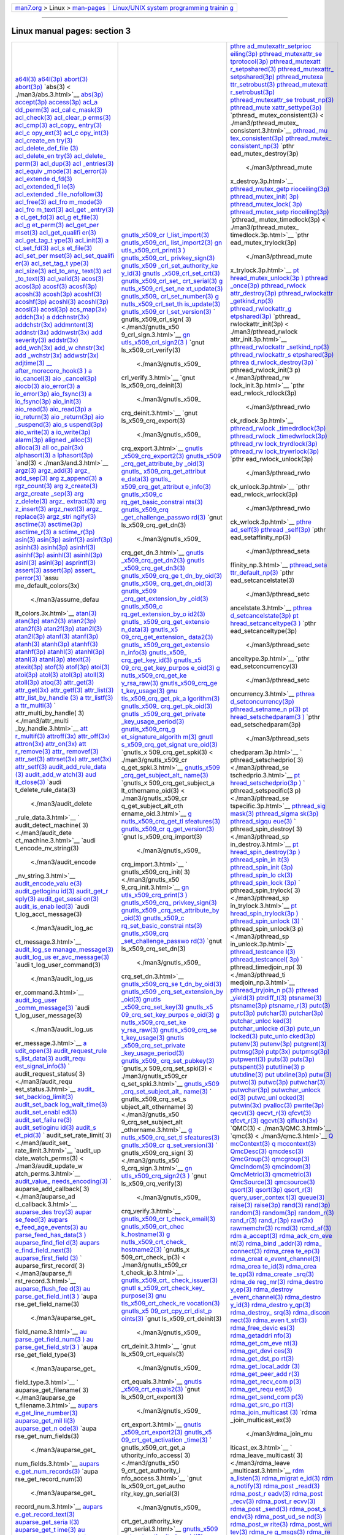 .. container:: nav-bar

   +----------------------------------+----------------------------------+
   | `man7.org <../../index.html>`__  | `Linux/UNIX system programming   |
   | > Linux >                        | trainin                          |
   | `man-pages <index.html>`__       | g <http://man7.org/training/>`__ |
   +----------------------------------+----------------------------------+

--------------

Linux manual pages: section 3
=============================

+-----------------------+-----------------------+-----------------------+
| `a64l(3) <.           | `gnutls_x509_cr       | `pthre                |
| /man3/a64l.3.html>`__ | l_list_import(3) <./m | ad_mutexattr_setprioc |
| `a64l(3p) <./         | an3/gnutls_x509_crl_l | eiling(3p) <./man3/pt |
| man3/a64l.3p.html>`__ | ist_import.3.html>`__ | hread_mutexattr_setpr |
| `abort(3) <./         | `gnutls_x509_crl_     | ioceiling.3p.html>`__ |
| man3/abort.3.html>`__ | list_import2(3) <./ma | `pthread_mutexattr_se |
| `abort(3p) <./m       | n3/gnutls_x509_crl_li | tprotocol(3p) <./man3 |
| an3/abort.3p.html>`__ | st_import2.3.html>`__ | /pthread_mutexattr_se |
| `abs(3) <             | `gn                   | tprotocol.3p.html>`__ |
| ./man3/abs.3.html>`__ | utls_x509_crl_print(3 | `pthread_mutexatt     |
| `abs(3p) <.           | ) <./man3/gnutls_x509 | r_setpshared(3) <./ma |
| /man3/abs.3p.html>`__ | _crl_print.3.html>`__ | n3/pthread_mutexattr_ |
| `accept(3p) <./ma     | `gnutls_x509_crl_     | setpshared.3.html>`__ |
| n3/accept.3p.html>`__ | privkey_sign(3) <./ma | `pthread_mutexattr_   |
| `access(3p) <./ma     | n3/gnutls_x509_crl_pr | setpshared(3p) <./man |
| n3/access.3p.html>`__ | ivkey_sign.3.html>`__ | 3/pthread_mutexattr_s |
| `acl_a                | `gnutls_x509          | etpshared.3p.html>`__ |
| dd_perm(3) <./man3/ac | _crl_set_authority_ke | `pthread_mutexa       |
| l_add_perm.3.html>`__ | y_id(3) <./man3/gnutl | ttr_setrobust(3) <./m |
| `acl_cal              | s_x509_crl_set_author | an3/pthread_mutexattr |
| c_mask(3) <./man3/acl | ity_key_id.3.html>`__ | _setrobust.3.html>`__ |
| _calc_mask.3.html>`__ | `gnutls               | `pthread_mutexatt     |
| `acl_check(3) <./man3 | _x509_crl_set_crt(3)  | r_setrobust(3p) <./ma |
| /acl_check.3.html>`__ | <./man3/gnutls_x509_c | n3/pthread_mutexattr_ |
| `acl_clear_p          | rl_set_crt.3.html>`__ | setrobust.3p.html>`__ |
| erms(3) <./man3/acl_c | `gnutls_x509_crl_set_ | `pthread_mutexattr_se |
| lear_perms.3.html>`__ | crt_serial(3) <./man3 | trobust_np(3) <./man3 |
| `acl_cmp(3) <./ma     | /gnutls_x509_crl_set_ | /pthread_mutexattr_se |
| n3/acl_cmp.3.html>`__ | crt_serial.3.html>`__ | trobust_np.3.html>`__ |
| `acl_copy_            | `g                    | `pthread_mute         |
| entry(3) <./man3/acl_ | nutls_x509_crl_set_ne | xattr_settype(3p) <./ |
| copy_entry.3.html>`__ | xt_update(3) <./man3/ | man3/pthread_mutexatt |
| `acl_c                | gnutls_x509_crl_set_n | r_settype.3p.html>`__ |
| opy_ext(3) <./man3/ac | ext_update.3.html>`__ | `pthread_             |
| l_copy_ext.3.html>`__ | `gnutls_x509_         | mutex_consistent(3) < |
| `acl_c                | crl_set_number(3) <./ | ./man3/pthread_mutex_ |
| opy_int(3) <./man3/ac | man3/gnutls_x509_crl_ | consistent.3.html>`__ |
| l_copy_int.3.html>`__ | set_number.3.html>`__ | `pthread_mu           |
| `acl_create_en        | `g                    | tex_consistent(3p) <. |
| try(3) <./man3/acl_cr | nutls_x509_crl_set_th | /man3/pthread_mutex_c |
| eate_entry.3.html>`__ | is_update(3) <./man3/ | onsistent.3p.html>`__ |
| `acl_delete_def_file  | gnutls_x509_crl_set_t | `pthread_mutex_       |
| (3) <./man3/acl_delet | his_update.3.html>`__ | consistent_np(3) <./m |
| e_def_file.3.html>`__ | `gnutls_x509_cr       | an3/pthread_mutex_con |
| `acl_delete_en        | l_set_version(3) <./m | sistent_np.3.html>`__ |
| try(3) <./man3/acl_de | an3/gnutls_x509_crl_s | `pthr                 |
| lete_entry.3.html>`__ | et_version.3.html>`__ | ead_mutex_destroy(3p) |
| `acl_delete_          | `                     |  <./man3/pthread_mute |
| perm(3) <./man3/acl_d | gnutls_x509_crl_sign( | x_destroy.3p.html>`__ |
| elete_perm.3.html>`__ | 3) <./man3/gnutls_x50 | `pthread_mutex_getp   |
| `acl_dup(3) <./ma     | 9_crl_sign.3.html>`__ | rioceiling(3p) <./man |
| n3/acl_dup.3.html>`__ | `gn                   | 3/pthread_mutex_getpr |
| `acl                  | utls_x509_crl_sign2(3 | ioceiling.3p.html>`__ |
| _entries(3) <./man3/a | ) <./man3/gnutls_x509 | `pthread_mutex_init(  |
| cl_entries.3.html>`__ | _crl_sign2.3.html>`__ | 3p) <./man3/pthread_m |
| `acl_equiv            | `gnut                 | utex_init.3p.html>`__ |
| _mode(3) <./man3/acl_ | ls_x509_crl_verify(3) | `pthread_mutex_lock(  |
| equiv_mode.3.html>`__ |  <./man3/gnutls_x509_ | 3p) <./man3/pthread_m |
| `acl_error(3) <./man3 | crl_verify.3.html>`__ | utex_lock.3p.html>`__ |
| /acl_error.3.html>`__ | `gnut                 | `pthread_mutex_setp   |
| `acl_extende          | ls_x509_crq_deinit(3) | rioceiling(3p) <./man |
| d_fd(3) <./man3/acl_e |  <./man3/gnutls_x509_ | 3/pthread_mutex_setpr |
| xtended_fd.3.html>`__ | crq_deinit.3.html>`__ | ioceiling.3p.html>`__ |
| `acl_extended_fi      | `gnut                 | `pthread_             |
| le(3) <./man3/acl_ext | ls_x509_crq_export(3) | mutex_timedlock(3p) < |
| ended_file.3.html>`__ |  <./man3/gnutls_x509_ | ./man3/pthread_mutex_ |
| `acl_extended         | crq_export.3.html>`__ | timedlock.3p.html>`__ |
| _file_nofollow(3) <./ | `gnutls               | `pthr                 |
| man3/acl_extended_fil | _x509_crq_export2(3)  | ead_mutex_trylock(3p) |
| e_nofollow.3.html>`__ | <./man3/gnutls_x509_c |  <./man3/pthread_mute |
| `acl_free(3) <./man   | rq_export2.3.html>`__ | x_trylock.3p.html>`__ |
| 3/acl_free.3.html>`__ | `gnutls_x509          | `pt                   |
| `acl_fro              | _crq_get_attribute_by | hread_mutex_unlock(3p |
| m_mode(3) <./man3/acl | _oid(3) <./man3/gnutl | ) <./man3/pthread_mut |
| _from_mode.3.html>`__ | s_x509_crq_get_attrib | ex_unlock.3p.html>`__ |
| `acl_fro              | ute_by_oid.3.html>`__ | `pthread              |
| m_text(3) <./man3/acl | `gnutls_              | _once(3p) <./man3/pth |
| _from_text.3.html>`__ | x509_crq_get_attribut | read_once.3p.html>`__ |
| `acl_get              | e_data(3) <./man3/gnu | `pthread_rwlock       |
| _entry(3) <./man3/acl | tls_x509_crq_get_attr | attr_destroy(3p) <./m |
| _get_entry.3.html>`__ | ibute_data.3.html>`__ | an3/pthread_rwlockatt |
| `a                    | `gnutls_              | r_destroy.3p.html>`__ |
| cl_get_fd(3) <./man3/ | x509_crq_get_attribut | `pthread_rwlockattr   |
| acl_get_fd.3.html>`__ | e_info(3) <./man3/gnu | _getkind_np(3) <./man |
| `acl_g                | tls_x509_crq_get_attr | 3/pthread_rwlockattr_ |
| et_file(3) <./man3/ac | ibute_info.3.html>`__ | getkind_np.3.html>`__ |
| l_get_file.3.html>`__ | `gnutls_x509_c        | `pthread_rwlockattr_g |
| `acl_g                | rq_get_basic_constrai | etpshared(3p) <./man3 |
| et_perm(3) <./man3/ac | nts(3) <./man3/gnutls | /pthread_rwlockattr_g |
| l_get_perm.3.html>`__ | _x509_crq_get_basic_c | etpshared.3p.html>`__ |
| `acl_get_per          | onstraints.3.html>`__ | `pthread_             |
| mset(3) <./man3/acl_g | `gnutls_x509_crq      | rwlockattr_init(3p) < |
| et_permset.3.html>`__ | _get_challenge_passwo | ./man3/pthread_rwlock |
| `acl_get_qualifi      | rd(3) <./man3/gnutls_ | attr_init.3p.html>`__ |
| er(3) <./man3/acl_get | x509_crq_get_challeng | `pthread_rwlockattr   |
| _qualifier.3.html>`__ | e_password.3.html>`__ | _setkind_np(3) <./man |
| `acl_get_tag_t        | `gnut                 | 3/pthread_rwlockattr_ |
| ype(3) <./man3/acl_ge | ls_x509_crq_get_dn(3) | setkind_np.3.html>`__ |
| t_tag_type.3.html>`__ |  <./man3/gnutls_x509_ | `pthread_rwlockattr_s |
| `acl_init(3) <./man   | crq_get_dn.3.html>`__ | etpshared(3p) <./man3 |
| 3/acl_init.3.html>`__ | `gnutls               | /pthread_rwlockattr_s |
| `a                    | _x509_crq_get_dn2(3)  | etpshared.3p.html>`__ |
| cl_set_fd(3) <./man3/ | <./man3/gnutls_x509_c | `pthrea               |
| acl_set_fd.3.html>`__ | rq_get_dn2.3.html>`__ | d_rwlock_destroy(3p)  |
| `acl_s                | `gnutls               | <./man3/pthread_rwloc |
| et_file(3) <./man3/ac | _x509_crq_get_dn3(3)  | k_destroy.3p.html>`__ |
| l_set_file.3.html>`__ | <./man3/gnutls_x509_c | `                     |
| `acl_set_per          | rq_get_dn3.3.html>`__ | pthread_rwlock_init(3 |
| mset(3) <./man3/acl_s | `gnutls_x509_crq_ge   | p) <./man3/pthread_rw |
| et_permset.3.html>`__ | t_dn_by_oid(3) <./man | lock_init.3p.html>`__ |
| `acl_set_qualifi      | 3/gnutls_x509_crq_get | `pthr                 |
| er(3) <./man3/acl_set | _dn_by_oid.3.html>`__ | ead_rwlock_rdlock(3p) |
| _qualifier.3.html>`__ | `gnutls_x509_         |  <./man3/pthread_rwlo |
| `acl_set_tag_t        | crq_get_dn_oid(3) <./ | ck_rdlock.3p.html>`__ |
| ype(3) <./man3/acl_se | man3/gnutls_x509_crq_ | `pthread_rwlock       |
| t_tag_type.3.html>`__ | get_dn_oid.3.html>`__ | _timedrdlock(3p) <./m |
| `acl_size(3) <./man   | `gnutls_x509          | an3/pthread_rwlock_ti |
| 3/acl_size.3.html>`__ | _crq_get_extension_by | medrdlock.3p.html>`__ |
| `acl_to_any_          | _oid(3) <./man3/gnutl | `pthread_rwlock       |
| text(3) <./man3/acl_t | s_x509_crq_get_extens | _timedwrlock(3p) <./m |
| o_any_text.3.html>`__ | ion_by_oid.3.html>`__ | an3/pthread_rwlock_ti |
| `acl                  | `gnutls_x509_c        | medwrlock.3p.html>`__ |
| _to_text(3) <./man3/a | rq_get_extension_by_o | `pthread_rw           |
| cl_to_text.3.html>`__ | id2(3) <./man3/gnutls | lock_tryrdlock(3p) <. |
| `acl_valid(3) <./man3 | _x509_crq_get_extensi | /man3/pthread_rwlock_ |
| /acl_valid.3.html>`__ | on_by_oid2.3.html>`__ | tryrdlock.3p.html>`__ |
| `acos(3) <.           | `gnutls_              | `pthread_rw           |
| /man3/acos.3.html>`__ | x509_crq_get_extensio | lock_trywrlock(3p) <. |
| `acos(3p) <./         | n_data(3) <./man3/gnu | /man3/pthread_rwlock_ |
| man3/acos.3p.html>`__ | tls_x509_crq_get_exte | trywrlock.3p.html>`__ |
| `acosf(3) <./         | nsion_data.3.html>`__ | `pthr                 |
| man3/acosf.3.html>`__ | `gnutls_x5            | ead_rwlock_unlock(3p) |
| `acosf(3p) <./m       | 09_crq_get_extension_ |  <./man3/pthread_rwlo |
| an3/acosf.3p.html>`__ | data2(3) <./man3/gnut | ck_unlock.3p.html>`__ |
| `acosh(3) <./         | ls_x509_crq_get_exten | `pthr                 |
| man3/acosh.3.html>`__ | sion_data2.3.html>`__ | ead_rwlock_wrlock(3p) |
| `acosh(3p) <./m       | `gnutls_              |  <./man3/pthread_rwlo |
| an3/acosh.3p.html>`__ | x509_crq_get_extensio | ck_wrlock.3p.html>`__ |
| `acoshf(3) <./m       | n_info(3) <./man3/gnu | `pthre                |
| an3/acoshf.3.html>`__ | tls_x509_crq_get_exte | ad_self(3) <./man3/pt |
| `acoshf(3p) <./ma     | nsion_info.3.html>`__ | hread_self.3.html>`__ |
| n3/acoshf.3p.html>`__ | `gnutls_x509_         | `pthread              |
| `acoshl(3) <./m       | crq_get_key_id(3) <./ | _self(3p) <./man3/pth |
| an3/acoshl.3.html>`__ | man3/gnutls_x509_crq_ | read_self.3p.html>`__ |
| `acoshl(3p) <./ma     | get_key_id.3.html>`__ | `pthr                 |
| n3/acoshl.3p.html>`__ | `gnutls_x5            | ead_setaffinity_np(3) |
| `acosl(3) <./         | 09_crq_get_key_purpos |  <./man3/pthread_seta |
| man3/acosl.3.html>`__ | e_oid(3) <./man3/gnut | ffinity_np.3.html>`__ |
| `acosl(3p) <./m       | ls_x509_crq_get_key_p | `pthread_seta         |
| an3/acosl.3p.html>`__ | urpose_oid.3.html>`__ | ttr_default_np(3) <./ |
| `acs_map(3x) <./man   | `g                    | man3/pthread_setattr_ |
| 3/acs_map.3x.html>`__ | nutls_x509_crq_get_ke | default_np.3.html>`__ |
| `addch(3x) <./m       | y_rsa_raw(3) <./man3/ | `pthr                 |
| an3/addch.3x.html>`__ | gnutls_x509_crq_get_k | ead_setcancelstate(3) |
| `a                    | ey_rsa_raw.3.html>`__ |  <./man3/pthread_setc |
| ddchnstr(3x) <./man3/ | `gnutls_x509_crq_ge   | ancelstate.3.html>`__ |
| addchnstr.3x.html>`__ | t_key_usage(3) <./man | `pthrea               |
| `addchstr(3x) <./man3 | 3/gnutls_x509_crq_get | d_setcancelstate(3p)  |
| /addchstr.3x.html>`__ | _key_usage.3.html>`__ | <./man3/pthread_setca |
| `addmntent(3) <./man3 | `gnu                  | ncelstate.3p.html>`__ |
| /addmntent.3.html>`__ | tls_x509_crq_get_pk_a | `pt                   |
| `addnstr(3x) <./man   | lgorithm(3) <./man3/g | hread_setcanceltype(3 |
| 3/addnstr.3x.html>`__ | nutls_x509_crq_get_pk | ) <./man3/pthread_set |
| `addnwstr(3x) <./man3 | _algorithm.3.html>`__ | canceltype.3.html>`__ |
| /addnwstr.3x.html>`__ | `gnutls_x509_         | `pthr                 |
| `add                  | crq_get_pk_oid(3) <./ | ead_setcanceltype(3p) |
| severity(3) <./man3/a | man3/gnutls_x509_crq_ |  <./man3/pthread_setc |
| ddseverity.3.html>`__ | get_pk_oid.3.html>`__ | anceltype.3p.html>`__ |
| `addstr(3x) <./ma     | `gnutls               | `pthr                 |
| n3/addstr.3x.html>`__ | _x509_crq_get_private | ead_setconcurrency(3) |
| `add_wch(3x) <./man   | _key_usage_period(3)  |  <./man3/pthread_setc |
| 3/add_wch.3x.html>`__ | <./man3/gnutls_x509_c | oncurrency.3.html>`__ |
| `add_w                | rq_get_private_key_us | `pthrea               |
| chnstr(3x) <./man3/ad | age_period.3.html>`__ | d_setconcurrency(3p)  |
| d_wchnstr.3x.html>`__ | `gnutls_x509_crq_g    | <./man3/pthread_setco |
| `add                  | et_signature_algorith | ncurrency.3p.html>`__ |
| _wchstr(3x) <./man3/a | m(3) <./man3/gnutls_x | `pthread_setname_n    |
| dd_wchstr.3x.html>`__ | 509_crq_get_signature | p(3) <./man3/pthread_ |
| `addwstr(3x) <./man   | _algorithm.3.html>`__ | setname_np.3.html>`__ |
| 3/addwstr.3x.html>`__ | `gnutl                | `pt                   |
| `adjtime(3) <./ma     | s_x509_crq_get_signat | hread_setschedparam(3 |
| n3/adjtime.3.html>`__ | ure_oid(3) <./man3/gn | ) <./man3/pthread_set |
| `\__                  | utls_x509_crq_get_sig | schedparam.3.html>`__ |
| after_morecore_hook(3 | nature_oid.3.html>`__ | `pthr                 |
| ) <./man3/__after_mor | `gnutls_x             | ead_setschedparam(3p) |
| ecore_hook.3.html>`__ | 509_crq_get_spki(3) < |  <./man3/pthread_sets |
| `a                    | ./man3/gnutls_x509_cr | chedparam.3p.html>`__ |
| io_cancel(3) <./man3/ | q_get_spki.3.html>`__ | `                     |
| aio_cancel.3.html>`__ | `gnutls_x509          | pthread_setschedprio( |
| `aio                  | _crq_get_subject_alt_ | 3) <./man3/pthread_se |
| _cancel(3p) <./man3/a | name(3) <./man3/gnutl | tschedprio.3.html>`__ |
| io_cancel.3p.html>`__ | s_x509_crq_get_subjec | `pt                   |
| `aiocb(3) <./         | t_alt_name.3.html>`__ | hread_setschedprio(3p |
| man3/aiocb.3.html>`__ | `gnutls_x             | ) <./man3/pthread_set |
| `aio_error(3) <./man3 | 509_crq_get_subject_a | schedprio.3p.html>`__ |
| /aio_error.3.html>`__ | lt_othername_oid(3) < | `                     |
| `a                    | ./man3/gnutls_x509_cr | pthread_setspecific(3 |
| io_error(3p) <./man3/ | q_get_subject_alt_oth | p) <./man3/pthread_se |
| aio_error.3p.html>`__ | ername_oid.3.html>`__ | tspecific.3p.html>`__ |
| `aio_fsync(3) <./man3 | `g                    | `pthread_sig          |
| /aio_fsync.3.html>`__ | nutls_x509_crq_get_tl | mask(3) <./man3/pthre |
| `a                    | sfeatures(3) <./man3/ | ad_sigmask.3.html>`__ |
| io_fsync(3p) <./man3/ | gnutls_x509_crq_get_t | `pthread_sigma        |
| aio_fsync.3p.html>`__ | lsfeatures.3.html>`__ | sk(3p) <./man3/pthrea |
| `aio_init(3) <./man   | `gnutls_x509_cr       | d_sigmask.3p.html>`__ |
| 3/aio_init.3.html>`__ | q_get_version(3) <./m | `pthread_sigqu        |
| `aio_read(3) <./man   | an3/gnutls_x509_crq_g | eue(3) <./man3/pthrea |
| 3/aio_read.3.html>`__ | et_version.3.html>`__ | d_sigqueue.3.html>`__ |
| `aio_read(3p) <./man3 | `gnut                 | `                     |
| /aio_read.3p.html>`__ | ls_x509_crq_import(3) | pthread_spin_destroy( |
| `a                    |  <./man3/gnutls_x509_ | 3) <./man3/pthread_sp |
| io_return(3) <./man3/ | crq_import.3.html>`__ | in_destroy.3.html>`__ |
| aio_return.3.html>`__ | `                     | `pt                   |
| `aio                  | gnutls_x509_crq_init( | hread_spin_destroy(3p |
| _return(3p) <./man3/a | 3) <./man3/gnutls_x50 | ) <./man3/pthread_spi |
| io_return.3p.html>`__ | 9_crq_init.3.html>`__ | n_destroy.3p.html>`__ |
| `aio                  | `gn                   | `pthread_spin_in      |
| _suspend(3) <./man3/a | utls_x509_crq_print(3 | it(3) <./man3/pthread |
| io_suspend.3.html>`__ | ) <./man3/gnutls_x509 | _spin_init.3.html>`__ |
| `aio_s                | _crq_print.3.html>`__ | `pthread_spin_init    |
| uspend(3p) <./man3/ai | `gnutls_x509_crq_     | (3p) <./man3/pthread_ |
| o_suspend.3p.html>`__ | privkey_sign(3) <./ma | spin_init.3p.html>`__ |
| `aio_write(3) <./man3 | n3/gnutls_x509_crq_pr | `pthread_spin_lo      |
| /aio_write.3.html>`__ | ivkey_sign.3.html>`__ | ck(3) <./man3/pthread |
| `a                    | `gnutls_x509          | _spin_lock.3.html>`__ |
| io_write(3p) <./man3/ | _crq_set_attribute_by | `pthread_spin_lock    |
| aio_write.3p.html>`__ | _oid(3) <./man3/gnutl | (3p) <./man3/pthread_ |
| `alarm(3p) <./m       | s_x509_crq_set_attrib | spin_lock.3p.html>`__ |
| an3/alarm.3p.html>`__ | ute_by_oid.3.html>`__ | `                     |
| `aligned              | `gnutls_x509_c        | pthread_spin_trylock( |
| _alloc(3) <./man3/ali | rq_set_basic_constrai | 3) <./man3/pthread_sp |
| gned_alloc.3.html>`__ | nts(3) <./man3/gnutls | in_trylock.3.html>`__ |
| `alloca(3) <./m       | _x509_crq_set_basic_c | `pt                   |
| an3/alloca.3.html>`__ | onstraints.3.html>`__ | hread_spin_trylock(3p |
| `all                  | `gnutls_x509_crq      | ) <./man3/pthread_spi |
| oc_pair(3x) <./man3/a | _set_challenge_passwo | n_trylock.3p.html>`__ |
| lloc_pair.3x.html>`__ | rd(3) <./man3/gnutls_ | `pthread_spin_unlock  |
| `alphasort(3) <./man3 | x509_crq_set_challeng | (3) <./man3/pthread_s |
| /alphasort.3.html>`__ | e_password.3.html>`__ | pin_unlock.3.html>`__ |
| `a                    | `gnut                 | `                     |
| lphasort(3p) <./man3/ | ls_x509_crq_set_dn(3) | pthread_spin_unlock(3 |
| alphasort.3p.html>`__ |  <./man3/gnutls_x509_ | p) <./man3/pthread_sp |
| `and(3) <             | crq_set_dn.3.html>`__ | in_unlock.3p.html>`__ |
| ./man3/and.3.html>`__ | `gnutls_x509_crq_se   | `pthread_testcance    |
| `argz(3) <.           | t_dn_by_oid(3) <./man | l(3) <./man3/pthread_ |
| /man3/argz.3.html>`__ | 3/gnutls_x509_crq_set | testcancel.3.html>`__ |
| `argz_add(3) <./man   | _dn_by_oid.3.html>`__ | `pthread_testcancel(  |
| 3/argz_add.3.html>`__ | `gnutls_x509          | 3p) <./man3/pthread_t |
| `argz_                | _crq_set_extension_by | estcancel.3p.html>`__ |
| add_sep(3) <./man3/ar | _oid(3) <./man3/gnutl | `                     |
| gz_add_sep.3.html>`__ | s_x509_crq_set_extens | pthread_timedjoin_np( |
| `arg                  | ion_by_oid.3.html>`__ | 3) <./man3/pthread_ti |
| z_append(3) <./man3/a | `gnutls               | medjoin_np.3.html>`__ |
| rgz_append.3.html>`__ | _x509_crq_set_key(3)  | `pthread_tryjoin_n    |
| `a                    | <./man3/gnutls_x509_c | p(3) <./man3/pthread_ |
| rgz_count(3) <./man3/ | rq_set_key.3.html>`__ | tryjoin_np.3.html>`__ |
| argz_count.3.html>`__ | `gnutls_x5            | `pthread              |
| `arg                  | 09_crq_set_key_purpos | _yield(3) <./man3/pth |
| z_create(3) <./man3/a | e_oid(3) <./man3/gnut | read_yield.3.html>`__ |
| rgz_create.3.html>`__ | ls_x509_crq_set_key_p | `ptrdiff_t(3) <./man3 |
| `argz_create          | urpose_oid.3.html>`__ | /ptrdiff_t.3.html>`__ |
| _sep(3) <./man3/argz_ | `g                    | `ptsname(3) <./ma     |
| create_sep.3.html>`__ | nutls_x509_crq_set_ke | n3/ptsname.3.html>`__ |
| `arg                  | y_rsa_raw(3) <./man3/ | `ptsname(3p) <./man   |
| z_delete(3) <./man3/a | gnutls_x509_crq_set_k | 3/ptsname.3p.html>`__ |
| rgz_delete.3.html>`__ | ey_rsa_raw.3.html>`__ | `ptsname_r(3) <./man3 |
| `argz_                | `gnutls_x509_crq_se   | /ptsname_r.3.html>`__ |
| extract(3) <./man3/ar | t_key_usage(3) <./man | `putc(3) <.           |
| gz_extract.3.html>`__ | 3/gnutls_x509_crq_set | /man3/putc.3.html>`__ |
| `arg                  | _key_usage.3.html>`__ | `putc(3p) <./         |
| z_insert(3) <./man3/a | `gnutls               | man3/putc.3p.html>`__ |
| rgz_insert.3.html>`__ | _x509_crq_set_private | `putchar(3) <./ma     |
| `argz_next(3) <./man3 | _key_usage_period(3)  | n3/putchar.3.html>`__ |
| /argz_next.3.html>`__ | <./man3/gnutls_x509_c | `putchar(3p) <./man   |
| `argz_                | rq_set_private_key_us | 3/putchar.3p.html>`__ |
| replace(3) <./man3/ar | age_period.3.html>`__ | `putchar_unloc        |
| gz_replace.3.html>`__ | `gnutls_x509_         | ked(3) <./man3/putcha |
| `argz_stri            | crq_set_pubkey(3) <./ | r_unlocked.3.html>`__ |
| ngify(3) <./man3/argz | man3/gnutls_x509_crq_ | `putchar_unlocke      |
| _stringify.3.html>`__ | set_pubkey.3.html>`__ | d(3p) <./man3/putchar |
| `asctime(3) <./ma     | `gnutls_x             | _unlocked.3p.html>`__ |
| n3/asctime.3.html>`__ | 509_crq_set_spki(3) < | `putc_un              |
| `asctime(3p) <./man   | ./man3/gnutls_x509_cr | locked(3) <./man3/put |
| 3/asctime.3p.html>`__ | q_set_spki.3.html>`__ | c_unlocked.3.html>`__ |
| `asctime_r(3) <./man3 | `gnutls_x509          | `putc_unlo            |
| /asctime_r.3.html>`__ | _crq_set_subject_alt_ | cked(3p) <./man3/putc |
| `a                    | name(3) <./man3/gnutl | _unlocked.3p.html>`__ |
| sctime_r(3p) <./man3/ | s_x509_crq_set_subjec | `putenv(3) <./m       |
| asctime_r.3p.html>`__ | t_alt_name.3.html>`__ | an3/putenv.3.html>`__ |
| `asin(3) <.           | `                     | `putenv(3p) <./ma     |
| /man3/asin.3.html>`__ | gnutls_x509_crq_set_s | n3/putenv.3p.html>`__ |
| `asin(3p) <./         | ubject_alt_othername( | `putgrent(3) <./man   |
| man3/asin.3p.html>`__ | 3) <./man3/gnutls_x50 | 3/putgrent.3.html>`__ |
| `asinf(3) <./         | 9_crq_set_subject_alt | `putmsg(3p) <./ma     |
| man3/asinf.3.html>`__ | _othername.3.html>`__ | n3/putmsg.3p.html>`__ |
| `asinf(3p) <./m       | `g                    | `putp(3x) <./         |
| an3/asinf.3p.html>`__ | nutls_x509_crq_set_tl | man3/putp.3x.html>`__ |
| `asinh(3) <./         | sfeatures(3) <./man3/ | `putpmsg(3p) <./man   |
| man3/asinh.3.html>`__ | gnutls_x509_crq_set_t | 3/putpmsg.3p.html>`__ |
| `asinh(3p) <./m       | lsfeatures.3.html>`__ | `putpwent(3) <./man   |
| an3/asinh.3p.html>`__ | `gnutls_x509_cr       | 3/putpwent.3.html>`__ |
| `asinhf(3) <./m       | q_set_version(3) <./m | `puts(3) <.           |
| an3/asinhf.3.html>`__ | an3/gnutls_x509_crq_s | /man3/puts.3.html>`__ |
| `asinhf(3p) <./ma     | et_version.3.html>`__ | `puts(3p) <./         |
| n3/asinhf.3p.html>`__ | `                     | man3/puts.3p.html>`__ |
| `asinhl(3) <./m       | gnutls_x509_crq_sign( | `putspent(3) <./man   |
| an3/asinhl.3.html>`__ | 3) <./man3/gnutls_x50 | 3/putspent.3.html>`__ |
| `asinhl(3p) <./ma     | 9_crq_sign.3.html>`__ | `pututline(3) <./man3 |
| n3/asinhl.3p.html>`__ | `gn                   | /pututline.3.html>`__ |
| `asinl(3) <./         | utls_x509_crq_sign2(3 | `p                    |
| man3/asinl.3.html>`__ | ) <./man3/gnutls_x509 | ututxline(3) <./man3/ |
| `asinl(3p) <./m       | _crq_sign2.3.html>`__ | pututxline.3.html>`__ |
| an3/asinl.3p.html>`__ | `gnut                 | `put                  |
| `asprintf(3) <./man   | ls_x509_crq_verify(3) | utxline(3p) <./man3/p |
| 3/asprintf.3.html>`__ |  <./man3/gnutls_x509_ | ututxline.3p.html>`__ |
| `assert(3) <./m       | crq_verify.3.html>`__ | `putw(3) <.           |
| an3/assert.3.html>`__ | `gnutls_x509_cr       | /man3/putw.3.html>`__ |
| `assert(3p) <./ma     | t_check_email(3) <./m | `putwc(3) <./         |
| n3/assert.3p.html>`__ | an3/gnutls_x509_crt_c | man3/putwc.3.html>`__ |
| `assert_              | heck_email.3.html>`__ | `putwc(3p) <./m       |
| perror(3) <./man3/ass | `gnutls_x509_crt_chec | an3/putwc.3p.html>`__ |
| ert_perror.3.html>`__ | k_hostname(3) <./man3 | `putwchar(3) <./man   |
| `assu                 | /gnutls_x509_crt_chec | 3/putwchar.3.html>`__ |
| me_default_colors(3x) | k_hostname.3.html>`__ | `putwchar(3p) <./man3 |
|  <./man3/assume_defau | `g                    | /putwchar.3p.html>`__ |
| lt_colors.3x.html>`__ | nutls_x509_crt_check_ | `putwchar_unlock      |
| `atan(3) <.           | hostname2(3) <./man3/ | ed(3) <./man3/putwcha |
| /man3/atan.3.html>`__ | gnutls_x509_crt_check | r_unlocked.3.html>`__ |
| `atan(3p) <./         | _hostname2.3.html>`__ | `putwc_unl            |
| man3/atan.3p.html>`__ | `gnutls_x             | ocked(3) <./man3/putw |
| `atan2(3) <./         | 509_crt_check_ip(3) < | c_unlocked.3.html>`__ |
| man3/atan2.3.html>`__ | ./man3/gnutls_x509_cr | `putwin(3x) <./ma     |
| `atan2(3p) <./m       | t_check_ip.3.html>`__ | n3/putwin.3x.html>`__ |
| an3/atan2.3p.html>`__ | `gnutls_x509_crt_     | `pvalloc(3) <./ma     |
| `atan2f(3) <./m       | check_issuer(3) <./ma | n3/pvalloc.3.html>`__ |
| an3/atan2f.3.html>`__ | n3/gnutls_x509_crt_ch | `pwrite(3p) <./ma     |
| `atan2f(3p) <./ma     | eck_issuer.3.html>`__ | n3/pwrite.3p.html>`__ |
| n3/atan2f.3p.html>`__ | `gnutl                | `qecvt(3) <./         |
| `atan2l(3) <./m       | s_x509_crt_check_key_ | man3/qecvt.3.html>`__ |
| an3/atan2l.3.html>`__ | purpose(3) <./man3/gn | `qecvt_r(3) <./ma     |
| `atan2l(3p) <./ma     | utls_x509_crt_check_k | n3/qecvt_r.3.html>`__ |
| n3/atan2l.3p.html>`__ | ey_purpose.3.html>`__ | `qfcvt(3) <./         |
| `atanf(3) <./         | `gnu                  | man3/qfcvt.3.html>`__ |
| man3/atanf.3.html>`__ | tls_x509_crt_check_re | `qfcvt_r(3) <./ma     |
| `atanf(3p) <./m       | vocation(3) <./man3/g | n3/qfcvt_r.3.html>`__ |
| an3/atanf.3p.html>`__ | nutls_x509_crt_check_ | `qgcvt(3) <./         |
| `atanh(3) <./         | revocation.3.html>`__ | man3/qgcvt.3.html>`__ |
| man3/atanh.3.html>`__ | `gnutls_x5            | `qiflush(3x) <./man   |
| `atanh(3p) <./m       | 09_crt_cpy_crl_dist_p | 3/qiflush.3x.html>`__ |
| an3/atanh.3p.html>`__ | oints(3) <./man3/gnut | `QMC(3) <             |
| `atanhf(3) <./m       | ls_x509_crt_cpy_crl_d | ./man3/QMC.3.html>`__ |
| an3/atanhf.3.html>`__ | ist_points.3.html>`__ | `qmc(3) <             |
| `atanhf(3p) <./ma     | `gnut                 | ./man3/qmc.3.html>`__ |
| n3/atanhf.3p.html>`__ | ls_x509_crt_deinit(3) | `Q                    |
| `atanhl(3) <./m       |  <./man3/gnutls_x509_ | mcContext(3) <./man3/ |
| an3/atanhl.3.html>`__ | crt_deinit.3.html>`__ | QmcContext.3.html>`__ |
| `atanhl(3p) <./ma     | `gnut                 | `q                    |
| n3/atanhl.3p.html>`__ | ls_x509_crt_equals(3) | mccontext(3) <./man3/ |
| `atanl(3) <./         |  <./man3/gnutls_x509_ | qmccontext.3.html>`__ |
| man3/atanl.3.html>`__ | crt_equals.3.html>`__ | `QmcDesc(3) <./ma     |
| `atanl(3p) <./m       | `gnutls               | n3/QmcDesc.3.html>`__ |
| an3/atanl.3p.html>`__ | _x509_crt_equals2(3)  | `qmcdesc(3) <./ma     |
| `atexit(3) <./m       | <./man3/gnutls_x509_c | n3/qmcdesc.3.html>`__ |
| an3/atexit.3.html>`__ | rt_equals2.3.html>`__ | `QmcGroup(3) <./man   |
| `atexit(3p) <./ma     | `gnut                 | 3/QmcGroup.3.html>`__ |
| n3/atexit.3p.html>`__ | ls_x509_crt_export(3) | `qmcgroup(3) <./man   |
| `atof(3) <.           |  <./man3/gnutls_x509_ | 3/qmcgroup.3.html>`__ |
| /man3/atof.3.html>`__ | crt_export.3.html>`__ | `QmcIndom(3) <./man   |
| `atof(3p) <./         | `gnutls               | 3/QmcIndom.3.html>`__ |
| man3/atof.3p.html>`__ | _x509_crt_export2(3)  | `qmcindom(3) <./man   |
| `atoi(3) <.           | <./man3/gnutls_x509_c | 3/qmcindom.3.html>`__ |
| /man3/atoi.3.html>`__ | rt_export2.3.html>`__ | `QmcMetric(3) <./man3 |
| `atoi(3p) <./         | `gnutls_x5            | /QmcMetric.3.html>`__ |
| man3/atoi.3p.html>`__ | 09_crt_get_activation | `qmcmetric(3) <./man3 |
| `atol(3) <.           | _time(3) <./man3/gnut | /qmcmetric.3.html>`__ |
| /man3/atol.3.html>`__ | ls_x509_crt_get_activ | `QmcSource(3) <./man3 |
| `atol(3p) <./         | ation_time.3.html>`__ | /QmcSource.3.html>`__ |
| man3/atol.3p.html>`__ | `                     | `qmcsource(3) <./man3 |
| `atoll(3) <./         | gnutls_x509_crt_get_a | /qmcsource.3.html>`__ |
| man3/atoll.3.html>`__ | uthority_info_access( | `qsort(3) <./         |
| `atoll(3p) <./m       | 3) <./man3/gnutls_x50 | man3/qsort.3.html>`__ |
| an3/atoll.3p.html>`__ | 9_crt_get_authority_i | `qsort(3p) <./m       |
| `atoq(3) <.           | nfo_access.3.html>`__ | an3/qsort.3p.html>`__ |
| /man3/atoq.3.html>`__ | `gnut                 | `qsort_r(3) <./ma     |
| `attr_get(3) <./man   | ls_x509_crt_get_autho | n3/qsort_r.3.html>`__ |
| 3/attr_get.3.html>`__ | rity_key_gn_serial(3) | `query_user_contex    |
| `attr_get(3x) <./man3 |  <./man3/gnutls_x509_ | t(3) <./man3/query_us |
| /attr_get.3x.html>`__ | crt_get_authority_key | er_context.3.html>`__ |
| `attr_getf(3) <./man3 | _gn_serial.3.html>`__ | `queue(3) <./         |
| /attr_getf.3.html>`__ | `gnutls_x509          | man3/queue.3.html>`__ |
| `attr_list(3) <./man3 | _crt_get_authority_ke | `raise(3) <./         |
| /attr_list.3.html>`__ | y_id(3) <./man3/gnutl | man3/raise.3.html>`__ |
| `attr_list_by_handle  | s_x509_crt_get_author | `raise(3p) <./m       |
| (3) <./man3/attr_list | ity_key_id.3.html>`__ | an3/raise.3p.html>`__ |
| _by_handle.3.html>`__ | `gnutls_x509_c        | `rand(3) <.           |
| `a                    | rt_get_basic_constrai | /man3/rand.3.html>`__ |
| ttr_listf(3) <./man3/ | nts(3) <./man3/gnutls | `rand(3p) <./         |
| attr_listf.3.html>`__ | _x509_crt_get_basic_c | man3/rand.3p.html>`__ |
| `a                    | onstraints.3.html>`__ | `random(3) <./m       |
| ttr_multi(3) <./man3/ | `gnutls_x509_crt_ge   | an3/random.3.html>`__ |
| attr_multi.3.html>`__ | t_ca_status(3) <./man | `random(3p) <./ma     |
| `                     | 3/gnutls_x509_crt_get | n3/random.3p.html>`__ |
| attr_multi_by_handle( | _ca_status.3.html>`__ | `random_r(3) <./man   |
| 3) <./man3/attr_multi | `gnutls_x5            | 3/random_r.3.html>`__ |
| _by_handle.3.html>`__ | 09_crt_get_crl_dist_p | `rand_r(3) <./m       |
| `att                  | oints(3) <./man3/gnut | an3/rand_r.3.html>`__ |
| r_multif(3) <./man3/a | ls_x509_crt_get_crl_d | `rand_r(3p) <./ma     |
| ttr_multif.3.html>`__ | ist_points.3.html>`__ | n3/rand_r.3p.html>`__ |
| `attroff(3x) <./man   | `gnut                 | `raw(3x) <.           |
| 3/attroff.3x.html>`__ | ls_x509_crt_get_dn(3) | /man3/raw.3x.html>`__ |
| `attr_off(3x) <./man3 |  <./man3/gnutls_x509_ | `rawmemchr(3) <./man3 |
| /attr_off.3x.html>`__ | crt_get_dn.3.html>`__ | /rawmemchr.3.html>`__ |
| `attron(3x) <./ma     | `gnutls               | `rcmd(3) <.           |
| n3/attron.3x.html>`__ | _x509_crt_get_dn2(3)  | /man3/rcmd.3.html>`__ |
| `attr_on(3x) <./man   | <./man3/gnutls_x509_c | `rcmd_af(3) <./ma     |
| 3/attr_on.3x.html>`__ | rt_get_dn2.3.html>`__ | n3/rcmd_af.3.html>`__ |
| `att                  | `gnutls               | `rdm                  |
| r_remove(3) <./man3/a | _x509_crt_get_dn3(3)  | a_accept(3) <./man3/r |
| ttr_remove.3.html>`__ | <./man3/gnutls_x509_c | dma_accept.3.html>`__ |
| `attr_                | rt_get_dn3.3.html>`__ | `rdma_ack_cm_eve      |
| removef(3) <./man3/at | `gnutls_x509_crt_ge   | nt(3) <./man3/rdma_ac |
| tr_removef.3.html>`__ | t_dn_by_oid(3) <./man | k_cm_event.3.html>`__ |
| `attr_set(3) <./man   | 3/gnutls_x509_crt_get | `rdma_bind            |
| 3/attr_set.3.html>`__ | _dn_by_oid.3.html>`__ | _addr(3) <./man3/rdma |
| `attrset(3x) <./man   | `gnutls_x509_         | _bind_addr.3.html>`__ |
| 3/attrset.3x.html>`__ | crt_get_dn_oid(3) <./ | `rdma_                |
| `attr_set(3x) <./man3 | man3/gnutls_x509_crt_ | connect(3) <./man3/rd |
| /attr_set.3x.html>`__ | get_dn_oid.3.html>`__ | ma_connect.3.html>`__ |
| `attr_setf(3) <./man3 | `gnutls_x5            | `rdma_crea            |
| /attr_setf.3.html>`__ | 09_crt_get_expiration | te_ep(3) <./man3/rdma |
| `audit_add_rule_data  | _time(3) <./man3/gnut | _create_ep.3.html>`__ |
| (3) <./man3/audit_add | ls_x509_crt_get_expir | `rdma_creat           |
| _rule_data.3.html>`__ | ation_time.3.html>`__ | e_event_channel(3) <. |
| `audit_add_w          | `gnutls_x509          | /man3/rdma_create_eve |
| atch(3) <./man3/audit | _crt_get_extension_by | nt_channel.3.html>`__ |
| _add_watch.3.html>`__ | _oid(3) <./man3/gnutl | `rdma_crea            |
| `aud                  | s_x509_crt_get_extens | te_id(3) <./man3/rdma |
| it_close(3) <./man3/a | ion_by_oid.3.html>`__ | _create_id.3.html>`__ |
| udit_close.3.html>`__ | `gnutls_x509_c        | `rdma_crea            |
| `audi                 | rt_get_extension_by_o | te_qp(3) <./man3/rdma |
| t_delete_rule_data(3) | id2(3) <./man3/gnutls | _create_qp.3.html>`__ |
|  <./man3/audit_delete | _x509_crt_get_extensi | `rdma_create          |
| _rule_data.3.html>`__ | on_by_oid2.3.html>`__ | _srq(3) <./man3/rdma_ |
| `                     | `gnutls_              | create_srq.3.html>`__ |
| audit_detect_machine( | x509_crt_get_extensio | `rdma_de              |
| 3) <./man3/audit_dete | n_data(3) <./man3/gnu | reg_mr(3) <./man3/rdm |
| ct_machine.3.html>`__ | tls_x509_crt_get_exte | a_dereg_mr.3.html>`__ |
| `audi                 | nsion_data.3.html>`__ | `rdma_destro          |
| t_encode_nv_string(3) | `gnutls_x5            | y_ep(3) <./man3/rdma_ |
|  <./man3/audit_encode | 09_crt_get_extension_ | destroy_ep.3.html>`__ |
| _nv_string.3.html>`__ | data2(3) <./man3/gnut | `rdma_destroy         |
| `audit_encode_valu    | ls_x509_crt_get_exten | _event_channel(3) <./ |
| e(3) <./man3/audit_en | sion_data2.3.html>`__ | man3/rdma_destroy_eve |
| code_value.3.html>`__ | `gnutls_              | nt_channel.3.html>`__ |
| `audit_getloginu      | x509_crt_get_extensio | `rdma_destro          |
| id(3) <./man3/audit_g | n_info(3) <./man3/gnu | y_id(3) <./man3/rdma_ |
| etloginuid.3.html>`__ | tls_x509_crt_get_exte | destroy_id.3.html>`__ |
| `audit_get_r          | nsion_info.3.html>`__ | `rdma_destro          |
| eply(3) <./man3/audit | `gnutl                | y_qp(3) <./man3/rdma_ |
| _get_reply.3.html>`__ | s_x509_crt_get_extens | destroy_qp.3.html>`__ |
| `audit_get_sessi      | ion_oid(3) <./man3/gn | `rdma_destroy_        |
| on(3) <./man3/audit_g | utls_x509_crt_get_ext | srq(3) <./man3/rdma_d |
| et_session.3.html>`__ | ension_oid.3.html>`__ | estroy_srq.3.html>`__ |
| `audit_is_enab        | `g                    | `rdma_discon          |
| led(3) <./man3/audit_ | nutls_x509_crt_get_fi | nect(3) <./man3/rdma_ |
| is_enabled.3.html>`__ | ngerprint(3) <./man3/ | disconnect.3.html>`__ |
| `audi                 | gnutls_x509_crt_get_f | `rdma_even            |
| t_log_acct_message(3) | ingerprint.3.html>`__ | t_str(3) <./man3/rdma |
|  <./man3/audit_log_ac | `gnutls_x509_c        | _event_str.3.html>`__ |
| ct_message.3.html>`__ | rt_get_inhibit_anypol | `rdma_free_devic      |
| `audit_log_se         | icy(3) <./man3/gnutls | es(3) <./man3/rdma_fr |
| manage_message(3) <./ | _x509_crt_get_inhibit | ee_devices.3.html>`__ |
| man3/audit_log_semana | _anypolicy.3.html>`__ | `rdma_getaddri        |
| ge_message.3.html>`__ | `gnutls_x509_         | nfo(3) <./man3/rdma_g |
| `audit_log_us         | crt_get_issuer(3) <./ | etaddrinfo.3.html>`__ |
| er_avc_message(3) <./ | man3/gnutls_x509_crt_ | `rdma_get_cm_eve      |
| man3/audit_log_user_a | get_issuer.3.html>`__ | nt(3) <./man3/rdma_ge |
| vc_message.3.html>`__ | `gnutls_x5            | t_cm_event.3.html>`__ |
| `audi                 | 09_crt_get_issuer_alt | `rdma_get_devi        |
| t_log_user_command(3) | _name(3) <./man3/gnut | ces(3) <./man3/rdma_g |
|  <./man3/audit_log_us | ls_x509_crt_get_issue | et_devices.3.html>`__ |
| er_command.3.html>`__ | r_alt_name.3.html>`__ | `rdma_get_dst_po      |
| `audit_log_user       | `gnutls_x509          | rt(3) <./man3/rdma_ge |
| _comm_message(3) <./m | _crt_get_issuer_alt_n | t_dst_port.3.html>`__ |
| an3/audit_log_user_co | ame2(3) <./man3/gnutl | `rdma_get_local_addr  |
| mm_message.3.html>`__ | s_x509_crt_get_issuer | (3) <./man3/rdma_get_ |
| `audi                 | _alt_name2.3.html>`__ | local_addr.3.html>`__ |
| t_log_user_message(3) | `gnutls               | `rdma_get_peer_add    |
|  <./man3/audit_log_us | _x509_crt_get_issuer_ | r(3) <./man3/rdma_get |
| er_message.3.html>`__ | alt_othername_oid(3)  | _peer_addr.3.html>`__ |
| `a                    | <./man3/gnutls_x509_c | `rdma_get_recv_com    |
| udit_open(3) <./man3/ | rt_get_issuer_alt_oth | p(3) <./man3/rdma_get |
| audit_open.3.html>`__ | ername_oid.3.html>`__ | _recv_comp.3.html>`__ |
| `audit_request_rule   | `gnutls_x509_crt_ge   | `rdma_get_requ        |
| s_list_data(3) <./man | t_issuer_dn(3) <./man | est(3) <./man3/rdma_g |
| 3/audit_request_rules | 3/gnutls_x509_crt_get | et_request.3.html>`__ |
| _list_data.3.html>`__ | _issuer_dn.3.html>`__ | `rdma_get_send_com    |
| `audit_requ           | `gnutls_x509_crt_get_ | p(3) <./man3/rdma_get |
| est_signal_info(3) <. | issuer_dn2(3) <./man3 | _send_comp.3.html>`__ |
| /man3/audit_request_s | /gnutls_x509_crt_get_ | `rdma_get_src_po      |
| ignal_info.3.html>`__ | issuer_dn2.3.html>`__ | rt(3) <./man3/rdma_ge |
| `                     | `gnutls_x509_crt_get_ | t_src_port.3.html>`__ |
| audit_request_status( | issuer_dn3(3) <./man3 | `rdma_join_multicast  |
| 3) <./man3/audit_requ | /gnutls_x509_crt_get_ | (3) <./man3/rdma_join |
| est_status.3.html>`__ | issuer_dn3.3.html>`__ | _multicast.3.html>`__ |
| `audit_               | `gnutls_x509          | `rdma                 |
| set_backlog_limit(3)  | _crt_get_issuer_dn_by | _join_multicast_ex(3) |
| <./man3/audit_set_bac | _oid(3) <./man3/gnutl |  <./man3/rdma_join_mu |
| klog_limit.3.html>`__ | s_x509_crt_get_issuer | lticast_ex.3.html>`__ |
| `audit_set_back       | _dn_by_oid.3.html>`__ | `                     |
| log_wait_time(3) <./m | `gnutl                | rdma_leave_multicast( |
| an3/audit_set_backlog | s_x509_crt_get_issuer | 3) <./man3/rdma_leave |
| _wait_time.3.html>`__ | _dn_oid(3) <./man3/gn | _multicast.3.html>`__ |
| `audit_set_enabl      | utls_x509_crt_get_iss | `rdm                  |
| ed(3) <./man3/audit_s | uer_dn_oid.3.html>`__ | a_listen(3) <./man3/r |
| et_enabled.3.html>`__ | `gnutls_x509          | dma_listen.3.html>`__ |
| `audit_set_failu      | _crt_get_issuer_uniqu | `rdma_migrat          |
| re(3) <./man3/audit_s | e_id(3) <./man3/gnutl | e_id(3) <./man3/rdma_ |
| et_failure.3.html>`__ | s_x509_crt_get_issuer | migrate_id.3.html>`__ |
| `audit_setloginu      | _unique_id.3.html>`__ | `rdm                  |
| id(3) <./man3/audit_s | `gnutls_x509_         | a_notify(3) <./man3/r |
| etloginuid.3.html>`__ | crt_get_key_id(3) <./ | dma_notify.3.html>`__ |
| `audit_s              | man3/gnutls_x509_crt_ | `rdma_post            |
| et_pid(3) <./man3/aud | get_key_id.3.html>`__ | _read(3) <./man3/rdma |
| it_set_pid.3.html>`__ | `gnutls_x5            | _post_read.3.html>`__ |
| `                     | 09_crt_get_key_purpos | `rdma_post_r          |
| audit_set_rate_limit( | e_oid(3) <./man3/gnut | eadv(3) <./man3/rdma_ |
| 3) <./man3/audit_set_ | ls_x509_crt_get_key_p | post_readv.3.html>`__ |
| rate_limit.3.html>`__ | urpose_oid.3.html>`__ | `rdma_post            |
| `audit_up             | `gnutls_x509_crt_ge   | _recv(3) <./man3/rdma |
| date_watch_perms(3) < | t_key_usage(3) <./man | _post_recv.3.html>`__ |
| ./man3/audit_update_w | 3/gnutls_x509_crt_get | `rdma_post_r          |
| atch_perms.3.html>`__ | _key_usage.3.html>`__ | ecvv(3) <./man3/rdma_ |
| `audit_value_         | `gnutls_x509          | post_recvv.3.html>`__ |
| needs_encoding(3) <./ | _crt_get_name_constra | `rdma_post            |
| man3/audit_value_need | ints(3) <./man3/gnutl | _send(3) <./man3/rdma |
| s_encoding.3.html>`__ | s_x509_crt_get_name_c | _post_send.3.html>`__ |
| `                     | onstraints.3.html>`__ | `rdma_post_s          |
| auparse_add_callback( | `gnu                  | endv(3) <./man3/rdma_ |
| 3) <./man3/auparse_ad | tls_x509_crt_get_pk_a | post_sendv.3.html>`__ |
| d_callback.3.html>`__ | lgorithm(3) <./man3/g | `rdma_post_ud_se      |
| `auparse_des          | nutls_x509_crt_get_pk | nd(3) <./man3/rdma_po |
| troy(3) <./man3/aupar | _algorithm.3.html>`__ | st_ud_send.3.html>`__ |
| se_destroy.3.html>`__ | `gnutls_x509_crt_get_ | `rdma_post_w          |
| `aupar                | pk_dsa_raw(3) <./man3 | rite(3) <./man3/rdma_ |
| se_feed(3) <./man3/au | /gnutls_x509_crt_get_ | post_write.3.html>`__ |
| parse_feed.3.html>`__ | pk_dsa_raw.3.html>`__ | `rdma_post_wri        |
| `aupars               | `gnutls_x509_crt_get_ | tev(3) <./man3/rdma_p |
| e_feed_age_events(3)  | pk_ecc_raw(3) <./man3 | ost_writev.3.html>`__ |
| <./man3/auparse_feed_ | /gnutls_x509_crt_get_ | `rdma_re              |
| age_events.3.html>`__ | pk_ecc_raw.3.html>`__ | g_msgs(3) <./man3/rdm |
| `au                   | `g                    | a_reg_msgs.3.html>`__ |
| parse_feed_has_data(3 | nutls_x509_crt_get_pk | `rdma_re              |
| ) <./man3/auparse_fee | _gost_raw(3) <./man3/ | g_read(3) <./man3/rdm |
| d_has_data.3.html>`__ | gnutls_x509_crt_get_p | a_reg_read.3.html>`__ |
| `auparse_find_fiel    | k_gost_raw.3.html>`__ | `rdma_reg_            |
| d(3) <./man3/auparse_ | `gnutls_x509_         | write(3) <./man3/rdma |
| find_field.3.html>`__ | crt_get_pk_oid(3) <./ | _reg_write.3.html>`__ |
| `aupars               | man3/gnutls_x509_crt_ | `rdm                  |
| e_find_field_next(3)  | get_pk_oid.3.html>`__ | a_reject(3) <./man3/r |
| <./man3/auparse_find_ | `gnutls_x509_crt_get_ | dma_reject.3.html>`__ |
| field_next.3.html>`__ | pk_rsa_raw(3) <./man3 | `rdma_resolve_ad      |
| `auparse_first_field  | /gnutls_x509_crt_get_ | dr(3) <./man3/rdma_re |
| (3) <./man3/auparse_f | pk_rsa_raw.3.html>`__ | solve_addr.3.html>`__ |
| irst_field.3.html>`__ | `gnutls_x509_         | `rdma_resolve_rout    |
| `                     | crt_get_policy(3) <./ | e(3) <./man3/rdma_res |
| auparse_first_record( | man3/gnutls_x509_crt_ | olve_route.3.html>`__ |
| 3) <./man3/auparse_fi | get_policy.3.html>`__ | `rdma_set_op          |
| rst_record.3.html>`__ | `gnutls               | tion(3) <./man3/rdma_ |
| `auparse_flush_fee    | _x509_crt_get_preferr | set_option.3.html>`__ |
| d(3) <./man3/auparse_ | ed_hash_algorithm(3)  | `read(3p) <./         |
| flush_feed.3.html>`__ | <./man3/gnutls_x509_c | man3/read.3p.html>`__ |
| `au                   | rt_get_preferred_hash | `readdir(3) <./ma     |
| parse_get_field_int(3 | _algorithm.3.html>`__ | n3/readdir.3.html>`__ |
| ) <./man3/auparse_get | `gnutls               | `readdir(3p) <./man   |
| _field_int.3.html>`__ | _x509_crt_get_private | 3/readdir.3p.html>`__ |
| `aupa                 | _key_usage_period(3)  | `readdir_r(3) <./man3 |
| rse_get_field_name(3) | <./man3/gnutls_x509_c | /readdir_r.3.html>`__ |
|  <./man3/auparse_get_ | rt_get_private_key_us | `r                    |
| field_name.3.html>`__ | age_period.3.html>`__ | eaddir_r(3p) <./man3/ |
| `au                   | `gnutls_x50           | readdir_r.3p.html>`__ |
| parse_get_field_num(3 | 9_crt_get_proxy(3) <. | `readline(3) <./man   |
| ) <./man3/auparse_get | /man3/gnutls_x509_crt | 3/readline.3.html>`__ |
| _field_num.3.html>`__ | _get_proxy.3.html>`__ | `readlink(3p) <./man3 |
| `au                   | `gnutls_x509_         | /readlink.3p.html>`__ |
| parse_get_field_str(3 | crt_get_raw_dn(3) <./ | `rea                  |
| ) <./man3/auparse_get | man3/gnutls_x509_crt_ | dlinkat(3p) <./man3/r |
| _field_str.3.html>`__ | get_raw_dn.3.html>`__ | eadlinkat.3p.html>`__ |
| `aupa                 | `gnutl                | `readlink_by_handl    |
| rse_get_field_type(3) | s_x509_crt_get_raw_is | e(3) <./man3/readlink |
|  <./man3/auparse_get_ | suer_dn(3) <./man3/gn | _by_handle.3.html>`__ |
| field_type.3.html>`__ | utls_x509_crt_get_raw | `readv(3p) <./m       |
| `                     | _issuer_dn.3.html>`__ | an3/readv.3p.html>`__ |
| auparse_get_filename( | `gnutls_x509_         | `realloc(3) <./ma     |
| 3) <./man3/auparse_ge | crt_get_serial(3) <./ | n3/realloc.3.html>`__ |
| t_filename.3.html>`__ | man3/gnutls_x509_crt_ | `realloc(3p) <./man   |
| `aupars               | get_serial.3.html>`__ | 3/realloc.3p.html>`__ |
| e_get_line_number(3)  | `gnutls_x509_crt_ge   | `reall                |
| <./man3/auparse_get_l | t_signature(3) <./man | ocarray(3) <./man3/re |
| ine_number.3.html>`__ | 3/gnutls_x509_crt_get | allocarray.3.html>`__ |
| `auparse_get_mil      | _signature.3.html>`__ | `\__realloc           |
| li(3) <./man3/auparse | `gnutls_x509_crt_g    | _hook(3) <./man3/__re |
| _get_milli.3.html>`__ | et_signature_algorith | alloc_hook.3.html>`__ |
| `auparse_get_n        | m(3) <./man3/gnutls_x | `realpath(3) <./man   |
| ode(3) <./man3/aupars | 509_crt_get_signature | 3/realpath.3.html>`__ |
| e_get_node.3.html>`__ | _algorithm.3.html>`__ | `realpath(3p) <./man3 |
| `aupa                 | `gnutl                | /realpath.3p.html>`__ |
| rse_get_num_fields(3) | s_x509_crt_get_signat | `recno(3) <./         |
|  <./man3/auparse_get_ | ure_oid(3) <./man3/gn | man3/recno.3.html>`__ |
| num_fields.3.html>`__ | utls_x509_crt_get_sig | `re_comp(3) <./ma     |
| `aupars               | nature_oid.3.html>`__ | n3/re_comp.3.html>`__ |
| e_get_num_records(3)  | `gnutls_x             | `recursive_key_sca    |
| <./man3/auparse_get_n | 509_crt_get_spki(3) < | n(3) <./man3/recursiv |
| um_records.3.html>`__ | ./man3/gnutls_x509_cr | e_key_scan.3.html>`__ |
| `aupa                 | t_get_spki.3.html>`__ | `recursive_se         |
| rse_get_record_num(3) | `gnutls_x509_cr       | ssion_key_scan(3) <./ |
|  <./man3/auparse_get_ | t_get_subject(3) <./m | man3/recursive_sessio |
| record_num.3.html>`__ | an3/gnutls_x509_crt_g | n_key_scan.3.html>`__ |
| `aupars               | et_subject.3.html>`__ | `recv(3p) <./         |
| e_get_record_text(3)  | `gnutls_x509          | man3/recv.3p.html>`__ |
| <./man3/auparse_get_r | _crt_get_subject_alt_ | `recvfrom(3p) <./man3 |
| ecord_text.3.html>`__ | name(3) <./man3/gnutl | /recvfrom.3p.html>`__ |
| `auparse_get_seria    | s_x509_crt_get_subjec | `recvmsg(3p) <./man   |
| l(3) <./man3/auparse_ | t_alt_name.3.html>`__ | 3/recvmsg.3p.html>`__ |
| get_serial.3.html>`__ | `gnutls_x509_c        | `r                    |
| `auparse_get_t        | rt_get_subject_alt_na | edrawwin(3x) <./man3/ |
| ime(3) <./man3/aupars | me2(3) <./man3/gnutls | redrawwin.3x.html>`__ |
| e_get_time.3.html>`__ | _x509_crt_get_subject | `re_exec(3) <./ma     |
| `au                   | _alt_name2.3.html>`__ | n3/re_exec.3.html>`__ |
| parse_get_timestamp(3 | `gnutls_x             | `refresh(3x) <./man   |
| ) <./man3/auparse_get | 509_crt_get_subject_a | 3/refresh.3x.html>`__ |
| _timestamp.3.html>`__ | lt_othername_oid(3) < | `regcomp(3) <./ma     |
| `auparse_get_t        | ./man3/gnutls_x509_cr | n3/regcomp.3.html>`__ |
| ype(3) <./man3/aupars | t_get_subject_alt_oth | `regcomp(3p) <./man   |
| e_get_type.3.html>`__ | ername_oid.3.html>`__ | 3/regcomp.3p.html>`__ |
| `au                   | `gnutls_              | `regerror(3) <./man   |
| parse_get_type_name(3 | x509_crt_get_subject_ | 3/regerror.3.html>`__ |
| ) <./man3/auparse_get | key_id(3) <./man3/gnu | `regerror(3p) <./man3 |
| _type_name.3.html>`__ | tls_x509_crt_get_subj | /regerror.3p.html>`__ |
| `aupa                 | ect_key_id.3.html>`__ | `regex(3) <./         |
| rse_goto_field_num(3) | `gnutls_x509_c        | man3/regex.3.html>`__ |
|  <./man3/auparse_goto | rt_get_subject_unique | `regexec(3) <./ma     |
| _field_num.3.html>`__ | _id(3) <./man3/gnutls | n3/regexec.3.html>`__ |
| `aupars               | _x509_crt_get_subject | `regexec(3p) <./man   |
| e_goto_record_num(3)  | _unique_id.3.html>`__ | 3/regexec.3p.html>`__ |
| <./man3/auparse_goto_ | `g                    | `regex_t(3) <./ma     |
| record_num.3.html>`__ | nutls_x509_crt_get_tl | n3/regex_t.3.html>`__ |
| `aupar                | sfeatures(3) <./man3/ | `regfree(3) <./ma     |
| se_init(3) <./man3/au | gnutls_x509_crt_get_t | n3/regfree.3.html>`__ |
| parse_init.3.html>`__ | lsfeatures.3.html>`__ | `regfree(3p) <./man   |
| `aupars               | `gnutls_x509_cr       | 3/regfree.3p.html>`__ |
| e_interpret_field(3)  | t_get_version(3) <./m | `reg                  |
| <./man3/auparse_inter | an3/gnutls_x509_crt_g | isterrpc(3) <./man3/r |
| pret_field.3.html>`__ | et_version.3.html>`__ | egisterrpc.3.html>`__ |
| `auparse_inte         | `gnut                 | `r                    |
| rpret_realpath(3) <./ | ls_x509_crt_import(3) | egmatch_t(3) <./man3/ |
| man3/auparse_interpre |  <./man3/gnutls_x509_ | regmatch_t.3.html>`__ |
| t_realpath.3.html>`__ | crt_import.3.html>`__ | `regoff_t(3) <./man   |
| `auparse_interpret_so | `gnutls_x509_crt_im   | 3/regoff_t.3.html>`__ |
| ck_address(3) <./man3 | port_pkcs11(3) <./man | `remainder(3) <./man3 |
| /auparse_interpret_so | 3/gnutls_x509_crt_imp | /remainder.3.html>`__ |
| ck_address.3.html>`__ | ort_pkcs11.3.html>`__ | `r                    |
| `auparse_interpret_   | `gnutls_x509_         | emainder(3p) <./man3/ |
| sock_family(3) <./man | crt_import_url(3) <./ | remainder.3p.html>`__ |
| 3/auparse_interpret_s | man3/gnutls_x509_crt_ | `r                    |
| ock_family.3.html>`__ | import_url.3.html>`__ | emainderf(3) <./man3/ |
| `auparse_interp       | `                     | remainderf.3.html>`__ |
| ret_sock_port(3) <./m | gnutls_x509_crt_init( | `rem                  |
| an3/auparse_interpret | 3) <./man3/gnutls_x50 | ainderf(3p) <./man3/r |
| _sock_port.3.html>`__ | 9_crt_init.3.html>`__ | emainderf.3p.html>`__ |
| `auparse_new_buffe    | `gnutls_x509_cr       | `r                    |
| r(3) <./man3/auparse_ | t_list_import(3) <./m | emainderl(3) <./man3/ |
| new_buffer.3.html>`__ | an3/gnutls_x509_crt_l | remainderl.3.html>`__ |
| `auparse_next_even    | ist_import.3.html>`__ | `rem                  |
| t(3) <./man3/auparse_ | `gnutls_x509_crt_     | ainderl(3p) <./man3/r |
| next_event.3.html>`__ | list_import2(3) <./ma | emainderl.3p.html>`__ |
| `auparse_next_fiel    | n3/gnutls_x509_crt_li | `remove(3) <./m       |
| d(3) <./man3/auparse_ | st_import2.3.html>`__ | an3/remove.3.html>`__ |
| next_field.3.html>`__ | `gnutls_              | `remove(3p) <./ma     |
| `auparse_next_record  | x509_crt_list_import_ | n3/remove.3p.html>`__ |
| (3) <./man3/auparse_n | pkcs11(3) <./man3/gnu | `remque(3) <./m       |
| ext_record.3.html>`__ | tls_x509_crt_list_imp | an3/remque.3.html>`__ |
| `                     | ort_pkcs11.3.html>`__ | `remque(3p) <./ma     |
| auparse_node_compare( | `g                    | n3/remque.3p.html>`__ |
| 3) <./man3/auparse_no | nutls_x509_crt_list_i | `remquo(3) <./m       |
| de_compare.3.html>`__ | mport_url(3) <./man3/ | an3/remquo.3.html>`__ |
| `auparse_normali      | gnutls_x509_crt_list_ | `remquo(3p) <./ma     |
| ze(3) <./man3/auparse | import_url.3.html>`__ | n3/remquo.3p.html>`__ |
| _normalize.3.html>`__ | `gnutls_x509_cr       | `remquof(3) <./ma     |
| `auparse_normal       | t_list_verify(3) <./m | n3/remquof.3.html>`__ |
| ize_functions(3) <./m | an3/gnutls_x509_crt_l | `remquof(3p) <./man   |
| an3/auparse_normalize | ist_verify.3.html>`__ | 3/remquof.3p.html>`__ |
| _functions.3.html>`__ | `gn                   | `remquol(3) <./ma     |
| `auparse_normaliz     | utls_x509_crt_print(3 | n3/remquol.3.html>`__ |
| e_get_action(3) <./ma | ) <./man3/gnutls_x509 | `remquol(3p) <./man   |
| n3/auparse_normalize_ | _crt_print.3.html>`__ | 3/remquol.3p.html>`__ |
| get_action.3.html>`__ | `gnutls_x509_crt_     | `rename(3p) <./ma     |
| `aup                  | privkey_sign(3) <./ma | n3/rename.3p.html>`__ |
| arse_normalize_get_ev | n3/gnutls_x509_crt_pr | `renameat(3p) <./man3 |
| ent_kind(3) <./man3/a | ivkey_sign.3.html>`__ | /renameat.3p.html>`__ |
| uparse_normalize_get_ | `gnutls_x5            | `reset_color_pairs    |
| event_kind.3.html>`__ | 09_crt_set_activation | (3x) <./man3/reset_co |
| `auparse_normalize_   | _time(3) <./man3/gnut | lor_pairs.3x.html>`__ |
| get_results(3) <./man | ls_x509_crt_set_activ | `reset_prog_mo        |
| 3/auparse_normalize_g | ation_time.3.html>`__ | de(3x) <./man3/reset_ |
| et_results.3.html>`__ | `                     | prog_mode.3x.html>`__ |
| `au                   | gnutls_x509_crt_set_a | `reset_shell_mod      |
| parse_normalize_how(3 | uthority_info_access( | e(3x) <./man3/reset_s |
| ) <./man3/auparse_nor | 3) <./man3/gnutls_x50 | hell_mode.3x.html>`__ |
| malize_how.3.html>`__ | 9_crt_set_authority_i | `resetty(3x) <./man   |
| `au                   | nfo_access.3.html>`__ | 3/resetty.3x.html>`__ |
| parse_normalize_key(3 | `gnutls_x509          | `res_init(3) <./man   |
| ) <./man3/auparse_nor | _crt_set_authority_ke | 3/res_init.3.html>`__ |
| malize_key.3.html>`__ | y_id(3) <./man3/gnutl | `res                  |
| `auparse_normalize_o  | s_x509_crt_set_author | izeterm(3x) <./man3/r |
| bject_first_attribute | ity_key_id.3.html>`__ | esizeterm.3x.html>`__ |
| (3) <./man3/auparse_n | `gnutls_x509_c        | `resiz                |
| ormalize_object_first | rt_set_basic_constrai | e_term(3x) <./man3/re |
| _attribute.3.html>`__ | nts(3) <./man3/gnutls | size_term.3x.html>`__ |
| `auparse_normalize_   | _x509_crt_set_basic_c | `res                  |
| object_kind(3) <./man | onstraints.3.html>`__ | _mkquery(3) <./man3/r |
| 3/auparse_normalize_o | `gnutls_x509_crt_se   | es_mkquery.3.html>`__ |
| bject_kind.3.html>`__ | t_ca_status(3) <./man | `r                    |
| `auparse_normalize    | 3/gnutls_x509_crt_set | es_nclose(3) <./man3/ |
| _object_next_attribut | _ca_status.3.html>`__ | res_nclose.3.html>`__ |
| e(3) <./man3/auparse_ | `gnutls_x5            | `res_ninit(3) <./man3 |
| normalize_object_next | 09_crt_set_crl_dist_p | /res_ninit.3.html>`__ |
| _attribute.3.html>`__ | oints(3) <./man3/gnut | `res_n                |
| `aup                  | ls_x509_crt_set_crl_d | mkquery(3) <./man3/re |
| arse_normalize_object | ist_points.3.html>`__ | s_nmkquery.3.html>`__ |
| _primary(3) <./man3/a | `gnutls_x509          | `r                    |
| uparse_normalize_obje | _crt_set_crl_dist_poi | es_nquery(3) <./man3/ |
| ct_primary.3.html>`__ | nts2(3) <./man3/gnutl | res_nquery.3.html>`__ |
| `aupar                | s_x509_crt_set_crl_di | `res_nquerydom        |
| se_normalize_object_p | st_points2.3.html>`__ | ain(3) <./man3/res_nq |
| rimary2(3) <./man3/au | `gnutls               | uerydomain.3.html>`__ |
| parse_normalize_objec | _x509_crt_set_crq(3)  | `res                  |
| t_primary2.3.html>`__ | <./man3/gnutls_x509_c | _nsearch(3) <./man3/r |
| `auparse              | rt_set_crq.3.html>`__ | es_nsearch.3.html>`__ |
| _normalize_object_sec | `gnutls_x509_crt_set  | `res_nsend(3) <./man3 |
| ondary(3) <./man3/aup | _crq_extension_by_oid | /res_nsend.3.html>`__ |
| arse_normalize_object | (3) <./man3/gnutls_x5 | `resolver(3) <./man   |
| _secondary.3.html>`__ | 09_crt_set_crq_extens | 3/resolver.3.html>`__ |
| `auparse_no           | ion_by_oid.3.html>`__ | `res_query(3) <./man3 |
| rmalize_session(3) <. | `gnutls_              | /res_query.3.html>`__ |
| /man3/auparse_normali | x509_crt_set_crq_exte | `res_querydo          |
| ze_session.3.html>`__ | nsions(3) <./man3/gnu | main(3) <./man3/res_q |
| `                     | tls_x509_crt_set_crq_ | uerydomain.3.html>`__ |
| auparse_normalize_sub | extensions.3.html>`__ | `r                    |
| ject_first_attribute( | `gnut                 | es_search(3) <./man3/ |
| 3) <./man3/auparse_no | ls_x509_crt_set_dn(3) | res_search.3.html>`__ |
| rmalize_subject_first |  <./man3/gnutls_x509_ | `res_send(3) <./man   |
| _attribute.3.html>`__ | crt_set_dn.3.html>`__ | 3/res_send.3.html>`__ |
| `auparse_normalize_su | `gnutls_x509_crt_se   | `resta                |
| bject_kind(3) <./man3 | t_dn_by_oid(3) <./man | rtterm(3x) <./man3/re |
| /auparse_normalize_su | 3/gnutls_x509_crt_set | startterm.3x.html>`__ |
| bject_kind.3.html>`__ | _dn_by_oid.3.html>`__ | `rewind(3) <./m       |
| `auparse_normalize_s  | `gnutls_x5            | an3/rewind.3.html>`__ |
| ubject_next_attribute | 09_crt_set_expiration | `rewind(3p) <./ma     |
| (3) <./man3/auparse_n | _time(3) <./man3/gnut | n3/rewind.3p.html>`__ |
| ormalize_subject_next | ls_x509_crt_set_expir | `rewinddir(3) <./man3 |
| _attribute.3.html>`__ | ation_time.3.html>`__ | /rewinddir.3.html>`__ |
| `aupar                | `gnutls_x509          | `r                    |
| se_normalize_subject_ | _crt_set_extension_by | ewinddir(3p) <./man3/ |
| primary(3) <./man3/au | _oid(3) <./man3/gnutl | rewinddir.3p.html>`__ |
| parse_normalize_subje | s_x509_crt_set_extens | `rexec(3) <./         |
| ct_primary.3.html>`__ | ion_by_oid.3.html>`__ | man3/rexec.3.html>`__ |
| `auparse_n            | `gnutls_x50           | `rexec_af(3) <./man   |
| ormalize_subject_seco | 9_crt_set_flags(3) <. | 3/rexec_af.3.html>`__ |
| ndary(3) <./man3/aupa | /man3/gnutls_x509_crt | `rindex(3) <./m       |
| rse_normalize_subject | _set_flags.3.html>`__ | an3/rindex.3.html>`__ |
| _secondary.3.html>`__ | `gnutls_x509_c        | `rint(3) <.           |
| `auparse              | rt_set_inhibit_anypol | /man3/rint.3.html>`__ |
| _reset(3) <./man3/aup | icy(3) <./man3/gnutls | `rint(3p) <./         |
| arse_reset.3.html>`__ | _x509_crt_set_inhibit | man3/rint.3p.html>`__ |
| `aupars               | _anypolicy.3.html>`__ | `rintf(3) <./         |
| e_set_eoe_timeout(3)  | `gnutls_x5            | man3/rintf.3.html>`__ |
| <./man3/auparse_set_e | 09_crt_set_issuer_alt | `rintf(3p) <./m       |
| oe_timeout.3.html>`__ | _name(3) <./man3/gnut | an3/rintf.3p.html>`__ |
| `aupars               | ls_x509_crt_set_issue | `rintl(3) <./         |
| e_set_escape_mode(3)  | r_alt_name.3.html>`__ | man3/rintl.3.html>`__ |
| <./man3/auparse_set_e | `gnutls_x509_crt_set  | `rintl(3p) <./m       |
| scape_mode.3.html>`__ | _issuer_alt_othername | an3/rintl.3p.html>`__ |
| `auparse_ti           | (3) <./man3/gnutls_x5 | `rip                  |
| mestamp_compare(3) <. | 09_crt_set_issuer_alt | offline(3x) <./man3/r |
| /man3/auparse_timesta | _othername.3.html>`__ | ipoffline.3x.html>`__ |
| mp_compare.3.html>`__ | `gnutls_x509_crt_se   | `rmdir(3p) <./m       |
| `ausear               | t_issuer_dn(3) <./man | an3/rmdir.3p.html>`__ |
| ch_add_expression(3)  | 3/gnutls_x509_crt_set | `round(3) <./         |
| <./man3/ausearch_add_ | _issuer_dn.3.html>`__ | man3/round.3.html>`__ |
| expression.3.html>`__ | `gnutls_x509          | `round(3p) <./m       |
| `ausearch_add_inter   | _crt_set_issuer_dn_by | an3/round.3p.html>`__ |
| preted_item(3) <./man | _oid(3) <./man3/gnutl | `roundf(3) <./m       |
| 3/ausearch_add_interp | s_x509_crt_set_issuer | an3/roundf.3.html>`__ |
| reted_item.3.html>`__ | _dn_by_oid.3.html>`__ | `roundf(3p) <./ma     |
| `ausearch_add_it      | `gnutls_x509          | n3/roundf.3p.html>`__ |
| em(3) <./man3/ausearc | _crt_set_issuer_uniqu | `roundl(3) <./m       |
| h_add_item.3.html>`__ | e_id(3) <./man3/gnutl | an3/roundl.3.html>`__ |
| `ausearch_add_rege    | s_x509_crt_set_issuer | `roundl(3p) <./ma     |
| x(3) <./man3/ausearch | _unique_id.3.html>`__ | n3/roundl.3p.html>`__ |
| _add_regex.3.html>`__ | `gnutls               | `rpc(3) <             |
| `ausearch_add_t       | _x509_crt_set_key(3)  | ./man3/rpc.3.html>`__ |
| imestamp_item(3) <./m | <./man3/gnutls_x509_c | `rpmatch(3) <./ma     |
| an3/ausearch_add_time | rt_set_key.3.html>`__ | n3/rpmatch.3.html>`__ |
| stamp_item.3.html>`__ | `gnutls_x5            | `rpm                  |
| `ausearch_add_timesta | 09_crt_set_key_purpos | _execcon(3) <./man3/r |
| mp_item_ex(3) <./man3 | e_oid(3) <./man3/gnut | pm_execcon.3.html>`__ |
| /ausearch_add_timesta | ls_x509_crt_set_key_p | `rquota(3) <./m       |
| mp_item_ex.3.html>`__ | urpose_oid.3.html>`__ | an3/rquota.3.html>`__ |
| `ausearch_            | `gnutls_x509_crt_se   | `rresvport(3) <./man3 |
| clear(3) <./man3/ause | t_key_usage(3) <./man | /rresvport.3.html>`__ |
| arch_clear.3.html>`__ | 3/gnutls_x509_crt_set | `rresv                |
| `ausearch_next_event  | _key_usage.3.html>`__ | port_af(3) <./man3/rr |
| (3) <./man3/ausearch_ | `gnutls_x509          | esvport_af.3.html>`__ |
| next_event.3.html>`__ | _crt_set_name_constra | `rtime(3) <./         |
| `ausearch_set_st      | ints(3) <./man3/gnutl | man3/rtime.3.html>`__ |
| op(3) <./man3/ausearc | s_x509_crt_set_name_c | `rtnetlink(3) <./man3 |
| h_set_stop.3.html>`__ | onstraints.3.html>`__ | /rtnetlink.3.html>`__ |
| `auth_                | `gnu                  | `ruserok(3) <./ma     |
| destroy(3) <./man3/au | tls_x509_crt_set_pin_ | n3/ruserok.3.html>`__ |
| th_destroy.3.html>`__ | function(3) <./man3/g | `r                    |
| `authnone_cr          | nutls_x509_crt_set_pi | userok_af(3) <./man3/ |
| eate(3) <./man3/authn | n_function.3.html>`__ | ruserok_af.3.html>`__ |
| one_create.3.html>`__ | `gnutls_x509_         | `savetty(3x) <./man   |
| `authunix_cr          | crt_set_policy(3) <./ | 3/savetty.3x.html>`__ |
| eate(3) <./man3/authu | man3/gnutls_x509_crt_ | `scalb(3) <./         |
| nix_create.3.html>`__ | set_policy.3.html>`__ | man3/scalb.3.html>`__ |
| `authun               | `gnutls               | `scalbf(3) <./m       |
| ix_create_default(3)  | _x509_crt_set_private | an3/scalbf.3.html>`__ |
| <./man3/authunix_crea | _key_usage_period(3)  | `scalbl(3) <./m       |
| te_default.3.html>`__ | <./man3/gnutls_x509_c | an3/scalbl.3.html>`__ |
| `avc_add_callb        | rt_set_private_key_us | `scalbln(3) <./ma     |
| ack(3) <./man3/avc_ad | age_period.3.html>`__ | n3/scalbln.3.html>`__ |
| d_callback.3.html>`__ | `gnutls_x50           | `scalbln(3p) <./man   |
| `avc_audit(3) <./man3 | 9_crt_set_proxy(3) <. | 3/scalbln.3p.html>`__ |
| /avc_audit.3.html>`__ | /man3/gnutls_x509_crt | `scalblnf(3) <./man   |
| `avc_a                | _set_proxy.3.html>`__ | 3/scalblnf.3.html>`__ |
| v_stats(3) <./man3/av | `gnutls_x509_crt_     | `scalblnf(3p) <./man3 |
| c_av_stats.3.html>`__ | set_proxy_dn(3) <./ma | /scalblnf.3p.html>`__ |
| `avc_cache_s          | n3/gnutls_x509_crt_se | `scalblnl(3) <./man   |
| tats(3) <./man3/avc_c | t_proxy_dn.3.html>`__ | 3/scalblnl.3.html>`__ |
| ache_stats.3.html>`__ | `gnutls_x509_         | `scalblnl(3p) <./man3 |
| `avc                  | crt_set_pubkey(3) <./ | /scalblnl.3p.html>`__ |
| _cleanup(3) <./man3/a | man3/gnutls_x509_crt_ | `scalbn(3) <./m       |
| vc_cleanup.3.html>`__ | set_pubkey.3.html>`__ | an3/scalbn.3.html>`__ |
| `avc_compute_creat    | `gnutls_x509_         | `scalbn(3p) <./ma     |
| e(3) <./man3/avc_comp | crt_set_serial(3) <./ | n3/scalbn.3p.html>`__ |
| ute_create.3.html>`__ | man3/gnutls_x509_crt_ | `scalbnf(3) <./ma     |
| `avc_compute_membe    | set_serial.3.html>`__ | n3/scalbnf.3.html>`__ |
| r(3) <./man3/avc_comp | `gnutls_x             | `scalbnf(3p) <./man   |
| ute_member.3.html>`__ | 509_crt_set_spki(3) < | 3/scalbnf.3p.html>`__ |
| `avc_context_to_si    | ./man3/gnutls_x509_cr | `scalbnl(3) <./ma     |
| d(3) <./man3/avc_cont | t_set_spki.3.html>`__ | n3/scalbnl.3.html>`__ |
| ext_to_sid.3.html>`__ | `gnutls               | `scalbnl(3p) <./man   |
| `avc                  | _x509_crt_set_subject | 3/scalbnl.3p.html>`__ |
| _destroy(3) <./man3/a | _alternative_name(3)  | `scandir(3) <./ma     |
| vc_destroy.3.html>`__ | <./man3/gnutls_x509_c | n3/scandir.3.html>`__ |
| `avc_entry_ref_ini    | rt_set_subject_altern | `scandir(3p) <./man   |
| t(3) <./man3/avc_entr | ative_name.3.html>`__ | 3/scandir.3p.html>`__ |
| y_ref_init.3.html>`__ | `gnutls_x509          | `scandirat(3) <./man3 |
| `avc_ge               | _crt_set_subject_alt_ | /scandirat.3.html>`__ |
| t_initial_context(3)  | name(3) <./man3/gnutl | `scanf(3) <./         |
| <./man3/avc_get_initi | s_x509_crt_set_subjec | man3/scanf.3.html>`__ |
| al_context.3.html>`__ | t_alt_name.3.html>`__ | `scanf(3p) <./m       |
| `avc_get_initial_sid  | `                     | an3/scanf.3p.html>`__ |
| (3) <./man3/avc_get_i | gnutls_x509_crt_set_s | `scanw(3x) <./m       |
| nitial_sid.3.html>`__ | ubject_alt_othername( | an3/scanw.3x.html>`__ |
| `avc_h                | 3) <./man3/gnutls_x50 | `sched                |
| as_perm(3) <./man3/av | 9_crt_set_subject_alt | _getcpu(3) <./man3/sc |
| c_has_perm.3.html>`__ | _othername.3.html>`__ | hed_getcpu.3.html>`__ |
| `                     | `gnutls_              | `sched_getpa          |
| avc_has_perm_noaudit( | x509_crt_set_subject_ | ram(3p) <./man3/sched |
| 3) <./man3/avc_has_pe | key_id(3) <./man3/gnu | _getparam.3p.html>`__ |
| rm_noaudit.3.html>`__ | tls_x509_crt_set_subj | `sched_               |
| `avc_init(3) <./man   | ect_key_id.3.html>`__ | get_priority_max(3p)  |
| 3/avc_init.3.html>`__ | `gnutls_x509_c        | <./man3/sched_get_pri |
| `avc_                 | rt_set_subject_unique | ority_max.3p.html>`__ |
| netlink_acquire_fd(3) | _id(3) <./man3/gnutls | `sched_               |
|  <./man3/avc_netlink_ | _x509_crt_set_subject | get_priority_min(3p)  |
| acquire_fd.3.html>`__ | _unique_id.3.html>`__ | <./man3/sched_get_pri |
| `                     | `g                    | ority_min.3p.html>`__ |
| avc_netlink_check_nb( | nutls_x509_crt_set_tl | `sched_getscheduler(  |
| 3) <./man3/avc_netlin | sfeatures(3) <./man3/ | 3p) <./man3/sched_get |
| k_check_nb.3.html>`__ | gnutls_x509_crt_set_t | scheduler.3p.html>`__ |
| `avc_netlink_clo      | lsfeatures.3.html>`__ | `sche                 |
| se(3) <./man3/avc_net | `gnutls_x509_cr       | d_rr_get_interval(3p) |
| link_close.3.html>`__ | t_set_version(3) <./m |  <./man3/sched_rr_get |
| `avc_netlink_l        | an3/gnutls_x509_crt_s | _interval.3p.html>`__ |
| oop(3) <./man3/avc_ne | et_version.3.html>`__ | `sched_setpa          |
| tlink_loop.3.html>`__ | `                     | ram(3p) <./man3/sched |
| `avc_netlink_o        | gnutls_x509_crt_sign( | _setparam.3p.html>`__ |
| pen(3) <./man3/avc_ne | 3) <./man3/gnutls_x50 | `sched_setscheduler(  |
| tlink_open.3.html>`__ | 9_crt_sign.3.html>`__ | 3p) <./man3/sched_set |
| `avc_                 | `gn                   | scheduler.3p.html>`__ |
| netlink_release_fd(3) | utls_x509_crt_sign2(3 | `sched                |
|  <./man3/avc_netlink_ | ) <./man3/gnutls_x509 | _yield(3p) <./man3/sc |
| release_fd.3.html>`__ | _crt_sign2.3.html>`__ | hed_yield.3p.html>`__ |
| `avc_open(3) <./man   | `gnut                 | `scr_dump(3x) <./man3 |
| 3/avc_open.3.html>`__ | ls_x509_crt_verify(3) | /scr_dump.3x.html>`__ |
| `avc_reset(3) <./man3 |  <./man3/gnutls_x509_ | `scr_init(3x) <./man3 |
| /avc_reset.3.html>`__ | crt_verify.3.html>`__ | /scr_init.3x.html>`__ |
| `avc_sid              | `gnutls_x509_crt_     | `scrl(3x) <./         |
| _stats(3) <./man3/avc | verify_data2(3) <./ma | man3/scrl.3x.html>`__ |
| _sid_stats.3.html>`__ | n3/gnutls_x509_crt_ve | `scroll(3x) <./ma     |
| `avc_sid_to_contex    | rify_data2.3.html>`__ | n3/scroll.3x.html>`__ |
| t(3) <./man3/avc_sid_ | `gn                   | `scrollok(3x) <./man3 |
| to_context.3.html>`__ | utls_x509_dn_deinit(3 | /scrollok.3x.html>`__ |
| `backtrace(3) <./man3 | ) <./man3/gnutls_x509 | `scr_r                |
| /backtrace.3.html>`__ | _dn_deinit.3.html>`__ | estore(3x) <./man3/sc |
| `backtrace_symbo      | `gn                   | r_restore.3x.html>`__ |
| ls(3) <./man3/backtra | utls_x509_dn_export(3 | `scr_set(3x) <./man   |
| ce_symbols.3.html>`__ | ) <./man3/gnutls_x509 | 3/scr_set.3x.html>`__ |
| `                     | _dn_export.3.html>`__ | `s                    |
| backtrace_symbols_fd( | `gnut                 | ctp_bindx(3) <./man3/ |
| 3) <./man3/backtrace_ | ls_x509_dn_export2(3) | sctp_bindx.3.html>`__ |
| symbols_fd.3.html>`__ |  <./man3/gnutls_x509_ | `sctp_co              |
| `basename(3) <./man   | dn_export2.3.html>`__ | nnectx(3) <./man3/sct |
| 3/basename.3.html>`__ | `gnutls_x509_         | p_connectx.3.html>`__ |
| `basename(3p) <./man3 | dn_get_rdn_ava(3) <./ | `sctp_getl            |
| /basename.3p.html>`__ | man3/gnutls_x509_dn_g | addrs(3) <./man3/sctp |
| `baudrate(3x) <./man3 | et_rdn_ava.3.html>`__ | _getladdrs.3.html>`__ |
| /baudrate.3x.html>`__ | `gnut                 | `sctp_getp            |
| `BC(3x) <             | ls_x509_dn_get_str(3) | addrs(3) <./man3/sctp |
| ./man3/BC.3x.html>`__ |  <./man3/gnutls_x509_ | _getpaddrs.3.html>`__ |
| `bcmp(3) <.           | dn_get_str.3.html>`__ | `sctp_                |
| /man3/bcmp.3.html>`__ | `gnutls               | optinfo(3) <./man3/sc |
| `bcopy(3) <./         | _x509_dn_get_str2(3)  | tp_optinfo.3.html>`__ |
| man3/bcopy.3.html>`__ | <./man3/gnutls_x509_d | `sctp_op              |
| `be16toh(3) <./ma     | n_get_str2.3.html>`__ | t_info(3) <./man3/sct |
| n3/be16toh.3.html>`__ | `gn                   | p_opt_info.3.html>`__ |
| `be32toh(3) <./ma     | utls_x509_dn_import(3 | `sctp_                |
| n3/be32toh.3.html>`__ | ) <./man3/gnutls_x509 | peeloff(3) <./man3/sc |
| `be64toh(3) <./ma     | _dn_import.3.html>`__ | tp_peeloff.3.html>`__ |
| n3/be64toh.3.html>`__ | `gnutls_x509_dn_init  | `sctp_                |
| `beep(3x) <./         | (3) <./man3/gnutls_x5 | recvmsg(3) <./man3/sc |
| man3/beep.3x.html>`__ | 09_dn_init.3.html>`__ | tp_recvmsg.3.html>`__ |
| `ber                  | `gnutls_x             | `s                    |
| _alloc_t(3) <./man3/b | 509_dn_oid_known(3) < | ctp_recvv(3) <./man3/ |
| er_alloc_t.3.html>`__ | ./man3/gnutls_x509_dn | sctp_recvv.3.html>`__ |
| `ber_bvarray          | _oid_known.3.html>`__ | `sctp_send(3) <./man3 |
| _add(3) <./man3/ber_b | `gnutls               | /sctp_send.3.html>`__ |
| varray_add.3.html>`__ | _x509_dn_oid_name(3)  | `sctp_                |
| `ber_bvarray_f        | <./man3/gnutls_x509_d | sendmsg(3) <./man3/sc |
| ree(3) <./man3/ber_bv | n_oid_name.3.html>`__ | tp_sendmsg.3.html>`__ |
| array_free.3.html>`__ | `gnut                 | `s                    |
| `ber_bvdup(3) <./man3 | ls_x509_dn_set_str(3) | ctp_sendv(3) <./man3/ |
| /ber_bvdup.3.html>`__ |  <./man3/gnutls_x509_ | sctp_sendv.3.html>`__ |
| `ber                  | dn_set_str.3.html>`__ | `sd-bus-              |
| _bvecadd(3) <./man3/b | `gnut                 | errors(3) <./man3/sd- |
| er_bvecadd.3.html>`__ | ls_x509_ext_deinit(3) | bus-errors.3.html>`__ |
| `ber_b                |  <./man3/gnutls_x509_ | `sd-bus(3) <./m       |
| vecfree(3) <./man3/be | ext_deinit.3.html>`__ | an3/sd-bus.3.html>`__ |
| r_bvecfree.3.html>`__ | `gnutls_x509_         | `sd-daemon(3) <./man3 |
| `b                    | ext_export_aia(3) <./ | /sd-daemon.3.html>`__ |
| er_bvfree(3) <./man3/ | man3/gnutls_x509_ext_ | `sd-event(3) <./man   |
| ber_bvfree.3.html>`__ | export_aia.3.html>`__ | 3/sd-event.3.html>`__ |
| `ber_bvstr(3) <./man3 | `gnutls_x509_ext_e    | `sd-hwdb(3) <./ma     |
| /ber_bvstr.3.html>`__ | xport_authority_key_i | n3/sd-hwdb.3.html>`__ |
| `ber_b                | d(3) <./man3/gnutls_x | `sd-id128(3) <./man   |
| vstrdup(3) <./man3/be | 509_ext_export_author | 3/sd-id128.3.html>`__ |
| r_bvstrdup.3.html>`__ | ity_key_id.3.html>`__ | `s                    |
| `ber_dupbv(3) <./man3 | `gnutls_x509_ext_exp  | d-journal(3) <./man3/ |
| /ber_dupbv.3.html>`__ | ort_basic_constraints | sd-journal.3.html>`__ |
| `B                    | (3) <./man3/gnutls_x5 | `sd-login(3) <./man   |
| erElement(3) <./man3/ | 09_ext_export_basic_c | 3/sd-login.3.html>`__ |
| BerElement.3.html>`__ | onstraints.3.html>`__ | `SD_ALERT(3) <./man   |
| `ber_first_eleme      | `gnutls_x509_ext      | 3/SD_ALERT.3.html>`__ |
| nt(3) <./man3/ber_fir | _export_crl_dist_poin | `sd_alert(3) <./man   |
| st_element.3.html>`__ | ts(3) <./man3/gnutls_ | 3/sd_alert.3.html>`__ |
| `ber_flush(3) <./man3 | x509_ext_export_crl_d | `sd_booted(3) <./man3 |
| /ber_flush.3.html>`__ | ist_points.3.html>`__ | /sd_booted.3.html>`__ |
| `b                    | `gnutls_x509_ext_exp  | `sd_bus_add_fallback  |
| er_flush2(3) <./man3/ | ort_inhibit_anypolicy | (3) <./man3/sd_bus_ad |
| ber_flush2.3.html>`__ | (3) <./man3/gnutls_x5 | d_fallback.3.html>`__ |
| `ber_free(3) <./man   | 09_ext_export_inhibit | `sd_bus_add_f         |
| 3/ber_free.3.html>`__ | _anypolicy.3.html>`__ | allback_vtable(3) <./ |
| `ber_get_bitstri      | `gnutls_x5            | man3/sd_bus_add_fallb |
| ng(3) <./man3/ber_get | 09_ext_export_key_pur | ack_vtable.3.html>`__ |
| _bitstring.3.html>`__ | poses(3) <./man3/gnut | `sd_bus_add_filt      |
| `ber_get_boo          | ls_x509_ext_export_ke | er(3) <./man3/sd_bus_ |
| lean(3) <./man3/ber_g | y_purposes.3.html>`__ | add_filter.3.html>`__ |
| et_boolean.3.html>`__ | `gnu                  | `sd_bus_add_ma        |
| `ber_g                | tls_x509_ext_export_k | tch(3) <./man3/sd_bus |
| et_enum(3) <./man3/be | ey_usage(3) <./man3/g | _add_match.3.html>`__ |
| r_get_enum.3.html>`__ | nutls_x509_ext_export | `sd_b                 |
| `ber                  | _key_usage.3.html>`__ | us_add_match_async(3) |
| _get_int(3) <./man3/b | `gnutls_x509_ext_e    |  <./man3/sd_bus_add_m |
| er_get_int.3.html>`__ | xport_name_constraint | atch_async.3.html>`__ |
| `ber_g                | s(3) <./man3/gnutls_x | `sd_bus_add_n         |
| et_next(3) <./man3/be | 509_ext_export_name_c | ode_enumerator(3) <./ |
| r_get_next.3.html>`__ | onstraints.3.html>`__ | man3/sd_bus_add_node_ |
| `ber_g                | `g                    | enumerator.3.html>`__ |
| et_null(3) <./man3/be | nutls_x509_ext_export | `sd_bus_add_obje      |
| r_get_null.3.html>`__ | _policies(3) <./man3/ | ct(3) <./man3/sd_bus_ |
| `ber_get_str          | gnutls_x509_ext_expor | add_object.3.html>`__ |
| inga(3) <./man3/ber_g | t_policies.3.html>`__ | `sd_bus_add           |
| et_stringa.3.html>`__ | `gnutls_x509_         | _object_manager(3) <. |
| `ber_get_strin        | ext_export_private_ke | /man3/sd_bus_add_obje |
| gal(3) <./man3/ber_ge | y_usage_period(3) <./ | ct_manager.3.html>`__ |
| t_stringal.3.html>`__ | man3/gnutls_x509_ext_ | `sd_bus_a             |
| `ber_get_str          | export_private_key_us | dd_object_vtable(3) < |
| ingb(3) <./man3/ber_g | age_period.3.html>`__ | ./man3/sd_bus_add_obj |
| et_stringb.3.html>`__ | `gnutls_x509_ext_     | ect_vtable.3.html>`__ |
| `ber_get_strin        | export_proxy(3) <./ma | `sd_bus_attach_event  |
| gbv(3) <./man3/ber_ge | n3/gnutls_x509_ext_ex | (3) <./man3/sd_bus_at |
| t_stringbv.3.html>`__ | port_proxy.3.html>`__ | tach_event.3.html>`__ |
| `ber_init(3) <./man   | `gnutls_x509_ext_exp  | `sd_                  |
| 3/ber_init.3.html>`__ | ort_subject_alt_names | bus_call(3) <./man3/s |
| `ber_init2(3) <./man3 | (3) <./man3/gnutls_x5 | d_bus_call.3.html>`__ |
| /ber_init2.3.html>`__ | 09_ext_export_subject | `sd_bus_call_asy      |
| `ber_int_t(3) <./man3 | _alt_names.3.html>`__ | nc(3) <./man3/sd_bus_ |
| /ber_int_t.3.html>`__ | `gnutls_x509_e        | call_async.3.html>`__ |
| `ber_len_t(3) <./man3 | xt_export_subject_key | `sd_bus_call_metho    |
| /ber_len_t.3.html>`__ | _id(3) <./man3/gnutls | d(3) <./man3/sd_bus_c |
| `ber_m                | _x509_ext_export_subj | all_method.3.html>`__ |
| emalloc(3) <./man3/be | ect_key_id.3.html>`__ | `sd_bus_c             |
| r_memalloc.3.html>`__ | `gnutls_              | all_method_async(3) < |
| `ber_mem              | x509_ext_export_tlsfe | ./man3/sd_bus_call_me |
| calloc(3) <./man3/ber | atures(3) <./man3/gnu | thod_async.3.html>`__ |
| _memcalloc.3.html>`__ | tls_x509_ext_export_t | `sd_bus_cal           |
| `ber                  | lsfeatures.3.html>`__ | l_method_asyncv(3) <. |
| _memfree(3) <./man3/b | `gnutls_x509_         | /man3/sd_bus_call_met |
| er_memfree.3.html>`__ | ext_import_aia(3) <./ | hod_asyncv.3.html>`__ |
| `ber_memre            | man3/gnutls_x509_ext_ | `sd_bus_call_methodv  |
| alloc(3) <./man3/ber_ | import_aia.3.html>`__ | (3) <./man3/sd_bus_ca |
| memrealloc.3.html>`__ | `gnutls_x509_ext_i    | ll_methodv.3.html>`__ |
| `ber_m                | mport_authority_key_i | `sd_bus_can_          |
| emvfree(3) <./man3/be | d(3) <./man3/gnutls_x | send(3) <./man3/sd_bu |
| r_memvfree.3.html>`__ | 509_ext_import_author | s_can_send.3.html>`__ |
| `ber_next_elem        | ity_key_id.3.html>`__ | `sd_bu                |
| ent(3) <./man3/ber_ne | `gnutls_x509_ext_imp  | s_close(3) <./man3/sd |
| xt_element.3.html>`__ | ort_basic_constraints | _bus_close.3.html>`__ |
| `ber_p                | (3) <./man3/gnutls_x5 | `sd_bus_close_unre    |
| eek_tag(3) <./man3/be | 09_ext_import_basic_c | f(3) <./man3/sd_bus_c |
| r_peek_tag.3.html>`__ | onstraints.3.html>`__ | lose_unref.3.html>`__ |
| `b                    | `gnutls_x509_ext      | `sd_bus_close_unrefp  |
| er_printf(3) <./man3/ | _import_crl_dist_poin | (3) <./man3/sd_bus_cl |
| ber_printf.3.html>`__ | ts(3) <./man3/gnutls_ | ose_unrefp.3.html>`__ |
| `ber_put_bitstri      | x509_ext_import_crl_d | `sd_                  |
| ng(3) <./man3/ber_put | ist_points.3.html>`__ | bus_creds_get_audit_l |
| _bitstring.3.html>`__ | `gnutls_x509_ext_imp  | ogin_uid(3) <./man3/s |
| `ber_put_boo          | ort_inhibit_anypolicy | d_bus_creds_get_audit |
| lean(3) <./man3/ber_p | (3) <./man3/gnutls_x5 | _login_uid.3.html>`__ |
| ut_boolean.3.html>`__ | 09_ext_import_inhibit | `sd_bu                |
| `ber_p                | _anypolicy.3.html>`__ | s_creds_get_audit_ses |
| ut_enum(3) <./man3/be | `gnutls_x5            | sion_id(3) <./man3/sd |
| r_put_enum.3.html>`__ | 09_ext_import_key_pur | _bus_creds_get_audit_ |
| `ber                  | poses(3) <./man3/gnut | session_id.3.html>`__ |
| _put_int(3) <./man3/b | ls_x509_ext_import_ke | `s                    |
| er_put_int.3.html>`__ | y_purposes.3.html>`__ | d_bus_creds_get_augme |
| `ber_p                | `gnu                  | nted_mask(3) <./man3/ |
| ut_null(3) <./man3/be | tls_x509_ext_import_k | sd_bus_creds_get_augm |
| r_put_null.3.html>`__ | ey_usage(3) <./man3/g | ented_mask.3.html>`__ |
| `ber_put_ost          | nutls_x509_ext_import | `sd_bus               |
| ring(3) <./man3/ber_p | _key_usage.3.html>`__ | _creds_get_cgroup(3)  |
| ut_ostring.3.html>`__ | `gnutls_x509_ext_i    | <./man3/sd_bus_creds_ |
| `ber                  | mport_name_constraint | get_cgroup.3.html>`__ |
| _put_seq(3) <./man3/b | s(3) <./man3/gnutls_x | `sd_bus_c             |
| er_put_seq.3.html>`__ | 509_ext_import_name_c | reds_get_cmdline(3) < |
| `ber                  | onstraints.3.html>`__ | ./man3/sd_bus_creds_g |
| _put_set(3) <./man3/b | `g                    | et_cmdline.3.html>`__ |
| er_put_set.3.html>`__ | nutls_x509_ext_import | `sd                   |
| `ber_put_s            | _policies(3) <./man3/ | _bus_creds_get_comm(3 |
| tring(3) <./man3/ber_ | gnutls_x509_ext_impor | ) <./man3/sd_bus_cred |
| put_string.3.html>`__ | t_policies.3.html>`__ | s_get_comm.3.html>`__ |
| `ber_scanf(3) <./man3 | `gnutls_x509_         | `sd_bus_creds_get     |
| /ber_scanf.3.html>`__ | ext_import_private_ke | _description(3) <./ma |
| `ber_s                | y_usage_period(3) <./ | n3/sd_bus_creds_get_d |
| kip_tag(3) <./man3/be | man3/gnutls_x509_ext_ | escription.3.html>`__ |
| r_skip_tag.3.html>`__ | import_private_key_us | `sd                   |
| `b                    | age_period.3.html>`__ | _bus_creds_get_egid(3 |
| er_slen_t(3) <./man3/ | `gnutls_x509_ext_     | ) <./man3/sd_bus_cred |
| ber_slen_t.3.html>`__ | import_proxy(3) <./ma | s_get_egid.3.html>`__ |
| `ber_sockbuf_add_i    | n3/gnutls_x509_ext_im | `sd                   |
| o(3) <./man3/ber_sock | port_proxy.3.html>`__ | _bus_creds_get_euid(3 |
| buf_add_io.3.html>`__ | `gnutls_x509_ext_imp  | ) <./man3/sd_bus_cred |
| `ber_sockbuf_all      | ort_subject_alt_names | s_get_euid.3.html>`__ |
| oc(3) <./man3/ber_soc | (3) <./man3/gnutls_x5 | `                     |
| kbuf_alloc.3.html>`__ | 09_ext_import_subject | sd_bus_creds_get_exe( |
| `ber_sockbuf_c        | _alt_names.3.html>`__ | 3) <./man3/sd_bus_cre |
| trl(3) <./man3/ber_so | `gnutls_x509_e        | ds_get_exe.3.html>`__ |
| ckbuf_ctrl.3.html>`__ | xt_import_subject_key | `sd_b                 |
| `ber_sockbuf_f        | _id(3) <./man3/gnutls | us_creds_get_fsgid(3) |
| ree(3) <./man3/ber_so | _x509_ext_import_subj |  <./man3/sd_bus_creds |
| ckbuf_free.3.html>`__ | ect_key_id.3.html>`__ | _get_fsgid.3.html>`__ |
| `be                   | `gnutls_              | `sd_b                 |
| r_sockbuf_remove_io(3 | x509_ext_import_tlsfe | us_creds_get_fsuid(3) |
| ) <./man3/ber_sockbuf | atures(3) <./man3/gnu |  <./man3/sd_bus_creds |
| _remove_io.3.html>`__ | tls_x509_ext_import_t | _get_fsuid.3.html>`__ |
| `ber_sta              | lsfeatures.3.html>`__ | `                     |
| rt_seq(3) <./man3/ber | `gn                   | sd_bus_creds_get_gid( |
| _start_seq.3.html>`__ | utls_x509_ext_print(3 | 3) <./man3/sd_bus_cre |
| `ber_sta              | ) <./man3/gnutls_x509 | ds_get_gid.3.html>`__ |
| rt_set(3) <./man3/ber | _ext_print.3.html>`__ | `sd                   |
| _start_set.3.html>`__ | `gnutls_x509_key_purp | _bus_creds_get_mask(3 |
| `b                    | ose_deinit(3) <./man3 | ) <./man3/sd_bus_cred |
| er_str2bv(3) <./man3/ | /gnutls_x509_key_purp | s_get_mask.3.html>`__ |
| ber_str2bv.3.html>`__ | ose_deinit.3.html>`__ | `sd_bus_creds         |
| `ber_tag_t(3) <./man3 | `gnutls_x509_ke       | _get_owner_uid(3) <./ |
| /ber_tag_t.3.html>`__ | y_purpose_get(3) <./m | man3/sd_bus_creds_get |
| `b                    | an3/gnutls_x509_key_p | _owner_uid.3.html>`__ |
| er_uint_t(3) <./man3/ | urpose_get.3.html>`__ | `                     |
| ber_uint_t.3.html>`__ | `gnutls_x509_key_     | sd_bus_creds_get_pid( |
| `berval(3) <./m       | purpose_init(3) <./ma | 3) <./man3/sd_bus_cre |
| an3/berval.3.html>`__ | n3/gnutls_x509_key_pu | ds_get_pid.3.html>`__ |
| `BerValue(3) <./man   | rpose_init.3.html>`__ | `sd                   |
| 3/BerValue.3.html>`__ | `gnutls_x509_ke       | _bus_creds_get_ppid(3 |
| `BerVarray(3) <./man3 | y_purpose_set(3) <./m | ) <./man3/sd_bus_cred |
| /BerVarray.3.html>`__ | an3/gnutls_x509_key_p | s_get_ppid.3.html>`__ |
| `bind(3p) <./         | urpose_set.3.html>`__ | `sd_                  |
| man3/bind.3p.html>`__ | `                     | bus_creds_get_selinux |
| `bindr                | gnutls_x509_name_cons | _context(3) <./man3/s |
| esvport(3) <./man3/bi | traints_add_excluded( | d_bus_creds_get_selin |
| ndresvport.3.html>`__ | 3) <./man3/gnutls_x50 | ux_context.3.html>`__ |
| `bindtextd            | 9_name_constraints_ad | `sd_bus_c             |
| omain(3) <./man3/bind | d_excluded.3.html>`__ | reds_get_session(3) < |
| textdomain.3.html>`__ | `gn                   | ./man3/sd_bus_creds_g |
| `bind_t               | utls_x509_name_constr | et_session.3.html>`__ |
| extdomain_codeset(3)  | aints_add_permitted(3 | `sd                   |
| <./man3/bind_textdoma | ) <./man3/gnutls_x509 | _bus_creds_get_sgid(3 |
| in_codeset.3.html>`__ | _name_constraints_add | ) <./man3/sd_bus_cred |
| `bkgd(3x) <./         | _permitted.3.html>`__ | s_get_sgid.3.html>`__ |
| man3/bkgd.3x.html>`__ | `gnutls_              | `sd_b                 |
| `bkgdset(3x) <./man   | x509_name_constraints | us_creds_get_slice(3) |
| 3/bkgdset.3x.html>`__ | _check(3) <./man3/gnu |  <./man3/sd_bus_creds |
| `bkgrnd(3x) <./ma     | tls_x509_name_constra | _get_slice.3.html>`__ |
| n3/bkgrnd.3x.html>`__ | ints_check.3.html>`__ | `sd                   |
| `b                    | `gnutls_x509_nam      | _bus_creds_get_suid(3 |
| kgrndset(3x) <./man3/ | e_constraints_check_c | ) <./man3/sd_bus_cred |
| bkgrndset.3x.html>`__ | rt(3) <./man3/gnutls_ | s_get_suid.3.html>`__ |
| `blkcnt_t(3) <./man   | x509_name_constraints | `sd_bus_cr            |
| 3/blkcnt_t.3.html>`__ | _check_crt.3.html>`__ | eds_get_supplementary |
| `blksize_t(3) <./man3 | `gnutls_x5            | _gids(3) <./man3/sd_b |
| /blksize_t.3.html>`__ | 09_name_constraints_d | us_creds_get_suppleme |
| `b                    | einit(3) <./man3/gnut | ntary_gids.3.html>`__ |
| oolcodes(3x) <./man3/ | ls_x509_name_constrai | `                     |
| boolcodes.3x.html>`__ | nts_deinit.3.html>`__ | sd_bus_creds_get_tid( |
| `boo                  | `                     | 3) <./man3/sd_bus_cre |
| lfnames(3x) <./man3/b | gnutls_x509_name_cons | ds_get_tid.3.html>`__ |
| oolfnames.3x.html>`__ | traints_get_excluded( | `sd_bus_cre           |
| `b                    | 3) <./man3/gnutls_x50 | ds_get_tid_comm(3) <. |
| oolnames(3x) <./man3/ | 9_name_constraints_ge | /man3/sd_bus_creds_ge |
| boolnames.3x.html>`__ | t_excluded.3.html>`__ | t_tid_comm.3.html>`__ |
| `border(3x) <./ma     | `gn                   | `                     |
| n3/border.3x.html>`__ | utls_x509_name_constr | sd_bus_creds_get_tty( |
| `bor                  | aints_get_permitted(3 | 3) <./man3/sd_bus_cre |
| der_set(3x) <./man3/b | ) <./man3/gnutls_x509 | ds_get_tty.3.html>`__ |
| order_set.3x.html>`__ | _name_constraints_get | `                     |
| `box(3x) <.           | _permitted.3.html>`__ | sd_bus_creds_get_uid( |
| /man3/box.3x.html>`__ | `gnutl                | 3) <./man3/sd_bus_cre |
| `box_set(3x) <./man   | s_x509_name_constrain | ds_get_uid.3.html>`__ |
| 3/box_set.3x.html>`__ | ts_init(3) <./man3/gn | `sd_bus_creds_get     |
| `b                    | utls_x509_name_constr | _unique_name(3) <./ma |
| sd_signal(3) <./man3/ | aints_init.3.html>`__ | n3/sd_bus_creds_get_u |
| bsd_signal.3.html>`__ | `gnu                  | nique_name.3.html>`__ |
| `bsearch(3) <./ma     | tls_x509_othername_to | `sd                   |
| n3/bsearch.3.html>`__ | _virtual(3) <./man3/g | _bus_creds_get_unit(3 |
| `bsearch(3p) <./man   | nutls_x509_othername_ | ) <./man3/sd_bus_cred |
| 3/bsearch.3p.html>`__ | to_virtual.3.html>`__ | s_get_unit.3.html>`__ |
| `bstring(3) <./ma     | `gnutls_x509_po       | `sd_bus_creds_g       |
| n3/bstring.3.html>`__ | licies_deinit(3) <./m | et_user_slice(3) <./m |
| `bswap(3) <./         | an3/gnutls_x509_polic | an3/sd_bus_creds_get_ |
| man3/bswap.3.html>`__ | ies_deinit.3.html>`__ | user_slice.3.html>`__ |
| `bswap_16(3) <./man   | `gnutls_x             | `sd_bus_creds         |
| 3/bswap_16.3.html>`__ | 509_policies_get(3) < | _get_user_unit(3) <./ |
| `bswap_32(3) <./man   | ./man3/gnutls_x509_po | man3/sd_bus_creds_get |
| 3/bswap_32.3.html>`__ | licies_get.3.html>`__ | _user_unit.3.html>`__ |
| `bswap_64(3) <./man   | `gnutls_x50           | `sd_bu                |
| 3/bswap_64.3.html>`__ | 9_policies_init(3) <. | s_creds_get_well_know |
| `btowc(3) <./         | /man3/gnutls_x509_pol | n_names(3) <./man3/sd |
| man3/btowc.3.html>`__ | icies_init.3.html>`__ | _bus_creds_get_well_k |
| `btowc(3p) <./m       | `gnutls_x             | nown_names.3.html>`__ |
| an3/btowc.3p.html>`__ | 509_policies_set(3) < | `sd_bus_creds_has_b   |
| `btree(3) <./         | ./man3/gnutls_x509_po | ounding_cap(3) <./man |
| man3/btree.3.html>`__ | licies_set.3.html>`__ | 3/sd_bus_creds_has_bo |
| `byteorder(3) <./man3 | `gnutls_x509_         | unding_cap.3.html>`__ |
| /byteorder.3.html>`__ | policy_release(3) <./ | `sd_bus_creds_has_eff |
| `bzero(3) <./         | man3/gnutls_x509_poli | ective_cap(3) <./man3 |
| man3/bzero.3.html>`__ | cy_release.3.html>`__ | /sd_bus_creds_has_eff |
| `cabs(3) <.           | `gnutls               | ective_cap.3.html>`__ |
| /man3/cabs.3.html>`__ | _x509_privkey_cpy(3)  | `sd_                  |
| `cabs(3p) <./         | <./man3/gnutls_x509_p | bus_creds_has_inherit |
| man3/cabs.3p.html>`__ | rivkey_cpy.3.html>`__ | able_cap(3) <./man3/s |
| `cabsf(3) <./         | `gnutls_x509_         | d_bus_creds_has_inher |
| man3/cabsf.3.html>`__ | privkey_deinit(3) <./ | itable_cap.3.html>`__ |
| `cabsf(3p) <./m       | man3/gnutls_x509_priv | `sd_bus_creds_has_per |
| an3/cabsf.3p.html>`__ | key_deinit.3.html>`__ | mitted_cap(3) <./man3 |
| `cabsl(3) <./         | `gnutls_x509_         | /sd_bus_creds_has_per |
| man3/cabsl.3.html>`__ | privkey_export(3) <./ | mitted_cap.3.html>`__ |
| `cabsl(3p) <./m       | man3/gnutls_x509_priv | `sd_bus_cre           |
| an3/cabsl.3p.html>`__ | key_export.3.html>`__ | ds_new_from_pid(3) <. |
| `cacos(3) <./         | `gnutls_x509_pr       | /man3/sd_bus_creds_ne |
| man3/cacos.3.html>`__ | ivkey_export2(3) <./m | w_from_pid.3.html>`__ |
| `cacos(3p) <./m       | an3/gnutls_x509_privk | `sd_bus_creds_        |
| an3/cacos.3p.html>`__ | ey_export2.3.html>`__ | ref(3) <./man3/sd_bus |
| `cacosf(3) <./m       | `gnutl                | _creds_ref.3.html>`__ |
| an3/cacosf.3.html>`__ | s_x509_privkey_export | `sd_bus_creds_unre    |
| `cacosf(3p) <./ma     | 2_pkcs8(3) <./man3/gn | f(3) <./man3/sd_bus_c |
| n3/cacosf.3p.html>`__ | utls_x509_privkey_exp | reds_unref.3.html>`__ |
| `cacosh(3) <./m       | ort2_pkcs8.3.html>`__ | `sd_bus_creds_unrefp  |
| an3/cacosh.3.html>`__ | `gnutls_              | (3) <./man3/sd_bus_cr |
| `cacosh(3p) <./ma     | x509_privkey_export_d | eds_unrefp.3.html>`__ |
| n3/cacosh.3p.html>`__ | sa_raw(3) <./man3/gnu | `sd_bus_de            |
| `cacoshf(3) <./ma     | tls_x509_privkey_expo | fault(3) <./man3/sd_b |
| n3/cacoshf.3.html>`__ | rt_dsa_raw.3.html>`__ | us_default.3.html>`__ |
| `cacoshf(3p) <./man   | `gnutls_              | `sd_bus_defau         |
| 3/cacoshf.3p.html>`__ | x509_privkey_export_e | lt_flush_close(3) <./ |
| `cacoshl(3) <./ma     | cc_raw(3) <./man3/gnu | man3/sd_bus_default_f |
| n3/cacoshl.3.html>`__ | tls_x509_privkey_expo | lush_close.3.html>`__ |
| `cacoshl(3p) <./man   | rt_ecc_raw.3.html>`__ | `sd                   |
| 3/cacoshl.3p.html>`__ | `gnutls_x5            | _bus_default_system(3 |
| `cacosl(3) <./m       | 09_privkey_export_gos | ) <./man3/sd_bus_defa |
| an3/cacosl.3.html>`__ | t_raw(3) <./man3/gnut | ult_system.3.html>`__ |
| `cacosl(3p) <./ma     | ls_x509_privkey_expor | `sd_bus_default_user  |
| n3/cacosl.3p.html>`__ | t_gost_raw.3.html>`__ | (3) <./man3/sd_bus_de |
| `calloc(3) <./m       | `gnu                  | fault_user.3.html>`__ |
| an3/calloc.3.html>`__ | tls_x509_privkey_expo | `sd_bus_destro        |
| `calloc(3p) <./ma     | rt_pkcs8(3) <./man3/g | y_t(3) <./man3/sd_bus |
| n3/calloc.3p.html>`__ | nutls_x509_privkey_ex | _destroy_t.3.html>`__ |
| `callrpc(3) <./ma     | port_pkcs8.3.html>`__ | `sd_bus_detach_event  |
| n3/callrpc.3.html>`__ | `gnutls_              | (3) <./man3/sd_bus_de |
| `can_change_colo      | x509_privkey_export_r | tach_event.3.html>`__ |
| r(3x) <./man3/can_cha | sa_raw(3) <./man3/gnu | `sd_bus_emit_inte     |
| nge_color.3x.html>`__ | tls_x509_privkey_expo | rfaces_added(3) <./ma |
| `cano                 | rt_rsa_raw.3.html>`__ | n3/sd_bus_emit_interf |
| nicalize_file_name(3) | `gnutls_x5            | aces_added.3.html>`__ |
|  <./man3/canonicalize | 09_privkey_export_rsa | `sd_bu                |
| _file_name.3.html>`__ | _raw2(3) <./man3/gnut | s_emit_interfaces_add |
| `cap_clear(3) <./man3 | ls_x509_privkey_expor | ed_strv(3) <./man3/sd |
| /cap_clear.3.html>`__ | t_rsa_raw2.3.html>`__ | _bus_emit_interfaces_ |
| `cap_clear            | `gnutls               | added_strv.3.html>`__ |
| _flag(3) <./man3/cap_ | _x509_privkey_fix(3)  | `sd_bus_emit_interfac |
| clear_flag.3.html>`__ | <./man3/gnutls_x509_p | es_removed(3) <./man3 |
| `cap                  | rivkey_fix.3.html>`__ | /sd_bus_emit_interfac |
| _compare(3) <./man3/c | `gnutls_x509_priv     | es_removed.3.html>`__ |
| ap_compare.3.html>`__ | key_generate(3) <./ma | `sd_bus_em            |
| `cap_c                | n3/gnutls_x509_privke | it_interfaces_removed |
| opy_ext(3) <./man3/ca | y_generate.3.html>`__ | _strv(3) <./man3/sd_b |
| p_copy_ext.3.html>`__ | `gnutls_x509_privke   | us_emit_interfaces_re |
| `cap_c                | y_generate2(3) <./man | moved_strv.3.html>`__ |
| opy_int(3) <./man3/ca | 3/gnutls_x509_privkey | `sd_bus_e             |
| p_copy_int.3.html>`__ | _generate2.3.html>`__ | mit_object_added(3) < |
| `cap_drop_            | `gnutls_x509_privkey_ | ./man3/sd_bus_emit_ob |
| bound(3) <./man3/cap_ | get_key_id(3) <./man3 | ject_added.3.html>`__ |
| drop_bound.3.html>`__ | /gnutls_x509_privkey_ | `sd_bus_emit_         |
| `cap_dup(3) <./ma     | get_key_id.3.html>`__ | object_removed(3) <./ |
| n3/cap_dup.3.html>`__ | `gnutls_x509          | man3/sd_bus_emit_obje |
| `cap_fill(3) <./man   | _privkey_get_pk_algor | ct_removed.3.html>`__ |
| 3/cap_fill.3.html>`__ | ithm(3) <./man3/gnutl | `sd_bus_emit_properti |
| `cap_free(3) <./man   | s_x509_privkey_get_pk | es_changed(3) <./man3 |
| 3/cap_free.3.html>`__ | _algorithm.3.html>`__ | /sd_bus_emit_properti |
| `cap_fro              | `gnutls_x509_p        | es_changed.3.html>`__ |
| m_name(3) <./man3/cap | rivkey_get_pk_algorit | `sd_bus_em            |
| _from_name.3.html>`__ | hm2(3) <./man3/gnutls | it_properties_changed |
| `cap_fro              | _x509_privkey_get_pk_ | _strv(3) <./man3/sd_b |
| m_text(3) <./man3/cap | algorithm2.3.html>`__ | us_emit_properties_ch |
| _from_text.3.html>`__ | `gnutls_x509_priv     | anged_strv.3.html>`__ |
| `cap_func_launch      | key_get_seed(3) <./ma | `sd_bus_emit_signa    |
| er(3) <./man3/cap_fun | n3/gnutls_x509_privke | l(3) <./man3/sd_bus_e |
| c_launcher.3.html>`__ | y_get_seed.3.html>`__ | mit_signal.3.html>`__ |
| `cap_get_amb          | `gnutls_x509_priv     | `sd_bus_emit_signalv  |
| ient(3) <./man3/cap_g | key_get_spki(3) <./ma | (3) <./man3/sd_bus_em |
| et_ambient.3.html>`__ | n3/gnutls_x509_privke | it_signalv.3.html>`__ |
| `cap_get              | y_get_spki.3.html>`__ | `sd_bus               |
| _bound(3) <./man3/cap | `gnutls_x509_         | _enqueue_for_read(3)  |
| _get_bound.3.html>`__ | privkey_import(3) <./ | <./man3/sd_bus_enqueu |
| `c                    | man3/gnutls_x509_priv | e_for_read.3.html>`__ |
| ap_get_fd(3) <./man3/ | key_import.3.html>`__ | `sd_bu                |
| cap_get_fd.3.html>`__ | `gnutls_x509_pr       | s_error(3) <./man3/sd |
| `cap_g                | ivkey_import2(3) <./m | _bus_error.3.html>`__ |
| et_file(3) <./man3/ca | an3/gnutls_x509_privk | `SD_BUS_ERROR         |
| p_get_file.3.html>`__ | ey_import2.3.html>`__ | _ACCESS_DENIED(3) <./ |
| `cap_g                | `gnutls_              | man3/SD_BUS_ERROR_ACC |
| et_flag(3) <./man3/ca | x509_privkey_import_d | ESS_DENIED.3.html>`__ |
| p_get_flag.3.html>`__ | sa_raw(3) <./man3/gnu | `sd_bus_error         |
| `cap_g                | tls_x509_privkey_impo | _access_denied(3) <./ |
| et_mode(3) <./man3/ca | rt_dsa_raw.3.html>`__ | man3/sd_bus_error_acc |
| p_get_mode.3.html>`__ | `gnutls_              | ess_denied.3.html>`__ |
| `capgetp(3) <./ma     | x509_privkey_import_e | `                     |
| n3/capgetp.3.html>`__ | cc_raw(3) <./man3/gnu | sd_bus_error_add_map( |
| `cap                  | tls_x509_privkey_impo | 3) <./man3/sd_bus_err |
| _get_pid(3) <./man3/c | rt_ecc_raw.3.html>`__ | or_add_map.3.html>`__ |
| ap_get_pid.3.html>`__ | `gnutls_x5            | `SD_BUS_ERROR_A       |
| `cap_g                | 09_privkey_import_gos | DDRESS_IN_USE(3) <./m |
| et_proc(3) <./man3/ca | t_raw(3) <./man3/gnut | an3/SD_BUS_ERROR_ADDR |
| p_get_proc.3.html>`__ | ls_x509_privkey_impor | ESS_IN_USE.3.html>`__ |
| `cap_get_sec          | t_gost_raw.3.html>`__ | `sd_bus_error_a       |
| bits(3) <./man3/cap_g | `gnutls_              | ddress_in_use(3) <./m |
| et_secbits.3.html>`__ | x509_privkey_import_o | an3/sd_bus_error_addr |
| `cap_iab(3) <./ma     | penssl(3) <./man3/gnu | ess_in_use.3.html>`__ |
| n3/cap_iab.3.html>`__ | tls_x509_privkey_impo | `SD_BUS_E             |
| `cap_iab_com          | rt_openssl.3.html>`__ | RROR_AUTH_FAILED(3) < |
| pare(3) <./man3/cap_i | `gnu                  | ./man3/SD_BUS_ERROR_A |
| ab_compare.3.html>`__ | tls_x509_privkey_impo | UTH_FAILED.3.html>`__ |
| `cap_i                | rt_pkcs8(3) <./man3/g | `sd_bus_e             |
| ab_fill(3) <./man3/ca | nutls_x509_privkey_im | rror_auth_failed(3) < |
| p_iab_fill.3.html>`__ | port_pkcs8.3.html>`__ | ./man3/sd_bus_error_a |
| `cap_iab_from_te      | `gnutls_              | uth_failed.3.html>`__ |
| xt(3) <./man3/cap_iab | x509_privkey_import_r | `SD_BUS_E             |
| _from_text.3.html>`__ | sa_raw(3) <./man3/gnu | RROR_BAD_ADDRESS(3) < |
| `cap_iab_get          | tls_x509_privkey_impo | ./man3/SD_BUS_ERROR_B |
| _pid(3) <./man3/cap_i | rt_rsa_raw.3.html>`__ | AD_ADDRESS.3.html>`__ |
| ab_get_pid.3.html>`__ | `gnutls_x5            | `sd_bus_e             |
| `cap_iab_get_p        | 09_privkey_import_rsa | rror_bad_address(3) < |
| roc(3) <./man3/cap_ia | _raw2(3) <./man3/gnut | ./man3/sd_bus_error_b |
| b_get_proc.3.html>`__ | ls_x509_privkey_impor | ad_address.3.html>`__ |
| `cap_iab_get_vecto    | t_rsa_raw2.3.html>`__ | `sd_bus_error_co      |
| r(3) <./man3/cap_iab_ | `gnutls_x             | py(3) <./man3/sd_bus_ |
| get_vector.3.html>`__ | 509_privkey_init(3) < | error_copy.3.html>`__ |
| `cap_i                | ./man3/gnutls_x509_pr | `SD_BUS_ERR           |
| ab_init(3) <./man3/ca | ivkey_init.3.html>`__ | OR_DISCONNECTED(3) <. |
| p_iab_init.3.html>`__ | `gnutls_x509_privke   | /man3/SD_BUS_ERROR_DI |
| `cap_iab_set_p        | y_sec_param(3) <./man | SCONNECTED.3.html>`__ |
| roc(3) <./man3/cap_ia | 3/gnutls_x509_privkey | `sd_bus_err           |
| b_set_proc.3.html>`__ | _sec_param.3.html>`__ | or_disconnected(3) <. |
| `cap_iab_set_vecto    | `gnutls_x509_privke   | /man3/sd_bus_error_di |
| r(3) <./man3/cap_iab_ | y_set_flags(3) <./man | sconnected.3.html>`__ |
| set_vector.3.html>`__ | 3/gnutls_x509_privkey | `SD_BUS_ERROR_        |
| `cap_iab_to_          | _set_flags.3.html>`__ | END(3) <./man3/SD_BUS |
| text(3) <./man3/cap_i | `gnutls_x509          | _ERROR_END.3.html>`__ |
| ab_to_text.3.html>`__ | _privkey_set_pin_func | `sd_bus_error_        |
| `cap_init(3) <./man   | tion(3) <./man3/gnutl | end(3) <./man3/sd_bus |
| 3/cap_init.3.html>`__ | s_x509_privkey_set_pi | _error_end.3.html>`__ |
| `c                    | n_function.3.html>`__ | `SD_BUS_ERROR_FAILED  |
| ap_launch(3) <./man3/ | `gnutls_x509_priv     | (3) <./man3/SD_BUS_ER |
| cap_launch.3.html>`__ | key_set_spki(3) <./ma | ROR_FAILED.3.html>`__ |
| `ca                   | n3/gnutls_x509_privke | `sd_bus_error_failed  |
| p_launcher_callback(3 | y_set_spki.3.html>`__ | (3) <./man3/sd_bus_er |
| ) <./man3/cap_launche | `gnutls_x509_privke   | ror_failed.3.html>`__ |
| r_callback.3.html>`__ | y_sign_data(3) <./man | `SD_BUS_E             |
| `cap_la               | 3/gnutls_x509_privkey | RROR_FILE_EXISTS(3) < |
| uncher_set_chroot(3)  | _sign_data.3.html>`__ | ./man3/SD_BUS_ERROR_F |
| <./man3/cap_launcher_ | `gnutls_x509_privke   | ILE_EXISTS.3.html>`__ |
| set_chroot.3.html>`__ | y_sign_hash(3) <./man | `sd_bus_e             |
| `cap_                 | 3/gnutls_x509_privkey | rror_file_exists(3) < |
| launcher_setgroups(3) | _sign_hash.3.html>`__ | ./man3/sd_bus_error_f |
|  <./man3/cap_launcher | `gnutl                | ile_exists.3.html>`__ |
| _setgroups.3.html>`__ | s_x509_privkey_verify | `SD_BUS_ERROR_F       |
| `                     | _params(3) <./man3/gn | ILE_NOT_FOUND(3) <./m |
| cap_launcher_set_iab( | utls_x509_privkey_ver | an3/SD_BUS_ERROR_FILE |
| 3) <./man3/cap_launch | ify_params.3.html>`__ | _NOT_FOUND.3.html>`__ |
| er_set_iab.3.html>`__ | `g                    | `sd_bus_error_f       |
| `ca                   | nutls_x509_privkey_ve | ile_not_found(3) <./m |
| p_launcher_set_mode(3 | rify_seed(3) <./man3/ | an3/sd_bus_error_file |
| ) <./man3/cap_launche | gnutls_x509_privkey_v | _not_found.3.html>`__ |
| r_set_mode.3.html>`__ | erify_seed.3.html>`__ | `sd_bus_error_fr      |
| `cap_launcher_setuid  | `gnutls_x509_rdn_get  | ee(3) <./man3/sd_bus_ |
| (3) <./man3/cap_launc | (3) <./man3/gnutls_x5 | error_free.3.html>`__ |
| her_setuid.3.html>`__ | 09_rdn_get.3.html>`__ | `sd_b                 |
| `cap_mode(3) <./man   | `                     | us_error_get_errno(3) |
| 3/cap_mode.3.html>`__ | gnutls_x509_rdn_get2( |  <./man3/sd_bus_error |
| `cap_mod              | 3) <./man3/gnutls_x50 | _get_errno.3.html>`__ |
| e_name(3) <./man3/cap | 9_rdn_get2.3.html>`__ | `sd                   |
| _mode_name.3.html>`__ | `gnutls_x509_         | _bus_error_has_name(3 |
| `cap_new_launc        | rdn_get_by_oid(3) <./ | ) <./man3/sd_bus_erro |
| her(3) <./man3/cap_ne | man3/gnutls_x509_rdn_ | r_has_name.3.html>`__ |
| w_launcher.3.html>`__ | get_by_oid.3.html>`__ | `sd_b                 |
| `cap                  | `gnutls               | us_error_has_names(3) |
| ng_apply(3) <./man3/c | _x509_rdn_get_oid(3)  |  <./man3/sd_bus_error |
| apng_apply.3.html>`__ | <./man3/gnutls_x509_r | _has_names.3.html>`__ |
| `capng_apply_caps_fd  | dn_get_oid.3.html>`__ | `s                    |
| (3) <./man3/capng_app | `gnutls               | d_bus_error_has_names |
| ly_caps_fd.3.html>`__ | _x509_spki_deinit(3)  | _sentinel(3) <./man3/ |
| `capng_ca             | <./man3/gnutls_x509_s | sd_bus_error_has_name |
| pability_to_name(3) < | pki_deinit.3.html>`__ | s_sentinel.3.html>`__ |
| ./man3/capng_capabili | `gnutls_x5            | `SD_BU                |
| ty_to_name.3.html>`__ | 09_spki_get_rsa_pss_p | S_ERROR_INCONSISTENT_ |
| `capng_chang          | arams(3) <./man3/gnut | MESSAGE(3) <./man3/SD |
| e_id(3) <./man3/capng | ls_x509_spki_get_rsa_ | _BUS_ERROR_INCONSISTE |
| _change_id.3.html>`__ | pss_params.3.html>`__ | NT_MESSAGE.3.html>`__ |
| `cap                  | `gn                   | `sd_bu                |
| ng_clear(3) <./man3/c | utls_x509_spki_init(3 | s_error_inconsistent_ |
| apng_clear.3.html>`__ | ) <./man3/gnutls_x509 | message(3) <./man3/sd |
| `c                    | _spki_init.3.html>`__ | _bus_error_inconsiste |
| apng_fill(3) <./man3/ | `gnutls_x5            | nt_message.3.html>`__ |
| capng_fill.3.html>`__ | 09_spki_set_rsa_pss_p | `SD_BUS_ERROR         |
| `capng_get_caps_      | arams(3) <./man3/gnut | _INTERACTIVE_AUTHORIZ |
| fd(3) <./man3/capng_g | ls_x509_spki_set_rsa_ | ATION_REQUIRED(3) <./ |
| et_caps_fd.3.html>`__ | pss_params.3.html>`__ | man3/SD_BUS_ERROR_INT |
| `capn                 | `gnutls_x509_tl       | ERACTIVE_AUTHORIZATIO |
| g_get_caps_process(3) | sfeatures_add(3) <./m | N_REQUIRED.3.html>`__ |
|  <./man3/capng_get_ca | an3/gnutls_x509_tlsfe | `sd_bus_error         |
| ps_process.3.html>`__ | atures_add.3.html>`__ | _interactive_authoriz |
| `capng_get_roo        | `gnutl                | ation_required(3) <./ |
| tid(3) <./man3/capng_ | s_x509_tlsfeatures_ch | man3/sd_bus_error_int |
| get_rootid.3.html>`__ | eck_crt(3) <./man3/gn | eractive_authorizatio |
| `capng_               | utls_x509_tlsfeatures | n_required.3.html>`__ |
| have_capabilities(3)  | _check_crt.3.html>`__ | `SD_BUS_ERR           |
| <./man3/capng_have_ca | `gnutls_x509_tlsfeatu | OR_INVALID_ARGS(3) <. |
| pabilities.3.html>`__ | res_deinit(3) <./man3 | /man3/SD_BUS_ERROR_IN |
| `ca                   | /gnutls_x509_tlsfeatu | VALID_ARGS.3.html>`__ |
| png_have_capability(3 | res_deinit.3.html>`__ | `sd_bus_err           |
| ) <./man3/capng_have_ | `gnutls_x509_tl       | or_invalid_args(3) <. |
| capability.3.html>`__ | sfeatures_get(3) <./m | /man3/sd_bus_error_in |
| `capng                | an3/gnutls_x509_tlsfe | valid_args.3.html>`__ |
| _have_permitted_capab | atures_get.3.html>`__ | `SD_BUS_ERROR_INVALID |
| ilities(3) <./man3/ca | `gnutls_x509_tlsf     | _SIGNATURE(3) <./man3 |
| png_have_permitted_ca | eatures_init(3) <./ma | /SD_BUS_ERROR_INVALID |
| pabilities.3.html>`__ | n3/gnutls_x509_tlsfea | _SIGNATURE.3.html>`__ |
| `c                    | tures_init.3.html>`__ | `sd_bus_error_invalid |
| apng_lock(3) <./man3/ | `gnutls_x509_trust_li | _signature(3) <./man3 |
| capng_lock.3.html>`__ | st_add_cas(3) <./man3 | /sd_bus_error_invalid |
| `capng_na             | /gnutls_x509_trust_li | _signature.3.html>`__ |
| me_to_capability(3) < | st_add_cas.3.html>`__ | `SD                   |
| ./man3/capng_name_to_ | `g                    | _BUS_ERROR_IO_ERROR(3 |
| capability.3.html>`__ | nutls_x509_trust_list | ) <./man3/SD_BUS_ERRO |
| `capng_pr             | _add_crls(3) <./man3/ | R_IO_ERROR.3.html>`__ |
| int_caps_numeric(3) < | gnutls_x509_trust_lis | `sd                   |
| ./man3/capng_print_ca | t_add_crls.3.html>`__ | _bus_error_io_error(3 |
| ps_numeric.3.html>`__ | `gnutls_x509          | ) <./man3/sd_bus_erro |
| `ca                   | _trust_list_add_named | r_io_error.3.html>`__ |
| png_print_caps_text(3 | _crt(3) <./man3/gnutl | `sd_bus_error_is_set  |
| ) <./man3/capng_print | s_x509_trust_list_add | (3) <./man3/sd_bus_er |
| _caps_text.3.html>`__ | _named_crt.3.html>`__ | ror_is_set.3.html>`__ |
| `capng_restore_state  | `gnutls_x509_trust    | `SD_BUS_ERROR_LIM     |
| (3) <./man3/capng_res | _list_add_system_trus | ITS_EXCEEDED(3) <./ma |
| tore_state.3.html>`__ | t(3) <./man3/gnutls_x | n3/SD_BUS_ERROR_LIMIT |
| `capng_save_st        | 509_trust_list_add_sy | S_EXCEEDED.3.html>`__ |
| ate(3) <./man3/capng_ | stem_trust.3.html>`__ | `sd_bus_error_lim     |
| save_state.3.html>`__ | `gnutls_x509          | its_exceeded(3) <./ma |
| `capng                | _trust_list_add_trust | n3/sd_bus_error_limit |
| _setpid(3) <./man3/ca | _dir(3) <./man3/gnutl | s_exceeded.3.html>`__ |
| png_setpid.3.html>`__ | s_x509_trust_list_add | `SD_BUS               |
| `capng_set_roo        | _trust_dir.3.html>`__ | _ERROR_MAKE_CONST(3)  |
| tid(3) <./man3/capng_ | `gnutls_x509_t        | <./man3/SD_BUS_ERROR_ |
| set_rootid.3.html>`__ | rust_list_add_trust_f | MAKE_CONST.3.html>`__ |
| `capng                | ile(3) <./man3/gnutls | `sd_bus               |
| _update(3) <./man3/ca | _x509_trust_list_add_ | _error_make_const(3)  |
| png_update.3.html>`__ | trust_file.3.html>`__ | <./man3/sd_bus_error_ |
| `capng_u              | `gnutls_x509          | make_const.3.html>`__ |
| pdatev(3) <./man3/cap | _trust_list_add_trust | `SD_BUS_ERROR_        |
| ng_updatev.3.html>`__ | _mem(3) <./man3/gnutl | MAP(3) <./man3/SD_BUS |
| `cap_prctl(3) <./man3 | s_x509_trust_list_add | _ERROR_MAP.3.html>`__ |
| /cap_prctl.3.html>`__ | _trust_mem.3.html>`__ | `sd_bus_error_        |
| `c                    | `gnutls_x509_trust_   | map(3) <./man3/sd_bus |
| ap_prctlw(3) <./man3/ | list_deinit(3) <./man | _error_map.3.html>`__ |
| cap_prctlw.3.html>`__ | 3/gnutls_x509_trust_l | `S                    |
| `cap_reset_ambie      | ist_deinit.3.html>`__ | D_BUS_ERROR_MATCH_RUL |
| nt(3) <./man3/cap_res | `gnutl                | E_INVALID(3) <./man3/ |
| et_ambient.3.html>`__ | s_x509_trust_list_get | SD_BUS_ERROR_MATCH_RU |
| `cap_set_amb          | _issuer(3) <./man3/gn | LE_INVALID.3.html>`__ |
| ient(3) <./man3/cap_s | utls_x509_trust_list_ | `s                    |
| et_ambient.3.html>`__ | get_issuer.3.html>`__ | d_bus_error_match_rul |
| `c                    | `gnutls_x509_trust    | e_invalid(3) <./man3/ |
| ap_set_fd(3) <./man3/ | _list_get_issuer_by_d | sd_bus_error_match_ru |
| cap_set_fd.3.html>`__ | n(3) <./man3/gnutls_x | le_invalid.3.html>`__ |
| `cap_s                | 509_trust_list_get_is | `SD_BU                |
| et_file(3) <./man3/ca | suer_by_dn.3.html>`__ | S_ERROR_MATCH_RULE_NO |
| p_set_file.3.html>`__ | `gnutls_x509_trust_li | T_FOUND(3) <./man3/SD |
| `cap_s                | st_get_issuer_by_subj | _BUS_ERROR_MATCH_RULE |
| et_flag(3) <./man3/ca | ect_key_id(3) <./man3 | _NOT_FOUND.3.html>`__ |
| p_set_flag.3.html>`__ | /gnutls_x509_trust_li | `sd_bu                |
| `cap_set              | st_get_issuer_by_subj | s_error_match_rule_no |
| groups(3) <./man3/cap | ect_key_id.3.html>`__ | t_found(3) <./man3/sd |
| _setgroups.3.html>`__ | `gnutls_x509_trust_li | _bus_error_match_rule |
| `cap_s                | st_get_ptr(3) <./man3 | _not_found.3.html>`__ |
| et_mode(3) <./man3/ca | /gnutls_x509_trust_li | `sd_bus_error_mo      |
| p_set_mode.3.html>`__ | st_get_ptr.3.html>`__ | ve(3) <./man3/sd_bus_ |
| `capsetp(3) <./ma     | `gnutls_x509_tr       | error_move.3.html>`__ |
| n3/capsetp.3.html>`__ | ust_list_init(3) <./m | `SD_BUS_ERROR_NAME_HA |
| `cap_s                | an3/gnutls_x509_trust | S_NO_OWNER(3) <./man3 |
| et_proc(3) <./man3/ca | _list_init.3.html>`__ | /SD_BUS_ERROR_NAME_HA |
| p_set_proc.3.html>`__ | `gnutls_              | S_NO_OWNER.3.html>`__ |
| `cap_set_sec          | x509_trust_list_iter_ | `sd_bus_error_name_ha |
| bits(3) <./man3/cap_s | deinit(3) <./man3/gnu | s_no_owner(3) <./man3 |
| et_secbits.3.html>`__ | tls_x509_trust_list_i | /sd_bus_error_name_ha |
| `c                    | ter_deinit.3.html>`__ | s_no_owner.3.html>`__ |
| ap_setuid(3) <./man3/ | `gnutls_              | `SD_B                 |
| cap_setuid.3.html>`__ | x509_trust_list_iter_ | US_ERROR_NO_MEMORY(3) |
| `cap_size(3) <./man   | get_ca(3) <./man3/gnu |  <./man3/SD_BUS_ERROR |
| 3/cap_size.3.html>`__ | tls_x509_trust_list_i | _NO_MEMORY.3.html>`__ |
| `cap                  | ter_get_ca.3.html>`__ | `sd_b                 |
| _to_name(3) <./man3/c | `gnutl                | us_error_no_memory(3) |
| ap_to_name.3.html>`__ | s_x509_trust_list_rem |  <./man3/sd_bus_error |
| `cap                  | ove_cas(3) <./man3/gn | _no_memory.3.html>`__ |
| _to_text(3) <./man3/c | utls_x509_trust_list_ | `SD_BUS               |
| ap_to_text.3.html>`__ | remove_cas.3.html>`__ | _ERROR_NO_NETWORK(3)  |
| `carg(3) <.           | `gnutls_x509_trust_l  | <./man3/SD_BUS_ERROR_ |
| /man3/carg.3.html>`__ | ist_remove_trust_file | NO_NETWORK.3.html>`__ |
| `carg(3p) <./         | (3) <./man3/gnutls_x5 | `sd_bus               |
| man3/carg.3p.html>`__ | 09_trust_list_remove_ | _error_no_network(3)  |
| `cargf(3) <./         | trust_file.3.html>`__ | <./man3/sd_bus_error_ |
| man3/cargf.3.html>`__ | `gnutls_x509_trust    | no_network.3.html>`__ |
| `cargf(3p) <./m       | _list_remove_trust_me | `SD                   |
| an3/cargf.3p.html>`__ | m(3) <./man3/gnutls_x | _BUS_ERROR_NO_REPLY(3 |
| `cargl(3) <./         | 509_trust_list_remove | ) <./man3/SD_BUS_ERRO |
| man3/cargl.3.html>`__ | _trust_mem.3.html>`__ | R_NO_REPLY.3.html>`__ |
| `cargl(3p) <./m       | `gnutls_x             | `sd                   |
| an3/cargl.3p.html>`__ | 509_trust_list_set_ge | _bus_error_no_reply(3 |
| `casin(3) <./         | tissuer_function(3) < | ) <./man3/sd_bus_erro |
| man3/casin.3.html>`__ | ./man3/gnutls_x509_tr | r_no_reply.3.html>`__ |
| `casin(3p) <./m       | ust_list_set_getissue | `SD_B                 |
| an3/casin.3p.html>`__ | r_function.3.html>`__ | US_ERROR_NO_SERVER(3) |
| `casinf(3) <./m       | `gnutls_x509_trust_li |  <./man3/SD_BUS_ERROR |
| an3/casinf.3.html>`__ | st_set_ptr(3) <./man3 | _NO_SERVER.3.html>`__ |
| `casinf(3p) <./ma     | /gnutls_x509_trust_li | `sd_b                 |
| n3/casinf.3p.html>`__ | st_set_ptr.3.html>`__ | us_error_no_server(3) |
| `casinh(3) <./m       | `gnutl                |  <./man3/sd_bus_error |
| an3/casinh.3.html>`__ | s_x509_trust_list_ver | _no_server.3.html>`__ |
| `casinh(3p) <./ma     | ify_crt(3) <./man3/gn | `SD_BUS_ERROR         |
| n3/casinh.3p.html>`__ | utls_x509_trust_list_ | _NOT_SUPPORTED(3) <./ |
| `casinhf(3) <./ma     | verify_crt.3.html>`__ | man3/SD_BUS_ERROR_NOT |
| n3/casinhf.3.html>`__ | `gnutls_              | _SUPPORTED.3.html>`__ |
| `casinhf(3p) <./man   | x509_trust_list_verif | `sd_bus_error         |
| 3/casinhf.3p.html>`__ | y_crt2(3) <./man3/gnu | _not_supported(3) <./ |
| `casinhl(3) <./ma     | tls_x509_trust_list_v | man3/sd_bus_error_not |
| n3/casinhl.3.html>`__ | erify_crt2.3.html>`__ | _supported.3.html>`__ |
| `casinhl(3p) <./man   | `gnutls_x509_trust    | `SD_BUS_ERROR_NU      |
| 3/casinhl.3p.html>`__ | _list_verify_named_cr | LL(3) <./man3/SD_BUS_ |
| `casinl(3) <./m       | t(3) <./man3/gnutls_x | ERROR_NULL.3.html>`__ |
| an3/casinl.3.html>`__ | 509_trust_list_verify | `sd_bus_error_nu      |
| `casinl(3p) <./ma     | _named_crt.3.html>`__ | ll(3) <./man3/sd_bus_ |
| n3/casinl.3p.html>`__ | `grantpt(3) <./ma     | error_null.3.html>`__ |
| `catan(3) <./         | n3/grantpt.3.html>`__ | `S                    |
| man3/catan.3.html>`__ | `grantpt(3p) <./man   | D_BUS_ERROR_PROPERTY_ |
| `catan(3p) <./m       | 3/grantpt.3p.html>`__ | READ_ONLY(3) <./man3/ |
| an3/catan.3p.html>`__ | `group                | SD_BUS_ERROR_PROPERTY |
| `catanf(3) <./m       | _member(3) <./man3/gr | _READ_ONLY.3.html>`__ |
| an3/catanf.3.html>`__ | oup_member.3.html>`__ | `s                    |
| `catanf(3p) <./ma     | `gsignal(3) <./ma     | d_bus_error_property_ |
| n3/catanf.3p.html>`__ | n3/gsignal.3.html>`__ | read_only(3) <./man3/ |
| `catanh(3) <./m       | `h                    | sd_bus_error_property |
| an3/catanh.3.html>`__ | alfdelay(3x) <./man3/ | _read_only.3.html>`__ |
| `catanh(3p) <./ma     | halfdelay.3x.html>`__ | `SD_BUS_ERROR_SER     |
| n3/catanh.3p.html>`__ | `handle(3) <./m       | VICE_UNKNOWN(3) <./ma |
| `catanhf(3) <./ma     | an3/handle.3.html>`__ | n3/SD_BUS_ERROR_SERVI |
| n3/catanhf.3.html>`__ | `handle_to_fshandl    | CE_UNKNOWN.3.html>`__ |
| `catanhf(3p) <./man   | e(3) <./man3/handle_t | `sd_bus_error_ser     |
| 3/catanhf.3p.html>`__ | o_fshandle.3.html>`__ | vice_unknown(3) <./ma |
| `catanhl(3) <./ma     | `has                  | n3/sd_bus_error_servi |
| n3/catanhl.3.html>`__ | _colors(3x) <./man3/h | ce_unknown.3.html>`__ |
| `catanhl(3p) <./man   | as_colors.3x.html>`__ | `sd_bus_error_        |
| 3/catanhl.3p.html>`__ | `hash(3) <.           | set(3) <./man3/sd_bus |
| `catanl(3) <./m       | /man3/hash.3.html>`__ | _error_set.3.html>`__ |
| an3/catanl.3.html>`__ | `has_ic(3x) <./ma     | `sd_b                 |
| `catanl(3p) <./ma     | n3/has_ic.3x.html>`__ | us_error_set_const(3) |
| n3/catanl.3p.html>`__ | `has_il(3x) <./ma     |  <./man3/sd_bus_error |
| `catclose(3) <./man   | n3/has_il.3x.html>`__ | _set_const.3.html>`__ |
| 3/catclose.3.html>`__ | `has_key(3x) <./man   | `sd_b                 |
| `catclose(3p) <./man3 | 3/has_key.3x.html>`__ | us_error_set_errno(3) |
| /catclose.3p.html>`__ | `hasmntopt(3) <./man3 |  <./man3/sd_bus_error |
| `catgets(3) <./ma     | /hasmntopt.3.html>`__ | _set_errno.3.html>`__ |
| n3/catgets.3.html>`__ | `h                    | `sd_bus               |
| `catgets(3p) <./man   | as_mouse(3x) <./man3/ | _error_set_errnof(3)  |
| 3/catgets.3p.html>`__ | has_mouse.3x.html>`__ | <./man3/sd_bus_error_ |
| `catopen(3) <./ma     | `hcreate(3) <./ma     | set_errnof.3.html>`__ |
| n3/catopen.3.html>`__ | n3/hcreate.3.html>`__ | `sd_bus_e             |
| `catopen(3p) <./man   | `hcreate(3p) <./man   | rror_set_errnofv(3) < |
| 3/catopen.3p.html>`__ | 3/hcreate.3p.html>`__ | ./man3/sd_bus_error_s |
| `cbc_crypt(3) <./man3 | `hcreate_r(3) <./man3 | et_errnofv.3.html>`__ |
| /cbc_crypt.3.html>`__ | /hcreate_r.3.html>`__ | `sd_bus_error_se      |
| `cbreak(3x) <./ma     | `hdestroy(3) <./man   | tf(3) <./man3/sd_bus_ |
| n3/cbreak.3x.html>`__ | 3/hdestroy.3.html>`__ | error_setf.3.html>`__ |
| `cbrt(3) <.           | `hdestroy(3p) <./man3 | `                     |
| /man3/cbrt.3.html>`__ | /hdestroy.3p.html>`__ | SD_BUS_ERROR_TIMEOUT( |
| `cbrt(3p) <./         | `h                    | 3) <./man3/SD_BUS_ERR |
| man3/cbrt.3p.html>`__ | destroy_r(3) <./man3/ | OR_TIMEOUT.3.html>`__ |
| `cbrtf(3) <./         | hdestroy_r.3.html>`__ | `                     |
| man3/cbrtf.3.html>`__ | `h_errno(3) <./ma     | sd_bus_error_timeout( |
| `cbrtf(3p) <./m       | n3/h_errno.3.html>`__ | 3) <./man3/sd_bus_err |
| an3/cbrtf.3p.html>`__ | `herror(3) <./m       | or_timeout.3.html>`__ |
| `cbrtl(3) <./         | an3/herror.3.html>`__ | `SD_BUS_ERRO          |
| man3/cbrtl.3.html>`__ | `history(3) <./ma     | R_UNIX_PROCESS_ID_UNK |
| `cbrtl(3p) <./m       | n3/history.3.html>`__ | NOWN(3) <./man3/SD_BU |
| an3/cbrtl.3p.html>`__ | `hline(3x) <./m       | S_ERROR_UNIX_PROCESS_ |
| `ccos(3) <.           | an3/hline.3x.html>`__ | ID_UNKNOWN.3.html>`__ |
| /man3/ccos.3.html>`__ | `h                    | `sd_bus_erro          |
| `ccos(3p) <./         | line_set(3x) <./man3/ | r_unix_process_id_unk |
| man3/ccos.3p.html>`__ | hline_set.3x.html>`__ | nown(3) <./man3/sd_bu |
| `ccosf(3) <./         | `hsearch(3) <./ma     | s_error_unix_process_ |
| man3/ccosf.3.html>`__ | n3/hsearch.3.html>`__ | id_unknown.3.html>`__ |
| `ccosf(3p) <./m       | `hsearch(3p) <./man   | `SD_BUS_ERROR_UNKNOWN |
| an3/ccosf.3p.html>`__ | 3/hsearch.3p.html>`__ | _INTERFACE(3) <./man3 |
| `ccosh(3) <./         | `hsearch_r(3) <./man3 | /SD_BUS_ERROR_UNKNOWN |
| man3/ccosh.3.html>`__ | /hsearch_r.3.html>`__ | _INTERFACE.3.html>`__ |
| `ccosh(3p) <./m       | `hstrerror(3) <./man3 | `sd_bus_error_unknown |
| an3/ccosh.3p.html>`__ | /hstrerror.3.html>`__ | _interface(3) <./man3 |
| `ccoshf(3) <./m       | `htobe16(3) <./ma     | /sd_bus_error_unknown |
| an3/ccoshf.3.html>`__ | n3/htobe16.3.html>`__ | _interface.3.html>`__ |
| `ccoshf(3p) <./ma     | `htobe32(3) <./ma     | `SD_BUS_ERROR_U       |
| n3/ccoshf.3p.html>`__ | n3/htobe32.3.html>`__ | NKNOWN_METHOD(3) <./m |
| `ccoshl(3) <./m       | `htobe64(3) <./ma     | an3/SD_BUS_ERROR_UNKN |
| an3/ccoshl.3.html>`__ | n3/htobe64.3.html>`__ | OWN_METHOD.3.html>`__ |
| `ccoshl(3p) <./ma     | `htole16(3) <./ma     | `sd_bus_error_u       |
| n3/ccoshl.3p.html>`__ | n3/htole16.3.html>`__ | nknown_method(3) <./m |
| `ccosl(3) <./         | `htole32(3) <./ma     | an3/sd_bus_error_unkn |
| man3/ccosl.3.html>`__ | n3/htole32.3.html>`__ | own_method.3.html>`__ |
| `ccosl(3p) <./m       | `htole64(3) <./ma     | `SD_BUS_ERROR_U       |
| an3/ccosl.3p.html>`__ | n3/htole64.3.html>`__ | NKNOWN_OBJECT(3) <./m |
| `cc_t(3) <.           | `htonl(3) <./         | an3/SD_BUS_ERROR_UNKN |
| /man3/cc_t.3.html>`__ | man3/htonl.3.html>`__ | OWN_OBJECT.3.html>`__ |
| `ceil(3) <.           | `htonl(3p) <./m       | `sd_bus_error_u       |
| /man3/ceil.3.html>`__ | an3/htonl.3p.html>`__ | nknown_object(3) <./m |
| `ceil(3p) <./         | `htons(3) <./         | an3/sd_bus_error_unkn |
| man3/ceil.3p.html>`__ | man3/htons.3.html>`__ | own_object.3.html>`__ |
| `ceilf(3) <./         | `htons(3p) <./m       | `SD_BUS_ERROR_UNKNO   |
| man3/ceilf.3.html>`__ | an3/htons.3p.html>`__ | WN_PROPERTY(3) <./man |
| `ceilf(3p) <./m       | `HUGE_VAL(3) <./man   | 3/SD_BUS_ERROR_UNKNOW |
| an3/ceilf.3p.html>`__ | 3/HUGE_VAL.3.html>`__ | N_PROPERTY.3.html>`__ |
| `ceill(3) <./         | `huge_val(3) <./man   | `sd_bus_error_unkno   |
| man3/ceill.3.html>`__ | 3/huge_val.3.html>`__ | wn_property(3) <./man |
| `ceill(3p) <./m       | `HUGE_VALF(3) <./man3 | 3/sd_bus_error_unknow |
| an3/ceill.3p.html>`__ | /HUGE_VALF.3.html>`__ | n_property.3.html>`__ |
| `cexp(3) <.           | `huge_valf(3) <./man3 | `sd_bu                |
| /man3/cexp.3.html>`__ | /huge_valf.3.html>`__ | s_flush(3) <./man3/sd |
| `cexp(3p) <./         | `HUGE_VALL(3) <./man3 | _bus_flush.3.html>`__ |
| man3/cexp.3p.html>`__ | /HUGE_VALL.3.html>`__ | `sd_bus_f             |
| `cexp2(3) <./         | `huge_vall(3) <./man3 | lush_close_unref(3) < |
| man3/cexp2.3.html>`__ | /huge_vall.3.html>`__ | ./man3/sd_bus_flush_c |
| `cexp2f(3) <./m       | `hypot(3) <./         | lose_unref.3.html>`__ |
| an3/cexp2f.3.html>`__ | man3/hypot.3.html>`__ | `sd_bus_flu           |
| `cexp2l(3) <./m       | `hypot(3p) <./m       | sh_close_unrefp(3) <. |
| an3/cexp2l.3.html>`__ | an3/hypot.3p.html>`__ | /man3/sd_bus_flush_cl |
| `cexpf(3) <./         | `hypotf(3) <./m       | ose_unrefp.3.html>`__ |
| man3/cexpf.3.html>`__ | an3/hypotf.3.html>`__ | `sd_bus_get_addres    |
| `cexpf(3p) <./m       | `hypotf(3p) <./ma     | s(3) <./man3/sd_bus_g |
| an3/cexpf.3p.html>`__ | n3/hypotf.3p.html>`__ | et_address.3.html>`__ |
| `cexpl(3) <./         | `hypotl(3) <./m       | `sd                   |
| man3/cexpl.3.html>`__ | an3/hypotl.3.html>`__ | _bus_get_allow_intera |
| `cexpl(3p) <./m       | `hypotl(3p) <./ma     | ctive_authorization(3 |
| an3/cexpl.3p.html>`__ | n3/hypotl.3p.html>`__ | ) <./man3/sd_bus_get_ |
| `cfg                  | `ibv_ack_async_event  | allow_interactive_aut |
| etispeed(3) <./man3/c | (3) <./man3/ibv_ack_a | horization.3.html>`__ |
| fgetispeed.3.html>`__ | sync_event.3.html>`__ | `sd_bus_get_bus_      |
| `cfget                | `ibv_ack_cq_even      | id(3) <./man3/sd_bus_ |
| ispeed(3p) <./man3/cf | ts(3) <./man3/ibv_ack | get_bus_id.3.html>`__ |
| getispeed.3p.html>`__ | _cq_events.3.html>`__ | `sd_bus_g             |
| `cfg                  | `ibv_a                | et_close_on_exit(3) < |
| etospeed(3) <./man3/c | lloc_dm(3) <./man3/ib | ./man3/sd_bus_get_clo |
| fgetospeed.3.html>`__ | v_alloc_dm.3.html>`__ | se_on_exit.3.html>`__ |
| `cfget                | `ibv_a                | `sd_bus_get_con       |
| ospeed(3p) <./man3/cf | lloc_mw(3) <./man3/ib | nected_signal(3) <./m |
| getospeed.3p.html>`__ | v_alloc_mw.3.html>`__ | an3/sd_bus_get_connec |
| `cfmakeraw(3) <./man3 | `ibv_al               | ted_signal.3.html>`__ |
| /cfmakeraw.3.html>`__ | loc_parent_domain(3)  | `sd                   |
| `cfree(3) <./         | <./man3/ibv_alloc_par | _bus_get_creds_mask(3 |
| man3/cfree.3.html>`__ | ent_domain.3.html>`__ | ) <./man3/sd_bus_get_ |
| `cfs                  | `ibv_a                | creds_mask.3.html>`__ |
| etispeed(3) <./man3/c | lloc_pd(3) <./man3/ib | `sd_bus_get_c         |
| fsetispeed.3.html>`__ | v_alloc_pd.3.html>`__ | urrent_handler(3) <./ |
| `cfset                | `ibv_a                | man3/sd_bus_get_curre |
| ispeed(3p) <./man3/cf | lloc_td(3) <./man3/ib | nt_handler.3.html>`__ |
| setispeed.3p.html>`__ | v_alloc_td.3.html>`__ | `sd_bus_get_c         |
| `cfs                  | `ibv                  | urrent_message(3) <./ |
| etospeed(3) <./man3/c | _bind_mw(3) <./man3/i | man3/sd_bus_get_curre |
| fsetospeed.3.html>`__ | bv_bind_mw.3.html>`__ | nt_message.3.html>`__ |
| `cfset                | `ibv_close_dev        | `sd_bus               |
| ospeed(3p) <./man3/cf | ice(3) <./man3/ibv_cl | _get_current_slot(3)  |
| setospeed.3p.html>`__ | ose_device.3.html>`__ | <./man3/sd_bus_get_cu |
| `c                    | `ibv_close            | rrent_slot.3.html>`__ |
| fsetspeed(3) <./man3/ | _xrcd(3) <./man3/ibv_ | `sd_bus_get_cur       |
| cfsetspeed.3.html>`__ | close_xrcd.3.html>`__ | rent_userdata(3) <./m |
| `chdir(3p) <./m       | `ibv_cre              | an3/sd_bus_get_curren |
| an3/chdir.3p.html>`__ | ate_ah(3) <./man3/ibv | t_userdata.3.html>`__ |
| `checkPasswdAcce      | _create_ah.3.html>`__ | `sd_b                 |
| ss(3) <./man3/checkPa | `ib                   | us_get_description(3) |
| sswdAccess.3.html>`__ | v_create_ah_from_wc(3 |  <./man3/sd_bus_get_d |
| `checkpasswdacce      | ) <./man3/ibv_create_ | escription.3.html>`__ |
| ss(3) <./man3/checkpa | ah_from_wc.3.html>`__ | `sd_bus_get_ev        |
| sswdaccess.3.html>`__ | `ibv_cr               | ent(3) <./man3/sd_bus |
| `chgat(3x) <./m       | eate_comp_channel(3)  | _get_event.3.html>`__ |
| an3/chgat.3x.html>`__ | <./man3/ibv_create_co | `sd_bus_get_even      |
| `chmod(3p) <./m       | mp_channel.3.html>`__ | ts(3) <./man3/sd_bus_ |
| an3/chmod.3p.html>`__ | `ibv_cre              | get_events.3.html>`__ |
| `chown(3p) <./m       | ate_cq(3) <./man3/ibv | `sd_bus_get_exit_on   |
| an3/chown.3p.html>`__ | _create_cq.3.html>`__ | _disconnect(3) <./man |
| `cimag(3) <./         | `ibv_create_cq        | 3/sd_bus_get_exit_on_ |
| man3/cimag.3.html>`__ | _ex(3) <./man3/ibv_cr | disconnect.3.html>`__ |
| `cimag(3p) <./m       | eate_cq_ex.3.html>`__ | `sd_bus_              |
| an3/cimag.3p.html>`__ | `ibv_create_          | get_fd(3) <./man3/sd_ |
| `cimagf(3) <./m       | flow(3) <./man3/ibv_c | bus_get_fd.3.html>`__ |
| an3/cimagf.3.html>`__ | reate_flow.3.html>`__ | `sd_bus_get_method_ca |
| `cimagf(3p) <./ma     | `ibv_cre              | ll_timeout(3) <./man3 |
| n3/cimagf.3p.html>`__ | ate_qp(3) <./man3/ibv | /sd_bus_get_method_ca |
| `cimagl(3) <./m       | _create_qp.3.html>`__ | ll_timeout.3.html>`__ |
| an3/cimagl.3.html>`__ | `ibv_create_qp        | `sd                   |
| `cimagl(3p) <./ma     | _ex(3) <./man3/ibv_cr | _bus_get_name_creds(3 |
| n3/cimagl.3p.html>`__ | eate_qp_ex.3.html>`__ | ) <./man3/sd_bus_get_ |
| `circleq(3) <./ma     | `ibv_crea             | name_creds.3.html>`__ |
| n3/circleq.3.html>`__ | te_rwq_ind_table(3) < | `sd_bus_get_n         |
| `CIRCLEQ              | ./man3/ibv_create_rwq | ame_machine_id(3) <./ |
| _EMPTY(3) <./man3/CIR | _ind_table.3.html>`__ | man3/sd_bus_get_name_ |
| CLEQ_EMPTY.3.html>`__ | `ibv_creat            | machine_id.3.html>`__ |
| `circleq              | e_srq(3) <./man3/ibv_ | `sd_bus_g             |
| _empty(3) <./man3/cir | create_srq.3.html>`__ | et_n_queued_read(3) < |
| cleq_empty.3.html>`__ | `ibv_create_srq_      | ./man3/sd_bus_get_n_q |
| `CIRCLEQ              | ex(3) <./man3/ibv_cre | ueued_read.3.html>`__ |
| _ENTRY(3) <./man3/CIR | ate_srq_ex.3.html>`__ | `sd_bus_get           |
| CLEQ_ENTRY.3.html>`__ | `ibv_cre              | _n_queued_write(3) <. |
| `circleq              | ate_wq(3) <./man3/ibv | /man3/sd_bus_get_n_qu |
| _entry(3) <./man3/cir | _create_wq.3.html>`__ | eued_write.3.html>`__ |
| cleq_entry.3.html>`__ | `ibv_deall            | `sd_b                 |
| `CIRCLEQ              | oc_mw(3) <./man3/ibv_ | us_get_owner_creds(3) |
| _FIRST(3) <./man3/CIR | dealloc_mw.3.html>`__ |  <./man3/sd_bus_get_o |
| CLEQ_FIRST.3.html>`__ | `ibv_deall            | wner_creds.3.html>`__ |
| `circleq              | oc_pd(3) <./man3/ibv_ | `sd_bus_get_property  |
| _first(3) <./man3/cir | dealloc_pd.3.html>`__ | (3) <./man3/sd_bus_ge |
| cleq_first.3.html>`__ | `ibv_d                | t_property.3.html>`__ |
| `CIRCLEQ_FOR          | ereg_mr(3) <./man3/ib | `sd_bus_get_p         |
| EACH(3) <./man3/CIRCL | v_dereg_mr.3.html>`__ | roperty_string(3) <./ |
| EQ_FOREACH.3.html>`__ | `ibv_destr            | man3/sd_bus_get_prope |
| `circleq_for          | oy_ah(3) <./man3/ibv_ | rty_string.3.html>`__ |
| each(3) <./man3/circl | destroy_ah.3.html>`__ | `sd_bus_g             |
| eq_foreach.3.html>`__ | `ibv_dest             | et_property_strv(3) < |
| `CIRCLE               | roy_comp_channel(3) < | ./man3/sd_bus_get_pro |
| Q_FOREACH_REVERSE(3)  | ./man3/ibv_destroy_co | perty_strv.3.html>`__ |
| <./man3/CIRCLEQ_FOREA | mp_channel.3.html>`__ | `sd_bus_get_pro       |
| CH_REVERSE.3.html>`__ | `ibv_destr            | perty_trivial(3) <./m |
| `circle               | oy_cq(3) <./man3/ibv_ | an3/sd_bus_get_proper |
| q_foreach_reverse(3)  | destroy_cq.3.html>`__ | ty_trivial.3.html>`__ |
| <./man3/circleq_forea | `ibv_destroy_f        | `sd_bus_get_sc        |
| ch_reverse.3.html>`__ | low(3) <./man3/ibv_de | ope(3) <./man3/sd_bus |
| `CIRCL                | stroy_flow.3.html>`__ | _get_scope.3.html>`__ |
| EQ_HEAD(3) <./man3/CI | `ibv_destr            | `sd_bus_get_send      |
| RCLEQ_HEAD.3.html>`__ | oy_qp(3) <./man3/ibv_ | er(3) <./man3/sd_bus_ |
| `circl                | destroy_qp.3.html>`__ | get_sender.3.html>`__ |
| eq_head(3) <./man3/ci | `ibv_destro           | `sd_bus_ge            |
| rcleq_head.3.html>`__ | y_rwq_ind_table(3) <. | t_tid(3) <./man3/sd_b |
| `CIRCLEQ_             | /man3/ibv_destroy_rwq | us_get_tid.3.html>`__ |
| HEAD_INITIALIZER(3) < | _ind_table.3.html>`__ | `sd_bus_get_timeou    |
| ./man3/CIRCLEQ_HEAD_I | `ibv_destroy          | t(3) <./man3/sd_bus_g |
| NITIALIZER.3.html>`__ | _srq(3) <./man3/ibv_d | et_timeout.3.html>`__ |
| `circleq_             | estroy_srq.3.html>`__ | `sd_b                 |
| head_initializer(3) < | `ibv_destr            | us_get_unique_name(3) |
| ./man3/circleq_head_i | oy_wq(3) <./man3/ibv_ |  <./man3/sd_bus_get_u |
| nitializer.3.html>`__ | destroy_wq.3.html>`__ | nique_name.3.html>`__ |
| `CIRCL                | `ibv_get_async_event  | `sd                   |
| EQ_INIT(3) <./man3/CI | (3) <./man3/ibv_get_a | _bus_get_watch_bind(3 |
| RCLEQ_INIT.3.html>`__ | sync_event.3.html>`__ | ) <./man3/sd_bus_get_ |
| `circl                | `ibv_get_cq_ev        | watch_bind.3.html>`__ |
| eq_init(3) <./man3/ci | ent(3) <./man3/ibv_ge | `sd_bus_interface_nam |
| rcleq_init.3.html>`__ | t_cq_event.3.html>`__ | e_is_valid(3) <./man3 |
| `                     | `ibv_init_ah_from_wc  | /sd_bus_interface_nam |
| CIRCLEQ_INSERT_AFTER( | (3) <./man3/ibv_init_ | e_is_valid.3.html>`__ |
| 3) <./man3/CIRCLEQ_IN | ah_from_wc.3.html>`__ | `sd_bus_is_anonymous  |
| SERT_AFTER.3.html>`__ | `ibv_mod              | (3) <./man3/sd_bus_is |
| `                     | ify_cq(3) <./man3/ibv | _anonymous.3.html>`__ |
| circleq_insert_after( | _modify_cq.3.html>`__ | `                     |
| 3) <./man3/circleq_in | `ibv_mod              | sd_bus_is_bus_client( |
| sert_after.3.html>`__ | ify_qp(3) <./man3/ibv | 3) <./man3/sd_bus_is_ |
| `CI                   | _modify_qp.3.html>`__ | bus_client.3.html>`__ |
| RCLEQ_INSERT_BEFORE(3 | `ibv_modi             | `sd_bus_is_monit      |
| ) <./man3/CIRCLEQ_INS | fy_qp_rate_limit(3) < | or(3) <./man3/sd_bus_ |
| ERT_BEFORE.3.html>`__ | ./man3/ibv_modify_qp_ | is_monitor.3.html>`__ |
| `ci                   | rate_limit.3.html>`__ | `sd_bus_is            |
| rcleq_insert_before(3 | `ibv_modif            | _open(3) <./man3/sd_b |
| ) <./man3/circleq_ins | y_srq(3) <./man3/ibv_ | us_is_open.3.html>`__ |
| ert_before.3.html>`__ | modify_srq.3.html>`__ | `sd_bus_is_r          |
| `CIRCLEQ_INSERT_HEAD  | `ibv_mod              | eady(3) <./man3/sd_bu |
| (3) <./man3/CIRCLEQ_I | ify_wq(3) <./man3/ibv | s_is_ready.3.html>`__ |
| NSERT_HEAD.3.html>`__ | _modify_wq.3.html>`__ | `sd_bus_is_ser        |
| `circleq_insert_head  | `ibv_open_de          | ver(3) <./man3/sd_bus |
| (3) <./man3/circleq_i | vice(3) <./man3/ibv_o | _is_server.3.html>`__ |
| nsert_head.3.html>`__ | pen_device.3.html>`__ | `sd_bus_is_trust      |
| `CIRCLEQ_INSERT_TAIL  | `ibv                  | ed(3) <./man3/sd_bus_ |
| (3) <./man3/CIRCLEQ_I | _open_qp(3) <./man3/i | is_trusted.3.html>`__ |
| NSERT_TAIL.3.html>`__ | bv_open_qp.3.html>`__ | `sd_bus_list_nam      |
| `circleq_insert_tail  | `ibv_ope              | es(3) <./man3/sd_bus_ |
| (3) <./man3/circleq_i | n_xrcd(3) <./man3/ibv | list_names.3.html>`__ |
| nsert_tail.3.html>`__ | _open_xrcd.3.html>`__ | `sd_bus_match_signal  |
| `CIRCL                | `ibv                  | (3) <./man3/sd_bus_ma |
| EQ_LAST(3) <./man3/CI | _poll_cq(3) <./man3/i | tch_signal.3.html>`__ |
| RCLEQ_LAST.3.html>`__ | bv_poll_cq.3.html>`__ | `sd_bus_mat           |
| `circl                | `ibv_pos              | ch_signal_async(3) <. |
| eq_last(3) <./man3/ci | t_recv(3) <./man3/ibv | /man3/sd_bus_match_si |
| rcleq_last.3.html>`__ | _post_recv.3.html>`__ | gnal_async.3.html>`__ |
| `CIRCLEQ_LOOP_NE      | `ibv_pos              | `sd_bus_member_       |
| XT(3) <./man3/CIRCLEQ | t_send(3) <./man3/ibv | name_is_valid(3) <./m |
| _LOOP_NEXT.3.html>`__ | _post_send.3.html>`__ | an3/sd_bus_member_nam |
| `circleq_loop_ne      | `ibv_post_srq_        | e_is_valid.3.html>`__ |
| xt(3) <./man3/circleq | ops(3) <./man3/ibv_po | `sd                   |
| _loop_next.3.html>`__ | st_srq_ops.3.html>`__ | _bus_message_append(3 |
| `CIRCLEQ_LOOP_PR      | `ibv_post_srq_re      | ) <./man3/sd_bus_mess |
| EV(3) <./man3/CIRCLEQ | cv(3) <./man3/ibv_pos | age_append.3.html>`__ |
| _LOOP_PREV.3.html>`__ | t_srq_recv.3.html>`__ | `sd_bus_message       |
| `circleq_loop_pr      | `ibv_query_dev        | _append_array(3) <./m |
| ev(3) <./man3/circleq | ice(3) <./man3/ibv_qu | an3/sd_bus_message_ap |
| _loop_prev.3.html>`__ | ery_device.3.html>`__ | pend_array.3.html>`__ |
| `CIRCL                | `ibv_query_device_ex  | `sd_bu                |
| EQ_NEXT(3) <./man3/CI | (3) <./man3/ibv_query | s_message_append_arra |
| RCLEQ_NEXT.3.html>`__ | _device_ex.3.html>`__ | y_iovec(3) <./man3/sd |
| `circl                | `ibv_query            | _bus_message_append_a |
| eq_next(3) <./man3/ci | _port(3) <./man3/ibv_ | rray_iovec.3.html>`__ |
| rcleq_next.3.html>`__ | query_port.3.html>`__ | `sd_bu                |
| `CIRCL                | `ibv_q                | s_message_append_arra |
| EQ_PREV(3) <./man3/CI | uery_qp(3) <./man3/ib | y_memfd(3) <./man3/sd |
| RCLEQ_PREV.3.html>`__ | v_query_qp.3.html>`__ | _bus_message_append_a |
| `circl                | `ibv_                 | rray_memfd.3.html>`__ |
| eq_prev(3) <./man3/ci | query_rt_values_ex(3) | `sd_bu                |
| rcleq_prev.3.html>`__ |  <./man3/ibv_query_rt | s_message_append_arra |
| `CIRCLEQ_R            | _values_ex.3.html>`__ | y_space(3) <./man3/sd |
| EMOVE(3) <./man3/CIRC | `ibv_que              | _bus_message_append_a |
| LEQ_REMOVE.3.html>`__ | ry_srq(3) <./man3/ibv | rray_space.3.html>`__ |
| `circleq_r            | _query_srq.3.html>`__ | `sd_bus_message       |
| emove(3) <./man3/circ | `ibv_reg_dmabuf_      | _append_basic(3) <./m |
| leq_remove.3.html>`__ | mr(3) <./man3/ibv_reg | an3/sd_bus_message_ap |
| `clear(3x) <./m       | _dmabuf_mr.3.html>`__ | pend_basic.3.html>`__ |
| an3/clear.3x.html>`__ | `i                    | `sd_bus_              |
| `clearenv(3) <./man   | bv_reg_mr(3) <./man3/ | message_append_string |
| 3/clearenv.3.html>`__ | ibv_reg_mr.3.html>`__ | _iovec(3) <./man3/sd_ |
| `clearerr(3) <./man   | `ibv_reg_mr_          | bus_message_append_st |
| 3/clearerr.3.html>`__ | iova(3) <./man3/ibv_r | ring_iovec.3.html>`__ |
| `clearerr(3p) <./man3 | eg_mr_iova.3.html>`__ | `sd_bus_              |
| /clearerr.3p.html>`__ | `iconv(3) <./         | message_append_string |
| `clearerr_unlock      | man3/iconv.3.html>`__ | _memfd(3) <./man3/sd_ |
| ed(3) <./man3/clearer | `iconv(3p) <./m       | bus_message_append_st |
| r_unlocked.3.html>`__ | an3/iconv.3p.html>`__ | ring_memfd.3.html>`__ |
| `clearok(3x) <./man   | `ico                  | `sd_bus_              |
| 3/clearok.3x.html>`__ | nv_close(3) <./man3/i | message_append_string |
| `clnt_broa            | conv_close.3.html>`__ | _space(3) <./man3/sd_ |
| dcast(3) <./man3/clnt | `iconv                | bus_message_append_st |
| _broadcast.3.html>`__ | _close(3p) <./man3/ic | ring_space.3.html>`__ |
| `clnt_call(3) <./man3 | onv_close.3p.html>`__ | `sd_bus_messa         |
| /clnt_call.3.html>`__ | `i                    | ge_append_strv(3) <./ |
| `clnt_                | conv_open(3) <./man3/ | man3/sd_bus_message_a |
| control(3) <./man3/cl | iconv_open.3.html>`__ | ppend_strv.3.html>`__ |
| nt_control.3.html>`__ | `ico                  | `sd_b                 |
| `cln                  | nv_open(3p) <./man3/i | us_message_appendv(3) |
| t_create(3) <./man3/c | conv_open.3p.html>`__ |  <./man3/sd_bus_messa |
| lnt_create.3.html>`__ | `idcok(3x) <./m       | ge_appendv.3.html>`__ |
| `clnt_                | an3/idcok.3x.html>`__ | `sd                   |
| destroy(3) <./man3/cl | `idlok(3x) <./m       | _bus_message_at_end(3 |
| nt_destroy.3.html>`__ | an3/idlok.3x.html>`__ | ) <./man3/sd_bus_mess |
| `clnt_                | `id_t(3) <.           | age_at_end.3.html>`__ |
| freeres(3) <./man3/cl | /man3/id_t.3.html>`__ | `sd_bus_message_close |
| nt_freeres.3.html>`__ | `if_freenamein        | _container(3) <./man3 |
| `cln                  | dex(3) <./man3/if_fre | /sd_bus_message_close |
| t_geterr(3) <./man3/c | enameindex.3.html>`__ | _container.3.html>`__ |
| lnt_geterr.3.html>`__ | `if_freenameinde      | `sd_bus_message_copy  |
| `clnt_pcreateerr      | x(3p) <./man3/if_free | (3) <./man3/sd_bus_me |
| or(3) <./man3/clnt_pc | nameindex.3p.html>`__ | ssage_copy.3.html>`__ |
| reateerror.3.html>`__ | `if_indext            | `sd_bus_message_dump  |
| `cln                  | oname(3) <./man3/if_i | (3) <./man3/sd_bus_me |
| t_perrno(3) <./man3/c | ndextoname.3.html>`__ | ssage_dump.3.html>`__ |
| lnt_perrno.3.html>`__ | `if_indexton          | `sd_bus_message_enter |
| `cln                  | ame(3p) <./man3/if_in | _container(3) <./man3 |
| t_perror(3) <./man3/c | dextoname.3p.html>`__ | /sd_bus_message_enter |
| lnt_perror.3.html>`__ | `if_na                | _container.3.html>`__ |
| `clntraw_c            | meindex(3) <./man3/if | `sd_bus_message_exi   |
| reate(3) <./man3/clnt | _nameindex.3.html>`__ | t_container(3) <./man |
| raw_create.3.html>`__ | `if_name              | 3/sd_bus_message_exit |
| `clnt_spcreateerro    | index(3p) <./man3/if_ | _container.3.html>`__ |
| r(3) <./man3/clnt_spc | nameindex.3p.html>`__ | `sd_bus_message_get   |
| reateerror.3.html>`__ | `if_nameto            | _allow_interactive_au |
| `clnt_                | index(3) <./man3/if_n | thorization(3) <./man |
| sperrno(3) <./man3/cl | ametoindex.3.html>`__ | 3/sd_bus_message_get_ |
| nt_sperrno.3.html>`__ | `if_nametoin          | allow_interactive_aut |
| `clnt_                | dex(3p) <./man3/if_na | horization.3.html>`__ |
| sperror(3) <./man3/cl | metoindex.3p.html>`__ | `sd_bus_message_get   |
| nt_sperror.3.html>`__ | `ilogb(3) <./         | _auto_start(3) <./man |
| `clnttcp_c            | man3/ilogb.3.html>`__ | 3/sd_bus_message_get_ |
| reate(3) <./man3/clnt | `ilogb(3p) <./m       | auto_start.3.html>`__ |
| tcp_create.3.html>`__ | an3/ilogb.3p.html>`__ | `sd_b                 |
| `clntudp_bufcrea      | `ilogbf(3) <./m       | us_message_get_bus(3) |
| te(3) <./man3/clntudp | an3/ilogbf.3.html>`__ |  <./man3/sd_bus_messa |
| _bufcreate.3.html>`__ | `ilogbf(3p) <./ma     | ge_get_bus.3.html>`__ |
| `clntudp_c            | n3/ilogbf.3p.html>`__ | `sd_bus_mes           |
| reate(3) <./man3/clnt | `ilogbl(3) <./m       | sage_get_cookie(3) <. |
| udp_create.3.html>`__ | an3/ilogbl.3.html>`__ | /man3/sd_bus_message_ |
| `clock(3) <./         | `ilogbl(3p) <./ma     | get_cookie.3.html>`__ |
| man3/clock.3.html>`__ | n3/ilogbl.3p.html>`__ | `sd_bus_m             |
| `clock(3p) <./m       | `imaxabs(3) <./ma     | essage_get_creds(3) < |
| an3/clock.3p.html>`__ | n3/imaxabs.3.html>`__ | ./man3/sd_bus_message |
| `clock_getcpuclockid  | `imaxabs(3p) <./man   | _get_creds.3.html>`__ |
| (3) <./man3/clock_get | 3/imaxabs.3p.html>`__ | `sd_bus_message_get_d |
| cpuclockid.3.html>`__ | `imaxdiv(3) <./ma     | estination(3) <./man3 |
| `                     | n3/imaxdiv.3.html>`__ | /sd_bus_message_get_d |
| clock_getcpuclockid(3 | `imaxdiv(3p) <./man   | estination.3.html>`__ |
| p) <./man3/clock_getc | 3/imaxdiv.3p.html>`__ | `sd_bus_m             |
| puclockid.3p.html>`__ | `imaxdiv_t(3) <./man3 | essage_get_errno(3) < |
| `clock_g              | /imaxdiv_t.3.html>`__ | ./man3/sd_bus_message |
| etres(3p) <./man3/clo | `immedok(3x) <./man   | _get_errno.3.html>`__ |
| ck_getres.3p.html>`__ | 3/immedok.3x.html>`__ | `sd_bus_m             |
| `clock_get            | `inch(3x) <./         | essage_get_error(3) < |
| time(3p) <./man3/cloc | man3/inch.3x.html>`__ | ./man3/sd_bus_message |
| k_gettime.3p.html>`__ | `inchnstr(3x) <./man3 | _get_error.3.html>`__ |
| `clockid_t(3) <./man3 | /inchnstr.3x.html>`__ | `s                    |
| /clockid_t.3.html>`__ | `inchstr(3x) <./man   | d_bus_message_get_exp |
| `clock_nanosle        | 3/inchstr.3x.html>`__ | ect_reply(3) <./man3/ |
| ep(3p) <./man3/clock_ | `index(3) <./         | sd_bus_message_get_ex |
| nanosleep.3p.html>`__ | man3/index.3.html>`__ | pect_reply.3.html>`__ |
| `clock_set            | `inet(3) <.           | `sd_bus_message_g     |
| time(3p) <./man3/cloc | /man3/inet.3.html>`__ | et_interface(3) <./ma |
| k_settime.3p.html>`__ | `inet_addr(3) <./man3 | n3/sd_bus_message_get |
| `clock_t(3) <./ma     | /inet_addr.3.html>`__ | _interface.3.html>`__ |
| n3/clock_t.3.html>`__ | `i                    | `sd_bus_mes           |
| `clog(3) <.           | net_addr(3p) <./man3/ | sage_get_member(3) <. |
| /man3/clog.3.html>`__ | inet_addr.3p.html>`__ | /man3/sd_bus_message_ |
| `clog(3p) <./         | `inet_aton(3) <./man3 | get_member.3.html>`__ |
| man3/clog.3p.html>`__ | /inet_aton.3.html>`__ | `sd_bu                |
| `clog10(3) <./m       | `i                    | s_message_get_monoton |
| an3/clog10.3.html>`__ | net_lnaof(3) <./man3/ | ic_usec(3) <./man3/sd |
| `clog10f(3) <./ma     | inet_lnaof.3.html>`__ | _bus_message_get_mono |
| n3/clog10f.3.html>`__ | `inet_ma              | tonic_usec.3.html>`__ |
| `clog10l(3) <./ma     | keaddr(3) <./man3/ine | `sd_bus               |
| n3/clog10l.3.html>`__ | t_makeaddr.3.html>`__ | _message_get_path(3)  |
| `clog2(3) <./         | `inet_ne              | <./man3/sd_bus_messag |
| man3/clog2.3.html>`__ | t_ntop(3) <./man3/ine | e_get_path.3.html>`__ |
| `clog2f(3) <./m       | t_net_ntop.3.html>`__ | `sd_                  |
| an3/clog2f.3.html>`__ | `i                    | bus_message_get_realt |
| `clog2l(3) <./m       | net_netof(3) <./man3/ | ime_usec(3) <./man3/s |
| an3/clog2l.3.html>`__ | inet_netof.3.html>`__ | d_bus_message_get_rea |
| `clogf(3) <./         | `inet_ne              | ltime_usec.3.html>`__ |
| man3/clogf.3.html>`__ | t_pton(3) <./man3/ine | `s                    |
| `clogf(3p) <./m       | t_net_pton.3.html>`__ | d_bus_message_get_rep |
| an3/clogf.3p.html>`__ | `inet_                | ly_cookie(3) <./man3/ |
| `clogl(3) <./         | network(3) <./man3/in | sd_bus_message_get_re |
| man3/clogl.3.html>`__ | et_network.3.html>`__ | ply_cookie.3.html>`__ |
| `clogl(3p) <./m       | `inet_ntoa(3) <./man3 | `sd_bus_mes           |
| an3/clogl.3p.html>`__ | /inet_ntoa.3.html>`__ | sage_get_sender(3) <. |
| `close(3p) <./m       | `i                    | /man3/sd_bus_message_ |
| an3/close.3p.html>`__ | net_ntoa(3p) <./man3/ | get_sender.3.html>`__ |
| `closedir(3) <./man   | inet_ntoa.3p.html>`__ | `sd_bus_mes           |
| 3/closedir.3.html>`__ | `inet_ntop(3) <./man3 | sage_get_seqnum(3) <. |
| `closedir(3p) <./man3 | /inet_ntop.3.html>`__ | /man3/sd_bus_message_ |
| /closedir.3p.html>`__ | `i                    | get_seqnum.3.html>`__ |
| `closelog(3) <./man   | net_ntop(3p) <./man3/ | `sd_bus_message_g     |
| 3/closelog.3.html>`__ | inet_ntop.3p.html>`__ | et_signature(3) <./ma |
| `closelog(3p) <./man3 | `inet_pton(3) <./man3 | n3/sd_bus_message_get |
| /closelog.3p.html>`__ | /inet_pton.3.html>`__ | _signature.3.html>`__ |
| `clrtobot(3x) <./man3 | `i                    | `sd_bus               |
| /clrtobot.3x.html>`__ | net_pton(3p) <./man3/ | _message_get_type(3)  |
| `clrtoeol(3x) <./man3 | inet_pton.3p.html>`__ | <./man3/sd_bus_messag |
| /clrtoeol.3x.html>`__ | `INFINITY(3) <./man   | e_get_type.3.html>`__ |
| `cmsg(3) <.           | 3/INFINITY.3.html>`__ | `sd_bus_message_h     |
| /man3/cmsg.3.html>`__ | `infinity(3) <./man   | as_signature(3) <./ma |
| `C                    | 3/infinity.3.html>`__ | n3/sd_bus_message_has |
| MSG_ALIGN(3) <./man3/ | `ini                  | _signature.3.html>`__ |
| CMSG_ALIGN.3.html>`__ | t_color(3x) <./man3/i | `sd_bus               |
| `c                    | nit_color.3x.html>`__ | _message_is_empty(3)  |
| msg_align(3) <./man3/ | `                     | <./man3/sd_bus_messag |
| cmsg_align.3.html>`__ | init_extended_color(3 | e_is_empty.3.html>`__ |
| `CMSG_DATA(3) <./man3 | x) <./man3/init_exten | `sd_bus_message_is_   |
| /CMSG_DATA.3.html>`__ | ded_color.3x.html>`__ | method_call(3) <./man |
| `cmsg_data(3) <./man3 | `init_extended_pair(  | 3/sd_bus_message_is_m |
| /cmsg_data.3.html>`__ | 3x) <./man3/init_exte | ethod_call.3.html>`__ |
| `CMSG_FI              | nded_pair.3x.html>`__ | `sd_bus_message_is_me |
| RSTHDR(3) <./man3/CMS | `i                    | thod_error(3) <./man3 |
| G_FIRSTHDR.3.html>`__ | nitgroups(3) <./man3/ | /sd_bus_message_is_me |
| `cmsg_fi              | initgroups.3.html>`__ | thod_error.3.html>`__ |
| rsthdr(3) <./man3/cms | `i                    | `sd_bus_m             |
| g_firsthdr.3.html>`__ | nit_pair(3x) <./man3/ | essage_is_signal(3) < |
| `CMSG_LEN(3) <./man   | init_pair.3x.html>`__ | ./man3/sd_bus_message |
| 3/CMSG_LEN.3.html>`__ | `initscr(3x) <./man   | _is_signal.3.html>`__ |
| `cmsg_len(3) <./man   | 3/initscr.3x.html>`__ | `SD_BUS_MESSA         |
| 3/cmsg_len.3.html>`__ | `init_selinu          | GE_METHOD_CALL(3) <./ |
| `CMS                  | xmnt(3) <./man3/init_ | man3/SD_BUS_MESSAGE_M |
| G_NXTHDR(3) <./man3/C | selinuxmnt.3.html>`__ | ETHOD_CALL.3.html>`__ |
| MSG_NXTHDR.3.html>`__ | `initstate(3) <./man3 | `sd_bus_messa         |
| `cms                  | /initstate.3.html>`__ | ge_method_call(3) <./ |
| g_nxthdr(3) <./man3/c | `i                    | man3/sd_bus_message_m |
| msg_nxthdr.3.html>`__ | nitstate(3p) <./man3/ | ethod_call.3.html>`__ |
| `C                    | initstate.3p.html>`__ | `SD_BUS_MESSAGE       |
| MSG_SPACE(3) <./man3/ | `ini                  | _METHOD_ERROR(3) <./m |
| CMSG_SPACE.3.html>`__ | tstate_r(3) <./man3/i | an3/SD_BUS_MESSAGE_ME |
| `c                    | nitstate_r.3.html>`__ | THOD_ERROR.3.html>`__ |
| msg_space(3) <./man3/ | `innetgr(3) <./ma     | `sd_bus_message       |
| cmsg_space.3.html>`__ | n3/innetgr.3.html>`__ | _method_error(3) <./m |
| `color_con            | `innstr(3x) <./ma     | an3/sd_bus_message_me |
| tent(3x) <./man3/colo | n3/innstr.3x.html>`__ | thod_error.3.html>`__ |
| r_content.3x.html>`__ | `innwstr(3x) <./man   | `SD_BUS_MESSAGE_M     |
| `COL                  | 3/innwstr.3x.html>`__ | ETHOD_RETURN(3) <./ma |
| OR_PAIR(3x) <./man3/C | `insch(3x) <./m       | n3/SD_BUS_MESSAGE_MET |
| OLOR_PAIR.3x.html>`__ | an3/insch.3x.html>`__ | HOD_RETURN.3.html>`__ |
| `COLOR                | `insdelln(3x) <./man3 | `sd_bus_message_m     |
| _PAIRS(3x) <./man3/CO | /insdelln.3x.html>`__ | ethod_return(3) <./ma |
| LOR_PAIRS.3x.html>`__ | `insertln(3x) <./man3 | n3/sd_bus_message_met |
| `COLORS(3x) <./ma     | /insertln.3x.html>`__ | hod_return.3.html>`__ |
| n3/COLORS.3x.html>`__ | `insnstr(3x) <./man   | `sd_bus_message_ne    |
| `c                    | 3/insnstr.3x.html>`__ | w(3) <./man3/sd_bus_m |
| olor_set(3x) <./man3/ | `i                    | essage_new.3.html>`__ |
| color_set.3x.html>`__ | ns_nwstr(3x) <./man3/ | `sd_bus_message_new_m |
| `COLS(3x) <./         | ins_nwstr.3x.html>`__ | ethod_call(3) <./man3 |
| man3/COLS.3x.html>`__ | `insque(3) <./m       | /sd_bus_message_new_m |
| `confstr(3) <./ma     | an3/insque.3.html>`__ | ethod_call.3.html>`__ |
| n3/confstr.3.html>`__ | `insque(3p) <./ma     | `s                    |
| `confstr(3p) <./man   | n3/insque.3p.html>`__ | d_bus_message_new_met |
| 3/confstr.3p.html>`__ | `insstr(3x) <./ma     | hod_errno(3) <./man3/ |
| `conj(3) <.           | n3/insstr.3x.html>`__ | sd_bus_message_new_me |
| /man3/conj.3.html>`__ | `instr(3x) <./m       | thod_errno.3.html>`__ |
| `conj(3p) <./         | an3/instr.3x.html>`__ | `sd_                  |
| man3/conj.3p.html>`__ | `ins_wch(3x) <./man   | bus_message_new_metho |
| `conjf(3) <./         | 3/ins_wch.3x.html>`__ | d_errnof(3) <./man3/s |
| man3/conjf.3.html>`__ | `ins_wstr(3x) <./man3 | d_bus_message_new_met |
| `conjf(3p) <./m       | /ins_wstr.3x.html>`__ | hod_errnof.3.html>`__ |
| an3/conjf.3p.html>`__ | `int16_t(3) <./ma     | `s                    |
| `conjl(3) <./         | n3/int16_t.3.html>`__ | d_bus_message_new_met |
| man3/conjl.3.html>`__ | `int32_t(3) <./ma     | hod_error(3) <./man3/ |
| `conjl(3p) <./m       | n3/int32_t.3.html>`__ | sd_bus_message_new_me |
| an3/conjl.3p.html>`__ | `int64_t(3) <./ma     | thod_error.3.html>`__ |
| `connect(3p) <./man   | n3/int64_t.3.html>`__ | `sd_                  |
| 3/connect.3p.html>`__ | `int8_t(3) <./m       | bus_message_new_metho |
| `conte                | an3/int8_t.3.html>`__ | d_errorf(3) <./man3/s |
| xt_free(3) <./man3/co | `intmax_t(3) <./man   | d_bus_message_new_met |
| ntext_free.3.html>`__ | 3/intmax_t.3.html>`__ | hod_errorf.3.html>`__ |
| `con                  | `intN_t(3) <./m       | `sd_                  |
| text_new(3) <./man3/c | an3/intN_t.3.html>`__ | bus_message_new_metho |
| ontext_new.3.html>`__ | `intn_t(3) <./m       | d_return(3) <./man3/s |
| `context_range_g      | an3/intn_t.3.html>`__ | d_bus_message_new_met |
| et(3) <./man3/context | `intptr_t(3) <./man   | hod_return.3.html>`__ |
| _range_get.3.html>`__ | 3/intptr_t.3.html>`__ | `sd_bus_mes           |
| `context_range_s      | `i                    | sage_new_signal(3) <. |
| et(3) <./man3/context | ntrflush(3x) <./man3/ | /man3/sd_bus_message_ |
| _range_set.3.html>`__ | intrflush.3x.html>`__ | new_signal.3.html>`__ |
| `context_role_        | `intro(3) <./         | `sd_bus_message_ope   |
| get(3) <./man3/contex | man3/intro.3.html>`__ | n_container(3) <./man |
| t_role_get.3.html>`__ | `in_wch(3x) <./ma     | 3/sd_bus_message_open |
| `context_role_        | n3/in_wch.3x.html>`__ | _container.3.html>`__ |
| set(3) <./man3/contex | `in_                  | `sd_bus_m             |
| t_role_set.3.html>`__ | wchnstr(3x) <./man3/i | essage_peek_type(3) < |
| `con                  | n_wchnstr.3x.html>`__ | ./man3/sd_bus_message |
| text_str(3) <./man3/c | `i                    | _peek_type.3.html>`__ |
| ontext_str.3.html>`__ | n_wchstr(3x) <./man3/ | `sd_bus_message_read  |
| `context_type_        | in_wchstr.3x.html>`__ | (3) <./man3/sd_bus_me |
| get(3) <./man3/contex | `inwstr(3x) <./ma     | ssage_read.3.html>`__ |
| t_type_get.3.html>`__ | n3/inwstr.3x.html>`__ | `sd_bus_mes           |
| `context_type_        | `ioctl(3p) <./m       | sage_read_array(3) <. |
| set(3) <./man3/contex | an3/ioctl.3p.html>`__ | /man3/sd_bus_message_ |
| t_type_set.3.html>`__ | `iruserok(3) <./man   | read_array.3.html>`__ |
| `context_user_        | 3/iruserok.3.html>`__ | `sd_bus_mes           |
| get(3) <./man3/contex | `iru                  | sage_read_basic(3) <. |
| t_user_get.3.html>`__ | serok_af(3) <./man3/i | /man3/sd_bus_message_ |
| `context_user_        | ruserok_af.3.html>`__ | read_basic.3.html>`__ |
| set(3) <./man3/contex | `isalnum(3) <./ma     | `sd_bus_m             |
| t_user_set.3.html>`__ | n3/isalnum.3.html>`__ | essage_read_strv(3) < |
| `copysign(3) <./man   | `isalnum(3p) <./man   | ./man3/sd_bus_message |
| 3/copysign.3.html>`__ | 3/isalnum.3p.html>`__ | _read_strv.3.html>`__ |
| `copysign(3p) <./man3 | `isalnum_l(3) <./man3 | `                     |
| /copysign.3p.html>`__ | /isalnum_l.3.html>`__ | sd_bus_message_readv( |
| `copysignf(3) <./man3 | `i                    | 3) <./man3/sd_bus_mes |
| /copysignf.3.html>`__ | salnum_l(3p) <./man3/ | sage_readv.3.html>`__ |
| `c                    | isalnum_l.3p.html>`__ | `sd_bus_message_re    |
| opysignf(3p) <./man3/ | `isalpha(3) <./ma     | f(3) <./man3/sd_bus_m |
| copysignf.3p.html>`__ | n3/isalpha.3.html>`__ | essage_ref.3.html>`__ |
| `copysignl(3) <./man3 | `isalpha(3p) <./man   | `sd                   |
| /copysignl.3.html>`__ | 3/isalpha.3p.html>`__ | _bus_message_rewind(3 |
| `c                    | `isalpha_l(3) <./man3 | ) <./man3/sd_bus_mess |
| opysignl(3p) <./man3/ | /isalpha_l.3.html>`__ | age_rewind.3.html>`__ |
| copysignl.3p.html>`__ | `i                    | `sd_bus_message_seal  |
| `copywin(3x) <./man   | salpha_l(3p) <./man3/ | (3) <./man3/sd_bus_me |
| 3/copywin.3x.html>`__ | isalpha_l.3p.html>`__ | ssage_seal.3.html>`__ |
| `cos(3) <             | `isascii(3) <./ma     | `sd_bus_message_send  |
| ./man3/cos.3.html>`__ | n3/isascii.3.html>`__ | (3) <./man3/sd_bus_me |
| `cos(3p) <.           | `isascii(3p) <./man   | ssage_send.3.html>`__ |
| /man3/cos.3p.html>`__ | 3/isascii.3p.html>`__ | `sd_bus_m             |
| `cosf(3) <.           | `isascii_l(3) <./man3 | essage_sensitive(3) < |
| /man3/cosf.3.html>`__ | /isascii_l.3.html>`__ | ./man3/sd_bus_message |
| `cosf(3p) <./         | `i                    | _sensitive.3.html>`__ |
| man3/cosf.3p.html>`__ | sastream(3p) <./man3/ | `sd_bus_message_set   |
| `cosh(3) <.           | isastream.3p.html>`__ | _allow_interactive_au |
| /man3/cosh.3.html>`__ | `isatty(3) <./m       | thorization(3) <./man |
| `cosh(3p) <./         | an3/isatty.3.html>`__ | 3/sd_bus_message_set_ |
| man3/cosh.3p.html>`__ | `isatty(3p) <./ma     | allow_interactive_aut |
| `coshf(3) <./         | n3/isatty.3p.html>`__ | horization.3.html>`__ |
| man3/coshf.3.html>`__ | `isblank(3) <./ma     | `sd_bus_message_set   |
| `coshf(3p) <./m       | n3/isblank.3.html>`__ | _auto_start(3) <./man |
| an3/coshf.3p.html>`__ | `isblank(3p) <./man   | 3/sd_bus_message_set_ |
| `coshl(3) <./         | 3/isblank.3p.html>`__ | auto_start.3.html>`__ |
| man3/coshl.3.html>`__ | `isblank_l(3) <./man3 | `sd_bus_message_set_d |
| `coshl(3p) <./m       | /isblank_l.3.html>`__ | estination(3) <./man3 |
| an3/coshl.3p.html>`__ | `i                    | /sd_bus_message_set_d |
| `cosl(3) <.           | sblank_l(3p) <./man3/ | estination.3.html>`__ |
| /man3/cosl.3.html>`__ | isblank_l.3p.html>`__ | `s                    |
| `cosl(3p) <./         | `is_                  | d_bus_message_set_exp |
| man3/cosl.3p.html>`__ | cleared(3x) <./man3/i | ect_reply(3) <./man3/ |
| `cpow(3) <.           | s_cleared.3x.html>`__ | sd_bus_message_set_ex |
| /man3/cpow.3.html>`__ | `iscntrl(3) <./ma     | pect_reply.3.html>`__ |
| `cpow(3p) <./         | n3/iscntrl.3.html>`__ | `sd_bus_mes           |
| man3/cpow.3p.html>`__ | `iscntrl(3p) <./man   | sage_set_sender(3) <. |
| `cpowf(3) <./         | 3/iscntrl.3p.html>`__ | /man3/sd_bus_message_ |
| man3/cpowf.3.html>`__ | `iscntrl_l(3) <./man3 | set_sender.3.html>`__ |
| `cpowf(3p) <./m       | /iscntrl_l.3.html>`__ | `SD                   |
| an3/cpowf.3p.html>`__ | `i                    | _BUS_MESSAGE_SIGNAL(3 |
| `cpowl(3) <./         | scntrl_l(3p) <./man3/ | ) <./man3/SD_BUS_MESS |
| man3/cpowl.3.html>`__ | iscntrl_l.3p.html>`__ | AGE_SIGNAL.3.html>`__ |
| `cpowl(3p) <./m       | `is_con               | `sd                   |
| an3/cpowl.3p.html>`__ | text_customizable(3)  | _bus_message_signal(3 |
| `cproj(3) <./         | <./man3/is_context_cu | ) <./man3/sd_bus_mess |
| man3/cproj.3.html>`__ | stomizable.3.html>`__ | age_signal.3.html>`__ |
| `cproj(3p) <./m       | `isdigit(3) <./ma     | `sd_bus_message_skip  |
| an3/cproj.3p.html>`__ | n3/isdigit.3.html>`__ | (3) <./man3/sd_bus_me |
| `cprojf(3) <./m       | `isdigit(3p) <./man   | ssage_skip.3.html>`__ |
| an3/cprojf.3.html>`__ | 3/isdigit.3p.html>`__ | `                     |
| `cprojf(3p) <./ma     | `isdigit_l(3) <./man3 | sd_bus_message_unref( |
| n3/cprojf.3p.html>`__ | /isdigit_l.3.html>`__ | 3) <./man3/sd_bus_mes |
| `cprojl(3) <./m       | `i                    | sage_unref.3.html>`__ |
| an3/cprojl.3.html>`__ | sdigit_l(3p) <./man3/ | `sd                   |
| `cprojl(3p) <./ma     | isdigit_l.3p.html>`__ | _bus_message_unrefp(3 |
| n3/cprojl.3p.html>`__ | `isendwin(3x) <./man3 | ) <./man3/sd_bus_mess |
| `CPU_ALLOC(3) <./man3 | /isendwin.3x.html>`__ | age_unrefp.3.html>`__ |
| /CPU_ALLOC.3.html>`__ | `isfdtype(3) <./man   | `sd_bus_messa         |
| `cpu_alloc(3) <./man3 | 3/isfdtype.3.html>`__ | ge_verify_type(3) <./ |
| /cpu_alloc.3.html>`__ | `isfinite(3) <./man   | man3/sd_bus_message_v |
| `CPU_ALLOC            | 3/isfinite.3.html>`__ | erify_type.3.html>`__ |
| _SIZE(3) <./man3/CPU_ | `isfinite(3p) <./man3 | `SD_BUS_              |
| ALLOC_SIZE.3.html>`__ | /isfinite.3p.html>`__ | METHOD(3) <./man3/SD_ |
| `cpu_alloc            | `isgraph(3) <./ma     | BUS_METHOD.3.html>`__ |
| _size(3) <./man3/cpu_ | n3/isgraph.3.html>`__ | `sd_bus_              |
| alloc_size.3.html>`__ | `isgraph(3p) <./man   | method(3) <./man3/sd_ |
| `CPU_AND(3) <./ma     | 3/isgraph.3p.html>`__ | bus_method.3.html>`__ |
| n3/CPU_AND.3.html>`__ | `isgraph_l(3) <./man3 | `SD_BUS_M             |
| `cpu_and(3) <./ma     | /isgraph_l.3.html>`__ | ETHOD_WITH_NAMES(3) < |
| n3/cpu_and.3.html>`__ | `i                    | ./man3/SD_BUS_METHOD_ |
| `CPU_AND_S(3) <./man3 | sgraph_l(3p) <./man3/ | WITH_NAMES.3.html>`__ |
| /CPU_AND_S.3.html>`__ | isgraph_l.3p.html>`__ | `sd_bus_m             |
| `cpu_and_s(3) <./man3 | `isgreater(3) <./man3 | ethod_with_names(3) < |
| /cpu_and_s.3.html>`__ | /isgreater.3.html>`__ | ./man3/sd_bus_method_ |
| `CPU_CLR(3) <./ma     | `i                    | with_names.3.html>`__ |
| n3/CPU_CLR.3.html>`__ | sgreater(3p) <./man3/ | `S                    |
| `cpu_clr(3) <./ma     | isgreater.3p.html>`__ | D_BUS_METHOD_WITH_NAM |
| n3/cpu_clr.3.html>`__ | `isgreater            | ES_OFFSET(3) <./man3/ |
| `CPU_CLR_S(3) <./man3 | equal(3) <./man3/isgr | SD_BUS_METHOD_WITH_NA |
| /CPU_CLR_S.3.html>`__ | eaterequal.3.html>`__ | MES_OFFSET.3.html>`__ |
| `cpu_clr_s(3) <./man3 | `isgreatereq          | `s                    |
| /cpu_clr_s.3.html>`__ | ual(3p) <./man3/isgre | d_bus_method_with_nam |
| `CPU_COUNT(3) <./man3 | aterequal.3p.html>`__ | es_offset(3) <./man3/ |
| /CPU_COUNT.3.html>`__ | `is_idcok(3x) <./man3 | sd_bus_method_with_na |
| `cpu_count(3) <./man3 | /is_idcok.3x.html>`__ | mes_offset.3.html>`__ |
| /cpu_count.3.html>`__ | `is_idlok(3x) <./man3 | `SD_BUS_MET           |
| `CPU                  | /is_idlok.3x.html>`__ | HOD_WITH_OFFSET(3) <. |
| _COUNT_S(3) <./man3/C | `is_                  | /man3/SD_BUS_METHOD_W |
| PU_COUNT_S.3.html>`__ | immedok(3x) <./man3/i | ITH_OFFSET.3.html>`__ |
| `cpu                  | s_immedok.3x.html>`__ | `sd_bus_met           |
| _count_s(3) <./man3/c | `isinf(3) <./         | hod_with_offset(3) <. |
| pu_count_s.3.html>`__ | man3/isinf.3.html>`__ | /man3/sd_bus_method_w |
| `CPU_EQUAL(3) <./man3 | `isinf(3p) <./m       | ith_offset.3.html>`__ |
| /CPU_EQUAL.3.html>`__ | an3/isinf.3p.html>`__ | `sd_b                 |
| `cpu_equal(3) <./man3 | `isinff(3) <./m       | us_negotiate_creds(3) |
| /cpu_equal.3.html>`__ | an3/isinff.3.html>`__ |  <./man3/sd_bus_negot |
| `CPU                  | `isinfl(3) <./m       | iate_creds.3.html>`__ |
| _EQUAL_S(3) <./man3/C | an3/isinfl.3.html>`__ | `                     |
| PU_EQUAL_S.3.html>`__ | `i                    | sd_bus_negotiate_fds( |
| `cpu                  | s_keypad(3x) <./man3/ | 3) <./man3/sd_bus_neg |
| _equal_s(3) <./man3/c | is_keypad.3x.html>`__ | otiate_fds.3.html>`__ |
| pu_equal_s.3.html>`__ | `is_                  | `sd_bus_negot         |
| `CPU_FREE(3) <./man   | leaveok(3x) <./man3/i | iate_timestamp(3) <./ |
| 3/CPU_FREE.3.html>`__ | s_leaveok.3x.html>`__ | man3/sd_bus_negotiate |
| `cpu_free(3) <./man   | `isless(3) <./m       | _timestamp.3.html>`__ |
| 3/cpu_free.3.html>`__ | an3/isless.3.html>`__ | `s                    |
| `CPU_ISSET(3) <./man3 | `isless(3p) <./ma     | d_bus_new(3) <./man3/ |
| /CPU_ISSET.3.html>`__ | n3/isless.3p.html>`__ | sd_bus_new.3.html>`__ |
| `cpu_isset(3) <./man3 | `isl                  | `sd_bus_object_       |
| /cpu_isset.3.html>`__ | essequal(3) <./man3/i | path_is_valid(3) <./m |
| `CPU                  | slessequal.3.html>`__ | an3/sd_bus_object_pat |
| _ISSET_S(3) <./man3/C | `isles                | h_is_valid.3.html>`__ |
| PU_ISSET_S.3.html>`__ | sequal(3p) <./man3/is | `sd_                  |
| `cpu                  | lessequal.3p.html>`__ | bus_open(3) <./man3/s |
| _isset_s(3) <./man3/c | `islessg              | d_bus_open.3.html>`__ |
| pu_isset_s.3.html>`__ | reater(3) <./man3/isl | `sd_bus_open_syste    |
| `CPU_OR(3) <./m       | essgreater.3.html>`__ | m(3) <./man3/sd_bus_o |
| an3/CPU_OR.3.html>`__ | `islessgre            | pen_system.3.html>`__ |
| `cpu_or(3) <./m       | ater(3p) <./man3/isle | `sd_bus_open_         |
| an3/cpu_or.3.html>`__ | ssgreater.3p.html>`__ | system_machine(3) <./ |
| `CPU_OR_S(3) <./man   | `is_linetouc          | man3/sd_bus_open_syst |
| 3/CPU_OR_S.3.html>`__ | hed(3x) <./man3/is_li | em_machine.3.html>`__ |
| `cpu_or_s(3) <./man   | netouched.3x.html>`__ | `sd_bus_ope           |
| 3/cpu_or_s.3.html>`__ | `islower(3) <./ma     | n_system_remote(3) <. |
| `CPU_SET(3) <./ma     | n3/islower.3.html>`__ | /man3/sd_bus_open_sys |
| n3/CPU_SET.3.html>`__ | `islower(3p) <./man   | tem_remote.3.html>`__ |
| `cpu_set(3) <./ma     | 3/islower.3p.html>`__ | `sd_bus_op            |
| n3/cpu_set.3.html>`__ | `islower_l(3) <./man3 | en_system_with_descri |
| `CPU_SET_S(3) <./man3 | /islower_l.3.html>`__ | ption(3) <./man3/sd_b |
| /CPU_SET_S.3.html>`__ | `i                    | us_open_system_with_d |
| `cpu_set_s(3) <./man3 | slower_l(3p) <./man3/ | escription.3.html>`__ |
| /cpu_set_s.3.html>`__ | islower_l.3p.html>`__ | `sd_bus_open_u        |
| `CPU_XOR(3) <./ma     | `isnan(3) <./         | ser(3) <./man3/sd_bus |
| n3/CPU_XOR.3.html>`__ | man3/isnan.3.html>`__ | _open_user.3.html>`__ |
| `cpu_xor(3) <./ma     | `isnan(3p) <./m       | `sd_bus_o             |
| n3/cpu_xor.3.html>`__ | an3/isnan.3p.html>`__ | pen_user_machine(3) < |
| `CPU_XOR_S(3) <./man3 | `isnanf(3) <./m       | ./man3/sd_bus_open_us |
| /CPU_XOR_S.3.html>`__ | an3/isnanf.3.html>`__ | er_machine.3.html>`__ |
| `cpu_xor_s(3) <./man3 | `isnanl(3) <./m       | `sd_bu                |
| /cpu_xor_s.3.html>`__ | an3/isnanl.3.html>`__ | s_open_user_with_desc |
| `CPU_ZERO(3) <./man   | `is_                  | ription(3) <./man3/sd |
| 3/CPU_ZERO.3.html>`__ | nodelay(3x) <./man3/i | _bus_open_user_with_d |
| `cpu_zero(3) <./man   | s_nodelay.3x.html>`__ | escription.3.html>`__ |
| 3/cpu_zero.3.html>`__ | `isnormal(3) <./man   | `sd_bus_open_with     |
| `C                    | 3/isnormal.3.html>`__ | _description(3) <./ma |
| PU_ZERO_S(3) <./man3/ | `isnormal(3p) <./man3 | n3/sd_bus_open_with_d |
| CPU_ZERO_S.3.html>`__ | /isnormal.3p.html>`__ | escription.3.html>`__ |
| `c                    | `is_noti              | `SD_BU                |
| pu_zero_s(3) <./man3/ | meout(3x) <./man3/is_ | S_PARAM(3) <./man3/SD |
| cpu_zero_s.3.html>`__ | notimeout.3x.html>`__ | _BUS_PARAM.3.html>`__ |
| `creal(3) <./         | `is_pad(3x) <./ma     | `sd_bu                |
| man3/creal.3.html>`__ | n3/is_pad.3x.html>`__ | s_param(3) <./man3/sd |
| `creal(3p) <./m       | `isprint(3) <./ma     | _bus_param.3.html>`__ |
| an3/creal.3p.html>`__ | n3/isprint.3.html>`__ | `sd_bus_path_decod    |
| `crealf(3) <./m       | `isprint(3p) <./man   | e(3) <./man3/sd_bus_p |
| an3/crealf.3.html>`__ | 3/isprint.3p.html>`__ | ath_decode.3.html>`__ |
| `crealf(3p) <./ma     | `isprint_l(3) <./man3 | `sd_bus               |
| n3/crealf.3p.html>`__ | /isprint_l.3.html>`__ | _path_decode_many(3)  |
| `creall(3) <./m       | `i                    | <./man3/sd_bus_path_d |
| an3/creall.3.html>`__ | sprint_l(3p) <./man3/ | ecode_many.3.html>`__ |
| `creall(3p) <./ma     | isprint_l.3p.html>`__ | `sd_bus_path_encod    |
| n3/creall.3p.html>`__ | `ispunct(3) <./ma     | e(3) <./man3/sd_bus_p |
| `creat(3p) <./m       | n3/ispunct.3.html>`__ | ath_encode.3.html>`__ |
| an3/creat.3p.html>`__ | `ispunct(3p) <./man   | `sd_bus               |
| `crypt(3) <./         | 3/ispunct.3p.html>`__ | _path_encode_many(3)  |
| man3/crypt.3.html>`__ | `ispunct_l(3) <./man3 | <./man3/sd_bus_path_e |
| `crypt(3p) <./m       | /ispunct_l.3.html>`__ | ncode_many.3.html>`__ |
| an3/crypt.3p.html>`__ | `i                    | `sd_bus_pr            |
| `crypt_r(3) <./ma     | spunct_l(3p) <./man3/ | ocess(3) <./man3/sd_b |
| n3/crypt_r.3.html>`__ | ispunct_l.3p.html>`__ | us_process.3.html>`__ |
| `csin(3) <.           | `is_sc                | `SD_BUS_PROP          |
| /man3/csin.3.html>`__ | rollok(3x) <./man3/is | ERTY(3) <./man3/SD_BU |
| `csin(3p) <./         | _scrollok.3x.html>`__ | S_PROPERTY.3.html>`__ |
| man3/csin.3p.html>`__ | `is_selinux_enable    | `sd_bus_prop          |
| `csinf(3) <./         | d(3) <./man3/is_selin | erty(3) <./man3/sd_bu |
| man3/csinf.3.html>`__ | ux_enabled.3.html>`__ | s_property.3.html>`__ |
| `csinf(3p) <./m       | `is_s                 | `sd_bus_que           |
| an3/csinf.3p.html>`__ | elinux_mls_enabled(3) | ry_sender_creds(3) <. |
| `csinh(3) <./         |  <./man3/is_selinux_m | /man3/sd_bus_query_se |
| man3/csinh.3.html>`__ | ls_enabled.3.html>`__ | nder_creds.3.html>`__ |
| `csinh(3p) <./m       | `isspace(3) <./ma     | `sd_bus_query_sende   |
| an3/csinh.3p.html>`__ | n3/isspace.3.html>`__ | r_privilege(3) <./man |
| `csinhf(3) <./m       | `isspace(3p) <./man   | 3/sd_bus_query_sender |
| an3/csinhf.3.html>`__ | 3/isspace.3p.html>`__ | _privilege.3.html>`__ |
| `csinhf(3p) <./ma     | `isspace_l(3) <./man3 | `s                    |
| n3/csinhf.3p.html>`__ | /isspace_l.3.html>`__ | d_bus_ref(3) <./man3/ |
| `csinhl(3) <./m       | `i                    | sd_bus_ref.3.html>`__ |
| an3/csinhl.3.html>`__ | sspace_l(3p) <./man3/ | `sd_bus_release_name  |
| `csinhl(3p) <./ma     | isspace_l.3p.html>`__ | (3) <./man3/sd_bus_re |
| n3/csinhl.3p.html>`__ | `i                    | lease_name.3.html>`__ |
| `csinl(3) <./         | s_subwin(3x) <./man3/ | `sd_bus_rel           |
| man3/csinl.3.html>`__ | is_subwin.3x.html>`__ | ease_name_async(3) <. |
| `csinl(3p) <./m       | `i                    | /man3/sd_bus_release_ |
| an3/csinl.3p.html>`__ | s_syncok(3x) <./man3/ | name_async.3.html>`__ |
| `csqrt(3) <./         | is_syncok.3x.html>`__ | `sd_bus_rep           |
| man3/csqrt.3.html>`__ | `is_term_resiz        | ly_method_errno(3) <. |
| `csqrt(3p) <./m       | ed(3x) <./man3/is_ter | /man3/sd_bus_reply_me |
| an3/csqrt.3p.html>`__ | m_resized.3x.html>`__ | thod_errno.3.html>`__ |
| `csqrtf(3) <./m       | `isu                  | `sd_bus_reply         |
| an3/csqrtf.3.html>`__ | nordered(3) <./man3/i | _method_errnof(3) <./ |
| `csqrtf(3p) <./ma     | sunordered.3.html>`__ | man3/sd_bus_reply_met |
| n3/csqrtf.3p.html>`__ | `isuno                | hod_errnof.3.html>`__ |
| `csqrtl(3) <./m       | rdered(3p) <./man3/is | `sd_bus_reply_m       |
| an3/csqrtl.3.html>`__ | unordered.3p.html>`__ | ethod_errnofv(3) <./m |
| `csqrtl(3p) <./ma     | `isupper(3) <./ma     | an3/sd_bus_reply_meth |
| n3/csqrtl.3p.html>`__ | n3/isupper.3.html>`__ | od_errnofv.3.html>`__ |
| `ctan(3) <.           | `isupper(3p) <./man   | `sd_bus_rep           |
| /man3/ctan.3.html>`__ | 3/isupper.3p.html>`__ | ly_method_error(3) <. |
| `ctan(3p) <./         | `isupper_l(3) <./man3 | /man3/sd_bus_reply_me |
| man3/ctan.3p.html>`__ | /isupper_l.3.html>`__ | thod_error.3.html>`__ |
| `ctanf(3) <./         | `i                    | `sd_bus_reply         |
| man3/ctanf.3.html>`__ | supper_l(3p) <./man3/ | _method_errorf(3) <./ |
| `ctanf(3p) <./m       | isupper_l.3p.html>`__ | man3/sd_bus_reply_met |
| an3/ctanf.3p.html>`__ | `iswalnum(3) <./man   | hod_errorf.3.html>`__ |
| `ctanh(3) <./         | 3/iswalnum.3.html>`__ | `sd_bus_reply_m       |
| man3/ctanh.3.html>`__ | `iswalnum(3p) <./man3 | ethod_errorfv(3) <./m |
| `ctanh(3p) <./m       | /iswalnum.3p.html>`__ | an3/sd_bus_reply_meth |
| an3/ctanh.3p.html>`__ | `isw                  | od_errorfv.3.html>`__ |
| `ctanhf(3) <./m       | alnum_l(3p) <./man3/i | `sd_bus_reply         |
| an3/ctanhf.3.html>`__ | swalnum_l.3p.html>`__ | _method_return(3) <./ |
| `ctanhf(3p) <./ma     | `iswalpha(3) <./man   | man3/sd_bus_reply_met |
| n3/ctanhf.3p.html>`__ | 3/iswalpha.3.html>`__ | hod_return.3.html>`__ |
| `ctanhl(3) <./m       | `iswalpha(3p) <./man3 | `sd_bus_reply_m       |
| an3/ctanhl.3.html>`__ | /iswalpha.3p.html>`__ | ethod_returnv(3) <./m |
| `ctanhl(3p) <./ma     | `isw                  | an3/sd_bus_reply_meth |
| n3/ctanhl.3p.html>`__ | alpha_l(3p) <./man3/i | od_returnv.3.html>`__ |
| `ctanl(3) <./         | swalpha_l.3p.html>`__ | `sd_bus_request_name  |
| man3/ctanl.3.html>`__ | `iswblank(3) <./man   | (3) <./man3/sd_bus_re |
| `ctanl(3p) <./m       | 3/iswblank.3.html>`__ | quest_name.3.html>`__ |
| an3/ctanl.3p.html>`__ | `iswblank(3p) <./man3 | `sd_bus_req           |
| `ctermid(3) <./ma     | /iswblank.3p.html>`__ | uest_name_async(3) <. |
| n3/ctermid.3.html>`__ | `isw                  | /man3/sd_bus_request_ |
| `ctermid(3p) <./man   | blank_l(3p) <./man3/i | name_async.3.html>`__ |
| 3/ctermid.3p.html>`__ | swblank_l.3p.html>`__ | `sd_                  |
| `ctime(3) <./         | `iswcntrl(3) <./man   | bus_send(3) <./man3/s |
| man3/ctime.3.html>`__ | 3/iswcntrl.3.html>`__ | d_bus_send.3.html>`__ |
| `ctime(3p) <./m       | `iswcntrl(3p) <./man3 | `sd_bus_se            |
| an3/ctime.3p.html>`__ | /iswcntrl.3p.html>`__ | nd_to(3) <./man3/sd_b |
| `ctime_r(3) <./ma     | `isw                  | us_send_to.3.html>`__ |
| n3/ctime_r.3.html>`__ | cntrl_l(3p) <./man3/i | `sd_bus_service_n     |
| `ctime_r(3p) <./man   | swcntrl_l.3p.html>`__ | ame_is_valid(3) <./ma |
| 3/ctime_r.3p.html>`__ | `iswctype(3) <./man   | n3/sd_bus_service_nam |
| `cur                  | 3/iswctype.3.html>`__ | e_is_valid.3.html>`__ |
| s_addch(3x) <./man3/c | `iswctype(3p) <./man3 | `sd_bus_set_addres    |
| urs_addch.3x.html>`__ | /iswctype.3p.html>`__ | s(3) <./man3/sd_bus_s |
| `curs_addc            | `isw                  | et_address.3.html>`__ |
| hstr(3x) <./man3/curs | ctype_l(3p) <./man3/i | `sd                   |
| _addchstr.3x.html>`__ | swctype_l.3p.html>`__ | _bus_set_allow_intera |
| `curs_                | `iswdigit(3) <./man   | ctive_authorization(3 |
| addstr(3x) <./man3/cu | 3/iswdigit.3.html>`__ | ) <./man3/sd_bus_set_ |
| rs_addstr.3x.html>`__ | `iswdigit(3p) <./man3 | allow_interactive_aut |
| `curs_ad              | /iswdigit.3p.html>`__ | horization.3.html>`__ |
| d_wch(3x) <./man3/cur | `isw                  | `                     |
| s_add_wch.3x.html>`__ | digit_l(3p) <./man3/i | sd_bus_set_anonymous( |
| `curs_add_wchs        | swdigit_l.3p.html>`__ | 3) <./man3/sd_bus_set |
| tr(3x) <./man3/curs_a | `iswgraph(3) <./man   | _anonymous.3.html>`__ |
| dd_wchstr.3x.html>`__ | 3/iswgraph.3.html>`__ | `sd                   |
| `curs_ad              | `iswgraph(3p) <./man3 | _bus_set_bus_client(3 |
| dwstr(3x) <./man3/cur | /iswgraph.3p.html>`__ | ) <./man3/sd_bus_set_ |
| s_addwstr.3x.html>`__ | `isw                  | bus_client.3.html>`__ |
| `c                    | graph_l(3p) <./man3/i | `sd_bus_s             |
| urs_attr(3x) <./man3/ | swgraph_l.3p.html>`__ | et_close_on_exit(3) < |
| curs_attr.3x.html>`__ | `is_wintou            | ./man3/sd_bus_set_clo |
| `c                    | ched(3x) <./man3/is_w | se_on_exit.3.html>`__ |
| urs_beep(3x) <./man3/ | intouched.3x.html>`__ | `sd_bus_set_con       |
| curs_beep.3x.html>`__ | `iswlower(3) <./man   | nected_signal(3) <./m |
| `c                    | 3/iswlower.3.html>`__ | an3/sd_bus_set_connec |
| urs_bkgd(3x) <./man3/ | `iswlower(3p) <./man3 | ted_signal.3.html>`__ |
| curs_bkgd.3x.html>`__ | /iswlower.3p.html>`__ | `sd_b                 |
| `curs_                | `isw                  | us_set_description(3) |
| bkgrnd(3x) <./man3/cu | lower_l(3p) <./man3/i |  <./man3/sd_bus_set_d |
| rs_bkgrnd.3x.html>`__ | swlower_l.3p.html>`__ | escription.3.html>`__ |
| `curs_                | `iswprint(3) <./man   | `sd_bus_set_          |
| border(3x) <./man3/cu | 3/iswprint.3.html>`__ | exec(3) <./man3/sd_bu |
| rs_border.3x.html>`__ | `iswprint(3p) <./man3 | s_set_exec.3.html>`__ |
| `curs_border_s        | /iswprint.3p.html>`__ | `sd_bus_set_exit_on   |
| et(3x) <./man3/curs_b | `isw                  | _disconnect(3) <./man |
| order_set.3x.html>`__ | print_l(3p) <./man3/i | 3/sd_bus_set_exit_on_ |
| `cur                  | swprint_l.3p.html>`__ | disconnect.3.html>`__ |
| s_clear(3x) <./man3/c | `iswpunct(3) <./man   | `sd_bus_              |
| urs_clear.3x.html>`__ | 3/iswpunct.3.html>`__ | set_fd(3) <./man3/sd_ |
| `cur                  | `iswpunct(3p) <./man3 | bus_set_fd.3.html>`__ |
| s_color(3x) <./man3/c | /iswpunct.3p.html>`__ | `sd_bus_set_method_ca |
| urs_color.3x.html>`__ | `isw                  | ll_timeout(3) <./man3 |
| `curscr(3x) <./ma     | punct_l(3p) <./man3/i | /sd_bus_set_method_ca |
| n3/curscr.3x.html>`__ | swpunct_l.3p.html>`__ | ll_timeout.3.html>`__ |
| `cur                  | `iswspace(3) <./man   | `sd_bus_set_monito    |
| s_delch(3x) <./man3/c | 3/iswspace.3.html>`__ | r(3) <./man3/sd_bus_s |
| urs_delch.3x.html>`__ | `iswspace(3p) <./man3 | et_monitor.3.html>`__ |
| `curs_dele            | /iswspace.3p.html>`__ | `sd_bus_set_property  |
| teln(3x) <./man3/curs | `isw                  | (3) <./man3/sd_bus_se |
| _deleteln.3x.html>`__ | space_l(3p) <./man3/i | t_property.3.html>`__ |
| `curses_              | swspace_l.3p.html>`__ | `                     |
| trace(3x) <./man3/cur | `iswupper(3) <./man   | sd_bus_set_propertyv( |
| ses_trace.3x.html>`__ | 3/iswupper.3.html>`__ | 3) <./man3/sd_bus_set |
| `curses_vers          | `iswupper(3p) <./man3 | _propertyv.3.html>`__ |
| ion(3x) <./man3/curse | /iswupper.3p.html>`__ | `sd_bus_set_send      |
| s_version.3x.html>`__ | `isw                  | er(3) <./man3/sd_bus_ |
| `curs_                | upper_l(3p) <./man3/i | set_sender.3.html>`__ |
| extend(3x) <./man3/cu | swupper_l.3p.html>`__ | `sd_bus_set_serv      |
| rs_extend.3x.html>`__ | `iswxdigit(3) <./man3 | er(3) <./man3/sd_bus_ |
| `curs_getc            | /iswxdigit.3.html>`__ | set_server.3.html>`__ |
| char(3x) <./man3/curs | `i                    | `sd_bus_set_truste    |
| _getcchar.3x.html>`__ | swxdigit(3p) <./man3/ | d(3) <./man3/sd_bus_s |
| `cur                  | iswxdigit.3p.html>`__ | et_trusted.3.html>`__ |
| s_getch(3x) <./man3/c | `iswxd                | `sd                   |
| urs_getch.3x.html>`__ | igit_l(3p) <./man3/is | _bus_set_watch_bind(3 |
| `curs_                | wxdigit_l.3p.html>`__ | ) <./man3/sd_bus_set_ |
| getstr(3x) <./man3/cu | `isxdigit(3) <./man   | watch_bind.3.html>`__ |
| rs_getstr.3x.html>`__ | 3/isxdigit.3.html>`__ | `SD_BUS_              |
| `curs_ge              | `isxdigit(3p) <./man3 | SIGNAL(3) <./man3/SD_ |
| t_wch(3x) <./man3/cur | /isxdigit.3p.html>`__ | BUS_SIGNAL.3.html>`__ |
| s_get_wch.3x.html>`__ | `i                    | `sd_bus_              |
| `curs_get_            | sxdigit_l(3) <./man3/ | signal(3) <./man3/sd_ |
| wstr(3x) <./man3/curs | isxdigit_l.3.html>`__ | bus_signal.3.html>`__ |
| _get_wstr.3x.html>`__ | `isx                  | `SD_BUS_S             |
| `cur                  | digit_l(3p) <./man3/i | IGNAL_WITH_NAMES(3) < |
| s_getyx(3x) <./man3/c | sxdigit_l.3p.html>`__ | ./man3/SD_BUS_SIGNAL_ |
| urs_getyx.3x.html>`__ | `ite                  | WITH_NAMES.3.html>`__ |
| `c                    | m_count(3x) <./man3/i | `sd_bus_s             |
| urs_inch(3x) <./man3/ | tem_count.3x.html>`__ | ignal_with_names(3) < |
| curs_inch.3x.html>`__ | `item_descriptio      | ./man3/sd_bus_signal_ |
| `curs_in              | n(3x) <./man3/item_de | with_names.3.html>`__ |
| chstr(3x) <./man3/cur | scription.3x.html>`__ | `sd_bus_slot_get_bus  |
| s_inchstr.3x.html>`__ | `i                    | (3) <./man3/sd_bus_sl |
| `curs_in              | tem_name(3x) <./man3/ | ot_get_bus.3.html>`__ |
| itscr(3x) <./man3/cur | item_name.3x.html>`__ | `s                    |
| s_initscr.3x.html>`__ | `i                    | d_bus_slot_get_curren |
| `curs_                | tem_opts(3x) <./man3/ | t_handler(3) <./man3/ |
| inopts(3x) <./man3/cu | item_opts.3x.html>`__ | sd_bus_slot_get_curre |
| rs_inopts.3x.html>`__ | `item_opts            | nt_handler.3.html>`__ |
| `cur                  | _off(3x) <./man3/item | `s                    |
| s_insch(3x) <./man3/c | _opts_off.3x.html>`__ | d_bus_slot_get_curren |
| urs_insch.3x.html>`__ | `item_op              | t_message(3) <./man3/ |
| `curs_                | ts_on(3x) <./man3/ite | sd_bus_slot_get_curre |
| insstr(3x) <./man3/cu | m_opts_on.3x.html>`__ | nt_message.3.html>`__ |
| rs_insstr.3x.html>`__ | `item_us              | `sd_                  |
| `cur                  | erptr(3x) <./man3/ite | bus_slot_get_current_ |
| s_instr(3x) <./man3/c | m_userptr.3x.html>`__ | userdata(3) <./man3/s |
| urs_instr.3x.html>`__ | `ite                  | d_bus_slot_get_curren |
| `curs_in              | m_value(3x) <./man3/i | t_userdata.3.html>`__ |
| s_wch(3x) <./man3/cur | tem_value.3x.html>`__ | `sd_bus_slot_ge       |
| s_ins_wch.3x.html>`__ | `j0(3)                | t_description(3) <./m |
| `curs_ins_            | <./man3/j0.3.html>`__ | an3/sd_bus_slot_get_d |
| wstr(3x) <./man3/curs | `j0(3p) <             | escription.3.html>`__ |
| _ins_wstr.3x.html>`__ | ./man3/j0.3p.html>`__ | `sd_                  |
| `curs_                | `j0f(3) <             | bus_slot_get_destroy_ |
| in_wch(3x) <./man3/cu | ./man3/j0f.3.html>`__ | callback(3) <./man3/s |
| rs_in_wch.3x.html>`__ | `j0l(3) <             | d_bus_slot_get_destro |
| `curs_in_wch          | ./man3/j0l.3.html>`__ | y_callback.3.html>`__ |
| str(3x) <./man3/curs_ | `j1(3)                | `sd_bus_s             |
| in_wchstr.3x.html>`__ | <./man3/j1.3.html>`__ | lot_get_floating(3) < |
| `curs_                | `j1(3p) <             | ./man3/sd_bus_slot_ge |
| inwstr(3x) <./man3/cu | ./man3/j1.3p.html>`__ | t_floating.3.html>`__ |
| rs_inwstr.3x.html>`__ | `j1f(3) <             | `sd_bus_s             |
| `curs_                | ./man3/j1f.3.html>`__ | lot_get_userdata(3) < |
| kernel(3x) <./man3/cu | `j1l(3) <             | ./man3/sd_bus_slot_ge |
| rs_kernel.3x.html>`__ | ./man3/j1l.3.html>`__ | t_userdata.3.html>`__ |
| `curs_                | `jn(3)                | `sd_bus_slot          |
| legacy(3x) <./man3/cu | <./man3/jn.3.html>`__ | _ref(3) <./man3/sd_bu |
| rs_legacy.3x.html>`__ | `jn(3p) <             | s_slot_ref.3.html>`__ |
| `curs_meml            | ./man3/jn.3p.html>`__ | `sd_bus_slot_se       |
| eaks(3x) <./man3/curs | `jnf(3) <             | t_description(3) <./m |
| _memleaks.3x.html>`__ | ./man3/jnf.3.html>`__ | an3/sd_bus_slot_set_d |
| `cur                  | `jnl(3) <             | escription.3.html>`__ |
| s_mouse(3x) <./man3/c | ./man3/jnl.3.html>`__ | `sd_                  |
| urs_mouse.3x.html>`__ | `jrand48(3) <./ma     | bus_slot_set_destroy_ |
| `c                    | n3/jrand48.3.html>`__ | callback(3) <./man3/s |
| urs_move(3x) <./man3/ | `jrand48(3p) <./man   | d_bus_slot_set_destro |
| curs_move.3x.html>`__ | 3/jrand48.3p.html>`__ | y_callback.3.html>`__ |
| `curs_                | `jrand48_r(3) <./man3 | `sd_bus_s             |
| opaque(3x) <./man3/cu | /jrand48_r.3.html>`__ | lot_set_floating(3) < |
| rs_opaque.3x.html>`__ | `keybound(3x) <./man3 | ./man3/sd_bus_slot_se |
| `curs_ou              | /keybound.3x.html>`__ | t_floating.3.html>`__ |
| topts(3x) <./man3/cur | `keyctl(3) <./m       | `sd_bus_s             |
| s_outopts.3x.html>`__ | an3/keyctl.3.html>`__ | lot_set_userdata(3) < |
| `curs_ov              | `keyctl               | ./man3/sd_bus_slot_se |
| erlay(3x) <./man3/cur | _assume_authority(3)  | t_userdata.3.html>`__ |
| s_overlay.3x.html>`__ | <./man3/keyctl_assume | `sd_bus_slot_unr      |
| `curs_pad(3x) <./man3 | _authority.3.html>`__ | ef(3) <./man3/sd_bus_ |
| /curs_pad.3x.html>`__ | `keyctl_capabilities  | slot_unref.3.html>`__ |
| `cur                  | (3) <./man3/keyctl_ca | `sd_bus_slot_unref    |
| s_print(3x) <./man3/c | pabilities.3.html>`__ | p(3) <./man3/sd_bus_s |
| urs_print.3x.html>`__ | `keyct                | lot_unrefp.3.html>`__ |
| `curs_                | l_chown(3) <./man3/ke | `sd_bu                |
| printw(3x) <./man3/cu | yctl_chown.3.html>`__ | s_start(3) <./man3/sd |
| rs_printw.3x.html>`__ | `keyct                | _bus_start.3.html>`__ |
| `curs_re              | l_clear(3) <./man3/ke | `sd                   |
| fresh(3x) <./man3/cur | yctl_clear.3.html>`__ | _bus_track_add_name(3 |
| s_refresh.3x.html>`__ | `keyctl_desc          | ) <./man3/sd_bus_trac |
| `cur                  | ribe(3) <./man3/keyct | k_add_name.3.html>`__ |
| s_scanw(3x) <./man3/c | l_describe.3.html>`__ | `sd_bus               |
| urs_scanw.3x.html>`__ | `keyctl_dh_compu      | _track_add_sender(3)  |
| `curs_scr_            | te(3) <./man3/keyctl_ | <./man3/sd_bus_track_ |
| dump(3x) <./man3/curs | dh_compute.3.html>`__ | add_sender.3.html>`__ |
| _scr_dump.3x.html>`__ | `ke                   | `sd                   |
| `curs_                | yctl_dh_compute_kdf(3 | _bus_track_contains(3 |
| scroll(3x) <./man3/cu | ) <./man3/keyctl_dh_c | ) <./man3/sd_bus_trac |
| rs_scroll.3x.html>`__ | ompute_kdf.3.html>`__ | k_contains.3.html>`__ |
| `curs_set(3x) <./man3 | `ke                   | `sd_bus_track_coun    |
| /curs_set.3x.html>`__ | yctl_get_keyring_ID(3 | t(3) <./man3/sd_bus_t |
| `curs_slk(3x) <./man3 | ) <./man3/keyctl_get_ | rack_count.3.html>`__ |
| /curs_slk.3x.html>`__ | keyring_ID.3.html>`__ | `sd_bus               |
| `curs_sp_f            | `ke                   | _track_count_name(3)  |
| uncs(3x) <./man3/curs | yctl_get_keyring_id(3 | <./man3/sd_bus_track_ |
| _sp_funcs.3x.html>`__ | ) <./man3/keyctl_get_ | count_name.3.html>`__ |
| `curs_termat          | keyring_id.3.html>`__ | `sd_bus_tra           |
| trs(3x) <./man3/curs_ | `ke                   | ck_count_sender(3) <. |
| termattrs.3x.html>`__ | yctl_get_persistent(3 | /man3/sd_bus_track_co |
| `curs_te              | ) <./man3/keyctl_get_ | unt_sender.3.html>`__ |
| rmcap(3x) <./man3/cur | persistent.3.html>`__ | `sd_bus_track_firs    |
| s_termcap.3x.html>`__ | `keyctl_get_security  | t(3) <./man3/sd_bus_t |
| `curs_term            | (3) <./man3/keyctl_ge | rack_first.3.html>`__ |
| info(3x) <./man3/curs | t_security.3.html>`__ | `                     |
| _terminfo.3x.html>`__ | `keyctl_instantiat    | sd_bus_track_get_bus( |
| `curs_th              | e(3) <./man3/keyctl_i | 3) <./man3/sd_bus_tra |
| reads(3x) <./man3/cur | nstantiate.3.html>`__ | ck_get_bus.3.html>`__ |
| s_threads.3x.html>`__ | `keyc                 | `sd_bu                |
| `cur                  | tl_instantiate_iov(3) | s_track_get_destroy_c |
| s_touch(3x) <./man3/c |  <./man3/keyctl_insta | allback(3) <./man3/sd |
| urs_touch.3x.html>`__ | ntiate_iov.3.html>`__ | _bus_track_get_destro |
| `cur                  | `keyctl_invalida      | y_callback.3.html>`__ |
| s_trace(3x) <./man3/c | te(3) <./man3/keyctl_ | `sd_bus_track         |
| urs_trace.3x.html>`__ | invalidate.3.html>`__ | _get_recursive(3) <./ |
| `c                    | `keyctl_join_se       | man3/sd_bus_track_get |
| urs_util(3x) <./man3/ | ssion_keyring(3) <./m | _recursive.3.html>`__ |
| curs_util.3x.html>`__ | an3/keyctl_join_sessi | `sd_bus_tra           |
| `curs_variab          | on_keyring.3.html>`__ | ck_get_userdata(3) <. |
| les(3x) <./man3/curs_ | `key                  | /man3/sd_bus_track_ge |
| variables.3x.html>`__ | ctl_link(3) <./man3/k | t_userdata.3.html>`__ |
| `curs_                | eyctl_link.3.html>`__ | `sd_bus_track_        |
| window(3x) <./man3/cu | `key                  | new(3) <./man3/sd_bus |
| rs_window.3x.html>`__ | ctl_move(3) <./man3/k | _track_new.3.html>`__ |
| `cur_term(3x) <./man3 | eyctl_move.3.html>`__ | `sd_bus_track_ne      |
| /cur_term.3x.html>`__ | `keyctl_              | xt(3) <./man3/sd_bus_ |
| `cuserid(3) <./ma     | negate(3) <./man3/key | track_next.3.html>`__ |
| n3/cuserid.3.html>`__ | ctl_negate.3.html>`__ | `sd_bus_track_        |
| `daemon(3) <./m       | `keyctl_pkey_decrypt  | ref(3) <./man3/sd_bus |
| an3/daemon.3.html>`__ | (3) <./man3/keyctl_pk | _track_ref.3.html>`__ |
| `dane_cert_type_name  | ey_decrypt.3.html>`__ | `sd_bus_t             |
| (3) <./man3/dane_cert | `keyctl_pkey_encrypt  | rack_remove_name(3) < |
| _type_name.3.html>`__ | (3) <./man3/keyctl_pk | ./man3/sd_bus_track_r |
| `                     | ey_encrypt.3.html>`__ | emove_name.3.html>`__ |
| dane_cert_usage_name( | `keyctl_pkey_que      | `sd_bus_track         |
| 3) <./man3/dane_cert_ | ry(3) <./man3/keyctl_ | _remove_sender(3) <./ |
| usage_name.3.html>`__ | pkey_query.3.html>`__ | man3/sd_bus_track_rem |
| `                     | `keyctl_pkey_s        | ove_sender.3.html>`__ |
| dane_match_type_name( | ign(3) <./man3/keyctl | `sd_bu                |
| 3) <./man3/dane_match | _pkey_sign.3.html>`__ | s_track_set_destroy_c |
| _type_name.3.html>`__ | `keyctl_pkey_verif    | allback(3) <./man3/sd |
| `dane_query_          | y(3) <./man3/keyctl_p | _bus_track_set_destro |
| data(3) <./man3/dane_ | key_verify.3.html>`__ | y_callback.3.html>`__ |
| query_data.3.html>`__ | `key                  | `sd_bus_track         |
| `dane_query_dein      | ctl_read(3) <./man3/k | _set_recursive(3) <./ |
| it(3) <./man3/dane_qu | eyctl_read.3.html>`__ | man3/sd_bus_track_set |
| ery_deinit.3.html>`__ | `keyctl_              | _recursive.3.html>`__ |
| `dane_query_entrie    | reject(3) <./man3/key | `sd_bus_tra           |
| s(3) <./man3/dane_que | ctl_reject.3.html>`__ | ck_set_userdata(3) <. |
| ry_entries.3.html>`__ | `keyctl               | /man3/sd_bus_track_se |
| `dane_query_stat      | _restrict_keyring(3)  | t_userdata.3.html>`__ |
| us(3) <./man3/dane_qu | <./man3/keyctl_restri | `sd_bus_track_unre    |
| ery_status.3.html>`__ | ct_keyring.3.html>`__ | f(3) <./man3/sd_bus_t |
| `dane_query_          | `keyctl_              | rack_unref.3.html>`__ |
| tlsa(3) <./man3/dane_ | revoke(3) <./man3/key | `sd_bus_track_unrefp  |
| query_tlsa.3.html>`__ | ctl_revoke.3.html>`__ | (3) <./man3/sd_bus_tr |
| `dane                 | `keyctl_              | ack_unrefp.3.html>`__ |
| _query_to_raw_tlsa(3) | search(3) <./man3/key | `sd_bu                |
|  <./man3/dane_query_t | ctl_search.3.html>`__ | s_unref(3) <./man3/sd |
| o_raw_tlsa.3.html>`__ | `keyctl_s             | _bus_unref.3.html>`__ |
| `dane_ra              | ession_to_parent(3) < | `sd_bus_              |
| w_tlsa(3) <./man3/dan | ./man3/keyctl_session | unrefp(3) <./man3/sd_ |
| e_raw_tlsa.3.html>`__ | _to_parent.3.html>`__ | bus_unrefp.3.html>`__ |
| `dane_state_dein      | `keyctl_se            | `SD_BUS_VTABLE_E      |
| it(3) <./man3/dane_st | tperm(3) <./man3/keyc | ND(3) <./man3/SD_BUS_ |
| ate_deinit.3.html>`__ | tl_setperm.3.html>`__ | VTABLE_END.3.html>`__ |
| `dane_state_          | `keyctl_set           | `sd_bus_vtable_e      |
| init(3) <./man3/dane_ | _reqkey_keyring(3) <. | nd(3) <./man3/sd_bus_ |
| state_init.3.html>`__ | /man3/keyctl_set_reqk | vtable_end.3.html>`__ |
| `dane_s               | ey_keyring.3.html>`__ | `SD_BUS_VTABLE_START  |
| tate_set_dlv_file(3)  | `keyctl_set_timeou    | (3) <./man3/SD_BUS_VT |
| <./man3/dane_state_se | t(3) <./man3/keyctl_s | ABLE_START.3.html>`__ |
| t_dlv_file.3.html>`__ | et_timeout.3.html>`__ | `sd_bus_vtable_start  |
| `dane_st              | `keyctl_              | (3) <./man3/sd_bus_vt |
| rerror(3) <./man3/dan | unlink(3) <./man3/key | able_start.3.html>`__ |
| e_strerror.3.html>`__ | ctl_unlink.3.html>`__ | `sd_                  |
| `dane_verification_st | `keyctl_              | bus_wait(3) <./man3/s |
| atus_print(3) <./man3 | update(3) <./man3/key | d_bus_wait.3.html>`__ |
| /dane_verification_st | ctl_update.3.html>`__ | `SD_BUS_W             |
| atus_print.3.html>`__ | `keyctl_watch_        | RITABLE_PROPERTY(3) < |
| `dane_verify          | key(3) <./man3/keyctl | ./man3/SD_BUS_WRITABL |
| _crt(3) <./man3/dane_ | _watch_key.3.html>`__ | E_PROPERTY.3.html>`__ |
| verify_crt.3.html>`__ | `key_decryptsessio    | `sd_bus_w             |
| `dane_verify_crt_raw  | n(3) <./man3/key_decr | ritable_property(3) < |
| (3) <./man3/dane_veri | yptsession.3.html>`__ | ./man3/sd_bus_writabl |
| fy_crt_raw.3.html>`__ | `key_d                | e_property.3.html>`__ |
| `dane_v               | efined(3x) <./man3/ke | `SD_CRIT(3) <./ma     |
| erify_session_crt(3)  | y_defined.3x.html>`__ | n3/SD_CRIT.3.html>`__ |
| <./man3/dane_verify_s | `key_encryptsessio    | `sd_crit(3) <./ma     |
| ession_crt.3.html>`__ | n(3) <./man3/key_encr | n3/sd_crit.3.html>`__ |
| `dat                  | yptsession.3.html>`__ | `SD_DEBUG(3) <./man   |
| a_ahead(3x) <./man3/d | `k                    | 3/SD_DEBUG.3.html>`__ |
| ata_ahead.3x.html>`__ | ey_gendes(3) <./man3/ | `sd_debug(3) <./man   |
| `data_                | key_gendes.3.html>`__ | 3/sd_debug.3.html>`__ |
| behind(3x) <./man3/da | `keyname(3x) <./man   | `SD_EMERG(3) <./man   |
| ta_behind.3x.html>`__ | 3/keyname.3x.html>`__ | 3/SD_EMERG.3.html>`__ |
| `daylight(3) <./man   | `key_name(3x) <./man3 | `sd_emerg(3) <./man   |
| 3/daylight.3.html>`__ | /key_name.3x.html>`__ | 3/sd_emerg.3.html>`__ |
| `daylight(3p) <./man3 | `keyok(3x) <./m       | `SD_ERR(3) <./m       |
| /daylight.3p.html>`__ | an3/keyok.3x.html>`__ | an3/SD_ERR.3.html>`__ |
| `db(3)                | `keypad(3x) <./ma     | `sd_err(3) <./m       |
| <./man3/db.3.html>`__ | n3/keypad.3x.html>`__ | an3/sd_err.3.html>`__ |
| `dbm_cle              | `                     | `sd_event(3) <./man   |
| arerr(3p) <./man3/dbm | key_secretkey_is_set( | 3/sd_event.3.html>`__ |
| _clearerr.3p.html>`__ | 3) <./man3/key_secret | `sd_event_add_chil    |
| `d                    | key_is_set.3.html>`__ | d(3) <./man3/sd_event |
| bm_close(3p) <./man3/ | `key_set              | _add_child.3.html>`__ |
| dbm_close.3p.html>`__ | secret(3) <./man3/key | `sd_event             |
| `dbm                  | _setsecret.3.html>`__ | _add_child_pidfd(3) < |
| _delete(3p) <./man3/d | `kill(3p) <./         | ./man3/sd_event_add_c |
| bm_delete.3p.html>`__ | man3/kill.3p.html>`__ | hild_pidfd.3.html>`__ |
| `d                    | `killchar(3x) <./man3 | `sd_event_add_defe    |
| bm_error(3p) <./man3/ | /killchar.3x.html>`__ | r(3) <./man3/sd_event |
| dbm_error.3p.html>`__ | `killpg(3) <./m       | _add_defer.3.html>`__ |
| `d                    | an3/killpg.3.html>`__ | `sd_event_add_ex      |
| bm_fetch(3p) <./man3/ | `killpg(3p) <./ma     | it(3) <./man3/sd_even |
| dbm_fetch.3p.html>`__ | n3/killpg.3p.html>`__ | t_add_exit.3.html>`__ |
| `dbm_fir              | `k                    | `                     |
| stkey(3p) <./man3/dbm | illwchar(3x) <./man3/ | sd_event_add_inotify( |
| _firstkey.3p.html>`__ | killwchar.3x.html>`__ | 3) <./man3/sd_event_a |
| `dbm_n                | `klogctl(3) <./ma     | dd_inotify.3.html>`__ |
| extkey(3p) <./man3/db | n3/klogctl.3.html>`__ | `sd_event_ad          |
| m_nextkey.3p.html>`__ | `l64a(3) <.           | d_io(3) <./man3/sd_ev |
| `dbm_open(3p) <./man3 | /man3/l64a.3.html>`__ | ent_add_io.3.html>`__ |
| /dbm_open.3p.html>`__ | `l64a(3p) <./         | `sd_event_add_po      |
| `d                    | man3/l64a.3p.html>`__ | st(3) <./man3/sd_even |
| bm_store(3p) <./man3/ | `labs(3) <.           | t_add_post.3.html>`__ |
| dbm_store.3p.html>`__ | /man3/labs.3.html>`__ | `sd_event_add_signal  |
| `dbopen(3) <./m       | `labs(3p) <./         | (3) <./man3/sd_event_ |
| an3/dbopen.3.html>`__ | man3/labs.3p.html>`__ | add_signal.3.html>`__ |
| `dcgettext(3) <./man3 | `lbe                  | `sd_event_add_ti      |
| /dcgettext.3.html>`__ | r-decode(3) <./man3/l | me(3) <./man3/sd_even |
| `d                    | ber-decode.3.html>`__ | t_add_time.3.html>`__ |
| cngettext(3) <./man3/ | `lbe                  | `sd_event_add         |
| dcngettext.3.html>`__ | r-encode(3) <./man3/l | _time_relative(3) <./ |
| `default_col          | ber-encode.3.html>`__ | man3/sd_event_add_tim |
| ors(3x) <./man3/defau | `lbe                  | e_relative.3.html>`__ |
| lt_colors.3x.html>`__ | r-memory(3) <./man3/l | `SD_EVENT_            |
| `def                  | ber-memory.3.html>`__ | ARMED(3) <./man3/SD_E |
| ine_key(3x) <./man3/d | `lber-                | VENT_ARMED.3.html>`__ |
| efine_key.3x.html>`__ | sockbuf(3) <./man3/lb | `sd_event_            |
| `def_prog_            | er-sockbuf.3.html>`__ | armed(3) <./man3/sd_e |
| mode(3x) <./man3/def_ | `l                    | vent_armed.3.html>`__ |
| prog_mode.3x.html>`__ | ber-types(3) <./man3/ | `sd_event             |
| `def_shell_m          | lber-types.3.html>`__ | _child_handler_t(3) < |
| ode(3x) <./man3/def_s | `lchown(3p) <./ma     | ./man3/sd_event_child |
| hell_mode.3x.html>`__ | n3/lchown.3p.html>`__ | _handler_t.3.html>`__ |
| `delay_o              | `lckpwdf(3) <./ma     | `sd_event_defa        |
| utput(3x) <./man3/del | n3/lckpwdf.3.html>`__ | ult(3) <./man3/sd_eve |
| ay_output.3x.html>`__ | `lcong48(3) <./ma     | nt_default.3.html>`__ |
| `delch(3x) <./m       | n3/lcong48.3.html>`__ | `sd_event_destroy_    |
| an3/delch.3x.html>`__ | `lcong48(3p) <./man   | t(3) <./man3/sd_event |
| `del_c                | 3/lcong48.3p.html>`__ | _destroy_t.3.html>`__ |
| urterm(3x) <./man3/de | `lcong48_r(3) <./man3 | `sd_event_dispat      |
| l_curterm.3x.html>`__ | /lcong48_r.3.html>`__ | ch(3) <./man3/sd_even |
| `deleteln(3x) <./man3 | `lconv(3) <./         | t_dispatch.3.html>`__ |
| /deleteln.3x.html>`__ | man3/lconv.3.html>`__ | `sd_even              |
| `d                    | `ldap(3) <.           | t_exit(3) <./man3/sd_ |
| elscreen(3x) <./man3/ | /man3/ldap.3.html>`__ | event_exit.3.html>`__ |
| delscreen.3x.html>`__ | `ldap_                | `SD_EVENT_EXIT        |
| `delwin(3x) <./ma     | abandon(3) <./man3/ld | ING(3) <./man3/SD_EVE |
| n3/delwin.3x.html>`__ | ap_abandon.3.html>`__ | NT_EXITING.3.html>`__ |
| `derwin(3x) <./ma     | `ldap_abandon_        | `sd_event_exit        |
| n3/derwin.3x.html>`__ | ext(3) <./man3/ldap_a | ing(3) <./man3/sd_eve |
| `des_crypt(3) <./man3 | bandon_ext.3.html>`__ | nt_exiting.3.html>`__ |
| /des_crypt.3.html>`__ | `ldap_add(3) <./man   | `SD_EVENT_FINISH      |
| `D                    | 3/ldap_add.3.html>`__ | ED(3) <./man3/SD_EVEN |
| ES_FAILED(3) <./man3/ | `ldap_                | T_FINISHED.3.html>`__ |
| DES_FAILED.3.html>`__ | add_ext(3) <./man3/ld | `sd_event_finish      |
| `d                    | ap_add_ext.3.html>`__ | ed(3) <./man3/sd_even |
| es_failed(3) <./man3/ | `ldap_add_            | t_finished.3.html>`__ |
| des_failed.3.html>`__ | ext_s(3) <./man3/ldap | `sd_e                 |
| `des_set              | _add_ext_s.3.html>`__ | vent_get_exit_code(3) |
| parity(3) <./man3/des | `l                    |  <./man3/sd_event_get |
| _setparity.3.html>`__ | dap_add_s(3) <./man3/ | _exit_code.3.html>`__ |
| `dev_t(3) <./         | ldap_add_s.3.html>`__ | `sd_event_ge          |
| man3/dev_t.3.html>`__ | `ldap_a               | t_fd(3) <./man3/sd_ev |
| `dgettext(3) <./man   | ttributetype2name(3)  | ent_get_fd.3.html>`__ |
| 3/dgettext.3.html>`__ | <./man3/ldap_attribut | `sd_e                 |
| `difftime(3) <./man   | etype2name.3.html>`__ | vent_get_iteration(3) |
| 3/difftime.3.html>`__ | `ldap                 |  <./man3/sd_event_get |
| `difftime(3p) <./man3 | _attributetype2str(3) | _iteration.3.html>`__ |
| /difftime.3p.html>`__ |  <./man3/ldap_attribu | `sd_event_get_stat    |
| `dirfd(3) <./         | tetype2str.3.html>`__ | e(3) <./man3/sd_event |
| man3/dirfd.3.html>`__ | `ldap_a               | _get_state.3.html>`__ |
| `dirfd(3p) <./m       | ttributetype_free(3)  | `sd_event_get_        |
| an3/dirfd.3p.html>`__ | <./man3/ldap_attribut | tid(3) <./man3/sd_eve |
| `dirname(3) <./ma     | etype_free.3.html>`__ | nt_get_tid.3.html>`__ |
| n3/dirname.3.html>`__ | `ldap_bind(3) <./man3 | `sd                   |
| `dirname(3p) <./man   | /ldap_bind.3.html>`__ | _event_get_watchdog(3 |
| 3/dirname.3p.html>`__ | `lda                  | ) <./man3/sd_event_ge |
| `div(3) <             | p_bind_s(3) <./man3/l | t_watchdog.3.html>`__ |
| ./man3/div.3.html>`__ | dap_bind_s.3.html>`__ | `sd_event_handler_    |
| `div(3p) <.           | `ldap_                | t(3) <./man3/sd_event |
| /man3/div.3p.html>`__ | compare(3) <./man3/ld | _handler_t.3.html>`__ |
| `div_t(3) <./         | ap_compare.3.html>`__ | `SD_EVENT_INIT        |
| man3/div_t.3.html>`__ | `ldap_compare_        | IAL(3) <./man3/SD_EVE |
| `dladdr(3) <./m       | ext(3) <./man3/ldap_c | NT_INITIAL.3.html>`__ |
| an3/dladdr.3.html>`__ | ompare_ext.3.html>`__ | `sd_event_init        |
| `dladdr1(3) <./ma     | `ldap_compare_ext_    | ial(3) <./man3/sd_eve |
| n3/dladdr1.3.html>`__ | s(3) <./man3/ldap_com | nt_initial.3.html>`__ |
| `dlclose(3) <./ma     | pare_ext_s.3.html>`__ | `sd_event_ino         |
| n3/dlclose.3.html>`__ | `ldap_comp            | tify_handler_t(3) <./ |
| `dlclose(3p) <./man   | are_s(3) <./man3/ldap | man3/sd_event_inotify |
| 3/dlclose.3p.html>`__ | _compare_s.3.html>`__ | _handler_t.3.html>`__ |
| `dlerror(3) <./ma     | `ldap_control_create  | `sd                   |
| n3/dlerror.3.html>`__ | (3) <./man3/ldap_cont | _event_io_handler_t(3 |
| `dlerror(3p) <./man   | rol_create.3.html>`__ | ) <./man3/sd_event_io |
| 3/dlerror.3p.html>`__ | `ldap_control_        | _handler_t.3.html>`__ |
| `dlinfo(3) <./m       | dup(3) <./man3/ldap_c | `sd_even              |
| an3/dlinfo.3.html>`__ | ontrol_dup.3.html>`__ | t_loop(3) <./man3/sd_ |
| `dl_iterate_          | `ldap_control_fi      | event_loop.3.html>`__ |
| phdr(3) <./man3/dl_it | nd(3) <./man3/ldap_co | `sd_ev                |
| erate_phdr.3.html>`__ | ntrol_find.3.html>`__ | ent_new(3) <./man3/sd |
| `dlmopen(3) <./ma     | `ldap_control_fr      | _event_new.3.html>`__ |
| n3/dlmopen.3.html>`__ | ee(3) <./man3/ldap_co | `sd_ev                |
| `dlopen(3) <./m       | ntrol_free.3.html>`__ | ent_now(3) <./man3/sd |
| an3/dlopen.3.html>`__ | `ldap_co              | _event_now.3.html>`__ |
| `dlopen(3p) <./ma     | ntrols(3) <./man3/lda | `SD_EV                |
| n3/dlopen.3p.html>`__ | p_controls.3.html>`__ | ENT_OFF(3) <./man3/SD |
| `dlsym(3) <./         | `ldap_controls_d      | _EVENT_OFF.3.html>`__ |
| man3/dlsym.3.html>`__ | up(3) <./man3/ldap_co | `sd_ev                |
| `dlsym(3p) <./m       | ntrols_dup.3.html>`__ | ent_off(3) <./man3/sd |
| an3/dlsym.3p.html>`__ | `ldap_controls_fre    | _event_off.3.html>`__ |
| `dlvsym(3) <./m       | e(3) <./man3/ldap_con | `SD_                  |
| an3/dlvsym.3.html>`__ | trols_free.3.html>`__ | EVENT_ON(3) <./man3/S |
| `dn_comp(3) <./ma     | `ldap_count_entrie    | D_EVENT_ON.3.html>`__ |
| n3/dn_comp.3.html>`__ | s(3) <./man3/ldap_cou | `sd_                  |
| `dn_expand(3) <./man3 | nt_entries.3.html>`__ | event_on(3) <./man3/s |
| /dn_expand.3.html>`__ | `ldap_count_messages  | d_event_on.3.html>`__ |
| `dngettext(3) <./man3 | (3) <./man3/ldap_coun | `SD_EVENT_ONES        |
| /dngettext.3.html>`__ | t_messages.3.html>`__ | HOT(3) <./man3/SD_EVE |
| `do_trac              | `ld                   | NT_ONESHOT.3.html>`__ |
| epoint(3) <./man3/do_ | ap_count_references(3 | `sd_event_ones        |
| tracepoint.3.html>`__ | ) <./man3/ldap_count_ | hot(3) <./man3/sd_eve |
| `double_t(3) <./man   | references.3.html>`__ | nt_oneshot.3.html>`__ |
| 3/double_t.3.html>`__ | `ldap_count_valu      | `SD_EVENT_PEND        |
| `doupdate(3x) <./man3 | es(3) <./man3/ldap_co | ING(3) <./man3/SD_EVE |
| /doupdate.3x.html>`__ | unt_values.3.html>`__ | NT_PENDING.3.html>`__ |
| `dprintf(3) <./ma     | `ld                   | `sd_event_pend        |
| n3/dprintf.3.html>`__ | ap_count_values_len(3 | ing(3) <./man3/sd_eve |
| `dprintf(3p) <./man   | ) <./man3/ldap_count_ | nt_pending.3.html>`__ |
| 3/dprintf.3p.html>`__ | values_len.3.html>`__ | `sd_event_prep        |
| `drand48(3) <./ma     | `ldap_dc              | are(3) <./man3/sd_eve |
| n3/drand48.3.html>`__ | edn2dn(3) <./man3/lda | nt_prepare.3.html>`__ |
| `drand48(3p) <./man   | p_dcedn2dn.3.html>`__ | `SD_EVENT_PREPARIN    |
| 3/drand48.3p.html>`__ | `lda                  | G(3) <./man3/SD_EVENT |
| `drand48_r(3) <./man3 | p_delete(3) <./man3/l | _PREPARING.3.html>`__ |
| /drand48_r.3.html>`__ | dap_delete.3.html>`__ | `sd_event_preparin    |
| `drem(3) <.           | `ldap_delete          | g(3) <./man3/sd_event |
| /man3/drem.3.html>`__ | _ext(3) <./man3/ldap_ | _preparing.3.html>`__ |
| `dremf(3) <./         | delete_ext.3.html>`__ | `SD_E                 |
| man3/dremf.3.html>`__ | `ldap_delete_ext      | VENT_PRIORITY_IDLE(3) |
| `dreml(3) <./         | _s(3) <./man3/ldap_de |  <./man3/SD_EVENT_PRI |
| man3/dreml.3.html>`__ | lete_ext_s.3.html>`__ | ORITY_IDLE.3.html>`__ |
| `dup(3p) <.           | `ldap_de              | `sd_e                 |
| /man3/dup.3p.html>`__ | lete_s(3) <./man3/lda | vent_priority_idle(3) |
| `dup2(3p) <./         | p_delete_s.3.html>`__ |  <./man3/sd_event_pri |
| man3/dup2.3p.html>`__ | `ldap_                | ority_idle.3.html>`__ |
| `d                    | destroy(3) <./man3/ld | `SD_EVENT_PRIOR       |
| up_field(3x) <./man3/ | ap_destroy.3.html>`__ | ITY_IMPORTANT(3) <./m |
| dup_field.3x.html>`__ | `                     | an3/SD_EVENT_PRIORITY |
| `duplocale(3) <./man3 | ldap_dn2ad_canonical( | _IMPORTANT.3.html>`__ |
| /duplocale.3.html>`__ | 3) <./man3/ldap_dn2ad | `sd_event_prior       |
| `d                    | _canonical.3.html>`__ | ity_important(3) <./m |
| uplocale(3p) <./man3/ | `ldap_dn              | an3/sd_event_priority |
| duplocale.3p.html>`__ | 2dcedn(3) <./man3/lda | _important.3.html>`__ |
| `dupwin(3x) <./ma     | p_dn2dcedn.3.html>`__ | `SD_EVENT             |
| n3/dupwin.3x.html>`__ | `lda                  | _PRIORITY_NORMAL(3) < |
| `dynamic_field_info(  | p_dn2str(3) <./man3/l | ./man3/SD_EVENT_PRIOR |
| 3x) <./man3/dynamic_f | dap_dn2str.3.html>`__ | ITY_NORMAL.3.html>`__ |
| ield_info.3x.html>`__ | `lda                  | `sd_event             |
| `dysize(3) <./m       | p_dn2ufn(3) <./man3/l | _priority_normal(3) < |
| an3/dysize.3.html>`__ | dap_dn2ufn.3.html>`__ | ./man3/sd_event_prior |
| `eaccess(3) <./ma     | `lda                  | ity_normal.3.html>`__ |
| n3/eaccess.3.html>`__ | p_dnfree(3) <./man3/l | `sd_ev                |
| `ecb_crypt(3) <./man3 | dap_dnfree.3.html>`__ | ent_ref(3) <./man3/sd |
| /ecb_crypt.3.html>`__ | `ldap_dup(3) <./man   | _event_ref.3.html>`__ |
| `echo(3x) <./         | 3/ldap_dup.3.html>`__ | `sd_ev                |
| man3/echo.3x.html>`__ | `ldap_err2st          | ent_run(3) <./man3/sd |
| `echochar(3x) <./man3 | ring(3) <./man3/ldap_ | _event_run.3.html>`__ |
| /echochar.3x.html>`__ | err2string.3.html>`__ | `SD_EVENT_RUNN        |
| `ech                  | `ldap_                | ING(3) <./man3/SD_EVE |
| o_wchar(3x) <./man3/e | errlist(3) <./man3/ld | NT_RUNNING.3.html>`__ |
| cho_wchar.3x.html>`__ | ap_errlist.3.html>`__ | `sd_event_runn        |
| `ecvt(3) <.           | `l                    | ing(3) <./man3/sd_eve |
| /man3/ecvt.3.html>`__ | dap_error(3) <./man3/ | nt_running.3.html>`__ |
| `ecvt_r(3) <./m       | ldap_error.3.html>`__ | `sd                   |
| an3/ecvt_r.3.html>`__ | `ldap_explod          | _event_set_watchdog(3 |
| `edata(3) <./         | e_dn(3) <./man3/ldap_ | ) <./man3/sd_event_se |
| man3/edata.3.html>`__ | explode_dn.3.html>`__ | t_watchdog.3.html>`__ |
| `encrypt(3) <./ma     | `ldap_explode_        | `sd_event_s           |
| n3/encrypt.3.html>`__ | rdn(3) <./man3/ldap_e | ignal_handler_t(3) <. |
| `encrypt(3p) <./man   | xplode_rdn.3.html>`__ | /man3/sd_event_signal |
| 3/encrypt.3p.html>`__ | `ldap_e               | _handler_t.3.html>`__ |
| `encrypt_r(3) <./man3 | xtended_operation(3)  | `sd_event_so          |
| /encrypt_r.3.html>`__ | <./man3/ldap_extended | urce(3) <./man3/sd_ev |
| `end(3) <             | _operation.3.html>`__ | ent_source.3.html>`__ |
| ./man3/end.3.html>`__ | `ldap_exten           | `sd_event_source_di   |
| `end                  | ded_operation_s(3) <. | sable_unref(3) <./man |
| aliasent(3) <./man3/e | /man3/ldap_extended_o | 3/sd_event_source_dis |
| ndaliasent.3.html>`__ | peration_s.3.html>`__ | able_unref.3.html>`__ |
| `endfsent(3) <./man   | `                     | `sd_event_source_disa |
| 3/endfsent.3.html>`__ | ldap_first_attribute( | ble_unrefp(3) <./man3 |
| `endgrent(3) <./man   | 3) <./man3/ldap_first | /sd_event_source_disa |
| 3/endgrent.3.html>`__ | _attribute.3.html>`__ | ble_unrefp.3.html>`__ |
| `endgrent(3p) <./man3 | `ldap_first_en        | `sd_event_source_ge   |
| /endgrent.3p.html>`__ | try(3) <./man3/ldap_f | t_child_pid(3) <./man |
| `e                    | irst_entry.3.html>`__ | 3/sd_event_source_get |
| ndhostent(3) <./man3/ | `ldap_first_messag    | _child_pid.3.html>`__ |
| endhostent.3.html>`__ | e(3) <./man3/ldap_fir | `s                    |
| `end                  | st_message.3.html>`__ | d_event_source_get_ch |
| hostent(3p) <./man3/e | `                     | ild_pidfd(3) <./man3/ |
| ndhostent.3p.html>`__ | ldap_first_reference( | sd_event_source_get_c |
| `endian(3) <./m       | 3) <./man3/ldap_first | hild_pidfd.3.html>`__ |
| an3/endian.3.html>`__ | _reference.3.html>`__ | `sd_event_            |
| `endmntent(3) <./man3 | `ldap_free_urlde      | source_get_child_pidf |
| /endmntent.3.html>`__ | sc(3) <./man3/ldap_fr | d_own(3) <./man3/sd_e |
| `endnetent(3) <./man3 | ee_urldesc.3.html>`__ | vent_source_get_child |
| /endnetent.3.html>`__ | `ldap                 | _pidfd_own.3.html>`__ |
| `e                    | _get_attribute_ber(3) | `sd_event_sour        |
| ndnetent(3p) <./man3/ |  <./man3/ldap_get_att | ce_get_child_process_ |
| endnetent.3p.html>`__ | ribute_ber.3.html>`__ | own(3) <./man3/sd_eve |
| `end                  | `lda                  | nt_source_get_child_p |
| netgrent(3) <./man3/e | p_get_dn(3) <./man3/l | rocess_own.3.html>`__ |
| ndnetgrent.3.html>`__ | dap_get_dn.3.html>`__ | `s                    |
| `end                  | `ldap_get_op          | d_event_source_get_de |
| protoent(3) <./man3/e | tion(3) <./man3/ldap_ | scription(3) <./man3/ |
| ndprotoent.3.html>`__ | get_option.3.html>`__ | sd_event_source_get_d |
| `endpr                | `ldap_get_va          | escription.3.html>`__ |
| otoent(3p) <./man3/en | lues(3) <./man3/ldap_ | `sd_event_so          |
| dprotoent.3p.html>`__ | get_values.3.html>`__ | urce_get_destroy_call |
| `endpwent(3) <./man   | `ldap_get_values_len  | back(3) <./man3/sd_ev |
| 3/endpwent.3.html>`__ | (3) <./man3/ldap_get_ | ent_source_get_destro |
| `endpwent(3p) <./man3 | values_len.3.html>`__ | y_callback.3.html>`__ |
| /endpwent.3p.html>`__ | `ldap_init(3) <./man3 | `sd_event_sourc       |
| `endrpcent(3) <./man3 | /ldap_init.3.html>`__ | e_get_enabled(3) <./m |
| /endrpcent.3.html>`__ | `ldap_                | an3/sd_event_source_g |
| `e                    | init_fd(3) <./man3/ld | et_enabled.3.html>`__ |
| ndservent(3) <./man3/ | ap_init_fd.3.html>`__ | `sd_event_s           |
| endservent.3.html>`__ | `ldap_initia          | ource_get_event(3) <. |
| `end                  | lize(3) <./man3/ldap_ | /man3/sd_event_source |
| servent(3p) <./man3/e | initialize.3.html>`__ | _get_event.3.html>`__ |
| ndservent.3p.html>`__ | `ldap_install_        | `sd_event_            |
| `endspent(3) <./man   | tls(3) <./man3/ldap_i | source_get_exit_on_fa |
| 3/endspent.3.html>`__ | nstall_tls.3.html>`__ | ilure(3) <./man3/sd_e |
| `endttyent(3) <./man3 | `ldap_is_ldap_        | vent_source_get_exit_ |
| /endttyent.3.html>`__ | url(3) <./man3/ldap_i | on_failure.3.html>`__ |
| `endus                | s_ldap_url.3.html>`__ | `sd_event_source_     |
| ershell(3) <./man3/en | `ldap                 | get_floating(3) <./ma |
| dusershell.3.html>`__ | _matchingrule2name(3) | n3/sd_event_source_ge |
| `endutent(3) <./man   |  <./man3/ldap_matchin | t_floating.3.html>`__ |
| 3/endutent.3.html>`__ | grule2name.3.html>`__ | `sd_                  |
| `endutxent(3) <./man3 | `ld                   | event_source_get_inot |
| /endutxent.3.html>`__ | ap_matchingrule2str(3 | ify_mask(3) <./man3/s |
| `e                    | ) <./man3/ldap_matchi | d_event_source_get_in |
| ndutxent(3p) <./man3/ | ngrule2str.3.html>`__ | otify_mask.3.html>`__ |
| endutxent.3p.html>`__ | `ldap                 | `sd_event_source_ge   |
| `endwin(3x) <./ma     | _matchingrule_free(3) | t_io_events(3) <./man |
| n3/endwin.3x.html>`__ |  <./man3/ldap_matchin | 3/sd_event_source_get |
| `environ(3p) <./man   | grule_free.3.html>`__ | _io_events.3.html>`__ |
| 3/environ.3p.html>`__ | `ldap_me              | `sd_event_s           |
| `envz(3) <.           | malloc(3) <./man3/lda | ource_get_io_fd(3) <. |
| /man3/envz.3.html>`__ | p_memalloc.3.html>`__ | /man3/sd_event_source |
| `envz_add(3) <./man   | `ldap_memc            | _get_io_fd.3.html>`__ |
| 3/envz_add.3.html>`__ | alloc(3) <./man3/ldap | `sd_event_source_ge   |
| `e                    | _memcalloc.3.html>`__ | t_io_fd_own(3) <./man |
| nvz_entry(3) <./man3/ | `ldap_                | 3/sd_event_source_get |
| envz_entry.3.html>`__ | memfree(3) <./man3/ld | _io_fd_own.3.html>`__ |
| `envz_get(3) <./man   | ap_memfree.3.html>`__ | `sd_event_source_get_ |
| 3/envz_get.3.html>`__ | `lda                  | io_revents(3) <./man3 |
| `e                    | p_memory(3) <./man3/l | /sd_event_source_get_ |
| nvz_merge(3) <./man3/ | dap_memory.3.html>`__ | io_revents.3.html>`__ |
| envz_merge.3.html>`__ | `ldap_memrea          | `sd_event_sourc       |
| `env                  | lloc(3) <./man3/ldap_ | e_get_pending(3) <./m |
| z_remove(3) <./man3/e | memrealloc.3.html>`__ | an3/sd_event_source_g |
| nvz_remove.3.html>`__ | `ldap_me              | et_pending.3.html>`__ |
| `e                    | mvfree(3) <./man3/lda | `sd_event_source_     |
| nvz_strip(3) <./man3/ | p_memvfree.3.html>`__ | get_priority(3) <./ma |
| envz_strip.3.html>`__ | `lda                  | n3/sd_event_source_ge |
| `erand48(3) <./ma     | p_modify(3) <./man3/l | t_priority.3.html>`__ |
| n3/erand48.3.html>`__ | dap_modify.3.html>`__ | `sd_event_source_ge   |
| `erand48(3p) <./man   | `ldap_modify          | t_ratelimit(3) <./man |
| 3/erand48.3p.html>`__ | _ext(3) <./man3/ldap_ | 3/sd_event_source_get |
| `erand48_r(3) <./man3 | modify_ext.3.html>`__ | _ratelimit.3.html>`__ |
| /erand48_r.3.html>`__ | `ldap_modify_ext      | `sd_event_sou         |
| `erase(3x) <./m       | _s(3) <./man3/ldap_mo | rce_get_signal(3) <./ |
| an3/erase.3x.html>`__ | dify_ext_s.3.html>`__ | man3/sd_event_source_ |
| `e                    | `ldap_mo              | get_signal.3.html>`__ |
| rasechar(3x) <./man3/ | dify_s(3) <./man3/lda | `sd_event             |
| erasechar.3x.html>`__ | p_modify_s.3.html>`__ | _source_get_time(3) < |
| `era                  | `lda                  | ./man3/sd_event_sourc |
| sewchar(3x) <./man3/e | p_modrdn(3) <./man3/l | e_get_time.3.html>`__ |
| rasewchar.3x.html>`__ | dap_modrdn.3.html>`__ | `sd_ev                |
| `erf(3) <             | `ldap_                | ent_source_get_time_a |
| ./man3/erf.3.html>`__ | modrdn2(3) <./man3/ld | ccuracy(3) <./man3/sd |
| `erf(3p) <.           | ap_modrdn2.3.html>`__ | _event_source_get_tim |
| /man3/erf.3p.html>`__ | `ldap_modr            | e_accuracy.3.html>`__ |
| `erfc(3) <.           | dn2_s(3) <./man3/ldap | `sd_event_source_get_ |
| /man3/erfc.3.html>`__ | _modrdn2_s.3.html>`__ | time_clock(3) <./man3 |
| `erfc(3p) <./         | `ldap_mo              | /sd_event_source_get_ |
| man3/erfc.3p.html>`__ | drdn_s(3) <./man3/lda | time_clock.3.html>`__ |
| `erfcf(3) <./         | p_modrdn_s.3.html>`__ | `sd_event_source_     |
| man3/erfcf.3.html>`__ | `ldap_mods            | get_userdata(3) <./ma |
| `erfcf(3p) <./m       | _free(3) <./man3/ldap | n3/sd_event_source_ge |
| an3/erfcf.3p.html>`__ | _mods_free.3.html>`__ | t_userdata.3.html>`__ |
| `erfcl(3) <./         | `ldap_                | `sd_event_source_is_r |
| man3/erfcl.3.html>`__ | msgfree(3) <./man3/ld | atelimited(3) <./man3 |
| `erfcl(3p) <./m       | ap_msgfree.3.html>`__ | /sd_event_source_is_r |
| an3/erfcl.3p.html>`__ | `l                    | atelimited.3.html>`__ |
| `erff(3) <.           | dap_msgid(3) <./man3/ | `sd_event_source_ref  |
| /man3/erff.3.html>`__ | ldap_msgid.3.html>`__ | (3) <./man3/sd_event_ |
| `erff(3p) <./         | `ldap_                | source_ref.3.html>`__ |
| man3/erff.3p.html>`__ | msgtype(3) <./man3/ld | `sd_ev                |
| `erfl(3) <.           | ap_msgtype.3.html>`__ | ent_source_send_child |
| /man3/erfl.3.html>`__ | `ldap_next_attribute  | _signal(3) <./man3/sd |
| `erfl(3p) <./         | (3) <./man3/ldap_next | _event_source_send_ch |
| man3/erfl.3p.html>`__ | _attribute.3.html>`__ | ild_signal.3.html>`__ |
| `err(3) <             | `ldap_next_e          | `sd_event_            |
| ./man3/err.3.html>`__ | ntry(3) <./man3/ldap_ | source_set_child_pidf |
| `errno(3) <./         | next_entry.3.html>`__ | d_own(3) <./man3/sd_e |
| man3/errno.3.html>`__ | `ldap_next_messa      | vent_source_set_child |
| `errno(3p) <./m       | ge(3) <./man3/ldap_ne | _pidfd_own.3.html>`__ |
| an3/errno.3p.html>`__ | xt_message.3.html>`__ | `sd_event_sour        |
| `error(3) <./         | `ldap_next_reference  | ce_set_child_process_ |
| man3/error.3.html>`__ | (3) <./man3/ldap_next | own(3) <./man3/sd_eve |
| `error_a              | _reference.3.html>`__ | nt_source_set_child_p |
| t_line(3) <./man3/err | `ld                   | rocess_own.3.html>`__ |
| or_at_line.3.html>`__ | ap_objectclass2name(3 | `s                    |
| `error_message_count  | ) <./man3/ldap_object | d_event_source_set_de |
| (3) <./man3/error_mes | class2name.3.html>`__ | scription(3) <./man3/ |
| sage_count.3.html>`__ | `                     | sd_event_source_set_d |
| `error_one_per_lin    | ldap_objectclass2str( | escription.3.html>`__ |
| e(3) <./man3/error_on | 3) <./man3/ldap_objec | `sd_event_so          |
| e_per_line.3.html>`__ | tclass2str.3.html>`__ | urce_set_destroy_call |
| `                     | `ld                   | back(3) <./man3/sd_ev |
| error_print_progname( | ap_objectclass_free(3 | ent_source_set_destro |
| 3) <./man3/error_prin | ) <./man3/ldap_object | y_callback.3.html>`__ |
| t_progname.3.html>`__ | class_free.3.html>`__ | `sd_event_sourc       |
| `errx(3) <.           | `ldap_open(3) <./man3 | e_set_enabled(3) <./m |
| /man3/errx.3.html>`__ | /ldap_open.3.html>`__ | an3/sd_event_source_s |
| `ESCDELAY(3x) <./man3 | `ldap_parse_e         | et_enabled.3.html>`__ |
| /ESCDELAY.3x.html>`__ | xtended_result(3) <./ | `sd_event_            |
| `etext(3) <./         | man3/ldap_parse_exten | source_set_exit_on_fa |
| man3/etext.3.html>`__ | ded_result.3.html>`__ | ilure(3) <./man3/sd_e |
| `e                    | `ldap_p               | vent_source_set_exit_ |
| ther_aton(3) <./man3/ | arse_intermediate(3)  | on_failure.3.html>`__ |
| ether_aton.3.html>`__ | <./man3/ldap_parse_in | `sd_event_source_     |
| `ether                | termediate.3.html>`__ | set_floating(3) <./ma |
| _aton_r(3) <./man3/et | `                     | n3/sd_event_source_se |
| her_aton_r.3.html>`__ | ldap_parse_reference( | t_floating.3.html>`__ |
| `ether_h              | 3) <./man3/ldap_parse | `sd_event_source_se   |
| ostton(3) <./man3/eth | _reference.3.html>`__ | t_io_events(3) <./man |
| er_hostton.3.html>`__ | `ldap_parse_resu      | 3/sd_event_source_set |
| `e                    | lt(3) <./man3/ldap_pa | _io_events.3.html>`__ |
| ther_line(3) <./man3/ | rse_result.3.html>`__ | `sd_event_s           |
| ether_line.3.html>`__ | `ldap_parse_sas       | ource_set_io_fd(3) <. |
| `e                    | l_bind_result(3) <./m | /man3/sd_event_source |
| ther_ntoa(3) <./man3/ | an3/ldap_parse_sasl_b | _set_io_fd.3.html>`__ |
| ether_ntoa.3.html>`__ | ind_result.3.html>`__ | `sd_event_source_se   |
| `ether                | `ldap_p               | t_io_fd_own(3) <./man |
| _ntoa_r(3) <./man3/et | arse_sort_control(3)  | 3/sd_event_source_set |
| her_ntoa_r.3.html>`__ | <./man3/ldap_parse_so | _io_fd_own.3.html>`__ |
| `ether_n              | rt_control.3.html>`__ | `sd_event_sourc       |
| tohost(3) <./man3/eth | `ldap                 | e_set_prepare(3) <./m |
| er_ntohost.3.html>`__ | _parse_vlv_control(3) | an3/sd_event_source_s |
| `e                    |  <./man3/ldap_parse_v | et_prepare.3.html>`__ |
| uidaccess(3) <./man3/ | lv_control.3.html>`__ | `sd_event_source_     |
| euidaccess.3.html>`__ | `lda                  | set_priority(3) <./ma |
| `event                | p_perror(3) <./man3/l | n3/sd_event_source_se |
| fd_read(3) <./man3/ev | dap_perror.3.html>`__ | t_priority.3.html>`__ |
| entfd_read.3.html>`__ | `lda                  | `sd_event_source_se   |
| `eventfd              | p_rename(3) <./man3/l | t_ratelimit(3) <./man |
| _write(3) <./man3/eve | dap_rename.3.html>`__ | 3/sd_event_source_set |
| ntfd_write.3.html>`__ | `ldap_re              | _ratelimit.3.html>`__ |
| `exec(3) <.           | name_s(3) <./man3/lda | `sd_event             |
| /man3/exec.3.html>`__ | p_rename_s.3.html>`__ | _source_set_time(3) < |
| `exec(3p) <./         | `lda                  | ./man3/sd_event_sourc |
| man3/exec.3p.html>`__ | p_result(3) <./man3/l | e_set_time.3.html>`__ |
| `execl(3) <./         | dap_result.3.html>`__ | `sd_ev                |
| man3/execl.3.html>`__ | `ldap_result2err      | ent_source_set_time_a |
| `execl(3p) <./m       | or(3) <./man3/ldap_re | ccuracy(3) <./man3/sd |
| an3/execl.3p.html>`__ | sult2error.3.html>`__ | _event_source_set_tim |
| `execle(3) <./m       | `ldap_sasl            | e_accuracy.3.html>`__ |
| an3/execle.3.html>`__ | _bind(3) <./man3/ldap | `sd_ev                |
| `execle(3p) <./ma     | _sasl_bind.3.html>`__ | ent_source_set_time_r |
| n3/execle.3p.html>`__ | `ldap_sasl_bin        | elative(3) <./man3/sd |
| `execlp(3) <./m       | d_s(3) <./man3/ldap_s | _event_source_set_tim |
| an3/execlp.3.html>`__ | asl_bind_s.3.html>`__ | e_relative.3.html>`__ |
| `execlp(3p) <./ma     | `ldap_sasl_intera     | `sd_event_source_     |
| n3/execlp.3p.html>`__ | ctive_bind_s(3) <./ma | set_userdata(3) <./ma |
| `execv(3) <./         | n3/ldap_sasl_interact | n3/sd_event_source_se |
| man3/execv.3.html>`__ | ive_bind_s.3.html>`__ | t_userdata.3.html>`__ |
| `execv(3p) <./m       | `lda                  | `sd                   |
| an3/execv.3p.html>`__ | p_schema(3) <./man3/l | _event_source_unref(3 |
| `execve(3p) <./ma     | dap_schema.3.html>`__ | ) <./man3/sd_event_so |
| n3/execve.3p.html>`__ | `ldap_scherr          | urce_unref.3.html>`__ |
| `execvp(3) <./m       | 2str(3) <./man3/ldap_ | `sd_e                 |
| an3/execvp.3.html>`__ | scherr2str.3.html>`__ | vent_source_unrefp(3) |
| `execvp(3p) <./ma     | `lda                  |  <./man3/sd_event_sou |
| n3/execvp.3p.html>`__ | p_search(3) <./man3/l | rce_unrefp.3.html>`__ |
| `execvpe(3) <./ma     | dap_search.3.html>`__ | `sd_eve               |
| n3/execvpe.3.html>`__ | `ldap_search          | nt_time_handler_t(3)  |
| `exit(3) <.           | _ext(3) <./man3/ldap_ | <./man3/sd_event_time |
| /man3/exit.3.html>`__ | search_ext.3.html>`__ | _handler_t.3.html>`__ |
| `exit(3p) <./         | `ldap_search_ext      | `sd_event_            |
| man3/exit.3p.html>`__ | _s(3) <./man3/ldap_se | unref(3) <./man3/sd_e |
| `\_Exit(3p) <./m      | arch_ext_s.3.html>`__ | vent_unref.3.html>`__ |
| an3/_Exit.3p.html>`__ | `ldap_se              | `sd_event_un          |
| `\_exit(3p) <./m      | arch_s(3) <./man3/lda | refp(3) <./man3/sd_ev |
| an3/_exit.3p.html>`__ | p_search_s.3.html>`__ | ent_unrefp.3.html>`__ |
| `exit_                | `ldap_sear            | `sd_even              |
| curses(3x) <./man3/ex | ch_st(3) <./man3/ldap | t_wait(3) <./man3/sd_ |
| it_curses.3x.html>`__ | _search_st.3.html>`__ | event_wait.3.html>`__ |
| `exit_term            | `ldap_set_op          | `                     |
| info(3x) <./man3/exit | tion(3) <./man3/ldap_ | sd_get_machine_names( |
| _terminfo.3x.html>`__ | set_option.3.html>`__ | 3) <./man3/sd_get_mac |
| `exp(3) <             | `                     | hine_names.3.html>`__ |
| ./man3/exp.3.html>`__ | ldap_set_rebind_proc( | `sd_ge                |
| `exp(3p) <.           | 3) <./man3/ldap_set_r | t_seats(3) <./man3/sd |
| /man3/exp.3p.html>`__ | ebind_proc.3.html>`__ | _get_seats.3.html>`__ |
| `exp10(3) <./         | `ld                   | `sd_get_sess          |
| man3/exp10.3.html>`__ | ap_set_urllist_proc(3 | ions(3) <./man3/sd_ge |
| `exp10f(3) <./m       | ) <./man3/ldap_set_ur | t_sessions.3.html>`__ |
| an3/exp10f.3.html>`__ | llist_proc.3.html>`__ | `sd_                  |
| `exp10l(3) <./m       | `ldap_simple_b        | get_uids(3) <./man3/s |
| an3/exp10l.3.html>`__ | ind(3) <./man3/ldap_s | d_get_uids.3.html>`__ |
| `exp2(3) <.           | imple_bind.3.html>`__ | `sd_hwdb_enumera      |
| /man3/exp2.3.html>`__ | `ldap_simple_bind_    | te(3) <./man3/sd_hwdb |
| `exp2(3p) <./         | s(3) <./man3/ldap_sim | _enumerate.3.html>`__ |
| man3/exp2.3p.html>`__ | ple_bind_s.3.html>`__ | `SD_HWDB_             |
| `exp2f(3) <./         | `ldap_sort(3) <./man3 | FOREACH_PROPERTY(3) < |
| man3/exp2f.3.html>`__ | /ldap_sort.3.html>`__ | ./man3/SD_HWDB_FOREAC |
| `exp2f(3p) <./m       | `ldap_sort_entri      | H_PROPERTY.3.html>`__ |
| an3/exp2f.3p.html>`__ | es(3) <./man3/ldap_so | `sd_hwdb_             |
| `exp2l(3) <./         | rt_entries.3.html>`__ | foreach_property(3) < |
| man3/exp2l.3.html>`__ | `                     | ./man3/sd_hwdb_foreac |
| `exp2l(3p) <./m       | ldap_sort_strcasecmp( | h_property.3.html>`__ |
| an3/exp2l.3p.html>`__ | 3) <./man3/ldap_sort_ | `sd_                  |
| `expf(3) <.           | strcasecmp.3.html>`__ | hwdb_get(3) <./man3/s |
| /man3/expf.3.html>`__ | `ldap_sort_val        | d_hwdb_get.3.html>`__ |
| `expf(3p) <./         | ues(3) <./man3/ldap_s | `sd_                  |
| man3/expf.3p.html>`__ | ort_values.3.html>`__ | hwdb_new(3) <./man3/s |
| `expl(3) <.           | `ldap_star            | d_hwdb_new.3.html>`__ |
| /man3/expl.3.html>`__ | t_tls(3) <./man3/ldap | `sd_                  |
| `expl(3p) <./         | _start_tls.3.html>`__ | hwdb_ref(3) <./man3/s |
| man3/expl.3p.html>`__ | `ldap_start_tl        | d_hwdb_ref.3.html>`__ |
| `explicit_            | s_s(3) <./man3/ldap_s | `sd_hw                |
| bzero(3) <./man3/expl | tart_tls_s.3.html>`__ | db_seek(3) <./man3/sd |
| icit_bzero.3.html>`__ | `ldap                 | _hwdb_seek.3.html>`__ |
| `expm1(3) <./         | _str2attributetype(3) | `sd_hwdb              |
| man3/expm1.3.html>`__ |  <./man3/ldap_str2att | _unref(3) <./man3/sd_ |
| `expm1(3p) <./m       | ributetype.3.html>`__ | hwdb_unref.3.html>`__ |
| an3/expm1.3p.html>`__ | `lda                  | `SD_ID12              |
| `expm1f(3) <./m       | p_str2dn(3) <./man3/l | 8_ALLF(3) <./man3/SD_ |
| an3/expm1f.3.html>`__ | dap_str2dn.3.html>`__ | ID128_ALLF.3.html>`__ |
| `expm1f(3p) <./ma     | `ld                   | `sd_id12              |
| n3/expm1f.3p.html>`__ | ap_str2matchingrule(3 | 8_allf(3) <./man3/sd_ |
| `expm1l(3) <./m       | ) <./man3/ldap_str2ma | id128_allf.3.html>`__ |
| an3/expm1l.3.html>`__ | tchingrule.3.html>`__ | `SD_ID128_CONST_ST    |
| `expm1l(3p) <./ma     | `                     | R(3) <./man3/SD_ID128 |
| n3/expm1l.3p.html>`__ | ldap_str2objectclass( | _CONST_STR.3.html>`__ |
| `extend               | 3) <./man3/ldap_str2o | `sd_id128_const_st    |
| ed_color_content(3x)  | bjectclass.3.html>`__ | r(3) <./man3/sd_id128 |
| <./man3/extended_colo | `ldap_str2sy          | _const_str.3.html>`__ |
| r_content.3x.html>`__ | ntax(3) <./man3/ldap_ | `sd_id128_            |
| `exte                 | str2syntax.3.html>`__ | equal(3) <./man3/sd_i |
| nded_pair_content(3x) | `lda                  | d128_equal.3.html>`__ |
|  <./man3/extended_pai | p_strdup(3) <./man3/l | `SD_ID128_FORMAT_STR  |
| r_content.3x.html>`__ | dap_strdup.3.html>`__ | (3) <./man3/SD_ID128_ |
| `extended_slk_color(  | `ldap_sync(3) <./man3 | FORMAT_STR.3.html>`__ |
| 3x) <./man3/extended_ | /ldap_sync.3.html>`__ | `sd_id128_format_str  |
| slk_color.3x.html>`__ | `ldap_sync            | (3) <./man3/sd_id128_ |
| `fabs(3) <.           | _init(3) <./man3/ldap | format_str.3.html>`__ |
| /man3/fabs.3.html>`__ | _sync_init.3.html>`__ | `SD_ID128_FORMAT_VAL  |
| `fabs(3p) <./         | `ldap_sy              | (3) <./man3/SD_ID128_ |
| man3/fabs.3p.html>`__ | nc_init_refresh_and_p | FORMAT_VAL.3.html>`__ |
| `fabsf(3) <./         | ersist(3) <./man3/lda | `sd_id128_format_val  |
| man3/fabsf.3.html>`__ | p_sync_init_refresh_a | (3) <./man3/sd_id128_ |
| `fabsf(3p) <./m       | nd_persist.3.html>`__ | format_val.3.html>`__ |
| an3/fabsf.3p.html>`__ | `ldap_sync_init       | `                     |
| `fabsl(3) <./         | _refresh_only(3) <./m | sd_id128_from_string( |
| man3/fabsl.3.html>`__ | an3/ldap_sync_init_re | 3) <./man3/sd_id128_f |
| `fabsl(3p) <./m       | fresh_only.3.html>`__ | rom_string.3.html>`__ |
| an3/fabsl.3p.html>`__ | `ldap_sync            | `sd_id128_get_bo      |
| `f                    | _poll(3) <./man3/ldap | ot(3) <./man3/sd_id12 |
| accessat(3p) <./man3/ | _sync_poll.3.html>`__ | 8_get_boot.3.html>`__ |
| faccessat.3p.html>`__ | `ldap_syntax2n        | `sd_id128_get_boot_ap |
| `fattach(3p) <./man   | ame(3) <./man3/ldap_s | p_specific(3) <./man3 |
| 3/fattach.3p.html>`__ | yntax2name.3.html>`__ | /sd_id128_get_boot_ap |
| `\_                   | `ldap_syntax          | p_specific.3.html>`__ |
| _fbufsize(3) <./man3/ | 2str(3) <./man3/ldap_ | `sd_id1               |
| __fbufsize.3.html>`__ | syntax2str.3.html>`__ | 28_get_invocation(3)  |
| `fchdir(3p) <./ma     | `ldap_syntax_f        | <./man3/sd_id128_get_ |
| n3/fchdir.3p.html>`__ | ree(3) <./man3/ldap_s | invocation.3.html>`__ |
| `fchmod(3p) <./ma     | yntax_free.3.html>`__ | `                     |
| n3/fchmod.3p.html>`__ | `ldap_tls(3) <./man   | sd_id128_get_machine( |
| `fchmodat(3p) <./man3 | 3/ldap_tls.3.html>`__ | 3) <./man3/sd_id128_g |
| /fchmodat.3p.html>`__ | `ldap_tls_inpl        | et_machine.3.html>`__ |
| `fchown(3p) <./ma     | ace(3) <./man3/ldap_t | `sd_id                |
| n3/fchown.3p.html>`__ | ls_inplace.3.html>`__ | 128_get_machine_app_s |
| `fchownat(3p) <./man3 | `lda                  | pecific(3) <./man3/sd |
| /fchownat.3p.html>`__ | p_unbind(3) <./man3/l | _id128_get_machine_ap |
| `fclose(3) <./m       | dap_unbind.3.html>`__ | p_specific.3.html>`__ |
| an3/fclose.3.html>`__ | `ldap_unbind          | `sd_id128_in          |
| `fclose(3p) <./ma     | _ext(3) <./man3/ldap_ | _set(3) <./man3/sd_id |
| n3/fclose.3p.html>`__ | unbind_ext.3.html>`__ | 128_in_set.3.html>`__ |
| `fcloseall(3) <./man3 | `ldap_unbind_ext      | `sd_id128             |
| /fcloseall.3.html>`__ | _s(3) <./man3/ldap_un | _in_set_sentinel(3) < |
| `fcntl(3p) <./m       | bind_ext_s.3.html>`__ | ./man3/sd_id128_in_se |
| an3/fcntl.3p.html>`__ | `ldap_un              | t_sentinel.3.html>`__ |
| `fcvt(3) <.           | bind_s(3) <./man3/lda | `sd_id128_in_s        |
| /man3/fcvt.3.html>`__ | p_unbind_s.3.html>`__ | etv(3) <./man3/sd_id1 |
| `fcvt_r(3) <./m       | `ldap_url(3) <./man   | 28_in_setv.3.html>`__ |
| an3/fcvt_r.3.html>`__ | 3/ldap_url.3.html>`__ | `sd_id128_is_a        |
| `f                    | `ldap_url_            | llf(3) <./man3/sd_id1 |
| datasync(3p) <./man3/ | parse(3) <./man3/ldap | 28_is_allf.3.html>`__ |
| fdatasync.3p.html>`__ | _url_parse.3.html>`__ | `sd_id128_is_n        |
| `FD_CLR(3) <./m       | `ldap_value_          | ull(3) <./man3/sd_id1 |
| an3/FD_CLR.3.html>`__ | free(3) <./man3/ldap_ | 28_is_null.3.html>`__ |
| `fd_clr(3) <./m       | value_free.3.html>`__ | `SD_ID12              |
| an3/fd_clr.3.html>`__ | `ldap_value_free_len  | 8_MAKE(3) <./man3/SD_ |
| `FD_CLR(3p) <./ma     | (3) <./man3/ldap_valu | ID128_MAKE.3.html>`__ |
| n3/FD_CLR.3p.html>`__ | e_free_len.3.html>`__ | `sd_id12              |
| `fd_clr(3p) <./ma     | `ld_errno(3) <./man   | 8_make(3) <./man3/sd_ |
| n3/fd_clr.3p.html>`__ | 3/ld_errno.3.html>`__ | id128_make.3.html>`__ |
| `fdetach(3p) <./man   | `ldexp(3) <./         | `SD_ID128_MAKE_S      |
| 3/fdetach.3p.html>`__ | man3/ldexp.3.html>`__ | TR(3) <./man3/SD_ID12 |
| `fdim(3) <.           | `ldexp(3p) <./m       | 8_MAKE_STR.3.html>`__ |
| /man3/fdim.3.html>`__ | an3/ldexp.3p.html>`__ | `sd_id128_make_s      |
| `fdim(3p) <./         | `ldexpf(3) <./m       | tr(3) <./man3/sd_id12 |
| man3/fdim.3p.html>`__ | an3/ldexpf.3.html>`__ | 8_make_str.3.html>`__ |
| `fdimf(3) <./         | `ldexpf(3p) <./ma     | `SD_I                 |
| man3/fdimf.3.html>`__ | n3/ldexpf.3p.html>`__ | D128_MAKE_UUID_STR(3) |
| `fdimf(3p) <./m       | `ldexpl(3) <./m       |  <./man3/SD_ID128_MAK |
| an3/fdimf.3p.html>`__ | an3/ldexpl.3.html>`__ | E_UUID_STR.3.html>`__ |
| `fdiml(3) <./         | `ldexpl(3p) <./ma     | `sd_i                 |
| man3/fdiml.3.html>`__ | n3/ldexpl.3p.html>`__ | d128_make_uuid_str(3) |
| `fdiml(3p) <./m       | `ldiv(3) <.           |  <./man3/sd_id128_mak |
| an3/fdiml.3p.html>`__ | /man3/ldiv.3.html>`__ | e_uuid_str.3.html>`__ |
| `FD_ISSET(3) <./man   | `ldiv(3p) <./         | `SD_ID12              |
| 3/FD_ISSET.3.html>`__ | man3/ldiv.3p.html>`__ | 8_NULL(3) <./man3/SD_ |
| `fd_isset(3) <./man   | `ldiv_t(3) <./m       | ID128_NULL.3.html>`__ |
| 3/fd_isset.3.html>`__ | an3/ldiv_t.3.html>`__ | `sd_id12              |
| `fdopen(3) <./m       | `le16toh(3) <./ma     | 8_null(3) <./man3/sd_ |
| an3/fdopen.3.html>`__ | n3/le16toh.3.html>`__ | id128_null.3.html>`__ |
| `fdopen(3p) <./ma     | `le32toh(3) <./ma     | `sd_id128_randomiz    |
| n3/fdopen.3p.html>`__ | n3/le32toh.3.html>`__ | e(3) <./man3/sd_id128 |
| `fdopendir(3) <./man3 | `le64toh(3) <./ma     | _randomize.3.html>`__ |
| /fdopendir.3.html>`__ | n3/le64toh.3.html>`__ | `SD_ID128_STRING_MAX  |
| `f                    | `leaveok(3x) <./man   | (3) <./man3/SD_ID128_ |
| dopendir(3p) <./man3/ | 3/leaveok.3x.html>`__ | STRING_MAX.3.html>`__ |
| fdopendir.3p.html>`__ | `legacy_co            | `sd_id128_string_max  |
| `FD_SET(3) <./m       | ding(3x) <./man3/lega | (3) <./man3/sd_id128_ |
| an3/FD_SET.3.html>`__ | cy_coding.3x.html>`__ | string_max.3.html>`__ |
| `fd_set(3) <./m       | `lfind(3) <./         | `s                    |
| an3/fd_set.3.html>`__ | man3/lfind.3.html>`__ | d_id128_t(3) <./man3/ |
| `fd_to                | `lfind(3p) <./m       | sd_id128_t.3.html>`__ |
| _handle(3) <./man3/fd | an3/lfind.3p.html>`__ | `SD_ID128_TO_STRIN    |
| _to_handle.3.html>`__ | `lgamma(3) <./m       | G(3) <./man3/SD_ID128 |
| `FD_ZERO(3) <./ma     | an3/lgamma.3.html>`__ | _TO_STRING.3.html>`__ |
| n3/FD_ZERO.3.html>`__ | `lgamma(3p) <./ma     | `sd_id128_to_strin    |
| `fd_zero(3) <./ma     | n3/lgamma.3p.html>`__ | g(3) <./man3/sd_id128 |
| n3/fd_zero.3.html>`__ | `lgammaf(3) <./ma     | _to_string.3.html>`__ |
| `feclear              | n3/lgammaf.3.html>`__ | `SD_ID128             |
| except(3) <./man3/fec | `lgammaf(3p) <./man   | _UUID_FORMAT_STR(3) < |
| learexcept.3.html>`__ | 3/lgammaf.3p.html>`__ | ./man3/SD_ID128_UUID_ |
| `feclearex            | `lgammaf_r(3) <./man3 | FORMAT_STR.3.html>`__ |
| cept(3p) <./man3/fecl | /lgammaf_r.3.html>`__ | `sd_id128             |
| earexcept.3p.html>`__ | `lgammal(3) <./ma     | _uuid_format_str(3) < |
| `fedisableex          | n3/lgammal.3.html>`__ | ./man3/sd_id128_uuid_ |
| cept(3) <./man3/fedis | `lgammal(3p) <./man   | format_str.3.html>`__ |
| ableexcept.3.html>`__ | 3/lgammal.3p.html>`__ | `SD_INFO(3) <./ma     |
| `feenablee            | `lgammal_r(3) <./man3 | n3/SD_INFO.3.html>`__ |
| xcept(3) <./man3/feen | /lgammal_r.3.html>`__ | `sd_info(3) <./ma     |
| ableexcept.3.html>`__ | `lgamma_r(3) <./man   | n3/sd_info.3.html>`__ |
| `fegetenv(3) <./man   | 3/lgamma_r.3.html>`__ | `s                    |
| 3/fegetenv.3.html>`__ | `lge                  | d_is_fifo(3) <./man3/ |
| `fegetenv(3p) <./man3 | tfilecon(3) <./man3/l | sd_is_fifo.3.html>`__ |
| /fegetenv.3p.html>`__ | getfilecon.3.html>`__ | `sd_is_mq(3) <./man   |
| `feg                  | `lgetfilecon          | 3/sd_is_mq.3.html>`__ |
| etexcept(3) <./man3/f | _raw(3) <./man3/lgetf | `sd_is                |
| egetexcept.3.html>`__ | ilecon_raw.3.html>`__ | _socket(3) <./man3/sd |
| `fegetexcept          | `libblkid(3) <./man   | _is_socket.3.html>`__ |
| flag(3) <./man3/feget | 3/libblkid.3.html>`__ | `sd_is_socket_in      |
| exceptflag.3.html>`__ | `libcap(3) <./m       | et(3) <./man3/sd_is_s |
| `fegetexceptfl        | an3/libcap.3.html>`__ | ocket_inet.3.html>`__ |
| ag(3p) <./man3/fegete | `libexpect(3) <./man3 | `sd                   |
| xceptflag.3p.html>`__ | /libexpect.3.html>`__ | _is_socket_sockaddr(3 |
| `f                    | `libmagic(3) <./man   | ) <./man3/sd_is_socke |
| egetround(3) <./man3/ | 3/libmagic.3.html>`__ | t_sockaddr.3.html>`__ |
| fegetround.3.html>`__ | `l                    | `sd_is_socket_un      |
| `feg                  | ibnetlink(3) <./man3/ | ix(3) <./man3/sd_is_s |
| etround(3p) <./man3/f | libnetlink.3.html>`__ | ocket_unix.3.html>`__ |
| egetround.3p.html>`__ | `libpfm(3) <./m       | `sd_is_s              |
| `fehol                | an3/libpfm.3.html>`__ | pecial(3) <./man3/sd_ |
| dexcept(3) <./man3/fe | `libpf                | is_special.3.html>`__ |
| holdexcept.3.html>`__ | m_amd64(3) <./man3/li | `s                    |
| `feholde              | bpfm_amd64.3.html>`__ | d_journal(3) <./man3/ |
| xcept(3p) <./man3/feh | `libpfm_amd64_fam10h  | sd_journal.3.html>`__ |
| oldexcept.3p.html>`__ | (3) <./man3/libpfm_am | `sd_journal_a         |
| `fenv(3) <.           | d64_fam10h.3.html>`__ | dd_conjunction(3) <./ |
| /man3/fenv.3.html>`__ | `libpfm_amd64_fam15h  | man3/sd_journal_add_c |
| `fenv_t(3) <./m       | (3) <./man3/libpfm_am | onjunction.3.html>`__ |
| an3/fenv_t.3.html>`__ | d64_fam15h.3.html>`__ | `sd_journal_a         |
| `feof(3) <.           | `libpfm_amd64_fam16h  | dd_disjunction(3) <./ |
| /man3/feof.3.html>`__ | (3) <./man3/libpfm_am | man3/sd_journal_add_d |
| `feof(3p) <./         | d64_fam16h.3.html>`__ | isjunction.3.html>`__ |
| man3/feof.3p.html>`__ | `libpfm_amd64_fam17h  | `                     |
| `feof_un              | (3) <./man3/libpfm_am | sd_journal_add_match( |
| locked(3) <./man3/feo | d64_fam17h.3.html>`__ | 3) <./man3/sd_journal |
| f_unlocked.3.html>`__ | `libpfm_a             | _add_match.3.html>`__ |
| `feraise              | md64_fam17h_zen2(3) < | `SD_JOURNAL           |
| except(3) <./man3/fer | ./man3/libpfm_amd64_f | _ALL_NAMESPACES(3) <. |
| aiseexcept.3.html>`__ | am17h_zen2.3.html>`__ | /man3/SD_JOURNAL_ALL_ |
| `feraiseex            | `libpfm_a             | NAMESPACES.3.html>`__ |
| cept(3p) <./man3/fera | md64_fam19h_zen3(3) < | `sd_journal           |
| iseexcept.3p.html>`__ | ./man3/libpfm_amd64_f | _all_namespaces(3) <. |
| `ferror(3) <./m       | am19h_zen3.3.html>`__ | /man3/sd_journal_all_ |
| an3/ferror.3.html>`__ | `libpfm_amd64_f       | namespaces.3.html>`__ |
| `ferror(3p) <./ma     | am19h_zen3_l3(3) <./m | `SD_JOURNAL_APPE      |
| n3/ferror.3p.html>`__ | an3/libpfm_amd64_fam1 | ND(3) <./man3/SD_JOUR |
| `ferror_unlo          | 9h_zen3_l3.3.html>`__ | NAL_APPEND.3.html>`__ |
| cked(3) <./man3/ferro | `libpfm_amd6          | `sd_journal_appe      |
| r_unlocked.3.html>`__ | 4_k7(3) <./man3/libpf | nd(3) <./man3/sd_jour |
| `fesetenv(3) <./man   | m_amd64_k7.3.html>`__ | nal_append.3.html>`__ |
| 3/fesetenv.3.html>`__ | `libpfm_amd6          | `sd_journal_cl        |
| `fesetenv(3p) <./man3 | 4_k8(3) <./man3/libpf | ose(3) <./man3/sd_jou |
| /fesetenv.3p.html>`__ | m_amd64_k8.3.html>`__ | rnal_close.3.html>`__ |
| `fesetexcept          | `libpfm_arm_a6        | `SD_JOU               |
| flag(3) <./man3/feset | 4fx(3) <./man3/libpfm | RNAL_CURRENT_USER(3)  |
| exceptflag.3.html>`__ | _arm_a64fx.3.html>`__ | <./man3/SD_JOURNAL_CU |
| `fesetexceptfl        | `libpfm_arm_          | RRENT_USER.3.html>`__ |
| ag(3p) <./man3/fesete | ac15(3) <./man3/libpf | `sd_jou               |
| xceptflag.3p.html>`__ | m_arm_ac15.3.html>`__ | rnal_current_user(3)  |
| `f                    | `libpfm_arm_          | <./man3/sd_journal_cu |
| esetround(3) <./man3/ | ac53(3) <./man3/libpf | rrent_user.3.html>`__ |
| fesetround.3.html>`__ | m_arm_ac53.3.html>`__ | `sd_journa            |
| `fes                  | `libpfm_arm_          | l_enumerate_available |
| etround(3p) <./man3/f | ac57(3) <./man3/libpf | _data(3) <./man3/sd_j |
| esetround.3p.html>`__ | m_arm_ac57.3.html>`__ | ournal_enumerate_avai |
| `fetes                | `libpfm_ar            | lable_data.3.html>`__ |
| texcept(3) <./man3/fe | m_ac7(3) <./man3/libp | `sd_journal_en        |
| testexcept.3.html>`__ | fm_arm_ac7.3.html>`__ | umerate_available_uni |
| `feteste              | `libpfm_ar            | que(3) <./man3/sd_jou |
| xcept(3p) <./man3/fet | m_ac8(3) <./man3/libp | rnal_enumerate_availa |
| estexcept.3p.html>`__ | fm_arm_ac8.3.html>`__ | ble_unique.3.html>`__ |
| `feu                  | `libpfm_ar            | `sd_journal           |
| pdateenv(3) <./man3/f | m_ac9(3) <./man3/libp | _enumerate_data(3) <. |
| eupdateenv.3.html>`__ | fm_arm_ac9.3.html>`__ | /man3/sd_journal_enum |
| `feupd                | `libp                 | erate_data.3.html>`__ |
| ateenv(3p) <./man3/fe | fm_arm_neoverse_n1(3) | `sd_journal_enu       |
| updateenv.3p.html>`__ |  <./man3/libpfm_arm_n | merate_fields(3) <./m |
| `fexcept_t(3) <./man3 | eoverse_n1.3.html>`__ | an3/sd_journal_enumer |
| /fexcept_t.3.html>`__ | `libp                 | ate_fields.3.html>`__ |
| `fexecve(3) <./ma     | fm_arm_neoverse_n2(3) | `sd_journal_enu       |
| n3/fexecve.3.html>`__ |  <./man3/libpfm_arm_n | merate_unique(3) <./m |
| `fexecve(3p) <./man   | eoverse_n2.3.html>`__ | an3/sd_journal_enumer |
| 3/fexecve.3p.html>`__ | `li                   | ate_unique.3.html>`__ |
| `fflush(3) <./m       | bpfm_arm_qcom_krait(3 | `sd_journ             |
| an3/fflush.3.html>`__ | ) <./man3/libpfm_arm_ | al_flush_matches(3) < |
| `fflush(3p) <./ma     | qcom_krait.3.html>`__ | ./man3/sd_journal_flu |
| n3/fflush.3p.html>`__ | `libpfm_arm_xg        | sh_matches.3.html>`__ |
| `fflush_unlo          | ene(3) <./man3/libpfm | `SD_JOURNAL_FOREAC    |
| cked(3) <./man3/fflus | _arm_xgene.3.html>`__ | H(3) <./man3/SD_JOURN |
| h_unlocked.3.html>`__ | `libpfm_intel_at      | AL_FOREACH.3.html>`__ |
| `ffs(3) <             | om(3) <./man3/libpfm_ | `sd_journal_foreac    |
| ./man3/ffs.3.html>`__ | intel_atom.3.html>`__ | h(3) <./man3/sd_journ |
| `ffs(3p) <.           | `libpfm_intel_        | al_foreach.3.html>`__ |
| /man3/ffs.3p.html>`__ | bdw(3) <./man3/libpfm | `SD_JOURNAL_FOREA     |
| `ffsl(3) <.           | _intel_bdw.3.html>`__ | CH_BACKWARDS(3) <./ma |
| /man3/ffsl.3.html>`__ | `libpfm_i             | n3/SD_JOURNAL_FOREACH |
| `ffsll(3) <./         | ntel_bdx_unc_cbo(3) < | _BACKWARDS.3.html>`__ |
| man3/ffsll.3.html>`__ | ./man3/libpfm_intel_b | `sd_journal_forea     |
| `fgetc(3) <./         | dx_unc_cbo.3.html>`__ | ch_backwards(3) <./ma |
| man3/fgetc.3.html>`__ | `libpfm               | n3/sd_journal_foreach |
| `fgetc(3p) <./m       | _intel_bdx_unc_ha(3)  | _backwards.3.html>`__ |
| an3/fgetc.3p.html>`__ | <./man3/libpfm_intel_ | `SD_JOU               |
| `fgetc_unl            | bdx_unc_ha.3.html>`__ | RNAL_FOREACH_DATA(3)  |
| ocked(3) <./man3/fget | `libpfm_i             | <./man3/SD_JOURNAL_FO |
| c_unlocked.3.html>`__ | ntel_bdx_unc_imc(3) < | REACH_DATA.3.html>`__ |
| `fge                  | ./man3/libpfm_intel_b | `sd_jou               |
| tfilecon(3) <./man3/f | dx_unc_imc.3.html>`__ | rnal_foreach_data(3)  |
| getfilecon.3.html>`__ | `libpfm_i             | <./man3/sd_journal_fo |
| `fgetfilecon          | ntel_bdx_unc_irp(3) < | reach_data.3.html>`__ |
| _raw(3) <./man3/fgetf | ./man3/libpfm_intel_b | `SD_JOURN             |
| ilecon_raw.3.html>`__ | dx_unc_irp.3.html>`__ | AL_FOREACH_FIELD(3) < |
| `fgetgrent(3) <./man3 | `libpfm_i             | ./man3/SD_JOURNAL_FOR |
| /fgetgrent.3.html>`__ | ntel_bdx_unc_pcu(3) < | EACH_FIELD.3.html>`__ |
| `fge                  | ./man3/libpfm_intel_b | `sd_journ             |
| tgrent_r(3) <./man3/f | dx_unc_pcu.3.html>`__ | al_foreach_field(3) < |
| getgrent_r.3.html>`__ | `libpfm_i             | ./man3/sd_journal_for |
| `fgetpos(3) <./ma     | ntel_bdx_unc_qpi(3) < | each_field.3.html>`__ |
| n3/fgetpos.3.html>`__ | ./man3/libpfm_intel_b | `SD_JOURNAL           |
| `fgetpos(3p) <./man   | dx_unc_qpi.3.html>`__ | _FOREACH_UNIQUE(3) <. |
| 3/fgetpos.3p.html>`__ | `libpfm_intel_b       | /man3/SD_JOURNAL_FORE |
| `fgetpwent(3) <./man3 | dx_unc_r2pcie(3) <./m | ACH_UNIQUE.3.html>`__ |
| /fgetpwent.3.html>`__ | an3/libpfm_intel_bdx_ | `sd_journal           |
| `fge                  | unc_r2pcie.3.html>`__ | _foreach_unique(3) <. |
| tpwent_r(3) <./man3/f | `libpfm_intel         | /man3/sd_journal_fore |
| getpwent_r.3.html>`__ | _bdx_unc_r3qpi(3) <./ | ach_unique.3.html>`__ |
| `fgets(3) <./         | man3/libpfm_intel_bdx | `sd_j                 |
| man3/fgets.3.html>`__ | _unc_r3qpi.3.html>`__ | ournal_get_catalog(3) |
| `fgets(3p) <./m       | `libpfm_i             |  <./man3/sd_journal_g |
| an3/fgets.3p.html>`__ | ntel_bdx_unc_sbo(3) < | et_catalog.3.html>`__ |
| `fgetspent(3) <./man3 | ./man3/libpfm_intel_b | `sd_journal_ge        |
| /fgetspent.3.html>`__ | dx_unc_sbo.3.html>`__ | t_catalog_for_message |
| `fge                  | `libpfm_i             | _id(3) <./man3/sd_jou |
| tspent_r(3) <./man3/f | ntel_bdx_unc_ubo(3) < | rnal_get_catalog_for_ |
| getspent_r.3.html>`__ | ./man3/libpfm_intel_b | message_id.3.html>`__ |
| `fgets_unl            | dx_unc_ubo.3.html>`__ | `sd                   |
| ocked(3) <./man3/fget | `libpfm_intel_co      | _journal_get_cursor(3 |
| s_unlocked.3.html>`__ | re(3) <./man3/libpfm_ | ) <./man3/sd_journal_ |
| `fgetwc(3) <./m       | intel_core.3.html>`__ | get_cursor.3.html>`__ |
| an3/fgetwc.3.html>`__ | `                     | `sd_journal_          |
| `fgetwc(3p) <./ma     | libpfm_intel_coreduo( | get_cutoff_monotonic_ |
| n3/fgetwc.3p.html>`__ | 3) <./man3/libpfm_int | usec(3) <./man3/sd_jo |
| `fgetwc_unlo          | el_coreduo.3.html>`__ | urnal_get_cutoff_mono |
| cked(3) <./man3/fgetw | `libpfm_intel_        | tonic_usec.3.html>`__ |
| c_unlocked.3.html>`__ | glm(3) <./man3/libpfm | `sd_journa            |
| `fgetws(3) <./m       | _intel_glm.3.html>`__ | l_get_cutoff_realtime |
| an3/fgetws.3.html>`__ | `libpfm_intel_        | _usec(3) <./man3/sd_j |
| `fgetws(3p) <./ma     | hsw(3) <./man3/libpfm | ournal_get_cutoff_rea |
| n3/fgetws.3p.html>`__ | _intel_hsw.3.html>`__ | ltime_usec.3.html>`__ |
| `fgetws_unlo          | `libpfm_intel         | `sd_journal_get_data  |
| cked(3) <./man3/fgetw | _hswep_unc_cbo(3) <./ | (3) <./man3/sd_journa |
| s_unlocked.3.html>`__ | man3/libpfm_intel_hsw | l_get_data.3.html>`__ |
| `fie                  | ep_unc_cbo.3.html>`__ | `sd_journal_get_dat   |
| ld_info(3x) <./man3/f | `libpfm_int           | a_threshold(3) <./man |
| ield_info.3x.html>`__ | el_hswep_unc_ha(3) <. | 3/sd_journal_get_data |
| `fie                  | /man3/libpfm_intel_hs | _threshold.3.html>`__ |
| ld_just(3x) <./man3/f | wep_unc_ha.3.html>`__ | `sd                   |
| ield_just.3x.html>`__ | `libpfm_intel         | _journal_get_events(3 |
| `fie                  | _hswep_unc_imc(3) <./ | ) <./man3/sd_journal_ |
| ld_opts(3x) <./man3/f | man3/libpfm_intel_hsw | get_events.3.html>`__ |
| ield_opts.3x.html>`__ | ep_unc_imc.3.html>`__ | `sd_journal_get_      |
| `field_opts_          | `libpfm_intel         | fd(3) <./man3/sd_jour |
| off(3x) <./man3/field | _hswep_unc_irp(3) <./ | nal_get_fd.3.html>`__ |
| _opts_off.3x.html>`__ | man3/libpfm_intel_hsw | `sd_journal_get_mon   |
| `field_opt            | ep_unc_irp.3.html>`__ | otonic_usec(3) <./man |
| s_on(3x) <./man3/fiel | `libpfm_intel         | 3/sd_journal_get_mono |
| d_opts_on.3x.html>`__ | _hswep_unc_pcu(3) <./ | tonic_usec.3.html>`__ |
| `field_use            | man3/libpfm_intel_hsw | `sd_journal_get_r     |
| rptr(3x) <./man3/fiel | ep_unc_pcu.3.html>`__ | ealtime_usec(3) <./ma |
| d_userptr.3x.html>`__ | `libpfm_intel         | n3/sd_journal_get_rea |
| `FILE(3) <.           | _hswep_unc_qpi(3) <./ | ltime_usec.3.html>`__ |
| /man3/FILE.3.html>`__ | man3/libpfm_intel_hsw | `sd_j                 |
| `file(3) <.           | ep_unc_qpi.3.html>`__ | ournal_get_timeout(3) |
| /man3/file.3.html>`__ | `libpfm_intel_hswep   |  <./man3/sd_journal_g |
| `fileno(3) <./m       | _unc_r2pcie(3) <./man | et_timeout.3.html>`__ |
| an3/fileno.3.html>`__ | 3/libpfm_intel_hswep_ | `                     |
| `fileno(3p) <./ma     | unc_r2pcie.3.html>`__ | sd_journal_get_usage( |
| n3/fileno.3p.html>`__ | `libpfm_intel_hsw     | 3) <./man3/sd_journal |
| `fileno_unlo          | ep_unc_r3qpi(3) <./ma | _get_usage.3.html>`__ |
| cked(3) <./man3/filen | n3/libpfm_intel_hswep | `s                    |
| o_unlocked.3.html>`__ | _unc_r3qpi.3.html>`__ | d_journal_has_persist |
| `filter(3x) <./ma     | `libpfm_intel         | ent_files(3) <./man3/ |
| n3/filter.3x.html>`__ | _hswep_unc_sbo(3) <./ | sd_journal_has_persis |
| `find_key_b           | man3/libpfm_intel_hsw | tent_files.3.html>`__ |
| y_type_and_name(3) <. | ep_unc_sbo.3.html>`__ | `sd_journal_has_r     |
| /man3/find_key_by_typ | `libpfm_intel         | untime_files(3) <./ma |
| e_and_name.3.html>`__ | _hswep_unc_ubo(3) <./ | n3/sd_journal_has_run |
| `f                    | man3/libpfm_intel_hsw | time_files.3.html>`__ |
| ind_pair(3x) <./man3/ | ep_unc_ubo.3.html>`__ | `SD_JOURNAL_          |
| find_pair.3x.html>`__ | `libpfm_intel_        | INCLUDE_DEFAULT_NAMES |
| `fini_selinu          | icl(3) <./man3/libpfm | PACE(3) <./man3/SD_JO |
| xmnt(3) <./man3/fini_ | _intel_icl.3.html>`__ | URNAL_INCLUDE_DEFAULT |
| selinuxmnt.3.html>`__ | `libpfm_intel_        | _NAMESPACE.3.html>`__ |
| `finite(3) <./m       | icx(3) <./man3/libpfm | `sd_journal_          |
| an3/finite.3.html>`__ | _intel_icx.3.html>`__ | include_default_names |
| `finitef(3) <./ma     | `libpfm_intel_        | pace(3) <./man3/sd_jo |
| n3/finitef.3.html>`__ | ivb(3) <./man3/libpfm | urnal_include_default |
| `finitel(3) <./ma     | _intel_ivb.3.html>`__ | _namespace.3.html>`__ |
| n3/finitel.3.html>`__ | `libpfm_intel         | `SD                   |
| `flash(3x) <./m       | _ivbep_unc_cbo(3) <./ | _JOURNAL_INVALIDATE(3 |
| an3/flash.3x.html>`__ | man3/libpfm_intel_ivb | ) <./man3/SD_JOURNAL_ |
| `\__flbf(3) <./m      | ep_unc_cbo.3.html>`__ | INVALIDATE.3.html>`__ |
| an3/__flbf.3.html>`__ | `libpfm_int           | `sd                   |
| `float_t(3) <./ma     | el_ivbep_unc_ha(3) <. | _journal_invalidate(3 |
| n3/float_t.3.html>`__ | /man3/libpfm_intel_iv | ) <./man3/sd_journal_ |
| `flockfile(3) <./man3 | bep_unc_ha.3.html>`__ | invalidate.3.html>`__ |
| /flockfile.3.html>`__ | `libpfm_intel         | `SD                   |
| `f                    | _ivbep_unc_imc(3) <./ | _JOURNAL_LOCAL_ONLY(3 |
| lockfile(3p) <./man3/ | man3/libpfm_intel_ivb | ) <./man3/SD_JOURNAL_ |
| flockfile.3p.html>`__ | ep_unc_imc.3.html>`__ | LOCAL_ONLY.3.html>`__ |
| `floor(3) <./         | `libpfm_intel         | `sd                   |
| man3/floor.3.html>`__ | _ivbep_unc_irp(3) <./ | _journal_local_only(3 |
| `floor(3p) <./m       | man3/libpfm_intel_ivb | ) <./man3/sd_journal_ |
| an3/floor.3p.html>`__ | ep_unc_irp.3.html>`__ | local_only.3.html>`__ |
| `floorf(3) <./m       | `libpfm_intel         | `sd_journal_          |
| an3/floorf.3.html>`__ | _ivbep_unc_pcu(3) <./ | next(3) <./man3/sd_jo |
| `floorf(3p) <./ma     | man3/libpfm_intel_ivb | urnal_next.3.html>`__ |
| n3/floorf.3p.html>`__ | ep_unc_pcu.3.html>`__ | `                     |
| `floorl(3) <./m       | `libpfm_intel         | sd_journal_next_skip( |
| an3/floorl.3.html>`__ | _ivbep_unc_qpi(3) <./ | 3) <./man3/sd_journal |
| `floorl(3p) <./ma     | man3/libpfm_intel_ivb | _next_skip.3.html>`__ |
| n3/floorl.3p.html>`__ | ep_unc_qpi.3.html>`__ | `SD_JOURNA            |
| `flushinp(3x) <./man3 | `libpfm_intel_ivbep   | L_NOP(3) <./man3/SD_J |
| /flushinp.3x.html>`__ | _unc_r2pcie(3) <./man | OURNAL_NOP.3.html>`__ |
| `                     | 3/libpfm_intel_ivbep_ | `sd_journa            |
| \_flushlbf(3) <./man3 | unc_r2pcie.3.html>`__ | l_nop(3) <./man3/sd_j |
| /_flushlbf.3.html>`__ | `libpfm_intel_ivb     | ournal_nop.3.html>`__ |
| `fma(3) <             | ep_unc_r3qpi(3) <./ma | `sd_journal_          |
| ./man3/fma.3.html>`__ | n3/libpfm_intel_ivbep | open(3) <./man3/sd_jo |
| `fma(3p) <.           | _unc_r3qpi.3.html>`__ | urnal_open.3.html>`__ |
| /man3/fma.3p.html>`__ | `libpfm_intel         | `sd_journal           |
| `fmaf(3) <.           | _ivbep_unc_ubo(3) <./ | _open_directory(3) <. |
| /man3/fmaf.3.html>`__ | man3/libpfm_intel_ivb | /man3/sd_journal_open |
| `fmaf(3p) <./         | ep_unc_ubo.3.html>`__ | _directory.3.html>`__ |
| man3/fmaf.3p.html>`__ | `                     | `sd_journal_open_     |
| `fmal(3) <.           | libpfm_intel_ivb_unc( | directory_fd(3) <./ma |
| /man3/fmal.3.html>`__ | 3) <./man3/libpfm_int | n3/sd_journal_open_di |
| `fmal(3p) <./         | el_ivb_unc.3.html>`__ | rectory_fd.3.html>`__ |
| man3/fmal.3p.html>`__ | `libpfm_intel_        | `sd                   |
| `fmax(3) <.           | knc(3) <./man3/libpfm | _journal_open_files(3 |
| /man3/fmax.3.html>`__ | _intel_knc.3.html>`__ | ) <./man3/sd_journal_ |
| `fmax(3p) <./         | `libpfm_intel_        | open_files.3.html>`__ |
| man3/fmax.3p.html>`__ | knl(3) <./man3/libpfm | `sd_journ             |
| `fmaxf(3) <./         | _intel_knl.3.html>`__ | al_open_files_fd(3) < |
| man3/fmaxf.3.html>`__ | `libpfm_intel_        | ./man3/sd_journal_ope |
| `fmaxf(3p) <./m       | knm(3) <./man3/libpfm | n_files_fd.3.html>`__ |
| an3/fmaxf.3p.html>`__ | _intel_knm.3.html>`__ | `sd_journal           |
| `fmaxl(3) <./         | `libpfm_intel_        | _open_namespace(3) <. |
| man3/fmaxl.3.html>`__ | nhm(3) <./man3/libpfm | /man3/sd_journal_open |
| `fmaxl(3p) <./m       | _intel_nhm.3.html>`__ | _namespace.3.html>`__ |
| an3/fmaxl.3p.html>`__ | `                     | `SD_JOURNAL_OS_ROO    |
| `fmemopen(3) <./man   | libpfm_intel_nhm_unc( | T(3) <./man3/SD_JOURN |
| 3/fmemopen.3.html>`__ | 3) <./man3/libpfm_int | AL_OS_ROOT.3.html>`__ |
| `fmemopen(3p) <./man3 | el_nhm_unc.3.html>`__ | `sd_journal_os_roo    |
| /fmemopen.3p.html>`__ | `libpfm_inte          | t(3) <./man3/sd_journ |
| `fmin(3) <.           | l_p6(3) <./man3/libpf | al_os_root.3.html>`__ |
| /man3/fmin.3.html>`__ | m_intel_p6.3.html>`__ | `sd_journal_perr      |
| `fmin(3p) <./         | `libpfm_intel_ra      | or(3) <./man3/sd_jour |
| man3/fmin.3p.html>`__ | pl(3) <./man3/libpfm_ | nal_perror.3.html>`__ |
| `fminf(3) <./         | intel_rapl.3.html>`__ | `s                    |
| man3/fminf.3.html>`__ | `libpfm_intel_        | d_journal_perror_with |
| `fminf(3p) <./m       | skl(3) <./man3/libpfm | _location(3) <./man3/ |
| an3/fminf.3p.html>`__ | _intel_skl.3.html>`__ | sd_journal_perror_wit |
| `fminl(3) <./         | `libpfm_i             | h_location.3.html>`__ |
| man3/fminl.3.html>`__ | ntel_skx_unc_cha(3) < | `sd_journal_previous  |
| `fminl(3p) <./m       | ./man3/libpfm_intel_s | (3) <./man3/sd_journa |
| an3/fminl.3p.html>`__ | kx_unc_cha.3.html>`__ | l_previous.3.html>`__ |
| `fmod(3) <.           | `libpfm_i             | `sd_journ             |
| /man3/fmod.3.html>`__ | ntel_skx_unc_iio(3) < | al_previous_skip(3) < |
| `fmod(3p) <./         | ./man3/libpfm_intel_s | ./man3/sd_journal_pre |
| man3/fmod.3p.html>`__ | kx_unc_iio.3.html>`__ | vious_skip.3.html>`__ |
| `fmodf(3) <./         | `libpfm_i             | `sd_journal_pr        |
| man3/fmodf.3.html>`__ | ntel_skx_unc_imc(3) < | int(3) <./man3/sd_jou |
| `fmodf(3p) <./m       | ./man3/libpfm_intel_s | rnal_print.3.html>`__ |
| an3/fmodf.3p.html>`__ | kx_unc_imc.3.html>`__ | `sd_journal_prin      |
| `fmodl(3) <./         | `libpfm_i             | tv(3) <./man3/sd_jour |
| man3/fmodl.3.html>`__ | ntel_skx_unc_irp(3) < | nal_printv.3.html>`__ |
| `fmodl(3p) <./m       | ./man3/libpfm_intel_s | `s                    |
| an3/fmodl.3p.html>`__ | kx_unc_irp.3.html>`__ | d_journal_printv_with |
| `fmtmsg(3) <./m       | `libpfm_i             | _location(3) <./man3/ |
| an3/fmtmsg.3.html>`__ | ntel_skx_unc_m2m(3) < | sd_journal_printv_wit |
| `fmtmsg(3p) <./ma     | ./man3/libpfm_intel_s | h_location.3.html>`__ |
| n3/fmtmsg.3p.html>`__ | kx_unc_m2m.3.html>`__ | `sd_journal_print_wit |
| `fnmatch(3) <./ma     | `libpfm_intel         | h_location(3) <./man3 |
| n3/fnmatch.3.html>`__ | _skx_unc_m3upi(3) <./ | /sd_journal_print_wit |
| `fnmatch(3p) <./man   | man3/libpfm_intel_skx | h_location.3.html>`__ |
| 3/fnmatch.3p.html>`__ | _unc_m3upi.3.html>`__ | `sd_journal_proces    |
| `fopen(3) <./         | `libpfm_i             | s(3) <./man3/sd_journ |
| man3/fopen.3.html>`__ | ntel_skx_unc_pcu(3) < | al_process.3.html>`__ |
| `fopen(3p) <./m       | ./man3/libpfm_intel_s | `sd_jou               |
| an3/fopen.3p.html>`__ | kx_unc_pcu.3.html>`__ | rnal_query_unique(3)  |
| `fop                  | `libpfm_i             | <./man3/sd_journal_qu |
| encookie(3) <./man3/f | ntel_skx_unc_ubo(3) < | ery_unique.3.html>`__ |
| opencookie.3.html>`__ | ./man3/libpfm_intel_s | `sd_j                 |
| `fork(3p) <./         | kx_unc_ubo.3.html>`__ | ournal_reliable_fd(3) |
| man3/fork.3p.html>`__ | `libpfm_i             |  <./man3/sd_journal_r |
| `forkpty(3) <./ma     | ntel_skx_unc_upi(3) < | eliable_fd.3.html>`__ |
| n3/forkpty.3.html>`__ | ./man3/libpfm_intel_s | `sd_jou               |
| `form(3x) <./         | kx_unc_upi.3.html>`__ | rnal_restart_data(3)  |
| man3/form.3x.html>`__ | `libpfm_intel_        | <./man3/sd_journal_re |
| `form_                | slm(3) <./man3/libpfm | start_data.3.html>`__ |
| cursor(3x) <./man3/fo | _intel_slm.3.html>`__ | `sd_journal           |
| rm_cursor.3x.html>`__ | `libpfm_intel_        | _restart_fields(3) <. |
| `f                    | snb(3) <./man3/libpfm | /man3/sd_journal_rest |
| orm_data(3x) <./man3/ | _intel_snb.3.html>`__ | art_fields.3.html>`__ |
| form_data.3x.html>`__ | `libpfm_intel         | `sd_journal           |
| `form_                | _snbep_unc_cbo(3) <./ | _restart_unique(3) <. |
| driver(3x) <./man3/fo | man3/libpfm_intel_snb | /man3/sd_journal_rest |
| rm_driver.3x.html>`__ | ep_unc_cbo.3.html>`__ | art_unique.3.html>`__ |
| `form_driv            | `libpfm_int           | `SD_JOU               |
| er_w(3x) <./man3/form | el_snbep_unc_ha(3) <. | RNAL_RUNTIME_ONLY(3)  |
| _driver_w.3x.html>`__ | /man3/libpfm_intel_sn | <./man3/SD_JOURNAL_RU |
| `for                  | bep_unc_ha.3.html>`__ | NTIME_ONLY.3.html>`__ |
| m_field(3x) <./man3/f | `libpfm_intel         | `sd_jou               |
| orm_field.3x.html>`__ | _snbep_unc_imc(3) <./ | rnal_runtime_only(3)  |
| `form                 | man3/libpfm_intel_snb | <./man3/sd_journal_ru |
| _field_attributes(3x) | ep_unc_imc.3.html>`__ | ntime_only.3.html>`__ |
|  <./man3/form_field_a | `libpfm_intel         | `sd_j                 |
| ttributes.3x.html>`__ | _snbep_unc_pcu(3) <./ | ournal_seek_cursor(3) |
| `form_field_buffer    | man3/libpfm_intel_snb |  <./man3/sd_journal_s |
| (3x) <./man3/form_fie | ep_unc_pcu.3.html>`__ | eek_cursor.3.html>`__ |
| ld_buffer.3x.html>`__ | `libpfm_intel         | `                     |
| `form_field_in        | _snbep_unc_qpi(3) <./ | sd_journal_seek_head( |
| fo(3x) <./man3/form_f | man3/libpfm_intel_snb | 3) <./man3/sd_journal |
| ield_info.3x.html>`__ | ep_unc_qpi.3.html>`__ | _seek_head.3.html>`__ |
| `form_field_ju        | `libpfm_intel_snbep   | `sd_journal_seek_mono |
| st(3x) <./man3/form_f | _unc_r2pcie(3) <./man | tonic_usec(3) <./man3 |
| ield_just.3x.html>`__ | 3/libpfm_intel_snbep_ | /sd_journal_seek_mono |
| `form_field_          | unc_r2pcie.3.html>`__ | tonic_usec.3.html>`__ |
| new(3x) <./man3/form_ | `libpfm_intel_snb     | `sd_journal_seek_re   |
| field_new.3x.html>`__ | ep_unc_r3qpi(3) <./ma | altime_usec(3) <./man |
| `form_field_op        | n3/libpfm_intel_snbep | 3/sd_journal_seek_rea |
| ts(3x) <./man3/form_f | _unc_r3qpi.3.html>`__ | ltime_usec.3.html>`__ |
| ield_opts.3x.html>`__ | `libpfm_intel         | `                     |
| `form_fieldt          | _snbep_unc_ubo(3) <./ | sd_journal_seek_tail( |
| ype(3x) <./man3/form_ | man3/libpfm_intel_snb | 3) <./man3/sd_journal |
| fieldtype.3x.html>`__ | ep_unc_ubo.3.html>`__ | _seek_tail.3.html>`__ |
| `form_field_userptr(  | `                     | `sd_journal_          |
| 3x) <./man3/form_fiel | libpfm_intel_snb_unc( | send(3) <./man3/sd_jo |
| d_userptr.3x.html>`__ | 3) <./man3/libpfm_int | urnal_send.3.html>`__ |
| `form                 | el_snb_unc.3.html>`__ | `sd_journal_se        |
| _field_validation(3x) | `libpfm_intel_        | ndv(3) <./man3/sd_jou |
|  <./man3/form_field_v | tmt(3) <./man3/libpfm | rnal_sendv.3.html>`__ |
| alidation.3x.html>`__ | _intel_tmt.3.html>`__ | `sd_journal_sendv_wit |
| `f                    | `libpfm_intel_        | h_location(3) <./man3 |
| orm_hook(3x) <./man3/ | wsm(3) <./man3/libpfm | /sd_journal_sendv_wit |
| form_hook.3x.html>`__ | _intel_wsm.3.html>`__ | h_location.3.html>`__ |
| `form_new(3x) <./man3 | `                     | `sd_journal_send_wi   |
| /form_new.3x.html>`__ | libpfm_intel_wsm_unc( | th_location(3) <./man |
| `form_new_            | 3) <./man3/libpfm_int | 3/sd_journal_send_wit |
| page(3x) <./man3/form | el_wsm_unc.3.html>`__ | h_location.3.html>`__ |
| _new_page.3x.html>`__ | `li                   | `sd_journal_set_dat   |
| `f                    | bpfm_intel_x86_arch(3 | a_threshold(3) <./man |
| orm_opts(3x) <./man3/ | ) <./man3/libpfm_inte | 3/sd_journal_set_data |
| form_opts.3x.html>`__ | l_x86_arch.3.html>`__ | _threshold.3.html>`__ |
| `form_opts            | `libpfm_mips          | `                     |
| _off(3x) <./man3/form | _74k(3) <./man3/libpf | sd_journal_stream_fd( |
| _opts_off.3x.html>`__ | m_mips_74k.3.html>`__ | 3) <./man3/sd_journal |
| `form_op              | `li                   | _stream_fd.3.html>`__ |
| ts_on(3x) <./man3/for | bpfm_perf_event_raw(3 | `SD_JOURNAL_SUPPR     |
| m_opts_on.3x.html>`__ | ) <./man3/libpfm_perf | ESS_LOCATION(3) <./ma |
| `f                    | _event_raw.3.html>`__ | n3/SD_JOURNAL_SUPPRES |
| orm_page(3x) <./man3/ | `lib                  | S_LOCATION.3.html>`__ |
| form_page.3x.html>`__ | pipeline(3) <./man3/l | `sd_journal_suppr     |
| `f                    | ibpipeline.3.html>`__ | ess_location(3) <./ma |
| orm_post(3x) <./man3/ | `libpsx(3) <./m       | n3/sd_journal_suppres |
| form_post.3x.html>`__ | an3/libpsx.3.html>`__ | s_location.3.html>`__ |
| `fo                   | `libudev(3) <./ma     | `SD_JOURNAL_SYST      |
| rm_request_by_name(3x | n3/libudev.3.html>`__ | EM(3) <./man3/SD_JOUR |
| ) <./man3/form_reques | `LINES(3x) <./m       | NAL_SYSTEM.3.html>`__ |
| t_by_name.3x.html>`__ | an3/LINES.3x.html>`__ | `sd_journal_syst      |
| `form_requestnam      | `link(3p) <./         | em(3) <./man3/sd_jour |
| e(3x) <./man3/form_re | man3/link.3p.html>`__ | nal_system.3.html>`__ |
| questname.3x.html>`__ | `linkat(3p) <./ma     | `sd_j                 |
| `form_request_name    | n3/linkat.3p.html>`__ | ournal_test_cursor(3) |
| (3x) <./man3/form_req | `lin                  |  <./man3/sd_journal_t |
| uest_name.3x.html>`__ | k_field(3x) <./man3/l | est_cursor.3.html>`__ |
| `form_us              | ink_field.3x.html>`__ | `sd_journal_          |
| erptr(3x) <./man3/for | `l                    | wait(3) <./man3/sd_jo |
| m_userptr.3x.html>`__ | io_listio(3) <./man3/ | urnal_wait.3.html>`__ |
| `form_variab          | lio_listio.3.html>`__ | `sd_list              |
| les(3x) <./man3/form_ | `lio                  | en_fds(3) <./man3/sd_ |
| variables.3x.html>`__ | _listio(3p) <./man3/l | listen_fds.3.html>`__ |
| `form_win(3x) <./man3 | io_listio.3p.html>`__ | `SD_LISTEN_FDS_START  |
| /form_win.3x.html>`__ | `list(3) <.           | (3) <./man3/SD_LISTEN |
| `fpathconf(3) <./man3 | /man3/list.3.html>`__ | _FDS_START.3.html>`__ |
| /fpathconf.3.html>`__ | `L                    | `sd_listen_fds_start  |
| `f                    | IST_EMPTY(3) <./man3/ | (3) <./man3/sd_listen |
| pathconf(3p) <./man3/ | LIST_EMPTY.3.html>`__ | _fds_start.3.html>`__ |
| fpathconf.3p.html>`__ | `l                    | `sd_liste             |
| `f                    | ist_empty(3) <./man3/ | n_fds_with_names(3) < |
| pclassify(3) <./man3/ | list_empty.3.html>`__ | ./man3/sd_listen_fds_ |
| fpclassify.3.html>`__ | `listen(3p) <./ma     | with_names.3.html>`__ |
| `fpc                  | n3/listen.3p.html>`__ | `sd_login_moni        |
| lassify(3p) <./man3/f | `L                    | tor(3) <./man3/sd_log |
| pclassify.3p.html>`__ | IST_ENTRY(3) <./man3/ | in_monitor.3.html>`__ |
| `\_                   | LIST_ENTRY.3.html>`__ | `sd_l                 |
| _fpending(3) <./man3/ | `l                    | ogin_monitor_flush(3) |
| __fpending.3.html>`__ | ist_entry(3) <./man3/ |  <./man3/sd_login_mon |
| `fprintf(3) <./ma     | list_entry.3.html>`__ | itor_flush.3.html>`__ |
| n3/fprintf.3.html>`__ | `L                    | `sd_login_monit       |
| `fprintf(3p) <./man   | IST_FIRST(3) <./man3/ | or_get_events(3) <./m |
| 3/fprintf.3p.html>`__ | LIST_FIRST.3.html>`__ | an3/sd_login_monitor_ |
| `fpurge(3) <./m       | `l                    | get_events.3.html>`__ |
| an3/fpurge.3.html>`__ | ist_first(3) <./man3/ | `sd_log               |
| `\__fpurge(3) <./man  | list_first.3.html>`__ | in_monitor_get_fd(3)  |
| 3/__fpurge.3.html>`__ | `LIST_                | <./man3/sd_login_moni |
| `fputc(3) <./         | FOREACH(3) <./man3/LI | tor_get_fd.3.html>`__ |
| man3/fputc.3.html>`__ | ST_FOREACH.3.html>`__ | `sd_login_monitor     |
| `fputc(3p) <./m       | `list_                | _get_timeout(3) <./ma |
| an3/fputc.3p.html>`__ | foreach(3) <./man3/li | n3/sd_login_monitor_g |
| `fputc_unl            | st_foreach.3.html>`__ | et_timeout.3.html>`__ |
| ocked(3) <./man3/fput | `LIST_HEAD(3) <./man3 | `                     |
| c_unlocked.3.html>`__ | /LIST_HEAD.3.html>`__ | sd_login_monitor_new( |
| `fputs(3) <./         | `list_head(3) <./man3 | 3) <./man3/sd_login_m |
| man3/fputs.3.html>`__ | /list_head.3.html>`__ | onitor_new.3.html>`__ |
| `fputs(3p) <./m       | `LI                   | `sd_l                 |
| an3/fputs.3p.html>`__ | ST_HEAD_INITIALIZER(3 | ogin_monitor_unref(3) |
| `fputs_unl            | ) <./man3/LIST_HEAD_I |  <./man3/sd_login_mon |
| ocked(3) <./man3/fput | NITIALIZER.3.html>`__ | itor_unref.3.html>`__ |
| s_unlocked.3.html>`__ | `li                   | `sd_log               |
| `fputwc(3) <./m       | st_head_initializer(3 | in_monitor_unrefp(3)  |
| an3/fputwc.3.html>`__ | ) <./man3/list_head_i | <./man3/sd_login_moni |
| `fputwc(3p) <./ma     | nitializer.3.html>`__ | tor_unrefp.3.html>`__ |
| n3/fputwc.3p.html>`__ | `LIST_INIT(3) <./man3 | `                     |
| `fputwc_unlo          | /LIST_INIT.3.html>`__ | sd_machine_get_class( |
| cked(3) <./man3/fputw | `list_init(3) <./man3 | 3) <./man3/sd_machine |
| c_unlocked.3.html>`__ | /list_init.3.html>`__ | _get_class.3.html>`__ |
| `fputws(3) <./m       | `LIST_INSERT_AFT      | `sd_machi             |
| an3/fputws.3.html>`__ | ER(3) <./man3/LIST_IN | ne_get_ifindices(3) < |
| `fputws(3p) <./ma     | SERT_AFTER.3.html>`__ | ./man3/sd_machine_get |
| n3/fputws.3p.html>`__ | `list_insert_aft      | _ifindices.3.html>`__ |
| `fputws_unlo          | er(3) <./man3/list_in | `SD_NOTICE(3) <./man3 |
| cked(3) <./man3/fputw | sert_after.3.html>`__ | /SD_NOTICE.3.html>`__ |
| s_unlocked.3.html>`__ | `LIST_INSERT_BEFOR    | `sd_notice(3) <./man3 |
| `fread(3) <./         | E(3) <./man3/LIST_INS | /sd_notice.3.html>`__ |
| man3/fread.3.html>`__ | ERT_BEFORE.3.html>`__ | `sd_notify(3) <./man3 |
| `fread(3p) <./m       | `list_insert_befor    | /sd_notify.3.html>`__ |
| an3/fread.3p.html>`__ | e(3) <./man3/list_ins | `sd_notify_barri      |
| `\__f                 | ert_before.3.html>`__ | er(3) <./man3/sd_noti |
| readable(3) <./man3/_ | `LIST_INSERT_H        | fy_barrier.3.html>`__ |
| _freadable.3.html>`__ | EAD(3) <./man3/LIST_I | `s                    |
| `\_                   | NSERT_HEAD.3.html>`__ | d_notifyf(3) <./man3/ |
| _freading(3) <./man3/ | `list_insert_h        | sd_notifyf.3.html>`__ |
| __freading.3.html>`__ | ead(3) <./man3/list_i | `sd_path_l            |
| `fread_unl            | nsert_head.3.html>`__ | ookup(3) <./man3/sd_p |
| ocked(3) <./man3/frea | `LIST_NEXT(3) <./man3 | ath_lookup.3.html>`__ |
| d_unlocked.3.html>`__ | /LIST_NEXT.3.html>`__ | `sd_path_lookup_strv  |
| `free(3) <.           | `list_next(3) <./man3 | (3) <./man3/sd_path_l |
| /man3/free.3.html>`__ | /list_next.3.html>`__ | ookup_strv.3.html>`__ |
| `free(3p) <./         | `LIS                  | `sd_peer_get_cgrou    |
| man3/free.3p.html>`__ | T_REMOVE(3) <./man3/L | p(3) <./man3/sd_peer_ |
| `freea                | IST_REMOVE.3.html>`__ | get_cgroup.3.html>`__ |
| ddrinfo(3) <./man3/fr | `lis                  | `sd_peer_             |
| eeaddrinfo.3.html>`__ | t_remove(3) <./man3/l | get_machine_name(3) < |
| `freeadd              | ist_remove.3.html>`__ | ./man3/sd_peer_get_ma |
| rinfo(3p) <./man3/fre | `llabs(3) <./         | chine_name.3.html>`__ |
| eaddrinfo.3p.html>`__ | man3/llabs.3.html>`__ | `sd                   |
| `freecon(3) <./ma     | `llabs(3p) <./m       | _peer_get_owner_uid(3 |
| n3/freecon.3.html>`__ | an3/llabs.3p.html>`__ | ) <./man3/sd_peer_get |
| `f                    | `lldiv(3) <./         | _owner_uid.3.html>`__ |
| reeconary(3) <./man3/ | man3/lldiv.3.html>`__ | `sd_peer_get_session  |
| freeconary.3.html>`__ | `lldiv(3p) <./m       | (3) <./man3/sd_peer_g |
| `fre                  | an3/lldiv.3p.html>`__ | et_session.3.html>`__ |
| e_field(3x) <./man3/f | `lldiv_t(3) <./ma     | `sd_peer_get_sli      |
| ree_field.3x.html>`__ | n3/lldiv_t.3.html>`__ | ce(3) <./man3/sd_peer |
| `f                    | `llrint(3) <./m       | _get_slice.3.html>`__ |
| ree_form(3x) <./man3/ | an3/llrint.3.html>`__ | `sd_peer_get_u        |
| free_form.3x.html>`__ | `llrint(3p) <./ma     | nit(3) <./man3/sd_pee |
| `fre                  | n3/llrint.3p.html>`__ | r_get_unit.3.html>`__ |
| e_handle(3) <./man3/f | `llrintf(3) <./ma     | `sd_p                 |
| ree_handle.3.html>`__ | n3/llrintf.3.html>`__ | eer_get_user_slice(3) |
| `\__f                 | `llrintf(3p) <./man   |  <./man3/sd_peer_get_ |
| ree_hook(3) <./man3/_ | 3/llrintf.3p.html>`__ | user_slice.3.html>`__ |
| _free_hook.3.html>`__ | `llrintl(3) <./ma     | `sd                   |
| `fre                  | n3/llrintl.3.html>`__ | _peer_get_user_unit(3 |
| ehostent(3) <./man3/f | `llrintl(3p) <./man   | ) <./man3/sd_peer_get |
| reehostent.3.html>`__ | 3/llrintl.3p.html>`__ | _user_unit.3.html>`__ |
| `fre                  | `llround(3) <./ma     | `sd_pid_get_cgro      |
| eifaddrs(3) <./man3/f | n3/llround.3.html>`__ | up(3) <./man3/sd_pid_ |
| reeifaddrs.3.html>`__ | `llround(3p) <./man   | get_cgroup.3.html>`__ |
| `f                    | 3/llround.3p.html>`__ | `sd_pid               |
| ree_item(3x) <./man3/ | `llroundf(3) <./man   | _get_machine_name(3)  |
| free_item.3x.html>`__ | 3/llroundf.3.html>`__ | <./man3/sd_pid_get_ma |
| `f                    | `llroundf(3p) <./man3 | chine_name.3.html>`__ |
| reelocale(3) <./man3/ | /llroundf.3p.html>`__ | `                     |
| freelocale.3.html>`__ | `llroundl(3) <./man   | sd_pid_get_owner_uid( |
| `fre                  | 3/llroundl.3.html>`__ | 3) <./man3/sd_pid_get |
| elocale(3p) <./man3/f | `llroundl(3p) <./man3 | _owner_uid.3.html>`__ |
| reelocale.3p.html>`__ | /llroundl.3p.html>`__ | `sd_pid_get_sessio    |
| `f                    | `l                    | n(3) <./man3/sd_pid_g |
| ree_menu(3x) <./man3/ | ocaleconv(3) <./man3/ | et_session.3.html>`__ |
| free_menu.3x.html>`__ | localeconv.3.html>`__ | `sd_pid_get_sl        |
| `f                    | `loc                  | ice(3) <./man3/sd_pid |
| ree_pair(3x) <./man3/ | aleconv(3p) <./man3/l | _get_slice.3.html>`__ |
| free_pair.3x.html>`__ | ocaleconv.3p.html>`__ | `sd_pid_get_          |
| `freopen(3) <./ma     | `localtime(3) <./man3 | unit(3) <./man3/sd_pi |
| n3/freopen.3.html>`__ | /localtime.3.html>`__ | d_get_unit.3.html>`__ |
| `freopen(3p) <./man   | `l                    | `sd                   |
| 3/freopen.3p.html>`__ | ocaltime(3p) <./man3/ | _pid_get_user_slice(3 |
| `frexp(3) <./         | localtime.3p.html>`__ | ) <./man3/sd_pid_get_ |
| man3/frexp.3.html>`__ | `loc                  | user_slice.3.html>`__ |
| `frexp(3p) <./m       | altime_r(3) <./man3/l | `                     |
| an3/frexp.3p.html>`__ | ocaltime_r.3.html>`__ | sd_pid_get_user_unit( |
| `frexpf(3) <./m       | `local                | 3) <./man3/sd_pid_get |
| an3/frexpf.3.html>`__ | time_r(3p) <./man3/lo | _user_unit.3.html>`__ |
| `frexpf(3p) <./ma     | caltime_r.3p.html>`__ | `sd_pid_              |
| n3/frexpf.3p.html>`__ | `lockf(3) <./         | notify(3) <./man3/sd_ |
| `frexpl(3) <./m       | man3/lockf.3.html>`__ | pid_notify.3.html>`__ |
| an3/frexpl.3.html>`__ | `lockf(3p) <./m       | `sd_pid_no            |
| `frexpl(3p) <./ma     | an3/lockf.3p.html>`__ | tifyf(3) <./man3/sd_p |
| n3/frexpl.3p.html>`__ | `log(3) <             | id_notifyf.3.html>`__ |
| `fscanf(3) <./m       | ./man3/log.3.html>`__ | `sd_p                 |
| an3/fscanf.3.html>`__ | `log(3p) <.           | id_notify_with_fds(3) |
| `fscanf(3p) <./ma     | /man3/log.3p.html>`__ |  <./man3/sd_pid_notif |
| n3/fscanf.3p.html>`__ | `log10(3) <./         | y_with_fds.3.html>`__ |
| `fseek(3) <./         | man3/log10.3.html>`__ | `sd                   |
| man3/fseek.3.html>`__ | `log10(3p) <./m       | _seat_can_graphical(3 |
| `fseek(3p) <./m       | an3/log10.3p.html>`__ | ) <./man3/sd_seat_can |
| an3/fseek.3p.html>`__ | `log10f(3) <./m       | _graphical.3.html>`__ |
| `fseeko(3) <./m       | an3/log10f.3.html>`__ | `sd_seat_can          |
| an3/fseeko.3.html>`__ | `log10f(3p) <./ma     | _tty(3) <./man3/sd_se |
| `fseeko(3p) <./ma     | n3/log10f.3p.html>`__ | at_can_tty.3.html>`__ |
| n3/fseeko.3p.html>`__ | `log10l(3) <./m       | `sd_seat_get_activ    |
| `fse                  | an3/log10l.3.html>`__ | e(3) <./man3/sd_seat_ |
| tfilecon(3) <./man3/f | `log10l(3p) <./ma     | get_active.3.html>`__ |
| setfilecon.3.html>`__ | n3/log10l.3p.html>`__ | `                     |
| `fsetfilecon          | `log1p(3) <./         | sd_seat_get_sessions( |
| _raw(3) <./man3/fsetf | man3/log1p.3.html>`__ | 3) <./man3/sd_seat_ge |
| ilecon_raw.3.html>`__ | `log1p(3p) <./m       | t_sessions.3.html>`__ |
| `\__fsetl             | an3/log1p.3p.html>`__ | `                     |
| ocking(3) <./man3/__f | `log1pf(3) <./m       | sd_session_get_class( |
| setlocking.3.html>`__ | an3/log1pf.3.html>`__ | 3) <./man3/sd_session |
| `fsetpos(3) <./ma     | `log1pf(3p) <./ma     | _get_class.3.html>`__ |
| n3/fsetpos.3.html>`__ | n3/log1pf.3p.html>`__ | `sd_s                 |
| `fsetpos(3p) <./man   | `log1pl(3) <./m       | ession_get_desktop(3) |
| 3/fsetpos.3p.html>`__ | an3/log1pl.3.html>`__ |  <./man3/sd_session_g |
| `fssetdm_by_hand      | `log1pl(3p) <./ma     | et_desktop.3.html>`__ |
| le(3) <./man3/fssetdm | n3/log1pl.3p.html>`__ | `sd_s                 |
| _by_handle.3.html>`__ | `log2(3) <.           | ession_get_display(3) |
| `fstat(3p) <./m       | /man3/log2.3.html>`__ |  <./man3/sd_session_g |
| an3/fstat.3p.html>`__ | `log2(3p) <./         | et_display.3.html>`__ |
| `fstatat(3p) <./man   | man3/log2.3p.html>`__ | `sd_session_g         |
| 3/fstatat.3p.html>`__ | `log2f(3) <./         | et_remote_host(3) <./ |
| `fstatvfs(3) <./man   | man3/log2f.3.html>`__ | man3/sd_session_get_r |
| 3/fstatvfs.3.html>`__ | `log2f(3p) <./m       | emote_host.3.html>`__ |
| `fstatvfs(3p) <./man3 | an3/log2f.3p.html>`__ | `sd_session_g         |
| /fstatvfs.3p.html>`__ | `log2l(3) <./         | et_remote_user(3) <./ |
| `fsync(3p) <./m       | man3/log2l.3.html>`__ | man3/sd_session_get_r |
| an3/fsync.3p.html>`__ | `log2l(3p) <./m       | emote_user.3.html>`__ |
| `ftell(3) <./         | an3/log2l.3p.html>`__ | `sd_session_get_seat  |
| man3/ftell.3.html>`__ | `logb(3) <.           | (3) <./man3/sd_sessio |
| `ftell(3p) <./m       | /man3/logb.3.html>`__ | n_get_seat.3.html>`__ |
| an3/ftell.3p.html>`__ | `logb(3p) <./         | `sd_s                 |
| `ftello(3) <./m       | man3/logb.3p.html>`__ | ession_get_service(3) |
| an3/ftello.3.html>`__ | `logbf(3) <./         |  <./man3/sd_session_g |
| `ftello(3p) <./ma     | man3/logbf.3.html>`__ | et_service.3.html>`__ |
| n3/ftello.3p.html>`__ | `logbf(3p) <./m       | `                     |
| `ftime(3) <./         | an3/logbf.3p.html>`__ | sd_session_get_state( |
| man3/ftime.3.html>`__ | `logbl(3) <./         | 3) <./man3/sd_session |
| `ftok(3) <.           | man3/logbl.3.html>`__ | _get_state.3.html>`__ |
| /man3/ftok.3.html>`__ | `logbl(3p) <./m       | `sd_session_get_tt    |
| `ftok(3p) <./         | an3/logbl.3p.html>`__ | y(3) <./man3/sd_sessi |
| man3/ftok.3p.html>`__ | `logf(3) <.           | on_get_tty.3.html>`__ |
| `f                    | /man3/logf.3.html>`__ | `sd_session_get_type  |
| truncate(3p) <./man3/ | `logf(3p) <./         | (3) <./man3/sd_sessio |
| ftruncate.3p.html>`__ | man3/logf.3p.html>`__ | n_get_type.3.html>`__ |
| `ftryl                | `LOGIMPORT(3) <./man3 | `sd_session_get_ui    |
| ockfile(3) <./man3/ft | /LOGIMPORT.3.html>`__ | d(3) <./man3/sd_sessi |
| rylockfile.3.html>`__ | `logimport(3) <./man3 | on_get_uid.3.html>`__ |
| `ftryloc              | /logimport.3.html>`__ | `sd_session_get_      |
| kfile(3p) <./man3/ftr | `login(3) <./         | vt(3) <./man3/sd_sess |
| ylockfile.3p.html>`__ | man3/login.3.html>`__ | ion_get_vt.3.html>`__ |
| `fts(3) <             | `login_tty(3) <./man3 | `                     |
| ./man3/fts.3.html>`__ | /login_tty.3.html>`__ | sd_session_is_active( |
| `fts_c                | `logl(3) <.           | 3) <./man3/sd_session |
| hildren(3) <./man3/ft | /man3/logl.3.html>`__ | _is_active.3.html>`__ |
| s_children.3.html>`__ | `logl(3p) <./         | `                     |
| `fts_close(3) <./man3 | man3/logl.3p.html>`__ | sd_session_is_remote( |
| /fts_close.3.html>`__ | `logout(3) <./m       | 3) <./man3/sd_session |
| `fts_open(3) <./man   | an3/logout.3.html>`__ | _is_remote.3.html>`__ |
| 3/fts_open.3.html>`__ | `logwtmp(3) <./ma     | `sd_uid_get_displa    |
| `fts_read(3) <./man   | n3/logwtmp.3.html>`__ | y(3) <./man3/sd_uid_g |
| 3/fts_read.3.html>`__ | `longjmp(3) <./ma     | et_display.3.html>`__ |
| `fts_set(3) <./ma     | n3/longjmp.3.html>`__ | `sd_uid_get_se        |
| n3/fts_set.3.html>`__ | `longjmp(3p) <./man   | ats(3) <./man3/sd_uid |
| `ftw(3) <             | 3/longjmp.3p.html>`__ | _get_seats.3.html>`__ |
| ./man3/ftw.3.html>`__ | `                     | `sd_uid_get_sessions  |
| `ftw(3p) <.           | \_longjmp(3p) <./man3 | (3) <./man3/sd_uid_ge |
| /man3/ftw.3p.html>`__ | /_longjmp.3p.html>`__ | t_sessions.3.html>`__ |
| `fun                  | `longname(3x) <./man3 | `sd_uid_get_st        |
| lockfile(3) <./man3/f | /longname.3x.html>`__ | ate(3) <./man3/sd_uid |
| unlockfile.3.html>`__ | `lrand48(3) <./ma     | _get_state.3.html>`__ |
| `funlo                | n3/lrand48.3.html>`__ | `sd_uid_is_on_se      |
| ckfile(3p) <./man3/fu | `lrand48(3p) <./man   | at(3) <./man3/sd_uid_ |
| nlockfile.3p.html>`__ | 3/lrand48.3p.html>`__ | is_on_seat.3.html>`__ |
| `futimens(3) <./man   | `lrand48_r(3) <./man3 | `S                    |
| 3/futimens.3.html>`__ | /lrand48_r.3.html>`__ | D_WARNING(3) <./man3/ |
| `futimens(3p) <./man3 | `lrint(3) <./         | SD_WARNING.3.html>`__ |
| /futimens.3p.html>`__ | man3/lrint.3.html>`__ | `s                    |
| `futimes(3) <./ma     | `lrint(3p) <./m       | d_warning(3) <./man3/ |
| n3/futimes.3.html>`__ | an3/lrint.3p.html>`__ | sd_warning.3.html>`__ |
| `fwide(3) <./         | `lrintf(3) <./m       | `sd_watchdog_enabled  |
| man3/fwide.3.html>`__ | an3/lrintf.3.html>`__ | (3) <./man3/sd_watchd |
| `fwide(3p) <./m       | `lrintf(3p) <./ma     | og_enabled.3.html>`__ |
| an3/fwide.3p.html>`__ | n3/lrintf.3p.html>`__ | `seccomp_api          |
| `fwprintf(3) <./man   | `lrintl(3) <./m       | _get(3) <./man3/secco |
| 3/fwprintf.3.html>`__ | an3/lrintl.3.html>`__ | mp_api_get.3.html>`__ |
| `fwprintf(3p) <./man3 | `lrintl(3p) <./ma     | `seccomp_api          |
| /fwprintf.3p.html>`__ | n3/lrintl.3p.html>`__ | _set(3) <./man3/secco |
| `\__f                 | `lround(3) <./m       | mp_api_set.3.html>`__ |
| writable(3) <./man3/_ | an3/lround.3.html>`__ | `seccomp_arch_        |
| _fwritable.3.html>`__ | `lround(3p) <./ma     | add(3) <./man3/seccom |
| `fwrite(3) <./m       | n3/lround.3p.html>`__ | p_arch_add.3.html>`__ |
| an3/fwrite.3.html>`__ | `lroundf(3) <./ma     | `seccomp_arch_exis    |
| `fwrite(3p) <./ma     | n3/lroundf.3.html>`__ | t(3) <./man3/seccomp_ |
| n3/fwrite.3p.html>`__ | `lroundf(3p) <./man   | arch_exist.3.html>`__ |
| `fwrite_unlo          | 3/lroundf.3p.html>`__ | `seccomp_arch_native  |
| cked(3) <./man3/fwrit | `lroundl(3) <./ma     | (3) <./man3/seccomp_a |
| e_unlocked.3.html>`__ | n3/lroundl.3.html>`__ | rch_native.3.html>`__ |
| `\_                   | `lroundl(3p) <./man   | `seccomp_arch_remove  |
| _fwriting(3) <./man3/ | 3/lroundl.3p.html>`__ | (3) <./man3/seccomp_a |
| __fwriting.3.html>`__ | `lsearch(3) <./ma     | rch_remove.3.html>`__ |
| `fwscanf(3p) <./man   | n3/lsearch.3.html>`__ | `seccomp_ar           |
| 3/fwscanf.3p.html>`__ | `lsearch(3p) <./man   | ch_resolve_name(3) <. |
| `g                    | 3/lsearch.3p.html>`__ | /man3/seccomp_arch_re |
| ai_cancel(3) <./man3/ | `lseek(3p) <./m       | solve_name.3.html>`__ |
| gai_cancel.3.html>`__ | an3/lseek.3p.html>`__ | `seccomp_attr_        |
| `gai_error(3) <./man3 | `lseek64(3) <./ma     | get(3) <./man3/seccom |
| /gai_error.3.html>`__ | n3/lseek64.3.html>`__ | p_attr_get.3.html>`__ |
| `gai_s                | `lse                  | `seccomp_attr_        |
| trerror(3) <./man3/ga | tfilecon(3) <./man3/l | set(3) <./man3/seccom |
| i_strerror.3.html>`__ | setfilecon.3.html>`__ | p_attr_set.3.html>`__ |
| `gai_str              | `lsetfilecon          | `seccomp_export_bp    |
| error(3p) <./man3/gai | _raw(3) <./man3/lsetf | f(3) <./man3/seccomp_ |
| _strerror.3p.html>`__ | ilecon_raw.3.html>`__ | export_bpf.3.html>`__ |
| `gai                  | `lstat(3p) <./m       | `seccomp_export_pf    |
| _suspend(3) <./man3/g | an3/lstat.3p.html>`__ | c(3) <./man3/seccomp_ |
| ai_suspend.3.html>`__ | `lttng-health-chec    | export_pfc.3.html>`__ |
| `gamma(3) <./         | k(3) <./man3/lttng-he | `secco                |
| man3/gamma.3.html>`__ | alth-check.3.html>`__ | mp_init(3) <./man3/se |
| `gammaf(3) <./m       | `lt                   | ccomp_init.3.html>`__ |
| an3/gammaf.3.html>`__ | tng-ust-cyg-profile(3 | `secco                |
| `gammal(3) <./m       | ) <./man3/lttng-ust-c | mp_load(3) <./man3/se |
| an3/gammal.3.html>`__ | yg-profile.3.html>`__ | ccomp_load.3.html>`__ |
| `gcvt(3) <.           | `lttng                | `seccomp              |
| /man3/gcvt.3.html>`__ | -ust-dl(3) <./man3/lt | _merge(3) <./man3/sec |
| `get                  | tng-ust-dl.3.html>`__ | comp_merge.3.html>`__ |
| addrinfo(3) <./man3/g | `lttng-ust(3) <./man3 | `                     |
| etaddrinfo.3.html>`__ | /lttng-ust.3.html>`__ | seccomp_notify_alloc( |
| `getad                | `lttng_health_chec    | 3) <./man3/seccomp_no |
| drinfo(3p) <./man3/ge | k(3) <./man3/lttng_he | tify_alloc.3.html>`__ |
| taddrinfo.3p.html>`__ | alth_check.3.html>`__ | `seccomp_notify_      |
| `getaddr              | `lutimes(3) <./ma     | fd(3) <./man3/seccomp |
| info_a(3) <./man3/get | n3/lutimes.3.html>`__ | _notify_fd.3.html>`__ |
| addrinfo_a.3.html>`__ | `magic                | `seccomp_notify_free  |
| `getaliasb            | _buffer(3) <./man3/ma | (3) <./man3/seccomp_n |
| yname(3) <./man3/geta | gic_buffer.3.html>`__ | otify_free.3.html>`__ |
| liasbyname.3.html>`__ | `mag                  | `seccom               |
| `getaliasbynam        | ic_check(3) <./man3/m | p_notify_id_valid(3)  |
| e_r(3) <./man3/getali | agic_check.3.html>`__ | <./man3/seccomp_notif |
| asbyname_r.3.html>`__ | `mag                  | y_id_valid.3.html>`__ |
| `get                  | ic_close(3) <./man3/m | `secc                 |
| aliasent(3) <./man3/g | agic_close.3.html>`__ | omp_notify_receive(3) |
| etaliasent.3.html>`__ | `magic_c              |  <./man3/seccomp_noti |
| `getalia              | ompile(3) <./man3/mag | fy_receive.3.html>`__ |
| sent_r(3) <./man3/get | ic_compile.3.html>`__ | `secc                 |
| aliasent_r.3.html>`__ | `magic_descrip        | omp_notify_respond(3) |
| `                     | tor(3) <./man3/magic_ |  <./man3/seccomp_noti |
| get_auditfail_action( | descriptor.3.html>`__ | fy_respond.3.html>`__ |
| 3) <./man3/get_auditf | `mag                  | `seccomp_rel          |
| ail_action.3.html>`__ | ic_errno(3) <./man3/m | ease(3) <./man3/secco |
| `getauxval(3) <./man3 | agic_errno.3.html>`__ | mp_release.3.html>`__ |
| /getauxval.3.html>`__ | `mag                  | `seccomp              |
| `get_avphys_pa        | ic_error(3) <./man3/m | _reset(3) <./man3/sec |
| ges(3) <./man3/get_av | agic_error.3.html>`__ | comp_reset.3.html>`__ |
| phys_pages.3.html>`__ | `magic_get            | `seccomp_rule_        |
| `getbegyx(3x) <./man3 | flags(3) <./man3/magi | add(3) <./man3/seccom |
| /getbegyx.3x.html>`__ | c_getflags.3.html>`__ | p_rule_add.3.html>`__ |
| `getbkgd(3x) <./man   | `magic_get            | `secc                 |
| 3/getbkgd.3x.html>`__ | param(3) <./man3/magi | omp_rule_add_array(3) |
| `g                    | c_getparam.3.html>`__ |  <./man3/seccomp_rule |
| etbkgrnd(3x) <./man3/ | `m                    | _add_array.3.html>`__ |
| getbkgrnd.3x.html>`__ | agic_list(3) <./man3/ | `secc                 |
| `getc(3) <.           | magic_list.3.html>`__ | omp_rule_add_exact(3) |
| /man3/getc.3.html>`__ | `m                    |  <./man3/seccomp_rule |
| `getc(3p) <./         | agic_load(3) <./man3/ | _add_exact.3.html>`__ |
| man3/getc.3p.html>`__ | magic_load.3.html>`__ | `seccomp_rule_add     |
| `getcchar(3x) <./man3 | `magic_load_buffer    | _exact_array(3) <./ma |
| /getcchar.3x.html>`__ | s(3) <./man3/magic_lo | n3/seccomp_rule_add_e |
| `getch(3x) <./m       | ad_buffers.3.html>`__ | xact_array.3.html>`__ |
| an3/getch.3x.html>`__ | `m                    | `seccomp_             |
| `getchar(3) <./ma     | agic_open(3) <./man3/ | syscall_priority(3) < |
| n3/getchar.3.html>`__ | magic_open.3.html>`__ | ./man3/seccomp_syscal |
| `getchar(3p) <./man   | `magic_set            | l_priority.3.html>`__ |
| 3/getchar.3p.html>`__ | flags(3) <./man3/magi | `seccomp_syscall_     |
| `getchar_unloc        | c_setflags.3.html>`__ | resolve_name(3) <./ma |
| ked(3) <./man3/getcha | `magic_set            | n3/seccomp_syscall_re |
| r_unlocked.3.html>`__ | param(3) <./man3/magi | solve_name.3.html>`__ |
| `getchar_unlocke      | c_setparam.3.html>`__ | `secco                |
| d(3p) <./man3/getchar | `magic_v              | mp_syscall_resolve_na |
| _unlocked.3p.html>`__ | ersion(3) <./man3/mag | me_arch(3) <./man3/se |
| `getcon(3) <./m       | ic_version.3.html>`__ | ccomp_syscall_resolve |
| an3/getcon.3.html>`__ | `major(3) <./         | _name_arch.3.html>`__ |
| `g                    | man3/major.3.html>`__ | `seccomp_sys          |
| etcon_raw(3) <./man3/ | `mak                  | call_resolve_name_rew |
| getcon_raw.3.html>`__ | econtext(3) <./man3/m | rite(3) <./man3/secco |
| `g                    | akecontext.3.html>`__ | mp_syscall_resolve_na |
| etcontext(3) <./man3/ | `makedev(3) <./ma     | me_rewrite.3.html>`__ |
| getcontext.3.html>`__ | n3/makedev.3.html>`__ | `sec                  |
| `getc_un              | `mallinfo(3) <./man   | comp_syscall_resolve_ |
| locked(3) <./man3/get | 3/mallinfo.3.html>`__ | num_arch(3) <./man3/s |
| c_unlocked.3.html>`__ | `mallinfo2(3) <./man3 | eccomp_syscall_resolv |
| `getc_unlo            | /mallinfo2.3.html>`__ | e_num_arch.3.html>`__ |
| cked(3p) <./man3/getc | `malloc(3) <./m       | `seccomp_ver          |
| _unlocked.3p.html>`__ | an3/malloc.3.html>`__ | sion(3) <./man3/secco |
| `                     | `malloc(3p) <./ma     | mp_version.3.html>`__ |
| get_current_dir_name( | n3/malloc.3p.html>`__ | `secure_              |
| 3) <./man3/get_curren | `malloc_get_st        | getenv(3) <./man3/sec |
| t_dir_name.3.html>`__ | ate(3) <./man3/malloc | ure_getenv.3.html>`__ |
| `getcwd(3) <./m       | _get_state.3.html>`__ | `security_av_         |
| an3/getcwd.3.html>`__ | `mal                  | perm_to_string(3) <./ |
| `getcwd(3p) <./ma     | loc_hook(3) <./man3/m | man3/security_av_perm |
| n3/getcwd.3p.html>`__ | alloc_hook.3.html>`__ | _to_string.3.html>`__ |
| `getdate(3) <./ma     | `\__mallo             | `security_av_strin    |
| n3/getdate.3.html>`__ | c_hook(3) <./man3/__m | g(3) <./man3/security |
| `getdate(3p) <./man   | alloc_hook.3.html>`__ | _av_string.3.html>`__ |
| 3/getdate.3p.html>`__ | `mal                  | `secu                 |
| `get                  | loc_info(3) <./man3/m | rity_check_context(3) |
| date_err(3) <./man3/g | alloc_info.3.html>`__ |  <./man3/security_che |
| etdate_err.3.html>`__ | `\__malloc            | ck_context.3.html>`__ |
| `getdate_r(3) <./man3 | _initialize_hook(3) < | `security_che         |
| /getdate_r.3.html>`__ | ./man3/__malloc_initi | ck_context_raw(3) <./ |
| `get_default_context  | alize_hook.3.html>`__ | man3/security_check_c |
| (3) <./man3/get_defau | `malloc_set_st        | ontext_raw.3.html>`__ |
| lt_context.3.html>`__ | ate(3) <./man3/malloc | `security             |
| `get_default_context_ | _set_state.3.html>`__ | _class_to_string(3) < |
| with_level(3) <./man3 | `mallo                | ./man3/security_class |
| /get_default_context_ | c_stats(3) <./man3/ma | _to_string.3.html>`__ |
| with_level.3.html>`__ | lloc_stats.3.html>`__ | `security             |
| `get_default_contex   | `mal                  | _commit_booleans(3) < |
| t_with_role(3) <./man | loc_trim(3) <./man3/m | ./man3/security_commi |
| 3/get_default_context | alloc_trim.3.html>`__ | t_booleans.3.html>`__ |
| _with_role.3.html>`__ | `malloc_usable_siz    | `security_compute_av  |
| `get_def              | e(3) <./man3/malloc_u | (3) <./man3/security_ |
| ault_context_with_rol | sable_size.3.html>`__ | compute_av.3.html>`__ |
| elevel(3) <./man3/get | `mallopt(3) <./ma     | `security_c           |
| _default_context_with | n3/mallopt.3.html>`__ | ompute_av_flags(3) <. |
| _rolelevel.3.html>`__ | `manual_use           | /man3/security_comput |
| `get_default_r        | r_enter_context(3) <. | e_av_flags.3.html>`__ |
| ole(3) <./man3/get_de | /man3/manual_user_ent | `security_compute_a   |
| fault_role.3.html>`__ | er_context.3.html>`__ | v_flags_raw(3) <./man |
| `get_default_t        | `matchme              | 3/security_compute_av |
| ype(3) <./man3/get_de | diacon(3) <./man3/mat | _flags_raw.3.html>`__ |
| fault_type.3.html>`__ | chmediacon.3.html>`__ | `securi               |
| `getdelim(3) <./man   | `match                | ty_compute_av_raw(3)  |
| 3/getdelim.3.html>`__ | pathcon(3) <./man3/ma | <./man3/security_comp |
| `getdelim(3p) <./man3 | tchpathcon.3.html>`__ | ute_av_raw.3.html>`__ |
| /getdelim.3p.html>`__ | `matchpathc           | `securi               |
| `getdire              | on_checkmatches(3) <. | ty_compute_create(3)  |
| ntries(3) <./man3/get | /man3/matchpathcon_ch | <./man3/security_comp |
| direntries.3.html>`__ | eckmatches.3.html>`__ | ute_create.3.html>`__ |
| `getdtab              | `matchpathc           | `security_compute     |
| lesize(3) <./man3/get | on_filespec_add(3) <. | _create_name(3) <./ma |
| dtablesize.3.html>`__ | /man3/matchpathcon_fi | n3/security_compute_c |
| `getegid(3p) <./man   | lespec_add.3.html>`__ | reate_name.3.html>`__ |
| 3/getegid.3p.html>`__ | `matchpathcon_files   | `sec                  |
| `g                    | pec_destroy(3) <./man | urity_compute_create_ |
| etentropy(3) <./man3/ | 3/matchpathcon_filesp | name_raw(3) <./man3/s |
| getentropy.3.html>`__ | ec_destroy.3.html>`__ | ecurity_compute_creat |
| `getenv(3) <./m       | `matchpathcon         | e_name_raw.3.html>`__ |
| an3/getenv.3.html>`__ | _filespec_eval(3) <./ | `security_compu       |
| `getenv(3p) <./ma     | man3/matchpathcon_fil | te_create_raw(3) <./m |
| n3/getenv.3p.html>`__ | espec_eval.3.html>`__ | an3/security_compute_ |
| `geteuid(3p) <./man   | `matchpathcon_fi      | create_raw.3.html>`__ |
| 3/geteuid.3p.html>`__ | ni(3) <./man3/matchpa | `securi               |
| `g                    | thcon_fini.3.html>`__ | ty_compute_member(3)  |
| etexeccon(3) <./man3/ | `matchpathcon_inde    | <./man3/security_comp |
| getexeccon.3.html>`__ | x(3) <./man3/matchpat | ute_member.3.html>`__ |
| `getexecco            | hcon_index.3.html>`__ | `security_compu       |
| n_raw(3) <./man3/gete | `matchpathcon_in      | te_member_raw(3) <./m |
| xeccon_raw.3.html>`__ | it(3) <./man3/matchpa | an3/security_compute_ |
| `g                    | thcon_init.3.html>`__ | member_raw.3.html>`__ |
| etfilecon(3) <./man3/ | `matherr(3) <./ma     | `security             |
| getfilecon.3.html>`__ | n3/matherr.3.html>`__ | _compute_relabel(3) < |
| `getfileco            | `MAX(3) <             | ./man3/security_compu |
| n_raw(3) <./man3/getf | ./man3/MAX.3.html>`__ | te_relabel.3.html>`__ |
| ilecon_raw.3.html>`__ | `max(3) <             | `security_compute     |
| `getfscrea            | ./man3/max.3.html>`__ | _relabel_raw(3) <./ma |
| tecon(3) <./man3/getf | `M                    | n3/security_compute_r |
| screatecon.3.html>`__ | B_CUR_MAX(3) <./man3/ | elabel_raw.3.html>`__ |
| `getfscreatecon_ra    | MB_CUR_MAX.3.html>`__ | `se                   |
| w(3) <./man3/getfscre | `m                    | curity_compute_user(3 |
| atecon_raw.3.html>`__ | b_cur_max(3) <./man3/ | ) <./man3/security_co |
| `getfsent(3) <./man   | mb_cur_max.3.html>`__ | mpute_user.3.html>`__ |
| 3/getfsent.3.html>`__ | `mblen(3) <./         | `security_c           |
| `getfsfile(3) <./man3 | man3/mblen.3.html>`__ | ompute_user_raw(3) <. |
| /getfsfile.3.html>`__ | `mblen(3p) <./m       | /man3/security_comput |
| `getfsspec(3) <./man3 | an3/mblen.3p.html>`__ | e_user_raw.3.html>`__ |
| /getfsspec.3.html>`__ | `M                    | `se                   |
| `getgid(3p) <./ma     | B_LEN_MAX(3) <./man3/ | curity_deny_unknown(3 |
| n3/getgid.3p.html>`__ | MB_LEN_MAX.3.html>`__ | ) <./man3/security_de |
| `getgrent(3) <./man   | `m                    | ny_unknown.3.html>`__ |
| 3/getgrent.3.html>`__ | b_len_max(3) <./man3/ | `security_disa        |
| `getgrent(3p) <./man3 | mb_len_max.3.html>`__ | ble(3) <./man3/securi |
| /getgrent.3p.html>`__ | `mbrlen(3) <./m       | ty_disable.3.html>`__ |
| `g                    | an3/mbrlen.3.html>`__ | `security_get_b       |
| etgrent_r(3) <./man3/ | `mbrlen(3p) <./ma     | oolean_active(3) <./m |
| getgrent_r.3.html>`__ | n3/mbrlen.3p.html>`__ | an3/security_get_bool |
| `getgrgid(3) <./man   | `mbrtowc(3) <./ma     | ean_active.3.html>`__ |
| 3/getgrgid.3.html>`__ | n3/mbrtowc.3.html>`__ | `security_get         |
| `getgrgid(3p) <./man3 | `mbrtowc(3p) <./man   | _boolean_names(3) <./ |
| /getgrgid.3p.html>`__ | 3/mbrtowc.3p.html>`__ | man3/security_get_boo |
| `g                    | `mbsinit(3) <./ma     | lean_names.3.html>`__ |
| etgrgid_r(3) <./man3/ | n3/mbsinit.3.html>`__ | `security_get_boo     |
| getgrgid_r.3.html>`__ | `mbsinit(3p) <./man   | lean_pending(3) <./ma |
| `get                  | 3/mbsinit.3p.html>`__ | n3/security_get_boole |
| grgid_r(3p) <./man3/g | `m                    | an_pending.3.html>`__ |
| etgrgid_r.3p.html>`__ | bsnrtowcs(3) <./man3/ | `security_g           |
| `getgrnam(3) <./man   | mbsnrtowcs.3.html>`__ | et_checkreqprot(3) <. |
| 3/getgrnam.3.html>`__ | `mbs                  | /man3/security_get_ch |
| `getgrnam(3p) <./man3 | nrtowcs(3p) <./man3/m | eckreqprot.3.html>`__ |
| /getgrnam.3p.html>`__ | bsnrtowcs.3p.html>`__ | `security_getenforce  |
| `g                    | `mbsrtowcs(3) <./man3 | (3) <./man3/security_ |
| etgrnam_r(3) <./man3/ | /mbsrtowcs.3.html>`__ | getenforce.3.html>`__ |
| getgrnam_r.3.html>`__ | `m                    | `security_get_ini     |
| `get                  | bsrtowcs(3p) <./man3/ | tial_context(3) <./ma |
| grnam_r(3p) <./man3/g | mbsrtowcs.3p.html>`__ | n3/security_get_initi |
| etgrnam_r.3p.html>`__ | `mbstowcs(3) <./man   | al_context.3.html>`__ |
| `getgr                | 3/mbstowcs.3.html>`__ | `sec                  |
| ouplist(3) <./man3/ge | `mbstowcs(3p) <./man3 | urity_get_initial_con |
| tgrouplist.3.html>`__ | /mbstowcs.3p.html>`__ | text_raw(3) <./man3/s |
| `g                    | `mbtowc(3) <./m       | ecurity_get_initial_c |
| etgroups(3p) <./man3/ | an3/mbtowc.3.html>`__ | ontext_raw.3.html>`__ |
| getgroups.3p.html>`__ | `mbtowc(3p) <./ma     | `secu                 |
| `gethost              | n3/mbtowc.3p.html>`__ | rity_load_booleans(3) |
| byaddr(3) <./man3/get | `mcheck(3) <./m       |  <./man3/security_loa |
| hostbyaddr.3.html>`__ | an3/mcheck.3.html>`__ | d_booleans.3.html>`__ |
| `gethostbyad          | `mcheck_check_        | `                     |
| dr_r(3) <./man3/getho | all(3) <./man3/mcheck | security_load_policy( |
| stbyaddr_r.3.html>`__ | _check_all.3.html>`__ | 3) <./man3/security_l |
| `gethost              | `mcheck_peda          | oad_policy.3.html>`__ |
| byname(3) <./man3/get | ntic(3) <./man3/mchec | `secu                 |
| hostbyname.3.html>`__ | k_pedantic.3.html>`__ | rity_mkload_policy(3) |
| `gethostby            | `mcprint(3x) <./man   |  <./man3/security_mkl |
| name2(3) <./man3/geth | 3/mcprint.3x.html>`__ | oad_policy.3.html>`__ |
| ostbyname2.3.html>`__ | `memalign(3) <./man   | `security_policyvers  |
| `gethostbyname        | 3/memalign.3.html>`__ | (3) <./man3/security_ |
| 2_r(3) <./man3/gethos | `\__memalign_         | policyvers.3.html>`__ |
| tbyname2_r.3.html>`__ | hook(3) <./man3/__mem | `securi               |
| `gethostbyna          | align_hook.3.html>`__ | ty_reject_unknown(3)  |
| me_r(3) <./man3/getho | `memccpy(3) <./ma     | <./man3/security_reje |
| stbyname_r.3.html>`__ | n3/memccpy.3.html>`__ | ct_unknown.3.html>`__ |
| `g                    | `memccpy(3p) <./man   | `                     |
| ethostent(3) <./man3/ | 3/memccpy.3p.html>`__ | security_set_boolean( |
| gethostent.3.html>`__ | `memchr(3) <./m       | 3) <./man3/security_s |
| `get                  | an3/memchr.3.html>`__ | et_boolean.3.html>`__ |
| hostent(3p) <./man3/g | `memchr(3p) <./ma     | `security_setenforce  |
| ethostent.3p.html>`__ | n3/memchr.3p.html>`__ | (3) <./man3/security_ |
| `getho                | `memcmp(3) <./m       | setenforce.3.html>`__ |
| stent_r(3) <./man3/ge | an3/memcmp.3.html>`__ | `secu                 |
| thostent_r.3.html>`__ | `memcmp(3p) <./ma     | rity_validatetrans(3) |
| `gethostid(3) <./man3 | n3/memcmp.3p.html>`__ |  <./man3/security_val |
| /gethostid.3.html>`__ | `memcpy(3) <./m       | idatetrans.3.html>`__ |
| `g                    | an3/memcpy.3.html>`__ | `seed48(3) <./m       |
| ethostid(3p) <./man3/ | `memcpy(3p) <./ma     | an3/seed48.3.html>`__ |
| gethostid.3p.html>`__ | n3/memcpy.3p.html>`__ | `seed48(3p) <./ma     |
| `getho                | `memfrob(3) <./ma     | n3/seed48.3p.html>`__ |
| stname(3p) <./man3/ge | n3/memfrob.3.html>`__ | `seed48_r(3) <./man   |
| thostname.3p.html>`__ | `memmem(3) <./m       | 3/seed48_r.3.html>`__ |
| `g                    | an3/memmem.3.html>`__ | `seekdir(3) <./ma     |
| etifaddrs(3) <./man3/ | `memmove(3) <./ma     | n3/seekdir.3.html>`__ |
| getifaddrs.3.html>`__ | n3/memmove.3.html>`__ | `seekdir(3p) <./man   |
| `getipnodeby          | `memmove(3p) <./man   | 3/seekdir.3p.html>`__ |
| addr(3) <./man3/getip | 3/memmove.3p.html>`__ | `selabel              |
| nodebyaddr.3.html>`__ | `mempcpy(3) <./ma     | _close(3) <./man3/sel |
| `getipnodeby          | n3/mempcpy.3.html>`__ | abel_close.3.html>`__ |
| name(3) <./man3/getip | `memrchr(3) <./ma     | `selabel_d            |
| nodebyname.3.html>`__ | n3/memrchr.3.html>`__ | igest(3) <./man3/sela |
| `g                    | `memset(3) <./m       | bel_digest.3.html>`__ |
| etitimer(3p) <./man3/ | an3/memset.3.html>`__ | `selabel_get_diges    |
| getitimer.3p.html>`__ | `memset(3p) <./ma     | ts_all_partial_matche |
| `getkeycreat          | n3/memset.3p.html>`__ | s(3) <./man3/selabel_ |
| econ(3) <./man3/getke | `menu(3x) <./         | get_digests_all_parti |
| ycreatecon.3.html>`__ | man3/menu.3x.html>`__ | al_matches.3.html>`__ |
| `getkeycreatecon_raw  | `menu_attribut        | `selabel_l            |
| (3) <./man3/getkeycre | es(3x) <./man3/menu_a | ookup(3) <./man3/sela |
| atecon_raw.3.html>`__ | ttributes.3x.html>`__ | bel_lookup.3.html>`__ |
| `getline(3) <./ma     | `m                    | `selabel_lo           |
| n3/getline.3.html>`__ | enu_back(3x) <./man3/ | okup_best_match(3) <. |
| `getline(3p) <./man   | menu_back.3x.html>`__ | /man3/selabel_lookup_ |
| 3/getline.3p.html>`__ | `menu_                | best_match.3.html>`__ |
| `g                    | cursor(3x) <./man3/me | `selabel_lookup_bes   |
| etloadavg(3) <./man3/ | nu_cursor.3x.html>`__ | t_match_raw(3) <./man |
| getloadavg.3.html>`__ | `menu_                | 3/selabel_lookup_best |
| `getlogin(3) <./man   | driver(3x) <./man3/me | _match_raw.3.html>`__ |
| 3/getlogin.3.html>`__ | nu_driver.3x.html>`__ | `selabel_lookup_ra    |
| `getlogin(3p) <./man3 | `m                    | w(3) <./man3/selabel_ |
| /getlogin.3p.html>`__ | enu_fore(3x) <./man3/ | lookup_raw.3.html>`__ |
| `g                    | menu_fore.3x.html>`__ | `selab                |
| etlogin_r(3) <./man3/ | `menu_                | el_open(3) <./man3/se |
| getlogin_r.3.html>`__ | format(3x) <./man3/me | label_open.3.html>`__ |
| `get                  | nu_format.3x.html>`__ | `se                   |
| login_r(3p) <./man3/g | `m                    | label_partial_match(3 |
| etlogin_r.3p.html>`__ | enu_grey(3x) <./man3/ | ) <./man3/selabel_par |
| `getmaxyx(3x) <./man3 | menu_grey.3x.html>`__ | tial_match.3.html>`__ |
| /getmaxyx.3x.html>`__ | `m                    | `selabel              |
| `getmntent(3) <./man3 | enu_hook(3x) <./man3/ | _stats(3) <./man3/sel |
| /getmntent.3.html>`__ | menu_hook.3x.html>`__ | abel_stats.3.html>`__ |
| `get                  | `men                  | `select(3p) <./ma     |
| mntent_r(3) <./man3/g | u_items(3x) <./man3/m | n3/select.3p.html>`__ |
| etmntent_r.3.html>`__ | enu_items.3x.html>`__ | `selinux_bina         |
| `getmouse(3x) <./man3 | `m                    | ry_policy_path(3) <./ |
| /getmouse.3x.html>`__ | enu_mark(3x) <./man3/ | man3/selinux_binary_p |
| `getmsg(3p) <./ma     | menu_mark.3x.html>`__ | olicy_path.3.html>`__ |
| n3/getmsg.3p.html>`__ | `menu_new(3x) <./man3 | `selinux_boolean_sub  |
| `get_mya              | /menu_new.3x.html>`__ | (3) <./man3/selinux_b |
| ddress(3) <./man3/get | `m                    | oolean_sub.3.html>`__ |
| _myaddress.3.html>`__ | enu_opts(3x) <./man3/ | `                     |
| `get                  | menu_opts.3x.html>`__ | selinux_check_access( |
| nameinfo(3) <./man3/g | `menu_opts            | 3) <./man3/selinux_ch |
| etnameinfo.3.html>`__ | _off(3x) <./man3/menu | eck_access.3.html>`__ |
| `getna                | _opts_off.3x.html>`__ | `selinux_check_       |
| meinfo(3p) <./man3/ge | `menu_op              | passwd_access(3) <./m |
| tnameinfo.3p.html>`__ | ts_on(3x) <./man3/men | an3/selinux_check_pas |
| `getne                | u_opts_on.3x.html>`__ | swd_access.3.html>`__ |
| tbyaddr(3) <./man3/ge | `menu_pad(3x) <./man3 | `s                    |
| tnetbyaddr.3.html>`__ | /menu_pad.3x.html>`__ | elinux_check_securett |
| `getnetb              | `menu_pa              | y_context(3) <./man3/ |
| yaddr(3p) <./man3/get | ttern(3x) <./man3/men | selinux_check_securet |
| netbyaddr.3p.html>`__ | u_pattern.3x.html>`__ | ty_context.3.html>`__ |
| `getnetbya            | `m                    | `selinux_colors_path  |
| ddr_r(3) <./man3/getn | enu_post(3x) <./man3/ | (3) <./man3/selinux_c |
| etbyaddr_r.3.html>`__ | menu_post.3x.html>`__ | olors_path.3.html>`__ |
| `getne                | `me                   | `se                   |
| tbyname(3) <./man3/ge | nu_request_by_name(3x | linux_contexts_path(3 |
| tnetbyname.3.html>`__ | ) <./man3/menu_reques | ) <./man3/selinux_con |
| `getnetb              | t_by_name.3x.html>`__ | texts_path.3.html>`__ |
| yname(3p) <./man3/get | `menu_requestnam      | `selinux_curren       |
| netbyname.3p.html>`__ | e(3x) <./man3/menu_re | t_policy_path(3) <./m |
| `getnetbyn            | questname.3x.html>`__ | an3/selinux_current_p |
| ame_r(3) <./man3/getn | `menu_request_name    | olicy_path.3.html>`__ |
| etbyname_r.3.html>`__ | (3x) <./man3/menu_req | `selinux_default_     |
| `getnetent(3) <./man3 | uest_name.3x.html>`__ | context_path(3) <./ma |
| /getnetent.3.html>`__ | `menu_sp              | n3/selinux_default_co |
| `g                    | acing(3x) <./man3/men | ntext_path.3.html>`__ |
| etnetent(3p) <./man3/ | u_spacing.3x.html>`__ | `selinux_de           |
| getnetent.3p.html>`__ | `menu_us              | fault_type_path(3) <. |
| `get                  | erptr(3x) <./man3/men | /man3/selinux_default |
| netent_r(3) <./man3/g | u_userptr.3x.html>`__ | _type_path.3.html>`__ |
| etnetent_r.3.html>`__ | `menu_win(3x) <./man3 | `selinux_failsafe_c   |
| `get                  | /menu_win.3x.html>`__ | ontext_path(3) <./man |
| netgrent(3) <./man3/g | `meta(3x) <./         | 3/selinux_failsafe_co |
| etnetgrent.3.html>`__ | man3/meta.3x.html>`__ | ntext_path.3.html>`__ |
| `getnetg              | `MIN(3) <             | `selinux_             |
| rent_r(3) <./man3/get | ./man3/MIN.3.html>`__ | file_context_cmp(3) < |
| netgrent_r.3.html>`__ | `min(3) <             | ./man3/selinux_file_c |
| `g                    | ./man3/min.3.html>`__ | ontext_cmp.3.html>`__ |
| et_nprocs(3) <./man3/ | `minor(3) <./         | `selin                |
| get_nprocs.3.html>`__ | man3/minor.3.html>`__ | ux_file_context_homed |
| `get_nprocs_          | `misc_conv(3) <./man3 | ir_path(3) <./man3/se |
| conf(3) <./man3/get_n | /misc_conv.3.html>`__ | linux_file_context_ho |
| procs_conf.3.html>`__ | `mitem_cur            | medir_path.3.html>`__ |
| `getnstr(3x) <./man   | rent(3x) <./man3/mite | `s                    |
| 3/getnstr.3x.html>`__ | m_current.3x.html>`__ | elinux_file_context_l |
| `g                    | `mit                  | ocal_path(3) <./man3/ |
| etn_wstr(3x) <./man3/ | em_name(3x) <./man3/m | selinux_file_context_ |
| getn_wstr.3x.html>`__ | item_name.3x.html>`__ | local_path.3.html>`__ |
| `getopt(3) <./m       | `m                    | `selinux_fi           |
| an3/getopt.3.html>`__ | item_new(3x) <./man3/ | le_context_path(3) <. |
| `getopt(3p) <./ma     | mitem_new.3x.html>`__ | /man3/selinux_file_co |
| n3/getopt.3p.html>`__ | `mit                  | ntext_path.3.html>`__ |
| `get                  | em_opts(3x) <./man3/m | `selinux_file_c       |
| opt_long(3) <./man3/g | item_opts.3x.html>`__ | ontext_verify(3) <./m |
| etopt_long.3.html>`__ | `mitem_use            | an3/selinux_file_cont |
| `getopt_long_o        | rptr(3x) <./man3/mite | ext_verify.3.html>`__ |
| nly(3) <./man3/getopt | m_userptr.3x.html>`__ | `seli                 |
| _long_only.3.html>`__ | `mitem                | nux_getenforcemode(3) |
| `get_orde             | _value(3x) <./man3/mi |  <./man3/selinux_gete |
| red_context_list(3) < | tem_value.3x.html>`__ | nforcemode.3.html>`__ |
| ./man3/get_ordered_co | `mitem_vis            | `se                   |
| ntext_list.3.html>`__ | ible(3x) <./man3/mite | linux_getpolicytype(3 |
| `get_order            | m_visible.3x.html>`__ | ) <./man3/selinux_get |
| ed_context_list_with_ | `mkdir(3p) <./m       | policytype.3.html>`__ |
| level(3) <./man3/get_ | an3/mkdir.3p.html>`__ | `selinux_homedir_     |
| ordered_context_list_ | `mkdirat(3p) <./man   | context_path(3) <./ma |
| with_level.3.html>`__ | 3/mkdirat.3p.html>`__ | n3/selinux_homedir_co |
| `getparen             | `mkdtemp(3) <./ma     | ntext_path.3.html>`__ |
| tpaths_by_handle(3) < | n3/mkdtemp.3.html>`__ | `selinux_             |
| ./man3/getparentpaths | `mkdtemp(3p) <./man   | init_load_policy(3) < |
| _by_handle.3.html>`__ | 3/mkdtemp.3p.html>`__ | ./man3/selinux_init_l |
| `                     | `mkfifo(3) <./m       | oad_policy.3.html>`__ |
| getparents_by_handle( | an3/mkfifo.3.html>`__ | `selinux_lsetfi       |
| 3) <./man3/getparents | `mkfifo(3p) <./ma     | lecon_default(3) <./m |
| _by_handle.3.html>`__ | n3/mkfifo.3p.html>`__ | an3/selinux_lsetfilec |
| `getparyx(3x) <./man3 | `mkfifoat(3) <./man   | on_default.3.html>`__ |
| /getparyx.3x.html>`__ | 3/mkfifoat.3.html>`__ | `selinux_medi         |
| `getpass(3) <./ma     | `mkfifoat(3p) <./man3 | a_context_path(3) <./ |
| n3/getpass.3.html>`__ | /mkfifoat.3p.html>`__ | man3/selinux_media_co |
| `g                    | `mknod(3p) <./m       | ntext_path.3.html>`__ |
| etpeercon(3) <./man3/ | an3/mknod.3p.html>`__ | `se                   |
| getpeercon.3.html>`__ | `mknodat(3p) <./man   | linux_mkload_policy(3 |
| `getpeerco            | 3/mknodat.3p.html>`__ | ) <./man3/selinux_mkl |
| n_raw(3) <./man3/getp | `mkostemp(3) <./man   | oad_policy.3.html>`__ |
| eercon_raw.3.html>`__ | 3/mkostemp.3.html>`__ | `selinux_netfilter_co |
| `getpe                | `mkostemps(3) <./man3 | ntext_path(3) <./man3 |
| ername(3p) <./man3/ge | /mkostemps.3.html>`__ | /selinux_netfilter_co |
| tpeername.3p.html>`__ | `mkstemp(3) <./ma     | ntext_path.3.html>`__ |
| `getpgid(3p) <./man   | n3/mkstemp.3.html>`__ | `selin                |
| 3/getpgid.3p.html>`__ | `mkstemp(3p) <./man   | ux_path(3) <./man3/se |
| `getpgrp(3p) <./man   | 3/mkstemp.3p.html>`__ | linux_path.3.html>`__ |
| 3/getpgrp.3p.html>`__ | `mkstemps(3) <./man   | `selinux_policy_root  |
| `get_phys_            | 3/mkstemps.3.html>`__ | (3) <./man3/selinux_p |
| pages(3) <./man3/get_ | `mktemp(3) <./m       | olicy_root.3.html>`__ |
| phys_pages.3.html>`__ | an3/mktemp.3.html>`__ | `selinux_raw_cont     |
| `getpid(3p) <./ma     | `mktime(3) <./m       | ext_to_color(3) <./ma |
| n3/getpid.3p.html>`__ | an3/mktime.3.html>`__ | n3/selinux_raw_contex |
| `getpidcon(3) <./man3 | `mktime(3p) <./ma     | t_to_color.3.html>`__ |
| /getpidcon.3.html>`__ | n3/mktime.3p.html>`__ | `selinux_removable_co |
| `getpidc              | `mlock(3p) <./m       | ntext_path(3) <./man3 |
| on_raw(3) <./man3/get | an3/mlock.3p.html>`__ | /selinux_removable_co |
| pidcon_raw.3.html>`__ | `mlockall(3p) <./man3 | ntext_path.3.html>`__ |
| `getpmsg(3p) <./man   | /mlockall.3p.html>`__ | `selinux_restoreco    |
| 3/getpmsg.3p.html>`__ | `mlx4dv_init          | n(3) <./man3/selinux_ |
| `getppid(3p) <./man   | _obj(3) <./man3/mlx4d | restorecon.3.html>`__ |
| 3/getppid.3p.html>`__ | v_init_obj.3.html>`__ | `selin                |
| `g                    | `mlx4dv_query_device  | ux_restorecon_default |
| etprevcon(3) <./man3/ | (3) <./man3/mlx4dv_qu | _handle(3) <./man3/se |
| getprevcon.3.html>`__ | ery_device.3.html>`__ | linux_restorecon_defa |
| `getprevco            | `ml                   | ult_handle.3.html>`__ |
| n_raw(3) <./man3/getp | x5dv_get_clock_info(3 | `selinux_r            |
| revcon_raw.3.html>`__ | ) <./man3/mlx5dv_get_ | estorecon_set_alt_roo |
| `getpr                | clock_info.3.html>`__ | tpath(3) <./man3/seli |
| iority(3p) <./man3/ge | `mlx5dv_init          | nux_restorecon_set_al |
| tpriority.3p.html>`__ | _obj(3) <./man3/mlx5d | t_rootpath.3.html>`__ |
| `get                  | v_init_obj.3.html>`__ | `selinux_r            |
| protent(3p) <./man3/g | `mlx5dv_query_device  | estorecon_set_exclude |
| etprotent.3p.html>`__ | (3) <./man3/mlx5dv_qu | _list(3) <./man3/seli |
| `getprotob            | ery_device.3.html>`__ | nux_restorecon_set_ex |
| yname(3) <./man3/getp | `mlx5dv_ts_t          | clude_list.3.html>`__ |
| rotobyname.3.html>`__ | o_ns(3) <./man3/mlx5d | `s                    |
| `getprotobyn          | v_ts_to_ns.3.html>`__ | elinux_restorecon_set |
| ame(3p) <./man3/getpr | `mmap(3p) <./         | _sehandle(3) <./man3/ |
| otobyname.3p.html>`__ | man3/mmap.3p.html>`__ | selinux_restorecon_se |
| `getprotobynam        | `mmap64(3) <./m       | t_sehandle.3.html>`__ |
| e_r(3) <./man3/getpro | an3/mmap64.3.html>`__ | `selinux_             |
| tobyname_r.3.html>`__ | `mmv_inc              | restorecon_xattr(3) < |
| `getprotobynum        | _value(3) <./man3/mmv | ./man3/selinux_restor |
| ber(3) <./man3/getpro | _inc_value.3.html>`__ | econ_xattr.3.html>`__ |
| tobynumber.3.html>`__ | `mm                   | `selinux_securett     |
| `getprotobynumbe      | v_lookup_value_desc(3 | y_types_path(3) <./ma |
| r(3p) <./man3/getprot | ) <./man3/mmv_lookup_ | n3/selinux_securetty_ |
| obynumber.3p.html>`__ | value_desc.3.html>`__ | types_path.3.html>`__ |
| `getprotobynumber_    | `mmv_stats2_          | `                     |
| r(3) <./man3/getproto | init(3) <./man3/mmv_s | selinux_set_callback( |
| bynumber_r.3.html>`__ | tats2_init.3.html>`__ | 3) <./man3/selinux_se |
| `get                  | `mmv_stats            | t_callback.3.html>`__ |
| protoent(3) <./man3/g | _init(3) <./man3/mmv_ | `selinux_set_mapping  |
| etprotoent.3.html>`__ | stats_init.3.html>`__ | (3) <./man3/selinux_s |
| `getpr                | `mmv_stats_registr    | et_mapping.3.html>`__ |
| otoent(3p) <./man3/ge | y(3) <./man3/mmv_stat | `selinu               |
| tprotoent.3p.html>`__ | s_registry.3.html>`__ | x_set_policy_root(3)  |
| `getprot              | `mmv_stats_s          | <./man3/selinux_set_p |
| oent_r(3) <./man3/get | tart(3) <./man3/mmv_s | olicy_root.3.html>`__ |
| protoent_r.3.html>`__ | tats_start.3.html>`__ | `                     |
| `getpt(3) <./         | `mmv_stats            | selinux_status_close( |
| man3/getpt.3.html>`__ | _stop(3) <./man3/mmv_ | 3) <./man3/selinux_st |
| `getpw(3) <./         | stats_stop.3.html>`__ | atus_close.3.html>`__ |
| man3/getpw.3.html>`__ | `mode_t(3) <./m       | `selinux_status       |
| `getpwent(3) <./man   | an3/mode_t.3.html>`__ | _deny_unknown(3) <./m |
| 3/getpwent.3.html>`__ | `mode                 | an3/selinux_status_de |
| `getpwent(3p) <./man3 | _to_security_class(3) | ny_unknown.3.html>`__ |
| /getpwent.3p.html>`__ |  <./man3/mode_to_secu | `selinux_st           |
| `g                    | rity_class.3.html>`__ | atus_getenforce(3) <. |
| etpwent_r(3) <./man3/ | `modf(3) <.           | /man3/selinux_status_ |
| getpwent_r.3.html>`__ | /man3/modf.3.html>`__ | getenforce.3.html>`__ |
| `getpwnam(3) <./man   | `modf(3p) <./         | `selinux_status_open  |
| 3/getpwnam.3.html>`__ | man3/modf.3p.html>`__ | (3) <./man3/selinux_s |
| `getpwnam(3p) <./man3 | `modff(3) <./         | tatus_open.3.html>`__ |
| /getpwnam.3p.html>`__ | man3/modff.3.html>`__ | `selinux_st           |
| `g                    | `modff(3p) <./m       | atus_policyload(3) <. |
| etpwnam_r(3) <./man3/ | an3/modff.3p.html>`__ | /man3/selinux_status_ |
| getpwnam_r.3.html>`__ | `modfl(3) <./         | policyload.3.html>`__ |
| `get                  | man3/modfl.3.html>`__ | `seli                 |
| pwnam_r(3p) <./man3/g | `modfl(3p) <./m       | nux_status_updated(3) |
| etpwnam_r.3p.html>`__ | an3/modfl.3p.html>`__ |  <./man3/selinux_stat |
| `getpwuid(3) <./man   | `mouseinte            | us_updated.3.html>`__ |
| 3/getpwuid.3.html>`__ | rval(3x) <./man3/mous | `selinux_user         |
| `getpwuid(3p) <./man3 | einterval.3x.html>`__ | _contexts_path(3) <./ |
| /getpwuid.3p.html>`__ | `m                    | man3/selinux_user_con |
| `g                    | ousemask(3x) <./man3/ | texts_path.3.html>`__ |
| etpwuid_r(3) <./man3/ | mousemask.3x.html>`__ | `seli                 |
| getpwuid_r.3.html>`__ | `mouse                | nux_usersconf_path(3) |
| `get                  | _trafo(3x) <./man3/mo |  <./man3/selinux_user |
| pwuid_r(3p) <./man3/g | use_trafo.3x.html>`__ | sconf_path.3.html>`__ |
| etpwuid_r.3p.html>`__ | `move(3x) <./         | `seli                 |
| `g                    | man3/move.3x.html>`__ | nux_x_context_path(3) |
| etrlimit(3p) <./man3/ | `mpool(3) <./         |  <./man3/selinux_x_co |
| getrlimit.3p.html>`__ | man3/mpool.3.html>`__ | ntext_path.3.html>`__ |
| `getrp                | `mprobe(3) <./m       | `semanag              |
| cbyname(3) <./man3/ge | an3/mprobe.3.html>`__ | e_bool(3) <./man3/sem |
| trpcbyname.3.html>`__ | `mprotect(3p) <./man3 | anage_bool.3.html>`__ |
| `getrpcbyn            | /mprotect.3p.html>`__ | `semanage_bool_count  |
| ame_r(3) <./man3/getr | `mq_close(3) <./man   | (3) <./man3/semanage_ |
| pcbyname_r.3.html>`__ | 3/mq_close.3.html>`__ | bool_count.3.html>`__ |
| `getrpcbyn            | `mq_close(3p) <./man3 | `semanage_boo         |
| umber(3) <./man3/getr | /mq_close.3p.html>`__ | l_count_active(3) <./ |
| pcbynumber.3.html>`__ | `m                    | man3/semanage_bool_co |
| `getrpcbynumbe        | q_getattr(3) <./man3/ | unt_active.3.html>`__ |
| r_r(3) <./man3/getrpc | mq_getattr.3.html>`__ | `semanage_b           |
| bynumber_r.3.html>`__ | `mq_                  | ool_count_local(3) <. |
| `getrpcent(3) <./man3 | getattr(3p) <./man3/m | /man3/semanage_bool_c |
| /getrpcent.3.html>`__ | q_getattr.3p.html>`__ | ount_local.3.html>`__ |
| `get                  | `mq_notify(3) <./man3 | `semana               |
| rpcent_r(3) <./man3/g | /mq_notify.3.html>`__ | ge_bool_del_local(3)  |
| etrpcent_r.3.html>`__ | `m                    | <./man3/semanage_bool |
| `g                    | q_notify(3p) <./man3/ | _del_local.3.html>`__ |
| etrpcport(3) <./man3/ | mq_notify.3p.html>`__ | `                     |
| getrpcport.3.html>`__ | `mq_open(3) <./ma     | semanage_bool_exists( |
| `g                    | n3/mq_open.3.html>`__ | 3) <./man3/semanage_b |
| etrusage(3p) <./man3/ | `mq_open(3p) <./man   | ool_exists.3.html>`__ |
| getrusage.3p.html>`__ | 3/mq_open.3p.html>`__ | `semanage_bool_       |
| `gets(3) <.           | `m                    | exists_active(3) <./m |
| /man3/gets.3.html>`__ | q_receive(3) <./man3/ | an3/semanage_bool_exi |
| `gets(3p) <./         | mq_receive.3.html>`__ | sts_active.3.html>`__ |
| man3/gets.3p.html>`__ | `mq_                  | `semanage_boo         |
| `getserv              | receive(3p) <./man3/m | l_exists_local(3) <./ |
| byname(3) <./man3/get | q_receive.3p.html>`__ | man3/semanage_bool_ex |
| servbyname.3.html>`__ | `mq_send(3) <./ma     | ists_local.3.html>`__ |
| `getservby            | n3/mq_send.3.html>`__ | `se                   |
| name(3p) <./man3/gets | `mq_send(3p) <./man   | manage_bool_iterate(3 |
| ervbyname.3p.html>`__ | 3/mq_send.3p.html>`__ | ) <./man3/semanage_bo |
| `getservbyna          | `m                    | ol_iterate.3.html>`__ |
| me_r(3) <./man3/getse | q_setattr(3) <./man3/ | `semanage_bool_it     |
| rvbyname_r.3.html>`__ | mq_setattr.3.html>`__ | erate_active(3) <./ma |
| `getserv              | `mq_                  | n3/semanage_bool_iter |
| byport(3) <./man3/get | setattr(3p) <./man3/m | ate_active.3.html>`__ |
| servbyport.3.html>`__ | q_setattr.3p.html>`__ | `semanage_bool_       |
| `getservby            | `mq_timedrec          | iterate_local(3) <./m |
| port(3p) <./man3/gets | eive(3) <./man3/mq_ti | an3/semanage_bool_ite |
| ervbyport.3p.html>`__ | medreceive.3.html>`__ | rate_local.3.html>`__ |
| `getservbypo          | `mq_timedrecei        | `semanage_bool_lis    |
| rt_r(3) <./man3/getse | ve(3p) <./man3/mq_tim | t(3) <./man3/semanage |
| rvbyport_r.3.html>`__ | edreceive.3p.html>`__ | _bool_list.3.html>`__ |
| `g                    | `mq_ti                | `semanage_b           |
| etservent(3) <./man3/ | medsend(3) <./man3/mq | ool_list_active(3) <. |
| getservent.3.html>`__ | _timedsend.3.html>`__ | /man3/semanage_bool_l |
| `get                  | `mq_time              | ist_active.3.html>`__ |
| servent(3p) <./man3/g | dsend(3p) <./man3/mq_ | `semanage             |
| etservent.3p.html>`__ | timedsend.3p.html>`__ | _bool_list_local(3) < |
| `getse                | `mq_unlink(3) <./man3 | ./man3/semanage_bool_ |
| rvent_r(3) <./man3/ge | /mq_unlink.3.html>`__ | list_local.3.html>`__ |
| tservent_r.3.html>`__ | `m                    | `semanage_boo         |
| `getseuserby          | q_unlink(3p) <./man3/ | l_modify_local(3) <./ |
| name(3) <./man3/getse | mq_unlink.3p.html>`__ | man3/semanage_bool_mo |
| userbyname.3.html>`__ | `mrand48(3) <./ma     | dify_local.3.html>`__ |
| `getsid(3p) <./ma     | n3/mrand48.3.html>`__ | `semanage_bool_query  |
| n3/getsid.3p.html>`__ | `mrand48(3p) <./man   | (3) <./man3/semanage_ |
| `getsockcreate        | 3/mrand48.3p.html>`__ | bool_query.3.html>`__ |
| con(3) <./man3/getsoc | `mrand48_r(3) <./man3 | `semanage_boo         |
| kcreatecon.3.html>`__ | /mrand48_r.3.html>`__ | l_query_active(3) <./ |
| `                     | `msgctl(3p) <./ma     | man3/semanage_bool_qu |
| getsockcreatecon_raw( | n3/msgctl.3p.html>`__ | ery_active.3.html>`__ |
| 3) <./man3/getsockcre | `msgget(3p) <./ma     | `semanage_b           |
| atecon_raw.3.html>`__ | n3/msgget.3p.html>`__ | ool_query_local(3) <. |
| `getso                | `msgrcv(3p) <./ma     | /man3/semanage_bool_q |
| ckname(3p) <./man3/ge | n3/msgrcv.3p.html>`__ | uery_local.3.html>`__ |
| tsockname.3p.html>`__ | `msgsnd(3p) <./ma     | `semanage             |
| `get                  | n3/msgsnd.3p.html>`__ | _bool_set_active(3) < |
| sockopt(3p) <./man3/g | `msync(3p) <./m       | ./man3/semanage_bool_ |
| etsockopt.3p.html>`__ | an3/msync.3p.html>`__ | set_active.3.html>`__ |
| `getspent(3) <./man   | `mtrace(3) <./m       | `semanage_            |
| 3/getspent.3.html>`__ | an3/mtrace.3.html>`__ | count(3) <./man3/sema |
| `g                    | `munlock(3p) <./man   | nage_count.3.html>`__ |
| etspent_r(3) <./man3/ | 3/munlock.3p.html>`__ | `seman                |
| getspent_r.3.html>`__ | `mun                  | age_del(3) <./man3/se |
| `getspnam(3) <./man   | lockall(3p) <./man3/m | manage_del.3.html>`__ |
| 3/getspnam.3.html>`__ | unlockall.3p.html>`__ | `semanage_ex          |
| `g                    | `munmap(3p) <./ma     | ists(3) <./man3/seman |
| etspnam_r(3) <./man3/ | n3/munmap.3p.html>`__ | age_exists.3.html>`__ |
| getspnam_r.3.html>`__ | `muntrace(3) <./man   | `semanage_fconte      |
| `getstr(3x) <./ma     | 3/muntrace.3.html>`__ | xt(3) <./man3/semanag |
| n3/getstr.3x.html>`__ | `mvaddch(3x) <./man   | e_fcontext.3.html>`__ |
| `getsubopt(3) <./man3 | 3/mvaddch.3x.html>`__ | `semana               |
| /getsubopt.3.html>`__ | `mvadd                | ge_fcontext_count(3)  |
| `g                    | chnstr(3x) <./man3/mv | <./man3/semanage_fcon |
| etsubopt(3p) <./man3/ | addchnstr.3x.html>`__ | text_count.3.html>`__ |
| getsubopt.3p.html>`__ | `mva                  | `semanage_fcontext_   |
| `getsyx(3x) <./ma     | ddchstr(3x) <./man3/m | count_local(3) <./man |
| n3/getsyx.3x.html>`__ | vaddchstr.3x.html>`__ | 3/semanage_fcontext_c |
| `gettext(3) <./ma     | `m                    | ount_local.3.html>`__ |
| n3/gettext.3.html>`__ | vaddnstr(3x) <./man3/ | `semanage_fcont       |
| `gettime              | mvaddnstr.3x.html>`__ | ext_del_local(3) <./m |
| ofday(3p) <./man3/get | `mva                  | an3/semanage_fcontext |
| timeofday.3p.html>`__ | ddnwstr(3x) <./man3/m | _del_local.3.html>`__ |
| `getttyent(3) <./man3 | vaddnwstr.3x.html>`__ | `semanage             |
| /getttyent.3.html>`__ | `mvaddstr(3x) <./man3 | _fcontext_exists(3) < |
| `getttynam(3) <./man3 | /mvaddstr.3x.html>`__ | ./man3/semanage_fcont |
| /getttynam.3.html>`__ | `m                    | ext_exists.3.html>`__ |
| `getuid(3p) <./ma     | vadd_wch(3x) <./man3/ | `semanage_fcontext_ex |
| n3/getuid.3p.html>`__ | mvadd_wch.3x.html>`__ | ists_local(3) <./man3 |
| `getus                | `mvadd_wch            | /semanage_fcontext_ex |
| ershell(3) <./man3/ge | nstr(3x) <./man3/mvad | ists_local.3.html>`__ |
| tusershell.3.html>`__ | d_wchnstr.3x.html>`__ | `semanage_f           |
| `getutent(3) <./man   | `mvadd_w              | context_iterate(3) <. |
| 3/getutent.3.html>`__ | chstr(3x) <./man3/mva | /man3/semanage_fconte |
| `g                    | dd_wchstr.3x.html>`__ | xt_iterate.3.html>`__ |
| etutent_r(3) <./man3/ | `m                    | `s                    |
| getutent_r.3.html>`__ | vaddwstr(3x) <./man3/ | emanage_fcontext_iter |
| `getutid(3) <./ma     | mvaddwstr.3x.html>`__ | ate_local(3) <./man3/ |
| n3/getutid.3.html>`__ | `mvchgat(3x) <./man   | semanage_fcontext_ite |
| `getutid_r(3) <./man3 | 3/mvchgat.3x.html>`__ | rate_local.3.html>`__ |
| /getutid_r.3.html>`__ | `mvcur(3x) <./m       | `sema                 |
| `getutline(3) <./man3 | an3/mvcur.3x.html>`__ | nage_fcontext_list(3) |
| /getutline.3.html>`__ | `mvdelch(3x) <./man   |  <./man3/semanage_fco |
| `get                  | 3/mvdelch.3x.html>`__ | ntext_list.3.html>`__ |
| utline_r(3) <./man3/g | `mvderwin(3x) <./man3 | `semanage_fcontex     |
| etutline_r.3.html>`__ | /mvderwin.3x.html>`__ | t_list_local(3) <./ma |
| `getutmp(3) <./ma     | `mvgetch(3x) <./man   | n3/semanage_fcontext_ |
| n3/getutmp.3.html>`__ | 3/mvgetch.3x.html>`__ | list_local.3.html>`__ |
| `getutmpx(3) <./man   | `m                    | `semanage_fcontext_mo |
| 3/getutmpx.3.html>`__ | vgetnstr(3x) <./man3/ | dify_local(3) <./man3 |
| `getutxent(3) <./man3 | mvgetnstr.3x.html>`__ | /semanage_fcontext_mo |
| /getutxent.3.html>`__ | `mvget                | dify_local.3.html>`__ |
| `g                    | n_wstr(3x) <./man3/mv | `semana               |
| etutxent(3p) <./man3/ | getn_wstr.3x.html>`__ | ge_fcontext_query(3)  |
| getutxent.3p.html>`__ | `mvgetstr(3x) <./man3 | <./man3/semanage_fcon |
| `getutxid(3) <./man   | /mvgetstr.3x.html>`__ | text_query.3.html>`__ |
| 3/getutxid.3.html>`__ | `m                    | `semanage_fcontext_   |
| `getutxid(3p) <./man3 | vget_wch(3x) <./man3/ | query_local(3) <./man |
| /getutxid.3p.html>`__ | mvget_wch.3x.html>`__ | 3/semanage_fcontext_q |
| `g                    | `mvg                  | uery_local.3.html>`__ |
| etutxline(3) <./man3/ | et_wstr(3x) <./man3/m | `semanage_            |
| getutxline.3.html>`__ | vget_wstr.3x.html>`__ | iface(3) <./man3/sema |
| `get                  | `mvhline(3x) <./man   | nage_iface.3.html>`__ |
| utxline(3p) <./man3/g | 3/mvhline.3x.html>`__ | `                     |
| etutxline.3p.html>`__ | `mvhli                | semanage_iface_count( |
| `getw(3) <.           | ne_set(3x) <./man3/mv | 3) <./man3/semanage_i |
| /man3/getw.3.html>`__ | hline_set.3x.html>`__ | face_count.3.html>`__ |
| `getwc(3) <./         | `mvinch(3x) <./ma     | `semanage_ifa         |
| man3/getwc.3.html>`__ | n3/mvinch.3x.html>`__ | ce_count_local(3) <./ |
| `getwc(3p) <./m       | `mvi                  | man3/semanage_iface_c |
| an3/getwc.3p.html>`__ | nchnstr(3x) <./man3/m | ount_local.3.html>`__ |
| `get_wch(3x) <./man   | vinchnstr.3x.html>`__ | `semanage             |
| 3/get_wch.3x.html>`__ | `m                    | _iface_del_local(3) < |
| `getwchar(3) <./man   | vinchstr(3x) <./man3/ | ./man3/semanage_iface |
| 3/getwchar.3.html>`__ | mvinchstr.3x.html>`__ | _del_local.3.html>`__ |
| `getwchar(3p) <./man3 | `mvinnstr(3x) <./man3 | `se                   |
| /getwchar.3p.html>`__ | /mvinnstr.3x.html>`__ | manage_iface_exists(3 |
| `getwchar_unlock      | `m                    | ) <./man3/semanage_if |
| ed(3) <./man3/getwcha | vinnwstr(3x) <./man3/ | ace_exists.3.html>`__ |
| r_unlocked.3.html>`__ | mvinnwstr.3x.html>`__ | `semanage_iface       |
| `getwc_unl            | `mvinsch(3x) <./man   | _exists_local(3) <./m |
| ocked(3) <./man3/getw | 3/mvinsch.3x.html>`__ | an3/semanage_iface_ex |
| c_unlocked.3.html>`__ | `m                    | ists_local.3.html>`__ |
| `getwd(3) <./         | vinsnstr(3x) <./man3/ | `sema                 |
| man3/getwd.3.html>`__ | mvinsnstr.3x.html>`__ | nage_iface_iterate(3) |
| `getwin(3x) <./ma     | `mvins                |  <./man3/semanage_ifa |
| n3/getwin.3x.html>`__ | _nwstr(3x) <./man3/mv | ce_iterate.3.html>`__ |
| `get_wstr(3x) <./man3 | ins_nwstr.3x.html>`__ | `semanage_iface_i     |
| /get_wstr.3x.html>`__ | `mvinsstr(3x) <./man3 | terate_local(3) <./ma |
| `getyx(3x) <./m       | /mvinsstr.3x.html>`__ | n3/semanage_iface_ite |
| an3/getyx.3x.html>`__ | `mvinstr(3x) <./man   | rate_local.3.html>`__ |
| `gid_t(3) <./         | 3/mvinstr.3x.html>`__ | `semanage_iface_list  |
| man3/gid_t.3.html>`__ | `m                    | (3) <./man3/semanage_ |
| `glob(3) <.           | vins_wch(3x) <./man3/ | iface_list.3.html>`__ |
| /man3/glob.3.html>`__ | mvins_wch.3x.html>`__ | `semanage_i           |
| `glob(3p) <./         | `mvi                  | face_list_local(3) <. |
| man3/glob.3p.html>`__ | ns_wstr(3x) <./man3/m | /man3/semanage_iface_ |
| `globfree(3) <./man   | vins_wstr.3x.html>`__ | list_local.3.html>`__ |
| 3/globfree.3.html>`__ | `mvin_wch(3x) <./man3 | `semanage_iface       |
| `globfree(3p) <./man3 | /mvin_wch.3x.html>`__ | _modify_local(3) <./m |
| /globfree.3p.html>`__ | `mvin_wc              | an3/semanage_iface_mo |
| `gmtime(3) <./m       | hnstr(3x) <./man3/mvi | dify_local.3.html>`__ |
| an3/gmtime.3.html>`__ | n_wchnstr.3x.html>`__ | `                     |
| `gmtime(3p) <./ma     | `mvin_                | semanage_iface_query( |
| n3/gmtime.3p.html>`__ | wchstr(3x) <./man3/mv | 3) <./man3/semanage_i |
| `gmtime_r(3) <./man   | in_wchstr.3x.html>`__ | face_query.3.html>`__ |
| 3/gmtime_r.3.html>`__ | `mvinwstr(3x) <./man3 | `semanage_ifa         |
| `gmtime_r(3p) <./man3 | /mvinwstr.3x.html>`__ | ce_query_local(3) <./ |
| /gmtime_r.3p.html>`__ | `mvprintw(3x) <./man3 | man3/semanage_iface_q |
| `gnu_dev              | /mvprintw.3x.html>`__ | uery_local.3.html>`__ |
| _major(3) <./man3/gnu | `mvscanw(3x) <./man   | `semanage_iter        |
| _dev_major.3.html>`__ | 3/mvscanw.3x.html>`__ | ate(3) <./man3/semana |
| `gnu_dev_mak          | `mvvline(3x) <./man   | ge_iterate.3.html>`__ |
| edev(3) <./man3/gnu_d | 3/mvvline.3x.html>`__ | `semanag              |
| ev_makedev.3.html>`__ | `mvvli                | e_list(3) <./man3/sem |
| `gnu_dev              | ne_set(3x) <./man3/mv | anage_list.3.html>`__ |
| _minor(3) <./man3/gnu | vline_set.3x.html>`__ | `semanage_mo          |
| _dev_minor.3.html>`__ | `mvwaddch(3x) <./man3 | dify(3) <./man3/seman |
| `                     | /mvwaddch.3x.html>`__ | age_modify.3.html>`__ |
| gnu_get_libc_release( | `mvwaddc              | `semanag              |
| 3) <./man3/gnu_get_li | hnstr(3x) <./man3/mvw | e_node(3) <./man3/sem |
| bc_release.3.html>`__ | addchnstr.3x.html>`__ | anage_node.3.html>`__ |
| `                     | `mvwad                | `semanage_node_count  |
| gnu_get_libc_version( | dchstr(3x) <./man3/mv | (3) <./man3/semanage_ |
| 3) <./man3/gnu_get_li | waddchstr.3x.html>`__ | node_count.3.html>`__ |
| bc_version.3.html>`__ | `mvw                  | `semanage_n           |
| `gnutls_aead_         | addnstr(3x) <./man3/m | ode_count_local(3) <. |
| cipher_decrypt(3) <./ | vwaddnstr.3x.html>`__ | /man3/semanage_node_c |
| man3/gnutls_aead_ciph | `mvwad                | ount_local.3.html>`__ |
| er_decrypt.3.html>`__ | dnwstr(3x) <./man3/mv | `semana               |
| `gnutls_aead_ciph     | waddnwstr.3x.html>`__ | ge_node_del_local(3)  |
| er_decryptv2(3) <./ma | `m                    | <./man3/semanage_node |
| n3/gnutls_aead_cipher | vwaddstr(3x) <./man3/ | _del_local.3.html>`__ |
| _decryptv2.3.html>`__ | mvwaddstr.3x.html>`__ | `                     |
| `gnutls_aea           | `mvw                  | semanage_node_exists( |
| d_cipher_deinit(3) <. | add_wch(3x) <./man3/m | 3) <./man3/semanage_n |
| /man3/gnutls_aead_cip | vwadd_wch.3x.html>`__ | ode_exists.3.html>`__ |
| her_deinit.3.html>`__ | `mvwadd_wchn          | `semanage_nod         |
| `gnutls_aead_         | str(3x) <./man3/mvwad | e_exists_local(3) <./ |
| cipher_encrypt(3) <./ | d_wchnstr.3x.html>`__ | man3/semanage_node_ex |
| man3/gnutls_aead_ciph | `mvwadd_wc            | ists_local.3.html>`__ |
| er_encrypt.3.html>`__ | hstr(3x) <./man3/mvwa | `se                   |
| `gnutls_aead_ci       | dd_wchstr.3x.html>`__ | manage_node_iterate(3 |
| pher_encryptv(3) <./m | `mvw                  | ) <./man3/semanage_no |
| an3/gnutls_aead_ciphe | addwstr(3x) <./man3/m | de_iterate.3.html>`__ |
| r_encryptv.3.html>`__ | vwaddwstr.3x.html>`__ | `semanage_node_       |
| `gnutls_aead_ciph     | `mvwchgat(3x) <./man3 | iterate_local(3) <./m |
| er_encryptv2(3) <./ma | /mvwchgat.3x.html>`__ | an3/semanage_node_ite |
| n3/gnutls_aead_cipher | `mvwdelch(3x) <./man3 | rate_local.3.html>`__ |
| _encryptv2.3.html>`__ | /mvwdelch.3x.html>`__ | `semanage_node_lis    |
| `gnutls               | `mvwgetch(3x) <./man3 | t(3) <./man3/semanage |
| _aead_cipher_init(3)  | /mvwgetch.3x.html>`__ | _node_list.3.html>`__ |
| <./man3/gnutls_aead_c | `mvw                  | `semanage             |
| ipher_init.3.html>`__ | getnstr(3x) <./man3/m | _node_list_local(3) < |
| `gnutls_alert_        | vwgetnstr.3x.html>`__ | ./man3/semanage_node_ |
| get(3) <./man3/gnutls | `mvwgetn              | list_local.3.html>`__ |
| _alert_get.3.html>`__ | _wstr(3x) <./man3/mvw | `semanage_nod         |
| `gn                   | getn_wstr.3x.html>`__ | e_modify_local(3) <./ |
| utls_alert_get_name(3 | `m                    | man3/semanage_node_mo |
| ) <./man3/gnutls_aler | vwgetstr(3x) <./man3/ | dify_local.3.html>`__ |
| t_get_name.3.html>`__ | mvwgetstr.3x.html>`__ | `semanage_node_query  |
| `gnutls_a             | `mvw                  | (3) <./man3/semanage_ |
| lert_get_strname(3) < | get_wch(3x) <./man3/m | node_query.3.html>`__ |
| ./man3/gnutls_alert_g | vwget_wch.3x.html>`__ | `semanage_n           |
| et_strname.3.html>`__ | `mvwge                | ode_query_local(3) <. |
| `gnutls_alert_se      | t_wstr(3x) <./man3/mv | /man3/semanage_node_q |
| nd(3) <./man3/gnutls_ | wget_wstr.3x.html>`__ | uery_local.3.html>`__ |
| alert_send.3.html>`__ | `mvwhline(3x) <./man3 | `semanag              |
| `gnutls_alert_send_   | /mvwhline.3x.html>`__ | e_port(3) <./man3/sem |
| appropriate(3) <./man | `mvwhlin              | anage_port.3.html>`__ |
| 3/gnutls_alert_send_a | e_set(3x) <./man3/mvw | `semanage_port_count  |
| ppropriate.3.html>`__ | hline_set.3x.html>`__ | (3) <./man3/semanage_ |
| `gnutls_alert_set_rea | `mvwin(3x) <./m       | port_count.3.html>`__ |
| d_function(3) <./man3 | an3/mvwin.3x.html>`__ | `semanage_p           |
| /gnutls_alert_set_rea | `mvwinch(3x) <./man   | ort_count_local(3) <. |
| d_function.3.html>`__ | 3/mvwinch.3x.html>`__ | /man3/semanage_port_c |
| `gnutl                | `mvwin                | ount_local.3.html>`__ |
| s_alpn_get_selected_p | chnstr(3x) <./man3/mv | `semana               |
| rotocol(3) <./man3/gn | winchnstr.3x.html>`__ | ge_port_del_local(3)  |
| utls_alpn_get_selecte | `mvw                  | <./man3/semanage_port |
| d_protocol.3.html>`__ | inchstr(3x) <./man3/m | _del_local.3.html>`__ |
| `gnutls_alp           | vwinchstr.3x.html>`__ | `                     |
| n_set_protocols(3) <. | `m                    | semanage_port_exists( |
| /man3/gnutls_alpn_set | vwinnstr(3x) <./man3/ | 3) <./man3/semanage_p |
| _protocols.3.html>`__ | mvwinnstr.3x.html>`__ | ort_exists.3.html>`__ |
| `gnutls_anon_alloc    | `mvw                  | `semanage_por         |
| ate_client_credential | innwstr(3x) <./man3/m | t_exists_local(3) <./ |
| s(3) <./man3/gnutls_a | vwinnwstr.3x.html>`__ | man3/semanage_port_ex |
| non_allocate_client_c | `mvwinsch(3x) <./man3 | ists_local.3.html>`__ |
| redentials.3.html>`__ | /mvwinsch.3x.html>`__ | `se                   |
| `gnutls_anon_alloc    | `mvw                  | manage_port_iterate(3 |
| ate_server_credential | insnstr(3x) <./man3/m | ) <./man3/semanage_po |
| s(3) <./man3/gnutls_a | vwinsnstr.3x.html>`__ | rt_iterate.3.html>`__ |
| non_allocate_server_c | `mvwins_              | `semanage_port_       |
| redentials.3.html>`__ | nwstr(3x) <./man3/mvw | iterate_local(3) <./m |
| `gnutls_an            | ins_nwstr.3x.html>`__ | an3/semanage_port_ite |
| on_free_client_creden | `m                    | rate_local.3.html>`__ |
| tials(3) <./man3/gnut | vwinsstr(3x) <./man3/ | `semanage_port_lis    |
| ls_anon_free_client_c | mvwinsstr.3x.html>`__ | t(3) <./man3/semanage |
| redentials.3.html>`__ | `mvwinstr(3x) <./man3 | _port_list.3.html>`__ |
| `gnutls_an            | /mvwinstr.3x.html>`__ | `semanage             |
| on_free_server_creden | `mvw                  | _port_list_local(3) < |
| tials(3) <./man3/gnut | ins_wch(3x) <./man3/m | ./man3/semanage_port_ |
| ls_anon_free_server_c | vwins_wch.3x.html>`__ | list_local.3.html>`__ |
| redentials.3.html>`__ | `mvwin                | `semanage_por         |
| `g                    | s_wstr(3x) <./man3/mv | t_modify_local(3) <./ |
| nutls_anon_set_params | wins_wstr.3x.html>`__ | man3/semanage_port_mo |
| _function(3) <./man3/ | `m                    | dify_local.3.html>`__ |
| gnutls_anon_set_param | vwin_wch(3x) <./man3/ | `semanage_port_query  |
| s_function.3.html>`__ | mvwin_wch.3x.html>`__ | (3) <./man3/semanage_ |
| `gnu                  | `mvwin_wch            | port_query.3.html>`__ |
| tls_anon_set_server_d | nstr(3x) <./man3/mvwi | `semanage_p           |
| h_params(3) <./man3/g | n_wchnstr.3x.html>`__ | ort_query_local(3) <. |
| nutls_anon_set_server | `mvwin_w              | /man3/semanage_port_q |
| _dh_params.3.html>`__ | chstr(3x) <./man3/mvw | uery_local.3.html>`__ |
| `gnutls_anon_set      | in_wchstr.3x.html>`__ | `semanage_            |
| _server_known_dh_para | `m                    | query(3) <./man3/sema |
| ms(3) <./man3/gnutls_ | vwinwstr(3x) <./man3/ | nage_query.3.html>`__ |
| anon_set_server_known | mvwinwstr.3x.html>`__ | `semanag              |
| _dh_params.3.html>`__ | `m                    | e_root(3) <./man3/sem |
| `gnutls_anon_set      | vwprintw(3x) <./man3/ | anage_root.3.html>`__ |
| _server_params_functi | mvwprintw.3x.html>`__ | `semanage_set_ro      |
| on(3) <./man3/gnutls_ | `mvwscanw(3x) <./man3 | ot(3) <./man3/semanag |
| anon_set_server_param | /mvwscanw.3x.html>`__ | e_set_root.3.html>`__ |
| s_function.3.html>`__ | `mvwvline(3x) <./man3 | `semanage_se          |
| `gnutls_ant           | /mvwvline.3x.html>`__ | user(3) <./man3/seman |
| i_replay_deinit(3) <. | `mvwvlin              | age_seuser.3.html>`__ |
| /man3/gnutls_anti_rep | e_set(3x) <./man3/mvw | `se                   |
| lay_deinit.3.html>`__ | vline_set.3x.html>`__ | manage_seuser_count(3 |
| `gnutls_ant           | `NAN(3) <             | ) <./man3/semanage_se |
| i_replay_enable(3) <. | ./man3/NAN.3.html>`__ | user_count.3.html>`__ |
| /man3/gnutls_anti_rep | `nan(3) <             | `semanage_seuse       |
| lay_enable.3.html>`__ | ./man3/nan.3.html>`__ | r_count_local(3) <./m |
| `gnutls               | `nan(3p) <.           | an3/semanage_seuser_c |
| _anti_replay_init(3)  | /man3/nan.3p.html>`__ | ount_local.3.html>`__ |
| <./man3/gnutls_anti_r | `nanf(3) <.           | `semanage_s           |
| eplay_init.3.html>`__ | /man3/nanf.3.html>`__ | euser_del_local(3) <. |
| `gnutls_an            | `nanf(3p) <./         | /man3/semanage_seuser |
| ti_replay_set_add_fun | man3/nanf.3p.html>`__ | _del_local.3.html>`__ |
| ction(3) <./man3/gnut | `nanl(3) <.           | `sema                 |
| ls_anti_replay_set_ad | /man3/nanl.3.html>`__ | nage_seuser_exists(3) |
| d_function.3.html>`__ | `nanl(3p) <./         |  <./man3/semanage_seu |
| `gnutls_anti_         | man3/nanl.3p.html>`__ | ser_exists.3.html>`__ |
| replay_set_ptr(3) <./ | `n                    | `semanage_seuser_     |
| man3/gnutls_anti_repl | anosleep(3p) <./man3/ | exists_local(3) <./ma |
| ay_set_ptr.3.html>`__ | nanosleep.3p.html>`__ | n3/semanage_seuser_ex |
| `gnutls_anti_replay   | `napms(3x) <./m       | ists_local.3.html>`__ |
| _set_window(3) <./man | an3/napms.3x.html>`__ | `semana               |
| 3/gnutls_anti_replay_ | `\_nc_trace           | ge_seuser_iterate(3)  |
| set_window.3.html>`__ | bits(3x) <./man3/_nc_ | <./man3/semanage_seus |
| `gnutls_auth_cl       | tracebits.3x.html>`__ | er_iterate.3.html>`__ |
| ient_get_type(3) <./m | `ncurses(3x) <./man   | `semanage_seuser_it   |
| an3/gnutls_auth_clien | 3/ncurses.3x.html>`__ | erate_local(3) <./man |
| t_get_type.3.html>`__ | `nearbyint(3) <./man3 | 3/semanage_seuser_ite |
| `                     | /nearbyint.3.html>`__ | rate_local.3.html>`__ |
| gnutls_auth_get_type( | `n                    | `                     |
| 3) <./man3/gnutls_aut | earbyint(3p) <./man3/ | semanage_seuser_list( |
| h_get_type.3.html>`__ | nearbyint.3p.html>`__ | 3) <./man3/semanage_s |
| `gnutls_auth_se       | `n                    | euser_list.3.html>`__ |
| rver_get_type(3) <./m | earbyintf(3) <./man3/ | `semanage_seu         |
| an3/gnutls_auth_serve | nearbyintf.3.html>`__ | ser_list_local(3) <./ |
| r_get_type.3.html>`__ | `nea                  | man3/semanage_seuser_ |
| `gn                   | rbyintf(3p) <./man3/n | list_local.3.html>`__ |
| utls_base64_decode2(3 | earbyintf.3p.html>`__ | `semanage_seuser_     |
| ) <./man3/gnutls_base | `n                    | modify_local(3) <./ma |
| 64_decode2.3.html>`__ | earbyintl(3) <./man3/ | n3/semanage_seuser_mo |
| `gn                   | nearbyintl.3.html>`__ | dify_local.3.html>`__ |
| utls_base64_encode2(3 | `nea                  | `se                   |
| ) <./man3/gnutls_base | rbyintl(3p) <./man3/n | manage_seuser_query(3 |
| 64_encode2.3.html>`__ | earbyintl.3p.html>`__ | ) <./man3/semanage_se |
| `gnutls_buf           | `netlink(3) <./ma     | user_query.3.html>`__ |
| fer_append_data(3) <. | n3/netlink.3.html>`__ | `semanage_seuse       |
| /man3/gnutls_buffer_a | `n                    | r_query_local(3) <./m |
| ppend_data.3.html>`__ | ew_field(3x) <./man3/ | an3/semanage_seuser_q |
| `g                    | new_field.3x.html>`__ | uery_local.3.html>`__ |
| nutls_bye(3) <./man3/ | `new_form(3x) <./man3 | `semanag              |
| gnutls_bye.3.html>`__ | /new_form.3x.html>`__ | e_user(3) <./man3/sem |
| `gnutls_certificate_  | `new_item(3x) <./man3 | anage_user.3.html>`__ |
| activation_time_peers | /new_item.3x.html>`__ | `semanage_user_count  |
| (3) <./man3/gnutls_ce | `newlocale(3) <./man3 | (3) <./man3/semanage_ |
| rtificate_activation_ | /newlocale.3.html>`__ | user_count.3.html>`__ |
| time_peers.3.html>`__ | `n                    | `semanage_u           |
| `gnutls_certificat    | ewlocale(3p) <./man3/ | ser_count_local(3) <. |
| e_allocate_credential | newlocale.3p.html>`__ | /man3/semanage_user_c |
| s(3) <./man3/gnutls_c | `new_menu(3x) <./man3 | ount_local.3.html>`__ |
| ertificate_allocate_c | /new_menu.3x.html>`__ | `semana               |
| redentials.3.html>`__ | `newpad(3x) <./ma     | ge_user_del_local(3)  |
| `gnutls               | n3/newpad.3x.html>`__ | <./man3/semanage_user |
| _certificate_client_g | `new_page(3x) <./man3 | _del_local.3.html>`__ |
| et_request_status(3)  | /new_page.3x.html>`__ | `                     |
| <./man3/gnutls_certif | `new_pair(3x) <./man3 | semanage_user_exists( |
| icate_client_get_requ | /new_pair.3x.html>`__ | 3) <./man3/semanage_u |
| est_status.3.html>`__ | `newscr(3x) <./ma     | ser_exists.3.html>`__ |
| `gnutls_certificate_  | n3/newscr.3x.html>`__ | `semanage_use         |
| expiration_time_peers | `newterm(3x) <./man   | r_exists_local(3) <./ |
| (3) <./man3/gnutls_ce | 3/newterm.3x.html>`__ | man3/semanage_user_ex |
| rtificate_expiration_ | `newwin(3x) <./ma     | ists_local.3.html>`__ |
| time_peers.3.html>`__ | n3/newwin.3x.html>`__ | `se                   |
| `gnu                  | `nextafter(3) <./man3 | manage_user_iterate(3 |
| tls_certificate_free_ | /nextafter.3.html>`__ | ) <./man3/semanage_us |
| ca_names(3) <./man3/g | `n                    | er_iterate.3.html>`__ |
| nutls_certificate_fre | extafter(3p) <./man3/ | `semanage_user_       |
| e_ca_names.3.html>`__ | nextafter.3p.html>`__ | iterate_local(3) <./m |
| `gnutls_certifi       | `n                    | an3/semanage_user_ite |
| cate_free_cas(3) <./m | extafterf(3) <./man3/ | rate_local.3.html>`__ |
| an3/gnutls_certificat | nextafterf.3.html>`__ | `semanage_user_lis    |
| e_free_cas.3.html>`__ | `nex                  | t(3) <./man3/semanage |
| `gnutls_ce            | tafterf(3p) <./man3/n | _user_list.3.html>`__ |
| rtificate_free_creden | extafterf.3p.html>`__ | `semanage             |
| tials(3) <./man3/gnut | `n                    | _user_list_local(3) < |
| ls_certificate_free_c | extafterl(3) <./man3/ | ./man3/semanage_user_ |
| redentials.3.html>`__ | nextafterl.3.html>`__ | list_local.3.html>`__ |
| `gnutls_certifica     | `nex                  | `semanage_use         |
| te_free_crls(3) <./ma | tafterl(3p) <./man3/n | r_modify_local(3) <./ |
| n3/gnutls_certificate | extafterl.3p.html>`__ | man3/semanage_user_mo |
| _free_crls.3.html>`__ | `nextdown(3) <./man   | dify_local.3.html>`__ |
| `gnutls_certifica     | 3/nextdown.3.html>`__ | `semanage_user_query  |
| te_free_keys(3) <./ma | `nextdownf(3) <./man3 | (3) <./man3/semanage_ |
| n3/gnutls_certificate | /nextdownf.3.html>`__ | user_query.3.html>`__ |
| _free_keys.3.html>`__ | `nextdownl(3) <./man3 | `semanage_u           |
| `gnutls_certificate_g | /nextdownl.3.html>`__ | ser_query_local(3) <. |
| et_crt_raw(3) <./man3 | `n                    | /man3/semanage_user_q |
| /gnutls_certificate_g | exttoward(3) <./man3/ | uery_local.3.html>`__ |
| et_crt_raw.3.html>`__ | nexttoward.3.html>`__ | `sem_close(3) <./man3 |
| `gnutls_certificate   | `nex                  | /sem_close.3.html>`__ |
| _get_issuer(3) <./man | ttoward(3p) <./man3/n | `s                    |
| 3/gnutls_certificate_ | exttoward.3p.html>`__ | em_close(3p) <./man3/ |
| get_issuer.3.html>`__ | `nex                  | sem_close.3p.html>`__ |
| `gnutls_certific      | ttowardf(3) <./man3/n | `semctl(3p) <./ma     |
| ate_get_ocsp_expirati | exttowardf.3.html>`__ | n3/semctl.3p.html>`__ |
| on(3) <./man3/gnutls_ | `nextt                | `sem                  |
| certificate_get_ocsp_ | owardf(3p) <./man3/ne | _destroy(3) <./man3/s |
| expiration.3.html>`__ | xttowardf.3p.html>`__ | em_destroy.3.html>`__ |
| `gnutls_certifi       | `nex                  | `sem_d                |
| cate_get_ours(3) <./m | ttowardl(3) <./man3/n | estroy(3p) <./man3/se |
| an3/gnutls_certificat | exttowardl.3.html>`__ | m_destroy.3p.html>`__ |
| e_get_ours.3.html>`__ | `nextt                | `semget(3p) <./ma     |
| `gnutls_certifica     | owardl(3p) <./man3/ne | n3/semget.3p.html>`__ |
| te_get_peers(3) <./ma | xttowardl.3p.html>`__ | `sem_g                |
| n3/gnutls_certificate | `nextup(3) <./m       | etvalue(3) <./man3/se |
| _get_peers.3.html>`__ | an3/nextup.3.html>`__ | m_getvalue.3.html>`__ |
| `gnutls_certific      | `nextupf(3) <./ma     | `sem_get              |
| ate_get_peers_subkey_ | n3/nextupf.3.html>`__ | value(3p) <./man3/sem |
| id(3) <./man3/gnutls_ | `nextupl(3) <./ma     | _getvalue.3p.html>`__ |
| certificate_get_peers | n3/nextupl.3.html>`__ | `sem_init(3) <./man   |
| _subkey_id.3.html>`__ | `nftw(3) <.           | 3/sem_init.3.html>`__ |
| `gnutl                | /man3/nftw.3.html>`__ | `sem_init(3p) <./man3 |
| s_certificate_get_tru | `nftw(3p) <./         | /sem_init.3p.html>`__ |
| st_list(3) <./man3/gn | man3/nftw.3p.html>`__ | `semop(3p) <./m       |
| utls_certificate_get_ | `ngettext(3) <./man   | an3/semop.3p.html>`__ |
| trust_list.3.html>`__ | 3/ngettext.3.html>`__ | `sem_open(3) <./man   |
| `gnutls_ce            | `nice(3p) <./         | 3/sem_open.3.html>`__ |
| rtificate_get_verify_ | man3/nice.3p.html>`__ | `sem_open(3p) <./man3 |
| flags(3) <./man3/gnut | `nl(3x) <             | /sem_open.3p.html>`__ |
| ls_certificate_get_ve | ./man3/nl.3x.html>`__ | `sem_post(3) <./man   |
| rify_flags.3.html>`__ | `nl_                  | 3/sem_post.3.html>`__ |
| `g                    | langinfo(3) <./man3/n | `sem_post(3p) <./man3 |
| nutls_certificate_get | l_langinfo.3.html>`__ | /sem_post.3p.html>`__ |
| _x509_crt(3) <./man3/ | `nl_la                | `sem_tim              |
| gnutls_certificate_ge | nginfo(3p) <./man3/nl | edwait(3) <./man3/sem |
| t_x509_crt.3.html>`__ | _langinfo.3p.html>`__ | _timedwait.3.html>`__ |
| `g                    | `nl_lang              | `sem_timed            |
| nutls_certificate_get | info_l(3) <./man3/nl_ | wait(3p) <./man3/sem_ |
| _x509_key(3) <./man3/ | langinfo_l.3.html>`__ | timedwait.3p.html>`__ |
| gnutls_certificate_ge | `nl_langin            | `sem                  |
| t_x509_key.3.html>`__ | fo_l(3p) <./man3/nl_l | _trywait(3) <./man3/s |
| `                     | anginfo_l.3p.html>`__ | em_trywait.3.html>`__ |
| gnutls_certificate_se | `nocbreak(3x) <./man3 | `sem_t                |
| nd_x509_rdn_sequence( | /nocbreak.3x.html>`__ | rywait(3p) <./man3/se |
| 3) <./man3/gnutls_cer | `nodelay(3x) <./man   | m_trywait.3p.html>`__ |
| tificate_send_x509_rd | 3/nodelay.3x.html>`__ | `s                    |
| n_sequence.3.html>`__ | `noecho(3x) <./ma     | em_unlink(3) <./man3/ |
| `gnutls_certif        | n3/noecho.3x.html>`__ | sem_unlink.3.html>`__ |
| icate_server_set_requ | `nofilter(3x) <./man3 | `sem                  |
| est(3) <./man3/gnutls | /nofilter.3x.html>`__ | _unlink(3p) <./man3/s |
| _certificate_server_s | `nonl(3x) <./         | em_unlink.3p.html>`__ |
| et_request.3.html>`__ | man3/nonl.3x.html>`__ | `sem_wait(3) <./man   |
| `gnu                  | `n                    | 3/sem_wait.3.html>`__ |
| tls_certificate_set_d | oqiflush(3x) <./man3/ | `sem_wait(3p) <./man3 |
| h_params(3) <./man3/g | noqiflush.3x.html>`__ | /sem_wait.3p.html>`__ |
| nutls_certificate_set | `noraw(3x) <./m       | `send(3p) <./         |
| _dh_params.3.html>`__ | an3/noraw.3x.html>`__ | man3/send.3p.html>`__ |
| `gnutls_certifica     | `n                    | `sendmsg(3p) <./man   |
| te_set_flags(3) <./ma | otimeout(3x) <./man3/ | 3/sendmsg.3p.html>`__ |
| n3/gnutls_certificate | notimeout.3x.html>`__ | `sendto(3p) <./ma     |
| _set_flags.3.html>`__ | `nrand48(3) <./ma     | n3/sendto.3p.html>`__ |
| `gnutls_certi         | n3/nrand48.3.html>`__ | `sepol_check_context  |
| ficate_set_key(3) <./ | `nrand48(3p) <./man   | (3) <./man3/sepol_che |
| man3/gnutls_certifica | 3/nrand48.3p.html>`__ | ck_context.3.html>`__ |
| te_set_key.3.html>`__ | `nrand48_r(3) <./man3 | `set                  |
| `gnutls_certific      | /nrand48_r.3.html>`__ | aliasent(3) <./man3/s |
| ate_set_known_dh_para | `ntohl(3) <./         | etaliasent.3.html>`__ |
| ms(3) <./man3/gnutls_ | man3/ntohl.3.html>`__ | `set_aumessage_mod    |
| certificate_set_known | `ntohl(3p) <./m       | e(3) <./man3/set_aume |
| _dh_params.3.html>`__ | an3/ntohl.3p.html>`__ | ssage_mode.3.html>`__ |
| `gnutls_certi         | `ntohs(3) <./         | `setbuf(3) <./m       |
| ficate_set_ocsp_statu | man3/ntohs.3.html>`__ | an3/setbuf.3.html>`__ |
| s_request_file(3) <./ | `ntohs(3p) <./m       | `setbuf(3p) <./ma     |
| man3/gnutls_certifica | an3/ntohs.3p.html>`__ | n3/setbuf.3p.html>`__ |
| te_set_ocsp_status_re | `ntp                  | `setbuffer(3) <./man3 |
| quest_file.3.html>`__ | _adjtime(3) <./man3/n | /setbuffer.3.html>`__ |
| `gnutls_certifi       | tp_adjtime.3.html>`__ | `setcchar(3x) <./man3 |
| cate_set_ocsp_status_ | `ntp                  | /setcchar.3x.html>`__ |
| request_file2(3) <./m | _gettime(3) <./man3/n | `setcon(3) <./m       |
| an3/gnutls_certificat | tp_gettime.3.html>`__ | an3/setcon.3.html>`__ |
| e_set_ocsp_status_req | `ntp_g                | `s                    |
| uest_file2.3.html>`__ | ettimex(3) <./man3/nt | etcon_raw(3) <./man3/ |
| `gnutls_certificate_s | p_gettimex.3.html>`__ | setcon_raw.3.html>`__ |
| et_ocsp_status_reques | `numa(3) <.           | `s                    |
| t_function(3) <./man3 | /man3/numa.3.html>`__ | etcontext(3) <./man3/ |
| /gnutls_certificate_s | `numcodes(3x) <./man3 | setcontext.3.html>`__ |
| et_ocsp_status_reques | /numcodes.3x.html>`__ | `set_c                |
| t_function.3.html>`__ | `n                    | urterm(3x) <./man3/se |
| `g                    | umfnames(3x) <./man3/ | t_curterm.3x.html>`__ |
| nutls_certificate_set | numfnames.3x.html>`__ | `setegid(3p) <./man   |
| _ocsp_status_request_ | `numnames(3x) <./man3 | 3/setegid.3p.html>`__ |
| function2(3) <./man3/ | /numnames.3x.html>`__ | `setenv(3) <./m       |
| gnutls_certificate_se | `off64_t(3) <./ma     | an3/setenv.3.html>`__ |
| t_ocsp_status_request | n3/off64_t.3.html>`__ | `setenv(3p) <./ma     |
| _function2.3.html>`__ | `offsetof(3) <./man   | n3/setenv.3p.html>`__ |
| `gnutls_cer           | 3/offsetof.3.html>`__ | `seteuid(3p) <./man   |
| tificate_set_ocsp_sta | `off_t(3) <./         | 3/seteuid.3p.html>`__ |
| tus_request_mem(3) <. | man3/off_t.3.html>`__ | `s                    |
| /man3/gnutls_certific | `on_exit(3) <./ma     | etexeccon(3) <./man3/ |
| ate_set_ocsp_status_r | n3/on_exit.3.html>`__ | setexeccon.3.html>`__ |
| equest_mem.3.html>`__ | `open(3p) <./         | `setexecco            |
| `gnutls_certific      | man3/open.3p.html>`__ | n_raw(3) <./man3/sete |
| ate_set_params_functi | `openat(3p) <./ma     | xeccon_raw.3.html>`__ |
| on(3) <./man3/gnutls_ | n3/openat.3p.html>`__ | `set_field_j          |
| certificate_set_param | `open_by_h            | ust(3x) <./man3/set_f |
| s_function.3.html>`__ | andle(3) <./man3/open | ield_just.3x.html>`__ |
| `gnutls_ce            | _by_handle.3.html>`__ | `set_field_o          |
| rtificate_set_pin_fun | `opendir(3) <./ma     | pts(3x) <./man3/set_f |
| ction(3) <./man3/gnut | n3/opendir.3.html>`__ | ield_opts.3x.html>`__ |
| ls_certificate_set_pi | `opendir(3p) <./man   | `set_field_userptr    |
| n_function.3.html>`__ | 3/opendir.3p.html>`__ | (3x) <./man3/set_fiel |
| `gnutls_certif        | `openlog(3) <./ma     | d_userptr.3x.html>`__ |
| icate_set_rawpk_key_f | n3/openlog.3.html>`__ | `s                    |
| ile(3) <./man3/gnutls | `openlog(3p) <./man   | etfilecon(3) <./man3/ |
| _certificate_set_rawp | 3/openlog.3p.html>`__ | setfilecon.3.html>`__ |
| k_key_file.3.html>`__ | `open_mems            | `setfileco            |
| `gnutls_cert          | tream(3) <./man3/open | n_raw(3) <./man3/setf |
| ificate_set_rawpk_key | _memstream.3.html>`__ | ilecon_raw.3.html>`__ |
| _mem(3) <./man3/gnutl | `open_memstr          | `set_form_            |
| s_certificate_set_raw | eam(3p) <./man3/open_ | opts(3x) <./man3/set_ |
| pk_key_mem.3.html>`__ | memstream.3p.html>`__ | form_opts.3x.html>`__ |
| `gnutls_certificate_  | `openpty(3) <./ma     | `set_form_userpt      |
| set_retrieve_function | n3/openpty.3.html>`__ | r(3x) <./man3/set_for |
| (3) <./man3/gnutls_ce | `open_wmemst          | m_userptr.3x.html>`__ |
| rtificate_set_retriev | ream(3) <./man3/open_ | `\_                   |
| e_function.3.html>`__ | wmemstream.3.html>`__ | _setfpucw(3) <./man3/ |
| `                     | `open_wmemstre        | __setfpucw.3.html>`__ |
| gnutls_certificate_se | am(3p) <./man3/open_w | `setfscrea            |
| t_retrieve_function2( | memstream.3p.html>`__ | tecon(3) <./man3/setf |
| 3) <./man3/gnutls_cer | `optarg(3) <./m       | screatecon.3.html>`__ |
| tificate_set_retrieve | an3/optarg.3.html>`__ | `setfscreatecon_ra    |
| _function2.3.html>`__ | `optarg(3p) <./ma     | w(3) <./man3/setfscre |
| `                     | n3/optarg.3p.html>`__ | atecon_raw.3.html>`__ |
| gnutls_certificate_se | `opterr(3) <./m       | `setfsent(3) <./man   |
| t_retrieve_function3( | an3/opterr.3.html>`__ | 3/setfsent.3.html>`__ |
| 3) <./man3/gnutls_cer | `opterr(3p) <./ma     | `setgid(3p) <./ma     |
| tificate_set_retrieve | n3/opterr.3p.html>`__ | n3/setgid.3p.html>`__ |
| _function3.3.html>`__ | `optind(3) <./m       | `setgrent(3) <./man   |
| `gnutl                | an3/optind.3.html>`__ | 3/setgrent.3.html>`__ |
| s_certificate_set_tru | `optind(3p) <./ma     | `setgrent(3p) <./man3 |
| st_list(3) <./man3/gn | n3/optind.3p.html>`__ | /setgrent.3p.html>`__ |
| utls_certificate_set_ | `optopt(3) <./m       | `s                    |
| trust_list.3.html>`__ | an3/optopt.3.html>`__ | ethostent(3) <./man3/ |
| `gnutls_ce            | `optopt(3p) <./ma     | sethostent.3.html>`__ |
| rtificate_set_verify_ | n3/optopt.3p.html>`__ | `set                  |
| flags(3) <./man3/gnut | `ospeed(3x) <./ma     | hostent(3p) <./man3/s |
| ls_certificate_set_ve | n3/ospeed.3x.html>`__ | ethostent.3p.html>`__ |
| rify_flags.3.html>`__ | `overlay(3x) <./man   | `sethostid(3) <./man3 |
| `gnutls_certific      | 3/overlay.3x.html>`__ | /sethostid.3.html>`__ |
| ate_set_verify_functi | `o                    | `set_item_            |
| on(3) <./man3/gnutls_ | verwrite(3x) <./man3/ | opts(3x) <./man3/set_ |
| certificate_set_verif | overwrite.3x.html>`__ | item_opts.3x.html>`__ |
| y_function.3.html>`__ | `pair_co              | `set_item_userpt      |
| `gnutls_cert          | ntent(3x) <./man3/pai | r(3x) <./man3/set_ite |
| ificate_set_verify_li | r_content.3x.html>`__ | m_userptr.3x.html>`__ |
| mits(3) <./man3/gnutl | `PAIR_                | `set_item_va          |
| s_certificate_set_ver | NUMBER(3x) <./man3/PA | lue(3x) <./man3/set_i |
| ify_limits.3.html>`__ | IR_NUMBER.3x.html>`__ | tem_value.3x.html>`__ |
| `g                    | `pam(3) <             | `s                    |
| nutls_certificate_set | ./man3/pam.3.html>`__ | etitimer(3p) <./man3/ |
| _x509_crl(3) <./man3/ | `pam_acc              | setitimer.3p.html>`__ |
| gnutls_certificate_se | t_mgmt(3) <./man3/pam | `setjmp(3) <./m       |
| t_x509_crl.3.html>`__ | _acct_mgmt.3.html>`__ | an3/setjmp.3.html>`__ |
| `gnutls_cert          | `pam_authentic        | `setjmp(3p) <./ma     |
| ificate_set_x509_crl_ | ate(3) <./man3/pam_au | n3/setjmp.3p.html>`__ |
| file(3) <./man3/gnutl | thenticate.3.html>`__ | `\_setjmp(3p) <./man  |
| s_certificate_set_x50 | `pam_cha              | 3/_setjmp.3p.html>`__ |
| 9_crl_file.3.html>`__ | uthtok(3) <./man3/pam | `setkey(3) <./m       |
| `gnutls_ce            | _chauthtok.3.html>`__ | an3/setkey.3.html>`__ |
| rtificate_set_x509_cr | `pam_close_sessi      | `setkey(3p) <./ma     |
| l_mem(3) <./man3/gnut | on(3) <./man3/pam_clo | n3/setkey.3p.html>`__ |
| ls_certificate_set_x5 | se_session.3.html>`__ | `setkeycreat          |
| 09_crl_mem.3.html>`__ | `pam_conv(3) <./man   | econ(3) <./man3/setke |
| `g                    | 3/pam_conv.3.html>`__ | ycreatecon.3.html>`__ |
| nutls_certificate_set | `pam_end(3) <./ma     | `setkeycreatecon_raw  |
| _x509_key(3) <./man3/ | n3/pam_end.3.html>`__ | (3) <./man3/setkeycre |
| gnutls_certificate_se | `pam_error(3) <./man3 | atecon_raw.3.html>`__ |
| t_x509_key.3.html>`__ | /pam_error.3.html>`__ | `setkey_r(3) <./man   |
| `gnutls_cert          | `pam_fail_            | 3/setkey_r.3.html>`__ |
| ificate_set_x509_key_ | delay(3) <./man3/pam_ | `s                    |
| file(3) <./man3/gnutl | fail_delay.3.html>`__ | etlinebuf(3) <./man3/ |
| s_certificate_set_x50 | `pam_get_aut          | setlinebuf.3.html>`__ |
| 9_key_file.3.html>`__ | htok(3) <./man3/pam_g | `setlocale(3) <./man3 |
| `gnutls_certif        | et_authtok.3.html>`__ | /setlocale.3.html>`__ |
| icate_set_x509_key_fi | `pam_get_             | `s                    |
| le2(3) <./man3/gnutls | authtok_noverify(3) < | etlocale(3p) <./man3/ |
| _certificate_set_x509 | ./man3/pam_get_authto | setlocale.3p.html>`__ |
| _key_file2.3.html>`__ | k_noverify.3.html>`__ | `s                    |
| `gnutls_ce            | `pam_                 | etlogmask(3) <./man3/ |
| rtificate_set_x509_ke | get_authtok_verify(3) | setlogmask.3.html>`__ |
| y_mem(3) <./man3/gnut |  <./man3/pam_get_auth | `set                  |
| ls_certificate_set_x5 | tok_verify.3.html>`__ | logmask(3p) <./man3/s |
| 09_key_mem.3.html>`__ | `pam_g                | etlogmask.3p.html>`__ |
| `gnutls_cert          | et_data(3) <./man3/pa | `set_                 |
| ificate_set_x509_key_ | m_get_data.3.html>`__ | matchpathcon_flags(3) |
| mem2(3) <./man3/gnutl | `p                    |  <./man3/set_matchpat |
| s_certificate_set_x50 | am_getenv(3) <./man3/ | hcon_flags.3.html>`__ |
| 9_key_mem2.3.html>`__ | pam_getenv.3.html>`__ | `set_matchpathc       |
| `gnutls_cer           | `pam_geten            | on_invalidcon(3) <./m |
| tificate_set_x509_sim | vlist(3) <./man3/pam_ | an3/set_matchpathcon_ |
| ple_pkcs12_file(3) <. | getenvlist.3.html>`__ | invalidcon.3.html>`__ |
| /man3/gnutls_certific | `pam_g                | `set_ma               |
| ate_set_x509_simple_p | et_item(3) <./man3/pa | tchpathcon_printf(3)  |
| kcs12_file.3.html>`__ | m_get_item.3.html>`__ | <./man3/set_matchpath |
| `gnutls_c             | `pam_g                | con_printf.3.html>`__ |
| ertificate_set_x509_s | et_user(3) <./man3/pa | `set_menu_            |
| imple_pkcs12_mem(3) < | m_get_user.3.html>`__ | back(3x) <./man3/set_ |
| ./man3/gnutls_certifi | `pam_info(3) <./man   | menu_back.3x.html>`__ |
| cate_set_x509_simple_ | 3/pam_info.3.html>`__ | `set_menu_            |
| pkcs12_mem.3.html>`__ | `pam_misc_drop_e      | fore(3x) <./man3/set_ |
| `gnutls_certificate_  | nv(3) <./man3/pam_mis | menu_fore.3x.html>`__ |
| set_x509_system_trust | c_drop_env.3.html>`__ | `set_menu_form        |
| (3) <./man3/gnutls_ce | `pam_misc_paste_en    | at(3x) <./man3/set_me |
| rtificate_set_x509_sy | v(3) <./man3/pam_misc | nu_format.3x.html>`__ |
| stem_trust.3.html>`__ | _paste_env.3.html>`__ | `set_menu_            |
| `gnutl                | `pam_misc_se          | grey(3x) <./man3/set_ |
| s_certificate_set_x50 | tenv(3) <./man3/pam_m | menu_grey.3x.html>`__ |
| 9_trust(3) <./man3/gn | isc_setenv.3.html>`__ | `set_menu_it          |
| utls_certificate_set_ | `pam_open_sess        | ems(3x) <./man3/set_m |
| x509_trust.3.html>`__ | ion(3) <./man3/pam_op | enu_items.3x.html>`__ |
| `gnutls_certif        | en_session.3.html>`__ | `set_menu_            |
| icate_set_x509_trust_ | `p                    | mark(3x) <./man3/set_ |
| dir(3) <./man3/gnutls | am_prompt(3) <./man3/ | menu_mark.3x.html>`__ |
| _certificate_set_x509 | pam_prompt.3.html>`__ | `set_menu_            |
| _trust_dir.3.html>`__ | `p                    | opts(3x) <./man3/set_ |
| `gnutls_certific      | am_putenv(3) <./man3/ | menu_opts.3x.html>`__ |
| ate_set_x509_trust_fi | pam_putenv.3.html>`__ | `set_men              |
| le(3) <./man3/gnutls_ | `pam                  | u_pad(3x) <./man3/set |
| certificate_set_x509_ | _setcred(3) <./man3/p | _menu_pad.3x.html>`__ |
| trust_file.3.html>`__ | am_setcred.3.html>`__ | `set_menu_patter      |
| `gnutls_certif        | `pam_s                | n(3x) <./man3/set_men |
| icate_set_x509_trust_ | et_data(3) <./man3/pa | u_pattern.3x.html>`__ |
| mem(3) <./man3/gnutls | m_set_data.3.html>`__ | `set_menu_spacin      |
| _certificate_set_x509 | `pam_s                | g(3x) <./man3/set_men |
| _trust_mem.3.html>`__ | et_item(3) <./man3/pa | u_spacing.3x.html>`__ |
| `gnutls_certifi       | m_set_item.3.html>`__ | `set_menu_userpt      |
| cate_type_get(3) <./m | `pam_sm_acct_m        | r(3x) <./man3/set_men |
| an3/gnutls_certificat | gmt(3) <./man3/pam_sm | u_userptr.3x.html>`__ |
| e_type_get.3.html>`__ | _acct_mgmt.3.html>`__ | `setmntent(3) <./man3 |
| `gnutls_certifica     | `pam_sm_authenticate  | /setmntent.3.html>`__ |
| te_type_get2(3) <./ma | (3) <./man3/pam_sm_au | `setnetent(3) <./man3 |
| n3/gnutls_certificate | thenticate.3.html>`__ | /setnetent.3.html>`__ |
| _type_get2.3.html>`__ | `pam_sm_chauth        | `s                    |
| `gnutls_certificate_t | tok(3) <./man3/pam_sm | etnetent(3p) <./man3/ |
| ype_get_id(3) <./man3 | _chauthtok.3.html>`__ | setnetent.3p.html>`__ |
| /gnutls_certificate_t | `                     | `set                  |
| ype_get_id.3.html>`__ | pam_sm_close_session( | netgrent(3) <./man3/s |
| `gnu                  | 3) <./man3/pam_sm_clo | etnetgrent.3.html>`__ |
| tls_certificate_type_ | se_session.3.html>`__ | `set_new              |
| get_name(3) <./man3/g | `pam_sm_open_session  | _page(3x) <./man3/set |
| nutls_certificate_typ | (3) <./man3/pam_sm_op | _new_page.3x.html>`__ |
| e_get_name.3.html>`__ | en_session.3.html>`__ | `setpgid(3p) <./man   |
| `gnutls_certifica     | `pam_sm_se            | 3/setpgid.3p.html>`__ |
| te_type_list(3) <./ma | tcred(3) <./man3/pam_ | `setpgrp(3p) <./man   |
| n3/gnutls_certificate | sm_setcred.3.html>`__ | 3/setpgrp.3p.html>`__ |
| _type_list.3.html>`__ | `pam_start(3) <./man3 | `setpr                |
| `gnutls_cer           | /pam_start.3.html>`__ | iority(3p) <./man3/se |
| tificate_verification | `pam_s                | tpriority.3p.html>`__ |
| _profile_get_id(3) <. | trerror(3) <./man3/pa | `set                  |
| /man3/gnutls_certific | m_strerror.3.html>`__ | protoent(3) <./man3/s |
| ate_verification_prof | `p                    | etprotoent.3.html>`__ |
| ile_get_id.3.html>`__ | am_syslog(3) <./man3/ | `setpr                |
| `gnutls_certifi       | pam_syslog.3.html>`__ | otoent(3p) <./man3/se |
| cate_verification_pro | `p                    | tprotoent.3p.html>`__ |
| file_get_name(3) <./m | am_verror(3) <./man3/ | `setpwent(3) <./man   |
| an3/gnutls_certificat | pam_verror.3.html>`__ | 3/setpwent.3.html>`__ |
| e_verification_profil | `pam_vinfo(3) <./man3 | `setpwent(3p) <./man3 |
| e_get_name.3.html>`__ | /pam_vinfo.3.html>`__ | /setpwent.3p.html>`__ |
| `gnutls               | `pam                  | `setregid(3p) <./man3 |
| _certificate_verifica | _vprompt(3) <./man3/p | /setregid.3p.html>`__ |
| tion_status_print(3)  | am_vprompt.3.html>`__ | `setreuid(3p) <./man3 |
| <./man3/gnutls_certif | `pam                  | /setreuid.3p.html>`__ |
| icate_verification_st | _vsyslog(3) <./man3/p | `s                    |
| atus_print.3.html>`__ | am_vsyslog.3.html>`__ | etrlimit(3p) <./man3/ |
| `g                    | `pam_xauth            | setrlimit.3p.html>`__ |
| nutls_certificate_ver | _data(3) <./man3/pam_ | `setrpcent(3) <./man3 |
| ify_peers(3) <./man3/ | xauth_data.3.html>`__ | /setrpcent.3.html>`__ |
| gnutls_certificate_ve | `panel(3x) <./m       | `s                    |
| rify_peers.3.html>`__ | an3/panel.3x.html>`__ | etscrreg(3x) <./man3/ |
| `gnu                  | `p                    | setscrreg.3x.html>`__ |
| tls_certificate_verif | asswd2des(3) <./man3/ | `set_selin            |
| y_peers2(3) <./man3/g | passwd2des.3.html>`__ | uxmnt(3) <./man3/set_ |
| nutls_certificate_ver | `pathconf(3) <./man   | selinuxmnt.3.html>`__ |
| ify_peers2.3.html>`__ | 3/pathconf.3.html>`__ | `s                    |
| `gnu                  | `pathconf(3p) <./man3 | etservent(3) <./man3/ |
| tls_certificate_verif | /pathconf.3p.html>`__ | setservent.3.html>`__ |
| y_peers3(3) <./man3/g | `path_to_fshan        | `set                  |
| nutls_certificate_ver | dle(3) <./man3/path_t | servent(3p) <./man3/s |
| ify_peers3.3.html>`__ | o_fshandle.3.html>`__ | etservent.3p.html>`__ |
| `                     | `path_to_h            | `setsid(3p) <./ma     |
| gnutls_check_version( | andle(3) <./man3/path | n3/setsid.3p.html>`__ |
| 3) <./man3/gnutls_che | _to_handle.3.html>`__ | `setsockcreate        |
| ck_version.3.html>`__ | `pause(3p) <./m       | con(3) <./man3/setsoc |
| `gnut                 | an3/pause.3p.html>`__ | kcreatecon.3.html>`__ |
| ls_cipher_add_auth(3) | `PC(3x) <             | `                     |
|  <./man3/gnutls_ciphe | ./man3/PC.3x.html>`__ | setsockcreatecon_raw( |
| r_add_auth.3.html>`__ | `pcap(3pcap) <./man   | 3) <./man3/setsockcre |
| `gn                   | 3/pcap.3pcap.html>`__ | atecon_raw.3.html>`__ |
| utls_cipher_decrypt(3 | `pcap_activate(3      | `set                  |
| ) <./man3/gnutls_ciph | pcap) <./man3/pcap_ac | sockopt(3p) <./man3/s |
| er_decrypt.3.html>`__ | tivate.3pcap.html>`__ | etsockopt.3p.html>`__ |
| `gnut                 | `pcap_breakloop(3p    | `setspent(3) <./man   |
| ls_cipher_decrypt2(3) | cap) <./man3/pcap_bre | 3/setspent.3.html>`__ |
|  <./man3/gnutls_ciphe | akloop.3pcap.html>`__ | `setstate(3) <./man   |
| r_decrypt2.3.html>`__ | `pcap                 | 3/setstate.3.html>`__ |
| `                     | _can_set_rfmon(3pcap) | `setstate(3p) <./man3 |
| gnutls_cipher_deinit( |  <./man3/pcap_can_set | /setstate.3p.html>`__ |
| 3) <./man3/gnutls_cip | _rfmon.3pcap.html>`__ | `s                    |
| her_deinit.3.html>`__ | `pcap_clos            | etstate_r(3) <./man3/ |
| `gn                   | e(3pcap) <./man3/pcap | setstate_r.3.html>`__ |
| utls_cipher_encrypt(3 | _close.3pcap.html>`__ | `setsyx(3x) <./ma     |
| ) <./man3/gnutls_ciph | `pcap_compile(        | n3/setsyx.3x.html>`__ |
| er_encrypt.3.html>`__ | 3pcap) <./man3/pcap_c | `set_term(3x) <./man3 |
| `gnut                 | ompile.3pcap.html>`__ | /set_term.3x.html>`__ |
| ls_cipher_encrypt2(3) | `pcap_create          | `setttyent(3) <./man3 |
|  <./man3/gnutls_ciphe | (3pcap) <./man3/pcap_ | /setttyent.3.html>`__ |
| r_encrypt2.3.html>`__ | create.3pcap.html>`__ | `setuid(3p) <./ma     |
| `gnutls_cipher_g      | `pcap_datalink(3      | n3/setuid.3p.html>`__ |
| et(3) <./man3/gnutls_ | pcap) <./man3/pcap_da | `s                    |
| cipher_get.3.html>`__ | talink.3pcap.html>`__ | etupterm(3x) <./man3/ |
| `gnutls_cipher_ge     | `pcap_datalink_name   | setupterm.3x.html>`__ |
| t_block_size(3) <./ma | _to_val(3pcap) <./man | `setus                |
| n3/gnutls_cipher_get_ | 3/pcap_datalink_name_ | ershell(3) <./man3/se |
| block_size.3.html>`__ | to_val.3pcap.html>`__ | tusershell.3.html>`__ |
| `                     | `pcap_datali          | `setutent(3) <./man   |
| gnutls_cipher_get_id( | nk_val_to_description | 3/setutent.3.html>`__ |
| 3) <./man3/gnutls_cip | (3pcap) <./man3/pcap_ | `setutxent(3) <./man3 |
| her_get_id.3.html>`__ | datalink_val_to_descr | /setutxent.3.html>`__ |
| `gnutls_cip           | iption.3pcap.html>`__ | `s                    |
| her_get_iv_size(3) <. | `pcap                 | etutxent(3p) <./man3/ |
| /man3/gnutls_cipher_g | _datalink_val_to_desc | setutxent.3p.html>`__ |
| et_iv_size.3.html>`__ | ription_or_dlt(3pcap) | `setvbuf(3) <./ma     |
| `gnutls_ciphe         |  <./man3/pcap_datalin | n3/setvbuf.3.html>`__ |
| r_get_key_size(3) <./ | k_val_to_description_ | `setvbuf(3p) <./man   |
| man3/gnutls_cipher_ge | or_dlt.3pcap.html>`__ | 3/setvbuf.3p.html>`__ |
| t_key_size.3.html>`__ | `pcap_datalink_val_   | `sgetspent(3) <./man3 |
| `gnut                 | to_name(3pcap) <./man | /sgetspent.3.html>`__ |
| ls_cipher_get_name(3) | 3/pcap_datalink_val_t | `sge                  |
|  <./man3/gnutls_ciphe | o_name.3pcap.html>`__ | tspent_r(3) <./man3/s |
| r_get_name.3.html>`__ | `pcap_dispatch(3      | getspent_r.3.html>`__ |
| `gnutls_ciphe         | pcap) <./man3/pcap_di | `shadow(3) <./m       |
| r_get_tag_size(3) <./ | spatch.3pcap.html>`__ | an3/shadow.3.html>`__ |
| man3/gnutls_cipher_ge | `pcap_du              | `shmat(3p) <./m       |
| t_tag_size.3.html>`__ | mp(3pcap) <./man3/pca | an3/shmat.3p.html>`__ |
| `gnutls_cipher_ini    | p_dump.3pcap.html>`__ | `shmctl(3p) <./ma     |
| t(3) <./man3/gnutls_c | `pcap_dump_close(3pc  | n3/shmctl.3p.html>`__ |
| ipher_init.3.html>`__ | ap) <./man3/pcap_dump | `shmdt(3p) <./m       |
| `gnutls_cipher_lis    | _close.3pcap.html>`__ | an3/shmdt.3p.html>`__ |
| t(3) <./man3/gnutls_c | `pcap_dump_file(3p    | `shmget(3p) <./ma     |
| ipher_list.3.html>`__ | cap) <./man3/pcap_dum | n3/shmget.3p.html>`__ |
| `                     | p_file.3pcap.html>`__ | `shm_open(3) <./man   |
| gnutls_cipher_set_iv( | `pcap_dump_flush(3pc  | 3/shm_open.3.html>`__ |
| 3) <./man3/gnutls_cip | ap) <./man3/pcap_dump | `shm_open(3p) <./man3 |
| her_set_iv.3.html>`__ | _flush.3pcap.html>`__ | /shm_open.3p.html>`__ |
| `gnutls_cipher_su     | `pcap_dump_fopen(3pc  | `s                    |
| ite_get_name(3) <./ma | ap) <./man3/pcap_dump | hm_unlink(3) <./man3/ |
| n3/gnutls_cipher_suit | _fopen.3pcap.html>`__ | shm_unlink.3.html>`__ |
| e_get_name.3.html>`__ | `pcap_dump_ftell(3pc  | `shm                  |
| `gnutls_c             | ap) <./man3/pcap_dump | _unlink(3p) <./man3/s |
| ipher_suite_info(3) < | _ftell.3pcap.html>`__ | hm_unlink.3p.html>`__ |
| ./man3/gnutls_cipher_ | `pc                   | `shutdown(3p) <./man3 |
| suite_info.3.html>`__ | ap_dump_ftell64(3pcap | /shutdown.3p.html>`__ |
| `gnutls_cipher_t      | ) <./man3/pcap_dump_f | `sidget(3) <./m       |
| ag(3) <./man3/gnutls_ | tell64.3pcap.html>`__ | an3/sidget.3.html>`__ |
| cipher_tag.3.html>`__ | `pcap_dump_open(3p    | `sidput(3) <./m       |
| `gnut                 | cap) <./man3/pcap_dum | an3/sidput.3.html>`__ |
| ls_compression_get(3) | p_open.3pcap.html>`__ | `sigab                |
|  <./man3/gnutls_compr | `pcap_dump_           | brev_np(3) <./man3/si |
| ession_get.3.html>`__ | open_append(3pcap) <. | gabbrev_np.3.html>`__ |
| `gnutls_com           | /man3/pcap_dump_open_ | `s                    |
| pression_get_id(3) <. | append.3pcap.html>`__ | igaction(3p) <./man3/ |
| /man3/gnutls_compress | `pcap_fi              | sigaction.3p.html>`__ |
| ion_get_id.3.html>`__ | le(3pcap) <./man3/pca | `sigaddset(3) <./man3 |
| `gnutls_compres       | p_file.3pcap.html>`__ | /sigaddset.3.html>`__ |
| sion_get_name(3) <./m | `pcap_fileno          | `s                    |
| an3/gnutls_compressio | (3pcap) <./man3/pcap_ | igaddset(3p) <./man3/ |
| n_get_name.3.html>`__ | fileno.3pcap.html>`__ | sigaddset.3p.html>`__ |
| `gnutls               | `                     | `sigal                |
| _compression_list(3)  | pcap_findalldevs(3pca | tstack(3p) <./man3/si |
| <./man3/gnutls_compre | p) <./man3/pcap_finda | galtstack.3p.html>`__ |
| ssion_list.3.html>`__ | lldevs.3pcap.html>`__ | `sigandset(3) <./man3 |
| `gnutls_c             | `pcap                 | /sigandset.3.html>`__ |
| redentials_clear(3) < | _fopen_offline(3pcap) | `sigblock(3) <./man   |
| ./man3/gnutls_credent |  <./man3/pcap_fopen_o | 3/sigblock.3.html>`__ |
| ials_clear.3.html>`__ | ffline.3pcap.html>`__ | `sigdelset(3) <./man3 |
| `gnut                 | `pcap_f               | /sigdelset.3.html>`__ |
| ls_credentials_get(3) | open_offline_with_tst | `s                    |
|  <./man3/gnutls_crede | amp_precision(3pcap)  | igdelset(3p) <./man3/ |
| ntials_get.3.html>`__ | <./man3/pcap_fopen_of | sigdelset.3p.html>`__ |
| `gnut                 | fline_with_tstamp_pre | `sig                  |
| ls_credentials_set(3) | cision.3pcap.html>`__ | descr_np(3) <./man3/s |
|  <./man3/gnutls_crede | `                     | igdescr_np.3.html>`__ |
| ntials_set.3.html>`__ | pcap_freealldevs(3pca | `sig                  |
| `gnutls_              | p) <./man3/pcap_freea | emptyset(3) <./man3/s |
| crypto_register_aead_ | lldevs.3pcap.html>`__ | igemptyset.3.html>`__ |
| cipher(3) <./man3/gnu | `pcap_freecode(3      | `sigem                |
| tls_crypto_register_a | pcap) <./man3/pcap_fr | ptyset(3p) <./man3/si |
| ead_cipher.3.html>`__ | eecode.3pcap.html>`__ | gemptyset.3p.html>`__ |
| `gnutls_crypto_regi   | `pcap_f               | `s                    |
| ster_cipher(3) <./man | ree_datalinks(3pcap)  | igfillset(3) <./man3/ |
| 3/gnutls_crypto_regis | <./man3/pcap_free_dat | sigfillset.3.html>`__ |
| ter_cipher.3.html>`__ | alinks.3pcap.html>`__ | `sig                  |
| `gnutls_crypto_regi   | `pcap_free_ts         | fillset(3p) <./man3/s |
| ster_digest(3) <./man | tamp_types(3pcap) <./ | igfillset.3p.html>`__ |
| 3/gnutls_crypto_regis | man3/pcap_free_tstamp | `s                    |
| ter_digest.3.html>`__ | _types.3pcap.html>`__ | iggetmask(3) <./man3/ |
| `gnutls_crypt         | `pcap_geterr          | siggetmask.3.html>`__ |
| o_register_mac(3) <./ | (3pcap) <./man3/pcap_ | `sighold(3) <./ma     |
| man3/gnutls_crypto_re | geterr.3pcap.html>`__ | n3/sighold.3.html>`__ |
| gister_mac.3.html>`__ | `                     | `sighold(3p) <./man   |
| `gn                   | pcap_getnonblock(3pca | 3/sighold.3p.html>`__ |
| utls_db_check_entry(3 | p) <./man3/pcap_getno | `sigignore(3) <./man3 |
| ) <./man3/gnutls_db_c | nblock.3pcap.html>`__ | /sigignore.3.html>`__ |
| heck_entry.3.html>`__ | `pcap_get_re          | `s                    |
| `gnutl                | quired_select_timeout | igignore(3p) <./man3/ |
| s_db_check_entry_expi | (3pcap) <./man3/pcap_ | sigignore.3p.html>`__ |
| re_time(3) <./man3/gn | get_required_select_t | `siginfo_t(3) <./man3 |
| utls_db_check_entry_e | imeout.3pcap.html>`__ | /siginfo_t.3.html>`__ |
| xpire_time.3.html>`__ | `pcap_get_sel         | `sigin                |
| `gnutls_db_ch         | ectable_fd(3pcap) <./ | terrupt(3) <./man3/si |
| eck_entry_time(3) <./ | man3/pcap_get_selecta | ginterrupt.3.html>`__ |
| man3/gnutls_db_check_ | ble_fd.3pcap.html>`__ | `siginte              |
| entry_time.3.html>`__ | `pcap_get_tstamp_pr   | rrupt(3p) <./man3/sig |
| `gnutls_db_get_d      | ecision(3pcap) <./man | interrupt.3p.html>`__ |
| efault_cache_expirati | 3/pcap_get_tstamp_pre | `sigisem              |
| on(3) <./man3/gnutls_ | cision.3pcap.html>`__ | ptyset(3) <./man3/sig |
| db_get_default_cache_ | `pcap_in              | isemptyset.3.html>`__ |
| expiration.3.html>`__ | it(3pcap) <./man3/pca | `sig                  |
| `gnutls_db_get_p      | p_init.3pcap.html>`__ | ismember(3) <./man3/s |
| tr(3) <./man3/gnutls_ | `pcap_inject          | igismember.3.html>`__ |
| db_get_ptr.3.html>`__ | (3pcap) <./man3/pcap_ | `sigis                |
| `gnutls_d             | inject.3pcap.html>`__ | member(3p) <./man3/si |
| b_remove_session(3) < | `pcap_is_swapped(3pc  | gismember.3p.html>`__ |
| ./man3/gnutls_db_remo | ap) <./man3/pcap_is_s | `s                    |
| ve_session.3.html>`__ | wapped.3pcap.html>`__ | iglongjmp(3) <./man3/ |
| `gnutls_db_set_cache_ | `                     | siglongjmp.3.html>`__ |
| expiration(3) <./man3 | pcap_lib_version(3pca | `sig                  |
| /gnutls_db_set_cache_ | p) <./man3/pcap_lib_v | longjmp(3p) <./man3/s |
| expiration.3.html>`__ | ersion.3pcap.html>`__ | iglongjmp.3p.html>`__ |
| `gnutls_db_set_p      | `pcap_l               | `sigmask(3) <./ma     |
| tr(3) <./man3/gnutls_ | ist_datalinks(3pcap)  | n3/sigmask.3.html>`__ |
| db_set_ptr.3.html>`__ | <./man3/pcap_list_dat | `signal(3p) <./ma     |
| `gnutls_db_set_remo   | alinks.3pcap.html>`__ | n3/signal.3p.html>`__ |
| ve_function(3) <./man | `pcap_list_ts         | `signbit(3) <./ma     |
| 3/gnutls_db_set_remov | tamp_types(3pcap) <./ | n3/signbit.3.html>`__ |
| e_function.3.html>`__ | man3/pcap_list_tstamp | `signbit(3p) <./man   |
| `g                    | _types.3pcap.html>`__ | 3/signbit.3p.html>`__ |
| nutls_db_set_retrieve | `pcap_lookupdev(3p    | `signgam(3) <./ma     |
| _function(3) <./man3/ | cap) <./man3/pcap_loo | n3/signgam.3.html>`__ |
| gnutls_db_set_retriev | kupdev.3pcap.html>`__ | `signgam(3p) <./man   |
| e_function.3.html>`__ | `pcap_lookupnet(3p    | 3/signgam.3p.html>`__ |
| `gnutls_db_set_st     | cap) <./man3/pcap_loo | `sig                  |
| ore_function(3) <./ma | kupnet.3pcap.html>`__ | nificand(3) <./man3/s |
| n3/gnutls_db_set_stor | `pcap_lo              | ignificand.3.html>`__ |
| e_function.3.html>`__ | op(3pcap) <./man3/pca | `signi                |
| `gnutls_decode_ber_   | p_loop.3pcap.html>`__ | ficandf(3) <./man3/si |
| digest_info(3) <./man | `pcap                 | gnificandf.3.html>`__ |
| 3/gnutls_decode_ber_d | _major_version(3pcap) | `signi                |
| igest_info.3.html>`__ |  <./man3/pcap_major_v | ficandl(3) <./man3/si |
| `gnutls_decode_       | ersion.3pcap.html>`__ | gnificandl.3.html>`__ |
| gost_rs_value(3) <./m | `pcap                 | `sigorset(3) <./man   |
| an3/gnutls_decode_gos | _minor_version(3pcap) | 3/sigorset.3.html>`__ |
| t_rs_value.3.html>`__ |  <./man3/pcap_minor_v | `sigpause(3) <./man   |
| `gnut                 | ersion.3pcap.html>`__ | 3/sigpause.3.html>`__ |
| ls_decode_rs_value(3) | `pcap_ne              | `sigpause(3p) <./man3 |
|  <./man3/gnutls_decod | xt(3pcap) <./man3/pca | /sigpause.3p.html>`__ |
| e_rs_value.3.html>`__ | p_next.3pcap.html>`__ | `sig                  |
| `gnutls_              | `pcap_next_ex(        | pending(3p) <./man3/s |
| deinit(3) <./man3/gnu | 3pcap) <./man3/pcap_n | igpending.3p.html>`__ |
| tls_deinit.3.html>`__ | ext_ex.3pcap.html>`__ | `sigpr                |
| `gnutls_dh_get_group  | `pcap_o               | ocmask(3p) <./man3/si |
| (3) <./man3/gnutls_dh | ffline_filter(3pcap)  | gprocmask.3p.html>`__ |
| _get_group.3.html>`__ | <./man3/pcap_offline_ | `sigqueue(3) <./man   |
| `g                    | filter.3pcap.html>`__ | 3/sigqueue.3.html>`__ |
| nutls_dh_get_peers_pu | `pcap_open_dead(3p    | `sigqueue(3p) <./man3 |
| blic_bits(3) <./man3/ | cap) <./man3/pcap_ope | /sigqueue.3p.html>`__ |
| gnutls_dh_get_peers_p | n_dead.3pcap.html>`__ | `sigrelse(3) <./man   |
| ublic_bits.3.html>`__ | `pcap_open_dead_with  | 3/sigrelse.3.html>`__ |
| `gnutls_d             | _tstamp_precision(3pc | `sigrelse(3p) <./man3 |
| h_get_prime_bits(3) < | ap) <./man3/pcap_open | /sigrelse.3p.html>`__ |
| ./man3/gnutls_dh_get_ | _dead_with_tstamp_pre | `sigset(3) <./m       |
| prime_bits.3.html>`__ | cision.3pcap.html>`__ | an3/sigset.3.html>`__ |
| `                     | `pcap_open_live(3p    | `sigset(3p) <./ma     |
| gnutls_dh_get_pubkey( | cap) <./man3/pcap_ope | n3/sigset.3p.html>`__ |
| 3) <./man3/gnutls_dh_ | n_live.3pcap.html>`__ | `sigsetjmp(3) <./man3 |
| get_pubkey.3.html>`__ | `pc                   | /sigsetjmp.3.html>`__ |
| `gnutls_dh_           | ap_open_offline(3pcap | `s                    |
| get_secret_bits(3) <. | ) <./man3/pcap_open_o | igsetjmp(3p) <./man3/ |
| /man3/gnutls_dh_get_s | ffline.3pcap.html>`__ | sigsetjmp.3p.html>`__ |
| ecret_bits.3.html>`__ | `pcap                 | `s                    |
| `                     | _open_offline_with_ts | igsetmask(3) <./man3/ |
| gnutls_dh_params_cpy( | tamp_precision(3pcap) | sigsetmask.3.html>`__ |
| 3) <./man3/gnutls_dh_ |  <./man3/pcap_open_of | `sigsetops(3) <./man3 |
| params_cpy.3.html>`__ | fline_with_tstamp_pre | /sigsetops.3.html>`__ |
| `gnutls               | cision.3pcap.html>`__ | `sigset_t(3) <./man   |
| _dh_params_deinit(3)  | `pcap_perror          | 3/sigset_t.3.html>`__ |
| <./man3/gnutls_dh_par | (3pcap) <./man3/pcap_ | `sigstack(3) <./man   |
| ams_deinit.3.html>`__ | perror.3pcap.html>`__ | 3/sigstack.3.html>`__ |
| `gnutls_dh_params_exp | `pcap_sendpacket(3pc  | `sig                  |
| ort2_pkcs3(3) <./man3 | ap) <./man3/pcap_send | suspend(3p) <./man3/s |
| /gnutls_dh_params_exp | packet.3pcap.html>`__ | igsuspend.3p.html>`__ |
| ort2_pkcs3.3.html>`__ | `pcap_set             | `sigtime              |
| `gnutls_dh_params_e   | _buffer_size(3pcap) < | dwait(3p) <./man3/sig |
| xport_pkcs3(3) <./man | ./man3/pcap_set_buffe | timedwait.3p.html>`__ |
| 3/gnutls_dh_params_ex | r_size.3pcap.html>`__ | `sigval(3) <./m       |
| port_pkcs3.3.html>`__ | `pc                   | an3/sigval.3.html>`__ |
| `gnutls_dh_para       | ap_set_datalink(3pcap | `sigvec(3) <./m       |
| ms_export_raw(3) <./m | ) <./man3/pcap_set_da | an3/sigvec.3.html>`__ |
| an3/gnutls_dh_params_ | talink.3pcap.html>`__ | `sigwait(3) <./ma     |
| export_raw.3.html>`__ | `pc                   | n3/sigwait.3.html>`__ |
| `gnutls_dh_pa         | ap_setdirection(3pcap | `sigwait(3p) <./man   |
| rams_generate2(3) <./ | ) <./man3/pcap_setdir | 3/sigwait.3p.html>`__ |
| man3/gnutls_dh_params | ection.3pcap.html>`__ | `sigwa                |
| _generate2.3.html>`__ | `pcap_setfilter(3p    | itinfo(3p) <./man3/si |
| `gnutls_dh_para       | cap) <./man3/pcap_set | gwaitinfo.3p.html>`__ |
| ms_import_dsa(3) <./m | filter.3pcap.html>`__ | `simpleq(3) <./ma     |
| an3/gnutls_dh_params_ | `pcap_set_immed       | n3/simpleq.3.html>`__ |
| import_dsa.3.html>`__ | iate_mode(3pcap) <./m | `SIMPLEQ              |
| `gnutls_dh_params_i   | an3/pcap_set_immediat | _EMPTY(3) <./man3/SIM |
| mport_pkcs3(3) <./man | e_mode.3pcap.html>`__ | PLEQ_EMPTY.3.html>`__ |
| 3/gnutls_dh_params_im | `                     | `simpleq              |
| port_pkcs3.3.html>`__ | pcap_setnonblock(3pca | _empty(3) <./man3/sim |
| `gnutls_dh_para       | p) <./man3/pcap_setno | pleq_empty.3.html>`__ |
| ms_import_raw(3) <./m | nblock.3pcap.html>`__ | `SIMPLEQ              |
| an3/gnutls_dh_params_ | `                     | _ENTRY(3) <./man3/SIM |
| import_raw.3.html>`__ | pcap_set_promisc(3pca | PLEQ_ENTRY.3.html>`__ |
| `gnutls_dh_params     | p) <./man3/pcap_set_p | `simpleq              |
| _import_raw2(3) <./ma | romisc.3pcap.html>`__ | _entry(3) <./man3/sim |
| n3/gnutls_dh_params_i | `pcap_set_proto       | pleq_entry.3.html>`__ |
| mport_raw2.3.html>`__ | col_linux(3pcap) <./m | `SIMPLEQ              |
| `gnutls_dh_params     | an3/pcap_set_protocol | _FIRST(3) <./man3/SIM |
| _import_raw3(3) <./ma | _linux.3pcap.html>`__ | PLEQ_FIRST.3.html>`__ |
| n3/gnutls_dh_params_i | `pcap_set_rfmon(3p    | `simpleq              |
| mport_raw3.3.html>`__ | cap) <./man3/pcap_set | _first(3) <./man3/sim |
| `gn                   | _rfmon.3pcap.html>`__ | pleq_first.3.html>`__ |
| utls_dh_params_init(3 | `                     | `SIMPLEQ_FOR          |
| ) <./man3/gnutls_dh_p | pcap_set_snaplen(3pca | EACH(3) <./man3/SIMPL |
| arams_init.3.html>`__ | p) <./man3/pcap_set_s | EQ_FOREACH.3.html>`__ |
| `gnutls_d             | naplen.3pcap.html>`__ | `simpleq_for          |
| h_set_prime_bits(3) < | `                     | each(3) <./man3/simpl |
| ./man3/gnutls_dh_set_ | pcap_set_timeout(3pca | eq_foreach.3.html>`__ |
| prime_bits.3.html>`__ | p) <./man3/pcap_set_t | `SIMPL                |
| `                     | imeout.3pcap.html>`__ | EQ_HEAD(3) <./man3/SI |
| gnutls_digest_get_id( | `pcap_set_tstamp_pr   | MPLEQ_HEAD.3.html>`__ |
| 3) <./man3/gnutls_dig | ecision(3pcap) <./man | `simpl                |
| est_get_id.3.html>`__ | 3/pcap_set_tstamp_pre | eq_head(3) <./man3/si |
| `gnut                 | cision.3pcap.html>`__ | mpleq_head.3.html>`__ |
| ls_digest_get_name(3) | `pcap_set             | `SIMPLEQ_             |
|  <./man3/gnutls_diges | _tstamp_type(3pcap) < | HEAD_INITIALIZER(3) < |
| t_get_name.3.html>`__ | ./man3/pcap_set_tstam | ./man3/SIMPLEQ_HEAD_I |
| `gn                   | p_type.3pcap.html>`__ | NITIALIZER.3.html>`__ |
| utls_digest_get_oid(3 | `pcap_snapshot(3      | `simpleq_             |
| ) <./man3/gnutls_dige | pcap) <./man3/pcap_sn | head_initializer(3) < |
| st_get_oid.3.html>`__ | apshot.3pcap.html>`__ | ./man3/simpleq_head_i |
| `gnutls_digest_lis    | `pcap_stat            | nitializer.3.html>`__ |
| t(3) <./man3/gnutls_d | s(3pcap) <./man3/pcap | `SIMPL                |
| igest_list.3.html>`__ | _stats.3pcap.html>`__ | EQ_INIT(3) <./man3/SI |
| `gnutls               | `                     | MPLEQ_INIT.3.html>`__ |
| _dtls_cookie_send(3)  | pcap_statustostr(3pca | `simpl                |
| <./man3/gnutls_dtls_c | p) <./man3/pcap_statu | eq_init(3) <./man3/si |
| ookie_send.3.html>`__ | stostr.3pcap.html>`__ | mpleq_init.3.html>`__ |
| `gnutls_dtl           | `pcap_strerror(3      | `                     |
| s_cookie_verify(3) <. | pcap) <./man3/pcap_st | SIMPLEQ_INSERT_AFTER( |
| /man3/gnutls_dtls_coo | rerror.3pcap.html>`__ | 3) <./man3/SIMPLEQ_IN |
| kie_verify.3.html>`__ | `pca                  | SERT_AFTER.3.html>`__ |
| `gnutls_d             | p_tstamp_type_name_to | `                     |
| tls_get_data_mtu(3) < | _val(3pcap) <./man3/p | simpleq_insert_after( |
| ./man3/gnutls_dtls_ge | cap_tstamp_type_name_ | 3) <./man3/simpleq_in |
| t_data_mtu.3.html>`__ | to_val.3pcap.html>`__ | sert_after.3.html>`__ |
| `gnutls_dtls_get_mtu  | `pcap_tstamp_type_    | `SIMPLEQ_INSERT_HEAD  |
| (3) <./man3/gnutls_dt | val_to_description(3p | (3) <./man3/SIMPLEQ_I |
| ls_get_mtu.3.html>`__ | cap) <./man3/pcap_tst | NSERT_HEAD.3.html>`__ |
| `gnutls               | amp_type_val_to_descr | `simpleq_insert_head  |
| _dtls_get_timeout(3)  | iption.3pcap.html>`__ | (3) <./man3/simpleq_i |
| <./man3/gnutls_dtls_g | `pca                  | nsert_head.3.html>`__ |
| et_timeout.3.html>`__ | p_tstamp_type_val_to_ | `SIMPLEQ_INSERT_TAIL  |
| `gnutls_d             | name(3pcap) <./man3/p | (3) <./man3/SIMPLEQ_I |
| tls_prestate_set(3) < | cap_tstamp_type_val_t | NSERT_TAIL.3.html>`__ |
| ./man3/gnutls_dtls_pr | o_name.3pcap.html>`__ | `simpleq_insert_tail  |
| estate_set.3.html>`__ | `pclose(3) <./m       | (3) <./man3/simpleq_i |
| `gnutls_d             | an3/pclose.3.html>`__ | nsert_tail.3.html>`__ |
| tls_set_data_mtu(3) < | `pclose(3p) <./ma     | `SIMPL                |
| ./man3/gnutls_dtls_se | n3/pclose.3p.html>`__ | EQ_NEXT(3) <./man3/SI |
| t_data_mtu.3.html>`__ | `PCPIntro(3) <./man   | MPLEQ_NEXT.3.html>`__ |
| `gnutls_dtls_set_mtu  | 3/PCPIntro.3.html>`__ | `simpl                |
| (3) <./man3/gnutls_dt | `pcpintro(3) <./man   | eq_next(3) <./man3/si |
| ls_set_mtu.3.html>`__ | 3/pcpintro.3.html>`__ | mpleq_next.3.html>`__ |
| `gnutls_d             | `PCRE(3) <.           | `SIMPLEQ_R            |
| tls_set_timeouts(3) < | /man3/PCRE.3.html>`__ | EMOVE(3) <./man3/SIMP |
| ./man3/gnutls_dtls_se | `pcre(3) <.           | LEQ_REMOVE.3.html>`__ |
| t_timeouts.3.html>`__ | /man3/pcre.3.html>`__ | `simpleq_r            |
| `gnutls               | `pcre16(3) <./m       | emove(3) <./man3/simp |
| _early_cipher_get(3)  | an3/pcre16.3.html>`__ | leq_remove.3.html>`__ |
| <./man3/gnutls_early_ | `pcre32(3) <./m       | `SIMPLEQ_REMOVE_HEAD  |
| cipher_get.3.html>`__ | an3/pcre32.3.html>`__ | (3) <./man3/SIMPLEQ_R |
| `gnutls_ear           | `pcreapi(3) <./ma     | EMOVE_HEAD.3.html>`__ |
| ly_prf_hash_get(3) <. | n3/pcreapi.3.html>`__ | `simpleq_remove_head  |
| /man3/gnutls_early_pr | `pc                   | (3) <./man3/simpleq_r |
| f_hash_get.3.html>`__ | re_assign_jit_stack(3 | emove_head.3.html>`__ |
| `                     | ) <./man3/pcre_assign | `sin(3) <             |
| gnutls_ecc_curve_get( | _jit_stack.3.html>`__ | ./man3/sin.3.html>`__ |
| 3) <./man3/gnutls_ecc | `pcrebuild(3) <./man3 | `sin(3p) <.           |
| _curve_get.3.html>`__ | /pcrebuild.3.html>`__ | /man3/sin.3p.html>`__ |
| `gnutls               | `pcr                  | `sincos(3) <./m       |
| _ecc_curve_get_id(3)  | ecallout(3) <./man3/p | an3/sincos.3.html>`__ |
| <./man3/gnutls_ecc_cu | crecallout.3.html>`__ | `sincosf(3) <./ma     |
| rve_get_id.3.html>`__ | `p                    | n3/sincosf.3.html>`__ |
| `gnutls_ecc           | crecompat(3) <./man3/ | `sincosl(3) <./ma     |
| _curve_get_name(3) <. | pcrecompat.3.html>`__ | n3/sincosl.3.html>`__ |
| /man3/gnutls_ecc_curv | `pcre_                | `sinf(3) <.           |
| e_get_name.3.html>`__ | compile(3) <./man3/pc | /man3/sinf.3.html>`__ |
| `gnutls_e             | re_compile.3.html>`__ | `sinf(3p) <./         |
| cc_curve_get_oid(3) < | `pcre_co              | man3/sinf.3p.html>`__ |
| ./man3/gnutls_ecc_cur | mpile2(3) <./man3/pcr | `sinh(3) <.           |
| ve_get_oid.3.html>`__ | e_compile2.3.html>`__ | /man3/sinh.3.html>`__ |
| `gnutls               | `pcr                  | `sinh(3p) <./         |
| _ecc_curve_get_pk(3)  | e_config(3) <./man3/p | man3/sinh.3p.html>`__ |
| <./man3/gnutls_ecc_cu | cre_config.3.html>`__ | `sinhf(3) <./         |
| rve_get_pk.3.html>`__ | `pcre_copy_           | man3/sinhf.3.html>`__ |
| `gnutls_ecc           | named_substring(3) <. | `sinhf(3p) <./m       |
| _curve_get_size(3) <. | /man3/pcre_copy_named | an3/sinhf.3p.html>`__ |
| /man3/gnutls_ecc_curv | _substring.3.html>`__ | `sinhl(3) <./         |
| e_get_size.3.html>`__ | `pcre_copy_substring  | man3/sinhl.3.html>`__ |
| `gn                   | (3) <./man3/pcre_copy | `sinhl(3p) <./m       |
| utls_ecc_curve_list(3 | _substring.3.html>`__ | an3/sinhl.3p.html>`__ |
| ) <./man3/gnutls_ecc_ | `pcrecpp(3) <./ma     | `sinl(3) <.           |
| curve_list.3.html>`__ | n3/pcrecpp.3.html>`__ | /man3/sinl.3.html>`__ |
| `gnutls_encode_ber_   | `pcredemo(3) <./man   | `sinl(3p) <./         |
| digest_info(3) <./man | 3/pcredemo.3.html>`__ | man3/sinl.3p.html>`__ |
| 3/gnutls_encode_ber_d | `pcre_df              | `size_t(3) <./m       |
| igest_info.3.html>`__ | a_exec(3) <./man3/pcr | an3/size_t.3.html>`__ |
| `gnutls_encode_       | e_dfa_exec.3.html>`__ | `sleep(3) <./         |
| gost_rs_value(3) <./m | `pcre_exec(3) <./man3 | man3/sleep.3.html>`__ |
| an3/gnutls_encode_gos | /pcre_exec.3.html>`__ | `sleep(3p) <./m       |
| t_rs_value.3.html>`__ | `pcre_free_s          | an3/sleep.3p.html>`__ |
| `gnut                 | tudy(3) <./man3/pcre_ | `slist(3) <./         |
| ls_encode_rs_value(3) | free_study.3.html>`__ | man3/slist.3.html>`__ |
|  <./man3/gnutls_encod | `pcre_free_substring  | `SLI                  |
| e_rs_value.3.html>`__ | (3) <./man3/pcre_free | ST_EMPTY(3) <./man3/S |
| `gn                   | _substring.3.html>`__ | LIST_EMPTY.3.html>`__ |
| utls_error_is_fatal(3 | `pcre_fre             | `sli                  |
| ) <./man3/gnutls_erro | e_substring_list(3) < | st_empty(3) <./man3/s |
| r_is_fatal.3.html>`__ | ./man3/pcre_free_subs | list_empty.3.html>`__ |
| `gn                   | tring_list.3.html>`__ | `SLI                  |
| utls_error_to_alert(3 | `pcre_fu              | ST_ENTRY(3) <./man3/S |
| ) <./man3/gnutls_erro | llinfo(3) <./man3/pcr | LIST_ENTRY.3.html>`__ |
| r_to_alert.3.html>`__ | e_fullinfo.3.html>`__ | `sli                  |
| `g                    | `pcre_get             | st_entry(3) <./man3/s |
| nutls_est_record_over | _named_substring(3) < | list_entry.3.html>`__ |
| head_size(3) <./man3/ | ./man3/pcre_get_named | `SLI                  |
| gnutls_est_record_ove | _substring.3.html>`__ | ST_FIRST(3) <./man3/S |
| rhead_size.3.html>`__ | `pc                   | LIST_FIRST.3.html>`__ |
| `gnutls_ext_g         | re_get_stringnumber(3 | `sli                  |
| et_current_msg(3) <./ | ) <./man3/pcre_get_st | st_first(3) <./man3/s |
| man3/gnutls_ext_get_c | ringnumber.3.html>`__ | list_first.3.html>`__ |
| urrent_msg.3.html>`__ | `pcre_get_stringt     | `SLIST_F              |
| `gnutls_ext_get_data  | able_entries(3) <./ma | OREACH(3) <./man3/SLI |
| (3) <./man3/gnutls_ex | n3/pcre_get_stringtab | ST_FOREACH.3.html>`__ |
| t_get_data.3.html>`__ | le_entries.3.html>`__ | `slist_f              |
| `gnutls_ext_get_name  | `pcre_get_substrin    | oreach(3) <./man3/sli |
| (3) <./man3/gnutls_ex | g(3) <./man3/pcre_get | st_foreach.3.html>`__ |
| t_get_name.3.html>`__ | _substring.3.html>`__ | `S                    |
| `                     | `pcre_g               | LIST_HEAD(3) <./man3/ |
| gnutls_ext_get_name2( | et_substring_list(3)  | SLIST_HEAD.3.html>`__ |
| 3) <./man3/gnutls_ext | <./man3/pcre_get_subs | `s                    |
| _get_name2.3.html>`__ | tring_list.3.html>`__ | list_head(3) <./man3/ |
| `                     | `pcrejit(3) <./ma     | slist_head.3.html>`__ |
| gnutls_ext_raw_parse( | n3/pcrejit.3.html>`__ | `SLIS                 |
| 3) <./man3/gnutls_ext | `pcre_ji              | T_HEAD_INITIALIZER(3) |
| _raw_parse.3.html>`__ | t_exec(3) <./man3/pcr |  <./man3/SLIST_HEAD_I |
| `gnutls_ext_register  | e_jit_exec.3.html>`__ | NITIALIZER.3.html>`__ |
| (3) <./man3/gnutls_ex | `                     | `slis                 |
| t_register.3.html>`__ | pcre_jit_stack_alloc( | t_head_initializer(3) |
| `gnutls_ext_set_data  | 3) <./man3/pcre_jit_s |  <./man3/slist_head_i |
| (3) <./man3/gnutls_ex | tack_alloc.3.html>`__ | nitializer.3.html>`__ |
| t_set_data.3.html>`__ | `pcre_jit_stack_free  | `S                    |
| `gnutls_fingerprin    | (3) <./man3/pcre_jit_ | LIST_INIT(3) <./man3/ |
| t(3) <./man3/gnutls_f | stack_free.3.html>`__ | SLIST_INIT.3.html>`__ |
| ingerprint.3.html>`__ | `p                    | `s                    |
| `gnutls_fips140       | crelimits(3) <./man3/ | list_init(3) <./man3/ |
| _mode_enabled(3) <./m | pcrelimits.3.html>`__ | slist_init.3.html>`__ |
| an3/gnutls_fips140_mo | `pcre_maketa          | `SLIST_INSERT_AFTE    |
| de_enabled.3.html>`__ | bles(3) <./man3/pcre_ | R(3) <./man3/SLIST_IN |
| `gnutls               | maketables.3.html>`__ | SERT_AFTER.3.html>`__ |
| _fips140_set_mode(3)  | `pcrem                | `slist_insert_afte    |
| <./man3/gnutls_fips14 | atching(3) <./man3/pc | r(3) <./man3/slist_in |
| 0_set_mode.3.html>`__ | rematching.3.html>`__ | sert_after.3.html>`__ |
| `gnutls_get_system_   | `pcr                  | `SLIST_INSERT_HE      |
| config_file(3) <./man | epartial(3) <./man3/p | AD(3) <./man3/SLIST_I |
| 3/gnutls_get_system_c | crepartial.3.html>`__ | NSERT_HEAD.3.html>`__ |
| onfig_file.3.html>`__ | `pcr                  | `slist_insert_he      |
| `                     | epattern(3) <./man3/p | ad(3) <./man3/slist_i |
| gnutls_global_deinit( | crepattern.3.html>`__ | nsert_head.3.html>`__ |
| 3) <./man3/gnutls_glo | `p                    | `S                    |
| bal_deinit.3.html>`__ | cre_pattern_to_host_b | LIST_NEXT(3) <./man3/ |
| `gnutls_global_ini    | yte_order(3) <./man3/ | SLIST_NEXT.3.html>`__ |
| t(3) <./man3/gnutls_g | pcre_pattern_to_host_ | `s                    |
| lobal_init.3.html>`__ | byte_order.3.html>`__ | list_next(3) <./man3/ |
| `gnutls_glob          | `pcr                  | slist_next.3.html>`__ |
| al_set_audit_log_func | eperform(3) <./man3/p | `SLIST                |
| tion(3) <./man3/gnutl | creperform.3.html>`__ | _REMOVE(3) <./man3/SL |
| s_global_set_audit_lo | `pcreposix(3) <./man3 | IST_REMOVE.3.html>`__ |
| g_function.3.html>`__ | /pcreposix.3.html>`__ | `slist                |
| `gnutls_global_set_lo | `pcrepreco            | _remove(3) <./man3/sl |
| g_function(3) <./man3 | mpile(3) <./man3/pcre | ist_remove.3.html>`__ |
| /gnutls_global_set_lo | precompile.3.html>`__ | `SLIST_REMOVE_HE      |
| g_function.3.html>`__ | `pcre_re              | AD(3) <./man3/SLIST_R |
| `gnutls_global_       | fcount(3) <./man3/pcr | EMOVE_HEAD.3.html>`__ |
| set_log_level(3) <./m | e_refcount.3.html>`__ | `slist_remove_he      |
| an3/gnutls_global_set | `p                    | ad(3) <./man3/slist_r |
| _log_level.3.html>`__ | cresample(3) <./man3/ | emove_head.3.html>`__ |
| `g                    | pcresample.3.html>`__ | `slk_attr(3x) <./man3 |
| nutls_global_set_mem_ | `pcrestack(3) <./man3 | /slk_attr.3x.html>`__ |
| functions(3) <./man3/ | /pcrestack.3.html>`__ | `slk_a                |
| gnutls_global_set_mem | `p                    | ttroff(3x) <./man3/sl |
| _functions.3.html>`__ | cre_study(3) <./man3/ | k_attroff.3x.html>`__ |
| `gnutls               | pcre_study.3.html>`__ | `slk_att              |
| _global_set_mutex(3)  | `p                    | r_off(3x) <./man3/slk |
| <./man3/gnutls_global | cresyntax(3) <./man3/ | _attr_off.3x.html>`__ |
| _set_mutex.3.html>`__ | pcresyntax.3.html>`__ | `slk                  |
| `g                    | `pcr                  | _attron(3x) <./man3/s |
| nutls_global_set_time | eunicode(3) <./man3/p | lk_attron.3x.html>`__ |
| _function(3) <./man3/ | creunicode.3.html>`__ | `slk_a                |
| gnutls_global_set_tim | `pcre_utf16_to_host   | ttr_on(3x) <./man3/sl |
| e_function.3.html>`__ | _byte_order(3) <./man | k_attr_on.3x.html>`__ |
| `gnutls_gost_params   | 3/pcre_utf16_to_host_ | `slk_a                |
| et_get_name(3) <./man | byte_order.3.html>`__ | ttrset(3x) <./man3/sl |
| 3/gnutls_gost_paramse | `pcre_utf32_to_host   | k_attrset.3x.html>`__ |
| t_get_name.3.html>`__ | _byte_order(3) <./man | `slk_att              |
| `gnutls_gost_para     | 3/pcre_utf32_to_host_ | r_set(3x) <./man3/slk |
| mset_get_oid(3) <./ma | byte_order.3.html>`__ | _attr_set.3x.html>`__ |
| n3/gnutls_gost_params | `pcre_                | `s                    |
| et_get_oid.3.html>`__ | version(3) <./man3/pc | lk_clear(3x) <./man3/ |
| `gnutls_group_        | re_version.3.html>`__ | slk_clear.3x.html>`__ |
| get(3) <./man3/gnutls | `p                    | `s                    |
| _group_get.3.html>`__ | echochar(3x) <./man3/ | lk_color(3x) <./man3/ |
| `gnutls_group_get_id  | pechochar.3x.html>`__ | slk_color.3x.html>`__ |
| (3) <./man3/gnutls_gr | `pecho                | `slk_init(3x) <./man3 |
| oup_get_id.3.html>`__ | _wchar(3x) <./man3/pe | /slk_init.3x.html>`__ |
| `gn                   | cho_wchar.3x.html>`__ | `s                    |
| utls_group_get_name(3 | `perror(3) <./m       | lk_label(3x) <./man3/ |
| ) <./man3/gnutls_grou | an3/perror.3.html>`__ | slk_label.3x.html>`__ |
| p_get_name.3.html>`__ | `perror(3p) <./ma     | `slk_noutrefre        |
| `gnutls_group_li      | n3/perror.3p.html>`__ | sh(3x) <./man3/slk_no |
| st(3) <./man3/gnutls_ | `pfm_find_            | utrefresh.3x.html>`__ |
| group_list.3.html>`__ | event(3) <./man3/pfm_ | `slk_r                |
| `gnutls_handsh        | find_event.3.html>`__ | efresh(3x) <./man3/sl |
| ake(3) <./man3/gnutls | `pfm_ge               | k_refresh.3x.html>`__ |
| _handshake.3.html>`__ | t_event_attr_info(3)  | `slk_r                |
| `gnutls_handsh        | <./man3/pfm_get_event | estore(3x) <./man3/sl |
| ake_description_get_n | _attr_info.3.html>`__ | k_restore.3x.html>`__ |
| ame(3) <./man3/gnutls | `pfm_                 | `slk_set(3x) <./man   |
| _handshake_descriptio | get_event_encoding(3) | 3/slk_set.3x.html>`__ |
| n_get_name.3.html>`__ |  <./man3/pfm_get_even | `s                    |
| `gnutls_handshake     | t_encoding.3.html>`__ | lk_touch(3x) <./man3/ |
| _get_last_in(3) <./ma | `pfm_get_event_inf    | slk_touch.3x.html>`__ |
| n3/gnutls_handshake_g | o(3) <./man3/pfm_get_ | `slk_wset(3x) <./man3 |
| et_last_in.3.html>`__ | event_info.3.html>`__ | /slk_wset.3x.html>`__ |
| `gnutls_handshake_g   | `pfm_get_event_nex    | `snprintf(3) <./man   |
| et_last_out(3) <./man | t(3) <./man3/pfm_get_ | 3/snprintf.3.html>`__ |
| 3/gnutls_handshake_ge | event_next.3.html>`__ | `snprintf(3p) <./man3 |
| t_last_out.3.html>`__ | `pfm_get_os           | /snprintf.3p.html>`__ |
| `gnutls_              | _event_encoding(3) <. | `sockaddr(3) <./man   |
| handshake_set_hook_fu | /man3/pfm_get_os_even | 3/sockaddr.3.html>`__ |
| nction(3) <./man3/gnu | t_encoding.3.html>`__ | `s                    |
| tls_handshake_set_hoo | `pfm_get_perf_e       | ockatmark(3) <./man3/ |
| k_function.3.html>`__ | vent_encoding(3) <./m | sockatmark.3.html>`__ |
| `gnutls_handshak      | an3/pfm_get_perf_even | `soc                  |
| e_set_max_packet_leng | t_encoding.3.html>`__ | katmark(3p) <./man3/s |
| th(3) <./man3/gnutls_ | `pfm_get_pmu_i        | ockatmark.3p.html>`__ |
| handshake_set_max_pac | nfo(3) <./man3/pfm_ge | `S                    |
| ket_length.3.html>`__ | t_pmu_info.3.html>`__ | ockbuf_IO(3) <./man3/ |
| `gnutls_hands         | `pfm_get_ver          | Sockbuf_IO.3.html>`__ |
| hake_set_post_client_ | sion(3) <./man3/pfm_g | `socket(3p) <./ma     |
| hello_function(3) <./ | et_version.3.html>`__ | n3/socket.3p.html>`__ |
| man3/gnutls_handshake | `pfm_initi            | `soc                  |
| _set_post_client_hell | alize(3) <./man3/pfm_ | ketpair(3p) <./man3/s |
| o_function.3.html>`__ | initialize.3.html>`__ | ocketpair.3p.html>`__ |
| `gnutls_handshake_    | `pfm_s                | `socklen_t(3) <./man3 |
| set_private_extension | trerror(3) <./man3/pf | /socklen_t.3.html>`__ |
| s(3) <./man3/gnutls_h | m_strerror.3.html>`__ | `SP(3x) <             |
| andshake_set_private_ | `pfm_ter              | ./man3/SP.3x.html>`__ |
| extensions.3.html>`__ | minate(3) <./man3/pfm | `sprintf(3) <./ma     |
| `gnutls_handsha       | _terminate.3.html>`__ | n3/sprintf.3.html>`__ |
| ke_set_random(3) <./m | `pid_t(3) <./         | `sprintf(3p) <./man   |
| an3/gnutls_handshake_ | man3/pid_t.3.html>`__ | 3/sprintf.3p.html>`__ |
| set_random.3.html>`__ | `pipe(3p) <./         | `sqrt(3) <.           |
| `gnutls_              | man3/pipe.3p.html>`__ | /man3/sqrt.3.html>`__ |
| handshake_set_read_fu | `pmAdd                | `sqrt(3p) <./         |
| nction(3) <./man3/gnu | Derived(3) <./man3/pm | man3/sqrt.3p.html>`__ |
| tls_handshake_set_rea | AddDerived.3.html>`__ | `sqrtf(3) <./         |
| d_function.3.html>`__ | `pmadd                | man3/sqrtf.3.html>`__ |
| `gnutls_hand          | derived(3) <./man3/pm | `sqrtf(3p) <./m       |
| shake_set_secret_func | addderived.3.html>`__ | an3/sqrtf.3p.html>`__ |
| tion(3) <./man3/gnutl | `pmAddDerivedMetri    | `sqrtl(3) <./         |
| s_handshake_set_secre | c(3) <./man3/pmAddDer | man3/sqrtl.3.html>`__ |
| t_function.3.html>`__ | ivedMetric.3.html>`__ | `sqrtl(3p) <./m       |
| `gnutls_handshake     | `\_                   | an3/sqrtl.3p.html>`__ |
| _set_timeout(3) <./ma | _pmAddIPC(3) <./man3/ | `srand(3) <./         |
| n3/gnutls_handshake_s | __pmAddIPC.3.html>`__ | man3/srand.3.html>`__ |
| et_timeout.3.html>`__ | `pmAdd                | `srand(3p) <./m       |
| `gnut                 | Profile(3) <./man3/pm | an3/srand.3p.html>`__ |
| ls_handshake_write(3) | AddProfile.3.html>`__ | `srand48(3) <./ma     |
|  <./man3/gnutls_hands | `pmadd                | n3/srand48.3.html>`__ |
| hake_write.3.html>`__ | profile(3) <./man3/pm | `srand48(3p) <./man   |
| `gnu                  | addprofile.3.html>`__ | 3/srand48.3p.html>`__ |
| tls_hash(3) <./man3/g | `\__pmaf(3) <./m      | `srand48_r(3) <./man3 |
| nutls_hash.3.html>`__ | an3/__pmaf.3.html>`__ | /srand48_r.3.html>`__ |
| `gnutls_hash_c        | `\__p                 | `srandom(3) <./ma     |
| opy(3) <./man3/gnutls | mAFblock(3) <./man3/_ | n3/srandom.3.html>`__ |
| _hash_copy.3.html>`__ | _pmAFblock.3.html>`__ | `srandom(3p) <./man   |
| `gnutls_hash_deini    | `\__pmAFi             | 3/srandom.3p.html>`__ |
| t(3) <./man3/gnutls_h | sempty(3) <./man3/__p | `srandom_r(3) <./man3 |
| ash_deinit.3.html>`__ | mAFisempty.3.html>`__ | /srandom_r.3.html>`__ |
| `gnutls_hash_f        | `\__pmAFreg           | `sscanf(3) <./m       |
| ast(3) <./man3/gnutls | ister(3) <./man3/__pm | an3/sscanf.3.html>`__ |
| _hash_fast.3.html>`__ | AFregister.3.html>`__ | `sscanf(3p) <./ma     |
| `gnutls_hash_get_len  | `\__p                 | n3/sscanf.3p.html>`__ |
| (3) <./man3/gnutls_ha | mAFsetup(3) <./man3/_ | `ssignal(3) <./ma     |
| sh_get_len.3.html>`__ | _pmAFsetup.3.html>`__ | n3/ssignal.3.html>`__ |
| `gnutls_hash_i        | `\__pmAFu             | `ssize_t(3) <./ma     |
| nit(3) <./man3/gnutls | nblock(3) <./man3/__p | n3/ssize_t.3.html>`__ |
| _hash_init.3.html>`__ | mAFunblock.3.html>`__ | `stailq(3) <./m       |
| `gnutls_hash_outpu    | `\__pmAFunregis       | an3/stailq.3.html>`__ |
| t(3) <./man3/gnutls_h | ter(3) <./man3/__pmAF | `STAILQ_              |
| ash_output.3.html>`__ | unregister.3.html>`__ | CONCAT(3) <./man3/STA |
| `gnutls_h             | `pmap_                | ILQ_CONCAT.3.html>`__ |
| eartbeat_allowed(3) < | getmaps(3) <./man3/pm | `stailq_              |
| ./man3/gnutls_heartbe | ap_getmaps.3.html>`__ | concat(3) <./man3/sta |
| at_allowed.3.html>`__ | `pmap_                | ilq_concat.3.html>`__ |
| `gnutls               | getport(3) <./man3/pm | `STAIL                |
| _heartbeat_enable(3)  | ap_getport.3.html>`__ | Q_EMPTY(3) <./man3/ST |
| <./man3/gnutls_heartb | `PMAPI(3) <./         | AILQ_EMPTY.3.html>`__ |
| eat_enable.3.html>`__ | man3/PMAPI.3.html>`__ | `stail                |
| `gnutls_heartbeat     | `pmapi(3) <./         | q_empty(3) <./man3/st |
| _get_timeout(3) <./ma | man3/pmapi.3.html>`__ | ailq_empty.3.html>`__ |
| n3/gnutls_heartbeat_g | `PMAPI_INT            | `STAIL                |
| et_timeout.3.html>`__ | ERNAL(3) <./man3/PMAP | Q_ENTRY(3) <./man3/ST |
| `gn                   | I_INTERNAL.3.html>`__ | AILQ_ENTRY.3.html>`__ |
| utls_heartbeat_ping(3 | `pmapi_int            | `stail                |
| ) <./man3/gnutls_hear | ernal(3) <./man3/pmap | q_entry(3) <./man3/st |
| tbeat_ping.3.html>`__ | i_internal.3.html>`__ | ailq_entry.3.html>`__ |
| `gn                   | `pmap_                | `STAIL                |
| utls_heartbeat_pong(3 | rmtcall(3) <./man3/pm | Q_FIRST(3) <./man3/ST |
| ) <./man3/gnutls_hear | ap_rmtcall.3.html>`__ | AILQ_FIRST.3.html>`__ |
| tbeat_pong.3.html>`__ | `pmap_set(3) <./man   | `stail                |
| `gnutls_heartbeat_s   | 3/pmap_set.3.html>`__ | q_first(3) <./man3/st |
| et_timeouts(3) <./man | `p                    | ailq_first.3.html>`__ |
| 3/gnutls_heartbeat_se | map_unset(3) <./man3/ | `STAILQ_FO            |
| t_timeouts.3.html>`__ | pmap_unset.3.html>`__ | REACH(3) <./man3/STAI |
| `gnutls_he            | `pmAtomStr(3) <./man3 | LQ_FOREACH.3.html>`__ |
| x2bin(3) <./man3/gnut | /pmAtomStr.3.html>`__ | `stailq_fo            |
| ls_hex2bin.3.html>`__ | `pmatomstr(3) <./man3 | reach(3) <./man3/stai |
| `gnutls_hex_deco      | /pmatomstr.3.html>`__ | lq_foreach.3.html>`__ |
| de(3) <./man3/gnutls_ | `pmA                  | `STA                  |
| hex_decode.3.html>`__ | tomStr_r(3) <./man3/p | ILQ_HEAD(3) <./man3/S |
| `gnutls_hex_decode    | mAtomStr_r.3.html>`__ | TAILQ_HEAD.3.html>`__ |
| 2(3) <./man3/gnutls_h | `pmCle                | `sta                  |
| ex_decode2.3.html>`__ | arDebug(3) <./man3/pm | ilq_head(3) <./man3/s |
| `gnutls_hex_enco      | ClearDebug.3.html>`__ | tailq_head.3.html>`__ |
| de(3) <./man3/gnutls_ | `pmClearFetchGro      | `STAILQ               |
| hex_encode.3.html>`__ | up(3) <./man3/pmClear | _HEAD_INITIALIZER(3)  |
| `gnutls_hex_encode    | FetchGroup.3.html>`__ | <./man3/STAILQ_HEAD_I |
| 2(3) <./man3/gnutls_h | `\__pmConnectLogg     | NITIALIZER.3.html>`__ |
| ex_encode2.3.html>`__ | er(3) <./man3/__pmCon | `stailq               |
| `gnutls_hkdf_expan    | nectLogger.3.html>`__ | _head_initializer(3)  |
| d(3) <./man3/gnutls_h | `\__pmconnectlogg     | <./man3/stailq_head_i |
| kdf_expand.3.html>`__ | er(3) <./man3/__pmcon | nitializer.3.html>`__ |
| `gnutls_hkdf_extract  | nectlogger.3.html>`__ | `STA                  |
| (3) <./man3/gnutls_hk | `\__pmContr           | ILQ_INIT(3) <./man3/S |
| df_extract.3.html>`__ | olLog(3) <./man3/__pm | TAILQ_INIT.3.html>`__ |
| `gnu                  | ControlLog.3.html>`__ | `sta                  |
| tls_hmac(3) <./man3/g | `\__pmcontr           | ilq_init(3) <./man3/s |
| nutls_hmac.3.html>`__ | ollog(3) <./man3/__pm | tailq_init.3.html>`__ |
| `gnutls_hmac_c        | controllog.3.html>`__ | `STAILQ_INSERT_AFTER  |
| opy(3) <./man3/gnutls | `\__pmConvert         | (3) <./man3/STAILQ_IN |
| _hmac_copy.3.html>`__ | Time(3) <./man3/__pmC | SERT_AFTER.3.html>`__ |
| `gnutls_hmac_deini    | onvertTime.3.html>`__ | `stailq_insert_after  |
| t(3) <./man3/gnutls_h | `\__pmconvert         | (3) <./man3/stailq_in |
| mac_deinit.3.html>`__ | time(3) <./man3/__pmc | sert_after.3.html>`__ |
| `gnutls_hmac_f        | onverttime.3.html>`__ | `STAILQ_INSERT_HEA    |
| ast(3) <./man3/gnutls | `pmC                  | D(3) <./man3/STAILQ_I |
| _hmac_fast.3.html>`__ | onvScale(3) <./man3/p | NSERT_HEAD.3.html>`__ |
| `gnutls_h             | mConvScale.3.html>`__ | `stailq_insert_hea    |
| mac_get_key_size(3) < | `pmc                  | d(3) <./man3/stailq_i |
| ./man3/gnutls_hmac_ge | onvscale(3) <./man3/p | nsert_head.3.html>`__ |
| t_key_size.3.html>`__ | mconvscale.3.html>`__ | `STAILQ_INSERT_TAI    |
| `gnutls_hmac_get_len  | `pmCreateFetchGrou    | L(3) <./man3/STAILQ_I |
| (3) <./man3/gnutls_hm | p(3) <./man3/pmCreate | NSERT_TAIL.3.html>`__ |
| ac_get_len.3.html>`__ | FetchGroup.3.html>`__ | `stailq_insert_tai    |
| `gnutls_hmac_i        | `pmCtime(3) <./ma     | l(3) <./man3/stailq_i |
| nit(3) <./man3/gnutls | n3/pmCtime.3.html>`__ | nsert_tail.3.html>`__ |
| _hmac_init.3.html>`__ | `pmctime(3) <./ma     | `STA                  |
| `gnutls_hmac_outpu    | n3/pmctime.3.html>`__ | ILQ_NEXT(3) <./man3/S |
| t(3) <./man3/gnutls_h | `PMDA(3) <.           | TAILQ_NEXT.3.html>`__ |
| mac_output.3.html>`__ | /man3/PMDA.3.html>`__ | `sta                  |
| `gn                   | `pmda(3) <.           | ilq_next(3) <./man3/s |
| utls_hmac_set_nonce(3 | /man3/pmda.3.html>`__ | tailq_next.3.html>`__ |
| ) <./man3/gnutls_hmac | `pmdaAtt              | `STAILQ_              |
| _set_nonce.3.html>`__ | ribute(3) <./man3/pmd | REMOVE(3) <./man3/STA |
| `gnutls_idna          | aAttribute.3.html>`__ | ILQ_REMOVE.3.html>`__ |
| _map(3) <./man3/gnutl | `pmdaatt              | `stailq_              |
| s_idna_map.3.html>`__ | ribute(3) <./man3/pmd | remove(3) <./man3/sta |
| `gnutls               | aattribute.3.html>`__ | ilq_remove.3.html>`__ |
| _idna_reverse_map(3)  | `pmdacache(3) <./man3 | `STAILQ_REMOVE_HEA    |
| <./man3/gnutls_idna_r | /pmdacache.3.html>`__ | D(3) <./man3/STAILQ_R |
| everse_map.3.html>`__ | `pmdaCacheLo          | EMOVE_HEAD.3.html>`__ |
| `gnu                  | okup(3) <./man3/pmdaC | `stailq_remove_hea    |
| tls_init(3) <./man3/g | acheLookup.3.html>`__ | d(3) <./man3/stailq_r |
| nutls_init.3.html>`__ | `pmdaCacheLookupKe    | emove_head.3.html>`__ |
| `gnutls_key_generate  | y(3) <./man3/pmdaCach | `standend(3x) <./man3 |
| (3) <./man3/gnutls_ke | eLookupKey.3.html>`__ | /standend.3x.html>`__ |
| y_generate.3.html>`__ | `pmdaCacheLookupName  | `standout(3x) <./man3 |
| `gnutls_              | (3) <./man3/pmdaCache | /standout.3x.html>`__ |
| kx_get(3) <./man3/gnu | LookupName.3.html>`__ | `s                    |
| tls_kx_get.3.html>`__ | `pmd                  | tapex(3stap) <./man3/ |
| `gnutls_kx_get        | aCacheOp(3) <./man3/p | stapex.3stap.html>`__ |
| _id(3) <./man3/gnutls | mdaCacheOp.3.html>`__ | `stapfun              |
| _kx_get_id.3.html>`__ | `pmdaCache            | cs(3stap) <./man3/sta |
| `gnutls_kx_get_nam    | Purge(3) <./man3/pmda | pfuncs.3stap.html>`__ |
| e(3) <./man3/gnutls_k | CachePurge.3.html>`__ | `stapprobe            |
| x_get_name.3.html>`__ | `pmda                 | s(3stap) <./man3/stap |
| `gnutls_kx            | CachePurgeCallback(3) | probes.3stap.html>`__ |
| _list(3) <./man3/gnut |  <./man3/pmdaCachePur | `stapv                |
| ls_kx_list.3.html>`__ | geCallback.3.html>`__ | ars(3stap) <./man3/st |
| `gnutls_load_f        | `pmdaCacheRe          | apvars.3stap.html>`__ |
| ile(3) <./man3/gnutls | size(3) <./man3/pmdaC | `start                |
| _load_file.3.html>`__ | acheResize.3.html>`__ | _color(3x) <./man3/st |
| `gnutls_ma            | `pmdaCache            | art_color.3x.html>`__ |
| c_get(3) <./man3/gnut | Store(3) <./man3/pmda | `stat(3p) <./         |
| ls_mac_get.3.html>`__ | CacheStore.3.html>`__ | man3/stat.3p.html>`__ |
| `gnutls_mac_get_      | `pmdaCacheStoreK      | `statvfs(3) <./ma     |
| id(3) <./man3/gnutls_ | ey(3) <./man3/pmdaCac | n3/statvfs.3.html>`__ |
| mac_get_id.3.html>`__ | heStoreKey.3.html>`__ | `statvfs(3p) <./man   |
| `gnutls               | `pmdaC                | 3/statvfs.3p.html>`__ |
| _mac_get_key_size(3)  | hildren(3) <./man3/pm | `stdarg(3) <./m       |
| <./man3/gnutls_mac_ge | daChildren.3.html>`__ | an3/stdarg.3.html>`__ |
| t_key_size.3.html>`__ | `pmdac                | `stderr(3) <./m       |
| `gnutls_mac_get_name  | hildren(3) <./man3/pm | an3/stderr.3.html>`__ |
| (3) <./man3/gnutls_ma | dachildren.3.html>`__ | `stderr(3p) <./ma     |
| c_get_name.3.html>`__ | `pmdaClo              | n3/stderr.3p.html>`__ |
| `gnutls_mac           | seHelp(3) <./man3/pmd | `stdin(3) <./         |
| _get_nonce_size(3) <. | aCloseHelp.3.html>`__ | man3/stdin.3.html>`__ |
| /man3/gnutls_mac_get_ | `pmd                  | `stdin(3p) <./m       |
| nonce_size.3.html>`__ | aConnect(3) <./man3/p | an3/stdin.3p.html>`__ |
| `gnutls_mac_          | mdaConnect.3.html>`__ | `stdio(3) <./         |
| list(3) <./man3/gnutl | `pmd                  | man3/stdio.3.html>`__ |
| s_mac_list.3.html>`__ | aconnect(3) <./man3/p | `stdio_ext(3) <./man3 |
| `gnutls_              | mdaconnect.3.html>`__ | /stdio_ext.3.html>`__ |
| memcmp(3) <./man3/gnu | `p                    | `stdout(3) <./m       |
| tls_memcmp.3.html>`__ | mdaDaemon(3) <./man3/ | an3/stdout.3.html>`__ |
| `gnutls_              | pmdaDaemon.3.html>`__ | `stdout(3p) <./ma     |
| memset(3) <./man3/gnu | `p                    | n3/stdout.3p.html>`__ |
| tls_memset.3.html>`__ | mdadaemon(3) <./man3/ | `stdscr(3x) <./ma     |
| `gnutls_o             | pmdadaemon.3.html>`__ | n3/stdscr.3x.html>`__ |
| csp_req_add_cert(3) < | `pmdaDesc(3) <./man   | `stpcpy(3) <./m       |
| ./man3/gnutls_ocsp_re | 3/pmdaDesc.3.html>`__ | an3/stpcpy.3.html>`__ |
| q_add_cert.3.html>`__ | `pmdadesc(3) <./man   | `stpcpy(3p) <./ma     |
| `gnutls_ocsp_re       | 3/pmdadesc.3.html>`__ | n3/stpcpy.3p.html>`__ |
| q_add_cert_id(3) <./m | `pmdaDSO(3) <./ma     | `stpncpy(3) <./ma     |
| an3/gnutls_ocsp_req_a | n3/pmdaDSO.3.html>`__ | n3/stpncpy.3.html>`__ |
| dd_cert_id.3.html>`__ | `pmdadso(3) <./ma     | `stpncpy(3p) <./man   |
| `gnut                 | n3/pmdadso.3.html>`__ | 3/stpncpy.3p.html>`__ |
| ls_ocsp_req_deinit(3) | `p                    | `s                    |
|  <./man3/gnutls_ocsp_ | mdaEventAddHighResMis | trcasecmp(3) <./man3/ |
| req_deinit.3.html>`__ | sedRecord(3) <./man3/ | strcasecmp.3.html>`__ |
| `gnut                 | pmdaEventAddHighResMi | `str                  |
| ls_ocsp_req_export(3) | ssedRecord.3.html>`__ | casecmp(3p) <./man3/s |
|  <./man3/gnutls_ocsp_ | `pmdaEventA           | trcasecmp.3p.html>`__ |
| req_export.3.html>`__ | ddHighResRecord(3) <. | `strcase              |
| `gnutls_ocsp_re       | /man3/pmdaEventAddHig | cmp_l(3p) <./man3/str |
| q_get_cert_id(3) <./m | hResRecord.3.html>`__ | casecmp_l.3p.html>`__ |
| an3/gnutls_ocsp_req_g | `pmdaEven             | `s                    |
| et_cert_id.3.html>`__ | tAddMissedRecord(3) < | trcasestr(3) <./man3/ |
| `gnutls_ocsp_req_ge   | ./man3/pmdaEventAddMi | strcasestr.3.html>`__ |
| t_extension(3) <./man | ssedRecord.3.html>`__ | `strcat(3) <./m       |
| 3/gnutls_ocsp_req_get | `pmdaEventAddPar      | an3/strcat.3.html>`__ |
| _extension.3.html>`__ | am(3) <./man3/pmdaEve | `strcat(3p) <./ma     |
| `gnutls_ocs           | ntAddParam.3.html>`__ | n3/strcat.3p.html>`__ |
| p_req_get_nonce(3) <. | `pmdaEventAddRecor    | `strchr(3) <./m       |
| /man3/gnutls_ocsp_req | d(3) <./man3/pmdaEven | an3/strchr.3.html>`__ |
| _get_nonce.3.html>`__ | tAddRecord.3.html>`__ | `strchr(3p) <./ma     |
| `gnutls_ocsp_re       | `pmdaevent            | n3/strchr.3p.html>`__ |
| q_get_version(3) <./m | array(3) <./man3/pmda | `strchrnul(3) <./man3 |
| an3/gnutls_ocsp_req_g | eventarray.3.html>`__ | /strchrnul.3.html>`__ |
| et_version.3.html>`__ | `pmdaeventcl          | `strcmp(3) <./m       |
| `gnut                 | ient(3) <./man3/pmdae | an3/strcmp.3.html>`__ |
| ls_ocsp_req_import(3) | ventclient.3.html>`__ | `strcmp(3p) <./ma     |
|  <./man3/gnutls_ocsp_ | `pmdaEventClie        | n3/strcmp.3p.html>`__ |
| req_import.3.html>`__ | nts(3) <./man3/pmdaEv | `strcodes(3x) <./man3 |
| `                     | entClients.3.html>`__ | /strcodes.3x.html>`__ |
| gnutls_ocsp_req_init( | `pmdaEventEndClien    | `strcoll(3) <./ma     |
| 3) <./man3/gnutls_ocs | t(3) <./man3/pmdaEven | n3/strcoll.3.html>`__ |
| p_req_init.3.html>`__ | tEndClient.3.html>`__ | `strcoll(3p) <./man   |
| `gn                   | `pmdaEventGetA        | 3/strcoll.3p.html>`__ |
| utls_ocsp_req_print(3 | ddr(3) <./man3/pmdaEv | `s                    |
| ) <./man3/gnutls_ocsp | entGetAddr.3.html>`__ | trcoll_l(3p) <./man3/ |
| _req_print.3.html>`__ | `pmdaEven             | strcoll_l.3p.html>`__ |
| `g                    | tHighResAddParam(3) < | `strcpy(3) <./m       |
| nutls_ocsp_req_random | ./man3/pmdaEventHighR | an3/strcpy.3.html>`__ |
| ize_nonce(3) <./man3/ | esAddParam.3.html>`__ | `strcpy(3p) <./ma     |
| gnutls_ocsp_req_rando | `pmdaEv               | n3/strcpy.3p.html>`__ |
| mize_nonce.3.html>`__ | entHighResGetAddr(3)  | `strcspn(3) <./ma     |
| `gnutls_ocsp_req_se   | <./man3/pmdaEventHigh | n3/strcspn.3.html>`__ |
| t_extension(3) <./man | ResGetAddr.3.html>`__ | `strcspn(3p) <./man   |
| 3/gnutls_ocsp_req_set | `pmdaEv               | 3/strcspn.3p.html>`__ |
| _extension.3.html>`__ | entNewActiveQueue(3)  | `strdup(3) <./m       |
| `gnutls_ocs           | <./man3/pmdaEventNewA | an3/strdup.3.html>`__ |
| p_req_set_nonce(3) <. | ctiveQueue.3.html>`__ | `strdup(3p) <./ma     |
| /man3/gnutls_ocsp_req | `pmdaEventNewArr      | n3/strdup.3p.html>`__ |
| _set_nonce.3.html>`__ | ay(3) <./man3/pmdaEve | `strdupa(3) <./ma     |
| `gnutls_ocsp_         | ntNewArray.3.html>`__ | n3/strdupa.3.html>`__ |
| resp_check_crt(3) <./ | `pmdaEventNewClien    | `strerror(3) <./man   |
| man3/gnutls_ocsp_resp | t(3) <./man3/pmdaEven | 3/strerror.3.html>`__ |
| _check_crt.3.html>`__ | tNewClient.3.html>`__ | `strerror(3p) <./man3 |
| `gnutls               | `pmdaEven             | /strerror.3p.html>`__ |
| _ocsp_resp_deinit(3)  | tNewHighResArray(3) < | `strerrordes          |
| <./man3/gnutls_ocsp_r | ./man3/pmdaEventNewHi | c_np(3) <./man3/strer |
| esp_deinit.3.html>`__ | ghResArray.3.html>`__ | rordesc_np.3.html>`__ |
| `gnutls               | `pmdaEventNewQue      | `s                    |
| _ocsp_resp_export(3)  | ue(3) <./man3/pmdaEve | trerror_l(3) <./man3/ |
| <./man3/gnutls_ocsp_r | ntNewQueue.3.html>`__ | strerror_l.3.html>`__ |
| esp_export.3.html>`__ | `pmdaevent            | `str                  |
| `gnutls_o             | queue(3) <./man3/pmda | error_l(3p) <./man3/s |
| csp_resp_export2(3) < | eventqueue.3.html>`__ | trerror_l.3p.html>`__ |
| ./man3/gnutls_ocsp_re | `                     | `strerrornam          |
| sp_export2.3.html>`__ | pmdaEventQueueAppend( | e_np(3) <./man3/strer |
| `gnutls_ocsp_         | 3) <./man3/pmdaEventQ | rorname_np.3.html>`__ |
| resp_get_certs(3) <./ | ueueAppend.3.html>`__ | `s                    |
| man3/gnutls_ocsp_resp | `pmdaEventQueueBytes  | trerror_r(3) <./man3/ |
| _get_certs.3.html>`__ | (3) <./man3/pmdaEvent | strerror_r.3.html>`__ |
| `gnutls_ocsp_resp_get | QueueBytes.3.html>`__ | `str                  |
| _extension(3) <./man3 | `pm                   | error_r(3p) <./man3/s |
| /gnutls_ocsp_resp_get | daEventQueueClients(3 | trerror_r.3p.html>`__ |
| _extension.3.html>`__ | ) <./man3/pmdaEventQu | `strfmon(3) <./ma     |
| `gnutls_ocsp_         | eueClients.3.html>`__ | n3/strfmon.3.html>`__ |
| resp_get_nonce(3) <./ | `pm                   | `strfmon(3p) <./man   |
| man3/gnutls_ocsp_resp | daEventQueueCounter(3 | 3/strfmon.3p.html>`__ |
| _get_nonce.3.html>`__ | ) <./man3/pmdaEventQu | `strfmon_l(3) <./man3 |
| `gnutls_ocsp_resp_g   | eueCounter.3.html>`__ | /strfmon_l.3.html>`__ |
| et_produced(3) <./man | `                     | `s                    |
| 3/gnutls_ocsp_resp_ge | pmdaEventQueueHandle( | trfmon_l(3p) <./man3/ |
| t_produced.3.html>`__ | 3) <./man3/pmdaEventQ | strfmon_l.3p.html>`__ |
| `gnutls_ocsp_resp_get | ueueHandle.3.html>`__ | `s                    |
| _responder(3) <./man3 | `                     | trfnames(3x) <./man3/ |
| /gnutls_ocsp_resp_get | pmdaEventQueueMemory( | strfnames.3x.html>`__ |
| _responder.3.html>`__ | 3) <./man3/pmdaEventQ | `strfromd(3) <./man   |
| `g                    | ueueMemory.3.html>`__ | 3/strfromd.3.html>`__ |
| nutls_ocsp_resp_get_r | `pm                   | `strfromf(3) <./man   |
| esponder2(3) <./man3/ | daEventQueueRecords(3 | 3/strfromf.3.html>`__ |
| gnutls_ocsp_resp_get_ | ) <./man3/pmdaEventQu | `strfroml(3) <./man   |
| responder2.3.html>`__ | eueRecords.3.html>`__ | 3/strfroml.3.html>`__ |
| `gnutls_ocsp_r        | `pmda                 | `strfry(3) <./m       |
| esp_get_responder_raw | EventQueueShutdown(3) | an3/strfry.3.html>`__ |
| _id(3) <./man3/gnutls |  <./man3/pmdaEventQue | `strftime(3) <./man   |
| _ocsp_resp_get_respon | ueShutdown.3.html>`__ | 3/strftime.3.html>`__ |
| der_raw_id.3.html>`__ | `pm                   | `strftime(3p) <./man3 |
| `gnutls_ocsp_resp_g   | daEventReleaseArray(3 | /strftime.3p.html>`__ |
| et_response(3) <./man | ) <./man3/pmdaEventRe | `str                  |
| 3/gnutls_ocsp_resp_ge | leaseArray.3.html>`__ | ftime_l(3p) <./man3/s |
| t_response.3.html>`__ | `pmdaEventRelease     | trftime_l.3p.html>`__ |
| `gnutls_ocsp_resp_get | HighResArray(3) <./ma | `string(3) <./m       |
| _signature(3) <./man3 | n3/pmdaEventReleaseHi | an3/string.3.html>`__ |
| /gnutls_ocsp_resp_get | ghResArray.3.html>`__ | `string_to_av_pe      |
| _signature.3.html>`__ | `pmdaEventResetArray  | rm(3) <./man3/string_ |
| `gnutls_ocsp_resp_ge  | (3) <./man3/pmdaEvent | to_av_perm.3.html>`__ |
| t_signature_algorithm | ResetArray.3.html>`__ | `string_t             |
| (3) <./man3/gnutls_oc | `pmdaEventRes         | o_security_class(3) < |
| sp_resp_get_signature | etHighResArray(3) <./ | ./man3/string_to_secu |
| _algorithm.3.html>`__ | man3/pmdaEventResetHi | rity_class.3.html>`__ |
| `gnutls_ocsp_re       | ghResArray.3.html>`__ | `strlen(3) <./m       |
| sp_get_single(3) <./m | `pmdaExtGe            | an3/strlen.3.html>`__ |
| an3/gnutls_ocsp_resp_ | tData(3) <./man3/pmda | `strlen(3p) <./ma     |
| get_single.3.html>`__ | ExtGetData.3.html>`__ | n3/strlen.3p.html>`__ |
| `gnutls_ocsp_re       | `pmdaExtSe            | `strnames(3x) <./man3 |
| sp_get_status(3) <./m | tData(3) <./man3/pmda | /strnames.3x.html>`__ |
| an3/gnutls_ocsp_resp_ | ExtSetData.3.html>`__ | `str                  |
| get_status.3.html>`__ | `pmdaExtSetF          | ncasecmp(3) <./man3/s |
| `gnutls_ocsp_resp     | lags(3) <./man3/pmdaE | trncasecmp.3.html>`__ |
| _get_version(3) <./ma | xtSetFlags.3.html>`__ | `strnc                |
| n3/gnutls_ocsp_resp_g | `pmdaFetch(3) <./man3 | asecmp(3p) <./man3/st |
| et_version.3.html>`__ | /pmdaFetch.3.html>`__ | rncasecmp.3p.html>`__ |
| `gnutls               | `pmdafetch(3) <./man3 | `strncasec            |
| _ocsp_resp_import(3)  | /pmdafetch.3.html>`__ | mp_l(3p) <./man3/strn |
| <./man3/gnutls_ocsp_r | `pmdaGetCo            | casecmp_l.3p.html>`__ |
| esp_import.3.html>`__ | ntext(3) <./man3/pmda | `strncat(3) <./ma     |
| `gnutls_o             | GetContext.3.html>`__ | n3/strncat.3.html>`__ |
| csp_resp_import2(3) < | `pmd                  | `strncat(3p) <./man   |
| ./man3/gnutls_ocsp_re | aGetHelp(3) <./man3/p | 3/strncat.3p.html>`__ |
| sp_import2.3.html>`__ | mdaGetHelp.3.html>`__ | `strncmp(3) <./ma     |
| `gn                   | `pmdaGetInDomH        | n3/strncmp.3.html>`__ |
| utls_ocsp_resp_init(3 | elp(3) <./man3/pmdaGe | `strncmp(3p) <./man   |
| ) <./man3/gnutls_ocsp | tInDomHelp.3.html>`__ | 3/strncmp.3p.html>`__ |
| _resp_init.3.html>`__ | `p                    | `strncpy(3) <./ma     |
| `gnutls_ocsp_resp_l   | mdaGetOpt(3) <./man3/ | n3/strncpy.3.html>`__ |
| ist_import2(3) <./man | pmdaGetOpt.3.html>`__ | `strncpy(3p) <./man   |
| 3/gnutls_ocsp_resp_li | `pmdaGetOp            | 3/strncpy.3p.html>`__ |
| st_import2.3.html>`__ | tions(3) <./man3/pmda | `strndup(3) <./ma     |
| `gnut                 | GetOptions.3.html>`__ | n3/strndup.3.html>`__ |
| ls_ocsp_resp_print(3) | `pmdagetop            | `strndup(3p) <./man   |
|  <./man3/gnutls_ocsp_ | tions(3) <./man3/pmda | 3/strndup.3p.html>`__ |
| resp_print.3.html>`__ | getoptions.3.html>`__ | `strndupa(3) <./man   |
| `gnutls               | `pmdahelp(3) <./man   | 3/strndupa.3.html>`__ |
| _ocsp_resp_verify(3)  | 3/pmdahelp.3.html>`__ | `strnlen(3) <./ma     |
| <./man3/gnutls_ocsp_r | `pmdaInit(3) <./man   | n3/strnlen.3.html>`__ |
| esp_verify.3.html>`__ | 3/pmdaInit.3.html>`__ | `strnlen(3p) <./man   |
| `gnutls_ocsp_resp_ver | `pmdainit(3) <./man   | 3/strnlen.3p.html>`__ |
| ify_direct(3) <./man3 | 3/pmdainit.3.html>`__ | `strpbrk(3) <./ma     |
| /gnutls_ocsp_resp_ver | `pmdaI                | n3/strpbrk.3.html>`__ |
| ify_direct.3.html>`__ | nstance(3) <./man3/pm | `strpbrk(3p) <./man   |
| `gnutls_ocsp_status_  | daInstance.3.html>`__ | 3/strpbrk.3p.html>`__ |
| request_enable_client | `pmdai                | `strptime(3) <./man   |
| (3) <./man3/gnutls_oc | nstance(3) <./man3/pm | 3/strptime.3.html>`__ |
| sp_status_request_ena | dainstance.3.html>`__ | `strptime(3p) <./man3 |
| ble_client.3.html>`__ | `pmdaInterfaceMove    | /strptime.3p.html>`__ |
| `gnutls_ocsp_status_r | d(3) <./man3/pmdaInte | `strrchr(3) <./ma     |
| equest_get(3) <./man3 | rfaceMoved.3.html>`__ | n3/strrchr.3.html>`__ |
| /gnutls_ocsp_status_r | `pmdainterfacemove    | `strrchr(3p) <./man   |
| equest_get.3.html>`__ | d(3) <./man3/pmdainte | 3/strrchr.3p.html>`__ |
| `g                    | rfacemoved.3.html>`__ | `strsep(3) <./m       |
| nutls_ocsp_status_req | `pmdaLabel(3) <./man3 | an3/strsep.3.html>`__ |
| uest_get2(3) <./man3/ | /pmdaLabel.3.html>`__ | `strsignal(3) <./man3 |
| gnutls_ocsp_status_re | `pmdalabel(3) <./man3 | /strsignal.3.html>`__ |
| quest_get2.3.html>`__ | /pmdalabel.3.html>`__ | `s                    |
| `gnutls_ocsp_s        | `pmdaMain(3) <./man   | trsignal(3p) <./man3/ |
| tatus_request_is_chec | 3/pmdaMain.3.html>`__ | strsignal.3p.html>`__ |
| ked(3) <./man3/gnutls | `pmdamain(3) <./man   | `strspn(3) <./m       |
| _ocsp_status_request_ | 3/pmdamain.3.html>`__ | an3/strspn.3.html>`__ |
| is_checked.3.html>`__ | `pmdaName(3) <./man   | `strspn(3p) <./ma     |
| `                     | 3/pmdaName.3.html>`__ | n3/strspn.3p.html>`__ |
| gnutls_oid_to_digest( | `pmdaname(3) <./man   | `strstr(3) <./m       |
| 3) <./man3/gnutls_oid | 3/pmdaname.3.html>`__ | an3/strstr.3.html>`__ |
| _to_digest.3.html>`__ | `pmdaO                | `strstr(3p) <./ma     |
| `gnutls               | penHelp(3) <./man3/pm | n3/strstr.3p.html>`__ |
| _oid_to_ecc_curve(3)  | daOpenHelp.3.html>`__ | `strtod(3) <./m       |
| <./man3/gnutls_oid_to | `pmd                  | an3/strtod.3.html>`__ |
| _ecc_curve.3.html>`__ | aOpenLog(3) <./man3/p | `strtod(3p) <./ma     |
| `gnutls_oid_to_       | mdaOpenLog.3.html>`__ | n3/strtod.3p.html>`__ |
| gost_paramset(3) <./m | `pmd                  | `strtof(3) <./m       |
| an3/gnutls_oid_to_gos | aopenlog(3) <./man3/p | an3/strtof.3.html>`__ |
| t_paramset.3.html>`__ | mdaopenlog.3.html>`__ | `strtof(3p) <./ma     |
| `gnutls_oid_to_m      | `pmdaPMID(3) <./man   | n3/strtof.3p.html>`__ |
| ac(3) <./man3/gnutls_ | 3/pmdaPMID.3.html>`__ | `strtoimax(3) <./man3 |
| oid_to_mac.3.html>`__ | `pmdapmid(3) <./man   | /strtoimax.3.html>`__ |
| `gnutls_oid_to        | 3/pmdapmid.3.html>`__ | `s                    |
| _pk(3) <./man3/gnutls | `pmd                  | trtoimax(3p) <./man3/ |
| _oid_to_pk.3.html>`__ | aProfile(3) <./man3/p | strtoimax.3p.html>`__ |
| `gnutls_oid_to_sig    | mdaProfile.3.html>`__ | `strtok(3) <./m       |
| n(3) <./man3/gnutls_o | `pmd                  | an3/strtok.3.html>`__ |
| id_to_sign.3.html>`__ | aprofile(3) <./man3/p | `strtok(3p) <./ma     |
| `gnu                  | mdaprofile.3.html>`__ | n3/strtok.3p.html>`__ |
| tls_openpgp_privkey_s | `p                    | `strtok_r(3) <./man   |
| ign_hash(3) <./man3/g | mdaRehash(3) <./man3/ | 3/strtok_r.3.html>`__ |
| nutls_openpgp_privkey | pmdaRehash.3.html>`__ | `strtok_r(3p) <./man3 |
| _sign_hash.3.html>`__ | `pmdaRootCon          | /strtok_r.3p.html>`__ |
| `gnutls_o             | nect(3) <./man3/pmdaR | `strtol(3) <./m       |
| penpgp_send_cert(3) < | ootConnect.3.html>`__ | an3/strtol.3.html>`__ |
| ./man3/gnutls_openpgp | `pmdarootcon          | `strtol(3p) <./ma     |
| _send_cert.3.html>`__ | nect(3) <./man3/pmdar | n3/strtol.3p.html>`__ |
| `                     | ootconnect.3.html>`__ | `strtold(3) <./ma     |
| gnutls_packet_deinit( | `pmdaRootContai       | n3/strtold.3.html>`__ |
| 3) <./man3/gnutls_pac | nerCGroupName(3) <./m | `strtold(3p) <./man   |
| ket_deinit.3.html>`__ | an3/pmdaRootContainer | 3/strtold.3p.html>`__ |
| `gnutls_packet_g      | CGroupName.3.html>`__ | `strtoll(3) <./ma     |
| et(3) <./man3/gnutls_ | `pmdaRootCo           | n3/strtoll.3.html>`__ |
| packet_get.3.html>`__ | ntainerHostName(3) <. | `strtoll(3p) <./man   |
| `gnutls_              | /man3/pmdaRootContain | 3/strtoll.3p.html>`__ |
| pbkdf2(3) <./man3/gnu | erHostName.3.html>`__ | `strtoq(3) <./m       |
| tls_pbkdf2.3.html>`__ | `pmdaRootCont         | an3/strtoq.3.html>`__ |
| `gnutls_pcert_deinit  | ainerProcessID(3) <./ | `strtoul(3) <./ma     |
| (3) <./man3/gnutls_pc | man3/pmdaRootContaine | n3/strtoul.3.html>`__ |
| ert_deinit.3.html>`__ | rProcessID.3.html>`__ | `strtoul(3p) <./man   |
| `gnutls_pcert_e       | `                     | 3/strtoul.3p.html>`__ |
| xport_openpgp(3) <./m | pmdaRootProcessStart( | `strtoull(3) <./man   |
| an3/gnutls_pcert_expo | 3) <./man3/pmdaRootPr | 3/strtoull.3.html>`__ |
| rt_openpgp.3.html>`__ | ocessStart.3.html>`__ | `strtoull(3p) <./man3 |
| `gnutls_p             | `pmdaRoot             | /strtoull.3p.html>`__ |
| cert_export_x509(3) < | ProcessTerminate(3) < | `strtoumax(3) <./man3 |
| ./man3/gnutls_pcert_e | ./man3/pmdaRootProces | /strtoumax.3.html>`__ |
| xport_x509.3.html>`__ | sTerminate.3.html>`__ | `s                    |
| `gnutls_pcert_i       | `pmdaRootProcessWait  | trtoumax(3p) <./man3/ |
| mport_openpgp(3) <./m | (3) <./man3/pmdaRootP | strtoumax.3p.html>`__ |
| an3/gnutls_pcert_impo | rocessWait.3.html>`__ | `strtouq(3) <./ma     |
| rt_openpgp.3.html>`__ | `pmdaRootShutd        | n3/strtouq.3.html>`__ |
| `g                    | own(3) <./man3/pmdaRo | `struct(3) <./m       |
| nutls_pcert_import_op | otShutdown.3.html>`__ | an3/struct.3.html>`__ |
| enpgp_raw(3) <./man3/ | `pmdaSen              | `s                    |
| gnutls_pcert_import_o | dError(3) <./man3/pmd | trverscmp(3) <./man3/ |
| penpgp_raw.3.html>`__ | aSendError.3.html>`__ | strverscmp.3.html>`__ |
| `gnutls_pce           | `pmdasen              | `strxfrm(3) <./ma     |
| rt_import_rawpk(3) <. | derror(3) <./man3/pmd | n3/strxfrm.3.html>`__ |
| /man3/gnutls_pcert_im | asenderror.3.html>`__ | `strxfrm(3p) <./man   |
| port_rawpk.3.html>`__ | `                     | 3/strxfrm.3p.html>`__ |
| `gnutls_pcert_impor   | pmdaSetCheckCallBack( | `s                    |
| t_rawpk_raw(3) <./man | 3) <./man3/pmdaSetChe | trxfrm_l(3p) <./man3/ |
| 3/gnutls_pcert_import | ckCallBack.3.html>`__ | strxfrm_l.3p.html>`__ |
| _rawpk_raw.3.html>`__ | `pmdaSetCommFl        | `subpad(3x) <./ma     |
| `gnutls_p             | ags(3) <./man3/pmdaSe | n3/subpad.3x.html>`__ |
| cert_import_x509(3) < | tCommFlags.3.html>`__ | `subwin(3x) <./ma     |
| ./man3/gnutls_pcert_i | `pmd                  | n3/subwin.3x.html>`__ |
| mport_x509.3.html>`__ | aSetData(3) <./man3/p | `sus                  |
| `gnutls_pcert_impor   | mdaSetData.3.html>`__ | econds_t(3) <./man3/s |
| t_x509_list(3) <./man | `pmdaSetDoneCallBack  | useconds_t.3.html>`__ |
| 3/gnutls_pcert_import | (3) <./man3/pmdaSetDo | `svc                  |
| _x509_list.3.html>`__ | neCallBack.3.html>`__ | _destroy(3) <./man3/s |
| `gnutls_pcert_imp     | `pmdaSetEnd           | vc_destroy.3.html>`__ |
| ort_x509_raw(3) <./ma | ContextCallBack(3) <. | `svc                  |
| n3/gnutls_pcert_impor | /man3/pmdaSetEndConte | err_auth(3) <./man3/s |
| t_x509_raw.3.html>`__ | xtCallBack.3.html>`__ | vcerr_auth.3.html>`__ |
| `gnutls_              | `                     | `svcerr_              |
| pcert_list_import_x50 | pmdaSetFetchCallBack( | decode(3) <./man3/svc |
| 9_file(3) <./man3/gnu | 3) <./man3/pmdaSetFet | err_decode.3.html>`__ |
| tls_pcert_list_import | chCallBack.3.html>`__ | `svcerr_              |
| _x509_file.3.html>`__ | `pmdaS                | noproc(3) <./man3/svc |
| `gnutl                | etFlags(3) <./man3/pm | err_noproc.3.html>`__ |
| s_pcert_list_import_x | daSetFlags.3.html>`__ | `svcerr_              |
| 509_raw(3) <./man3/gn | `                     | noprog(3) <./man3/svc |
| utls_pcert_list_impor | pmdaSetLabelCallBack( | err_noprog.3.html>`__ |
| t_x509_raw.3.html>`__ | 3) <./man3/pmdaSetLab | `svcerr_prog          |
| `gnutls_p             | elCallBack.3.html>`__ | vers(3) <./man3/svcer |
| em_base64_decode(3) < | `pm                   | r_progvers.3.html>`__ |
| ./man3/gnutls_pem_bas | daSetResultCallBack(3 | `svcerr_system        |
| e64_decode.3.html>`__ | ) <./man3/pmdaSetResu | err(3) <./man3/svcerr |
| `gnutls_pem           | ltCallBack.3.html>`__ | _systemerr.3.html>`__ |
| _base64_decode2(3) <. | `pmdaStore(3) <./man3 | `svcerr_weak          |
| /man3/gnutls_pem_base | /pmdaStore.3.html>`__ | auth(3) <./man3/svcer |
| 64_decode2.3.html>`__ | `pmdastore(3) <./man3 | r_weakauth.3.html>`__ |
| `gnutls_p             | /pmdastore.3.html>`__ | `svcfd                |
| em_base64_encode(3) < | `pmdaText(3) <./man   | _create(3) <./man3/sv |
| ./man3/gnutls_pem_bas | 3/pmdaText.3.html>`__ | cfd_create.3.html>`__ |
| e64_encode.3.html>`__ | `pmdatext(3) <./man   | `svc_f                |
| `gnutls_pem           | 3/pmdatext.3.html>`__ | reeargs(3) <./man3/sv |
| _base64_encode2(3) <. | `pmdatrace(3) <./man3 | c_freeargs.3.html>`__ |
| /man3/gnutls_pem_base | /pmdatrace.3.html>`__ | `svc                  |
| 64_encode2.3.html>`__ | `pmDel                | _getargs(3) <./man3/s |
| `gnutls_              | Profile(3) <./man3/pm | vc_getargs.3.html>`__ |
| perror(3) <./man3/gnu | DelProfile.3.html>`__ | `svc_get              |
| tls_perror.3.html>`__ | `pmdel                | caller(3) <./man3/svc |
| `gnutls_pk_algori     | profile(3) <./man3/pm | _getcaller.3.html>`__ |
| thm_get_name(3) <./ma | delprofile.3.html>`__ | `s                    |
| n3/gnutls_pk_algorith | `pmDerivedEr          | vc_getreq(3) <./man3/ |
| m_get_name.3.html>`__ | rStr(3) <./man3/pmDer | svc_getreq.3.html>`__ |
| `gnutls_pk_bits       | ivedErrStr.3.html>`__ | `svc_get              |
| _to_sec_param(3) <./m | `pmderiveder          | reqset(3) <./man3/svc |
| an3/gnutls_pk_bits_to | rstr(3) <./man3/pmder | _getreqset.3.html>`__ |
| _sec_param.3.html>`__ | ivederrstr.3.html>`__ | `svcraw_              |
| `gnutls_pkcs1         | `pmDestroyCont        | create(3) <./man3/svc |
| 1_add_provider(3) <./ | ext(3) <./man3/pmDest | raw_create.3.html>`__ |
| man3/gnutls_pkcs11_ad | royContext.3.html>`__ | `svc_r                |
| d_provider.3.html>`__ | `pmdestroycont        | egister(3) <./man3/sv |
| `gnutls_pkcs11        | ext(3) <./man3/pmdest | c_register.3.html>`__ |
| _copy_attached_extens | roycontext.3.html>`__ | `svc_run(3) <./ma     |
| ion(3) <./man3/gnutls | `pmDestroyFetchGroup  | n3/svc_run.3.html>`__ |
| _pkcs11_copy_attached | (3) <./man3/pmDestroy | `svc_sen              |
| _extension.3.html>`__ | FetchGroup.3.html>`__ | dreply(3) <./man3/svc |
| `gnutls_pkc           | `pmDiscoverC          | _sendreply.3.html>`__ |
| s11_copy_pubkey(3) <. | lose(3) <./man3/pmDis | `svctcp_              |
| /man3/gnutls_pkcs11_c | coverClose.3.html>`__ | create(3) <./man3/svc |
| opy_pubkey.3.html>`__ | `pmDiscoverService    | tcp_create.3.html>`__ |
| `gnutls_pkcs11_copy   | s(3) <./man3/pmDiscov | `svcudp_bufcre        |
| _secret_key(3) <./man | erServices.3.html>`__ | ate(3) <./man3/svcudp |
| 3/gnutls_pkcs11_copy_ | `pmdiscoverservice    | _bufcreate.3.html>`__ |
| secret_key.3.html>`__ | s(3) <./man3/pmdiscov | `svcudp_              |
| `gnutls_pkcs11_       | erservices.3.html>`__ | create(3) <./man3/svc |
| copy_x509_crt(3) <./m | `\_                   | udp_create.3.html>`__ |
| an3/gnutls_pkcs11_cop | _pmDiscoverServicesWi | `svc_unreg            |
| y_x509_crt.3.html>`__ | thOptions(3) <./man3/ | ister(3) <./man3/svc_ |
| `gnutls_pkcs11_co     | __pmDiscoverServicesW | unregister.3.html>`__ |
| py_x509_crt2(3) <./ma | ithOptions.3.html>`__ | `swab(3) <.           |
| n3/gnutls_pkcs11_copy | `pmDiscoverSe         | /man3/swab.3.html>`__ |
| _x509_crt2.3.html>`__ | tConfiguration(3) <./ | `swab(3p) <./         |
| `g                    | man3/pmDiscoverSetCon | man3/swab.3p.html>`__ |
| nutls_pkcs11_copy_x50 | figuration.3.html>`__ | `swa                  |
| 9_privkey(3) <./man3/ | `pmDi                 | pcontext(3) <./man3/s |
| gnutls_pkcs11_copy_x5 | scoverSetEventLoop(3) | wapcontext.3.html>`__ |
| 09_privkey.3.html>`__ |  <./man3/pmDiscoverSe | `swprintf(3) <./man   |
| `gnu                  | tEventLoop.3.html>`__ | 3/swprintf.3.html>`__ |
| tls_pkcs11_copy_x509_ | `pmDiscoverSetM       | `swprintf(3p) <./man3 |
| privkey2(3) <./man3/g | etricRegistry(3) <./m | /swprintf.3p.html>`__ |
| nutls_pkcs11_copy_x50 | an3/pmDiscoverSetMetr | `swscanf(3p) <./man   |
| 9_privkey2.3.html>`__ | icRegistry.3.html>`__ | 3/swscanf.3p.html>`__ |
| `gnutls_pkcs1         | `pmDiscoverSetSlot    | `symlink(3p) <./man   |
| 1_crt_is_known(3) <./ | s(3) <./man3/pmDiscov | 3/symlink.3p.html>`__ |
| man3/gnutls_pkcs11_cr | erSetSlots.3.html>`__ | `s                    |
| t_is_known.3.html>`__ | `pmDiscoverS          | ymlinkat(3p) <./man3/ |
| `                     | etup(3) <./man3/pmDis | symlinkat.3p.html>`__ |
| gnutls_pkcs11_deinit( | coverSetup.3.html>`__ | `sync(3p) <./         |
| 3) <./man3/gnutls_pkc | `pmdiscovers          | man3/sync.3p.html>`__ |
| s11_deinit.3.html>`__ | etup(3) <./man3/pmdis | `syncok(3x) <./ma     |
| `gnutls_p             | coversetup.3.html>`__ | n3/syncok.3x.html>`__ |
| kcs11_delete_url(3) < | `pmDup                | `sysconf(3) <./ma     |
| ./man3/gnutls_pkcs11_ | Context(3) <./man3/pm | n3/sysconf.3.html>`__ |
| delete_url.3.html>`__ | DupContext.3.html>`__ | `sysconf(3p) <./man   |
| `gnutls_pkcs11_get_pi | `pmdup                | 3/sysconf.3p.html>`__ |
| n_function(3) <./man3 | context(3) <./man3/pm | `sys                  |
| /gnutls_pkcs11_get_pi | dupcontext.3.html>`__ | _errlist(3) <./man3/s |
| n_function.3.html>`__ | `pmErrStr(3) <./man   | ys_errlist.3.html>`__ |
| `gnutls_pkcs11_ge     | 3/pmErrStr.3.html>`__ | `syslog(3) <./m       |
| t_raw_issuer(3) <./ma | `pmerrstr(3) <./man   | an3/syslog.3.html>`__ |
| n3/gnutls_pkcs11_get_ | 3/pmerrstr.3.html>`__ | `syslog(3p) <./ma     |
| raw_issuer.3.html>`__ | `p                    | n3/syslog.3p.html>`__ |
| `gnutls_              | mErrStr_r(3) <./man3/ | `sys_nerr(3) <./man   |
| pkcs11_get_raw_issuer | pmErrStr_r.3.html>`__ | 3/sys_nerr.3.html>`__ |
| _by_dn(3) <./man3/gnu | `pmEventFlag          | `sys                  |
| tls_pkcs11_get_raw_is | sStr(3) <./man3/pmEve | _siglist(3) <./man3/s |
| suer_by_dn.3.html>`__ | ntFlagsStr.3.html>`__ | ys_siglist.3.html>`__ |
| `gnutls_pkc           | `pmeventflag          | `system(3) <./m       |
| s11_get_raw_issuer_by | sstr(3) <./man3/pmeve | an3/system.3.html>`__ |
| _subject_key_id(3) <. | ntflagsstr.3.html>`__ | `system(3p) <./ma     |
| /man3/gnutls_pkcs11_g | `pmEventFlagsStr      | n3/system.3p.html>`__ |
| et_raw_issuer_by_subj | _r(3) <./man3/pmEvent | `sys                  |
| ect_key_id.3.html>`__ | FlagsStr_r.3.html>`__ | v_signal(3) <./man3/s |
| `gnutls_pkcs11_ini    | `pmExtend             | ysv_signal.3.html>`__ |
| t(3) <./man3/gnutls_p | FetchGroup_event(3) < | `TABSIZE(3x) <./man   |
| kcs11_init.3.html>`__ | ./man3/pmExtendFetchG | 3/TABSIZE.3x.html>`__ |
| `gnutls_p             | roup_event.3.html>`__ | `tailq(3) <./         |
| kcs11_obj_deinit(3) < | `pmExtend             | man3/tailq.3.html>`__ |
| ./man3/gnutls_pkcs11_ | FetchGroup_indom(3) < | `TAILQ                |
| obj_deinit.3.html>`__ | ./man3/pmExtendFetchG | _CONCAT(3) <./man3/TA |
| `gnutls_p             | roup_indom.3.html>`__ | ILQ_CONCAT.3.html>`__ |
| kcs11_obj_export(3) < | `pmExte               | `tailq                |
| ./man3/gnutls_pkcs11_ | ndFetchGroup_item(3)  | _concat(3) <./man3/ta |
| obj_export.3.html>`__ | <./man3/pmExtendFetch | ilq_concat.3.html>`__ |
| `gnutls_pkc           | Group_item.3.html>`__ | `TAI                  |
| s11_obj_export2(3) <. | `pmExtendFetchGro     | LQ_EMPTY(3) <./man3/T |
| /man3/gnutls_pkcs11_o | up_timestamp(3) <./ma | AILQ_EMPTY.3.html>`__ |
| bj_export2.3.html>`__ | n3/pmExtendFetchGroup | `tai                  |
| `gnutls_pkc           | _timestamp.3.html>`__ | lq_empty(3) <./man3/t |
| s11_obj_export3(3) <. | `pmExtract            | ailq_empty.3.html>`__ |
| /man3/gnutls_pkcs11_o | Value(3) <./man3/pmEx | `TAI                  |
| bj_export3.3.html>`__ | tractValue.3.html>`__ | LQ_ENTRY(3) <./man3/T |
| `gnutls_pkcs11_ob     | `pmextract            | AILQ_ENTRY.3.html>`__ |
| j_export_url(3) <./ma | value(3) <./man3/pmex | `tai                  |
| n3/gnutls_pkcs11_obj_ | tractvalue.3.html>`__ | lq_entry(3) <./man3/t |
| export_url.3.html>`__ | `pmfault(3) <./ma     | ailq_entry.3.html>`__ |
| `g                    | n3/pmfault.3.html>`__ | `TAI                  |
| nutls_pkcs11_obj_flag | `PM_FAULT_            | LQ_FIRST(3) <./man3/T |
| s_get_str(3) <./man3/ | CHECK(3) <./man3/PM_F | AILQ_FIRST.3.html>`__ |
| gnutls_pkcs11_obj_fla | AULT_CHECK.3.html>`__ | `tai                  |
| gs_get_str.3.html>`__ | `PM_FAULT_            | lq_first(3) <./man3/t |
| `gnutls_pkcs1         | CLEAR(3) <./man3/PM_F | ailq_first.3.html>`__ |
| 1_obj_get_exts(3) <./ | AULT_CLEAR.3.html>`__ | `TAILQ_F              |
| man3/gnutls_pkcs11_ob | `\__pmFaultIn         | OREACH(3) <./man3/TAI |
| j_get_exts.3.html>`__ | ject(3) <./man3/__pmF | LQ_FOREACH.3.html>`__ |
| `gnutls_pkcs11_       | aultInject.3.html>`__ | `tailq_f              |
| obj_get_flags(3) <./m | `PM_FAULT_            | oreach(3) <./man3/tai |
| an3/gnutls_pkcs11_obj | POINT(3) <./man3/PM_F | lq_foreach.3.html>`__ |
| _get_flags.3.html>`__ | AULT_POINT.3.html>`__ | `TA                   |
| `gnutls_pkcs1         | `PM_FAULT_RE          | ILQ_FOREACH_REVERSE(3 |
| 1_obj_get_info(3) <./ | TURN(3) <./man3/PM_FA | ) <./man3/TAILQ_FOREA |
| man3/gnutls_pkcs11_ob | ULT_RETURN.3.html>`__ | CH_REVERSE.3.html>`__ |
| j_get_info.3.html>`__ | `\__pmFaultSumm       | `ta                   |
| `gnutls_pkc           | ary(3) <./man3/__pmFa | ilq_foreach_reverse(3 |
| s11_obj_get_ptr(3) <. | ultSummary.3.html>`__ | ) <./man3/tailq_forea |
| /man3/gnutls_pkcs11_o | `\__pmFdLooku         | ch_reverse.3.html>`__ |
| bj_get_ptr.3.html>`__ | pIPC(3) <./man3/__pmF | `T                    |
| `gnutls_pkcs1         | dLookupIPC.3.html>`__ | AILQ_HEAD(3) <./man3/ |
| 1_obj_get_type(3) <./ | `pmFetch(3) <./ma     | TAILQ_HEAD.3.html>`__ |
| man3/gnutls_pkcs11_ob | n3/pmFetch.3.html>`__ | `t                    |
| j_get_type.3.html>`__ | `pmfetch(3) <./ma     | ailq_head(3) <./man3/ |
| `gnutls_pkcs11_ob     | n3/pmfetch.3.html>`__ | tailq_head.3.html>`__ |
| j_import_url(3) <./ma | `pmFetchAr            | `TAIL                 |
| n3/gnutls_pkcs11_obj_ | chive(3) <./man3/pmFe | Q_HEAD_INITIALIZER(3) |
| import_url.3.html>`__ | tchArchive.3.html>`__ |  <./man3/TAILQ_HEAD_I |
| `gnut                 | `pmfetchar            | NITIALIZER.3.html>`__ |
| ls_pkcs11_obj_init(3) | chive(3) <./man3/pmfe | `tail                 |
|  <./man3/gnutls_pkcs1 | tcharchive.3.html>`__ | q_head_initializer(3) |
| 1_obj_init.3.html>`__ | `pmFet                |  <./man3/tailq_head_i |
| `gnutls_              | chGroup(3) <./man3/pm | nitializer.3.html>`__ |
| pkcs11_obj_list_impor | FetchGroup.3.html>`__ | `T                    |
| t_url3(3) <./man3/gnu | `pmfet                | AILQ_INIT(3) <./man3/ |
| tls_pkcs11_obj_list_i | chgroup(3) <./man3/pm | TAILQ_INIT.3.html>`__ |
| mport_url3.3.html>`__ | fetchgroup.3.html>`__ | `t                    |
| `gnutls_              | `pmflush(3) <./ma     | ailq_init(3) <./man3/ |
| pkcs11_obj_list_impor | n3/pmflush.3.html>`__ | tailq_init.3.html>`__ |
| t_url4(3) <./man3/gnu | `\__pmFreeAttrsSp     | `TAILQ_INSERT_AFTE    |
| tls_pkcs11_obj_list_i | ec(3) <./man3/__pmFre | R(3) <./man3/TAILQ_IN |
| mport_url4.3.html>`__ | eAttrsSpec.3.html>`__ | SERT_AFTER.3.html>`__ |
| `gnutls_pkcs1         | `pmFreeEventResu      | `tailq_insert_afte    |
| 1_obj_set_info(3) <./ | lt(3) <./man3/pmFreeE | r(3) <./man3/tailq_in |
| man3/gnutls_pkcs11_ob | ventResult.3.html>`__ | sert_after.3.html>`__ |
| j_set_info.3.html>`__ | `pmfreeeventresu      | `TAILQ_INSERT_BEFORE  |
| `gnutls_              | lt(3) <./man3/pmfreee | (3) <./man3/TAILQ_INS |
| pkcs11_obj_set_pin_fu | ventresult.3.html>`__ | ERT_BEFORE.3.html>`__ |
| nction(3) <./man3/gnu | `pmFreeHi             | `tailq_insert_before  |
| tls_pkcs11_obj_set_pi | ghResEventResult(3) < | (3) <./man3/tailq_ins |
| n_function.3.html>`__ | ./man3/pmFreeHighResE | ert_before.3.html>`__ |
| `gnutls_pkc           | ventResult.3.html>`__ | `TAILQ_INSERT_HE      |
| s11_privkey_cpy(3) <. | `pmFreeHighResResult  | AD(3) <./man3/TAILQ_I |
| /man3/gnutls_pkcs11_p | (3) <./man3/pmFreeHig | NSERT_HEAD.3.html>`__ |
| rivkey_cpy.3.html>`__ | hResResult.3.html>`__ | `tailq_insert_he      |
| `gnutls_pkcs11_pr     | `\__                  | ad(3) <./man3/tailq_i |
| ivkey_deinit(3) <./ma | pmFreeHostAttrsSpec(3 | nsert_head.3.html>`__ |
| n3/gnutls_pkcs11_priv | ) <./man3/__pmFreeHos | `TAILQ_INSERT_TA      |
| key_deinit.3.html>`__ | tAttrsSpec.3.html>`__ | IL(3) <./man3/TAILQ_I |
| `gnutls_pk            | `\__pmFreeHostS       | NSERT_TAIL.3.html>`__ |
| cs11_privkey_export_p | pec(3) <./man3/__pmFr | `tailq_insert_ta      |
| ubkey(3) <./man3/gnut | eeHostSpec.3.html>`__ | il(3) <./man3/tailq_i |
| ls_pkcs11_privkey_exp | `pmFreeLabel          | nsert_tail.3.html>`__ |
| ort_pubkey.3.html>`__ | Sets(3) <./man3/pmFre | `T                    |
| `gnu                  | eLabelSets.3.html>`__ | AILQ_LAST(3) <./man3/ |
| tls_pkcs11_privkey_ex | `pmfreelabel          | TAILQ_LAST.3.html>`__ |
| port_url(3) <./man3/g | sets(3) <./man3/pmfre | `t                    |
| nutls_pkcs11_privkey_ | elabelsets.3.html>`__ | ailq_last(3) <./man3/ |
| export_url.3.html>`__ | `pmFreeMetricS        | tailq_last.3.html>`__ |
| `gnutls_pkcs11_privke | pec(3) <./man3/pmFree | `T                    |
| y_generate(3) <./man3 | MetricSpec.3.html>`__ | AILQ_NEXT(3) <./man3/ |
| /gnutls_pkcs11_privke | `pmFreeO              | TAILQ_NEXT.3.html>`__ |
| y_generate.3.html>`__ | ptions(3) <./man3/pmF | `t                    |
| `g                    | reeOptions.3.html>`__ | ailq_next(3) <./man3/ |
| nutls_pkcs11_privkey_ | `pmfreep              | tailq_next.3.html>`__ |
| generate2(3) <./man3/ | rofile(3) <./man3/pmf | `T                    |
| gnutls_pkcs11_privkey | reeprofile.3.html>`__ | AILQ_PREV(3) <./man3/ |
| _generate2.3.html>`__ | `\__pmFreePro         | TAILQ_PREV.3.html>`__ |
| `g                    | file(3) <./man3/__pmF | `t                    |
| nutls_pkcs11_privkey_ | reeProfile.3.html>`__ | ailq_prev(3) <./man3/ |
| generate3(3) <./man3/ | `pmFre                | tailq_prev.3.html>`__ |
| gnutls_pkcs11_privkey | eResult(3) <./man3/pm | `TAILQ                |
| _generate3.3.html>`__ | FreeResult.3.html>`__ | _REMOVE(3) <./man3/TA |
| `gnutls_pkcs11_privke | `pmfre                | ILQ_REMOVE.3.html>`__ |
| y_get_info(3) <./man3 | eresult(3) <./man3/pm | `tailq                |
| /gnutls_pkcs11_privke | freeresult.3.html>`__ | _remove(3) <./man3/ta |
| y_get_info.3.html>`__ | `pmfstring(3) <./man3 | ilq_remove.3.html>`__ |
| `gnutls_pkcs11_p      | /pmfstring.3.html>`__ | `T                    |
| rivkey_get_pk_algorit | `pmGetAPIC            | AILQ_SWAP(3) <./man3/ |
| hm(3) <./man3/gnutls_ | onfig(3) <./man3/pmGe | TAILQ_SWAP.3.html>`__ |
| pkcs11_privkey_get_pk | tAPIConfig.3.html>`__ | `t                    |
| _algorithm.3.html>`__ | `pmGetArchiv          | ailq_swap(3) <./man3/ |
| `gnu                  | eEnd(3) <./man3/pmGet | tailq_swap.3.html>`__ |
| tls_pkcs11_privkey_im | ArchiveEnd.3.html>`__ | `tan(3) <             |
| port_url(3) <./man3/g | `pmgetarchiv          | ./man3/tan.3.html>`__ |
| nutls_pkcs11_privkey_ | eend(3) <./man3/pmget | `tan(3p) <.           |
| import_url.3.html>`__ | archiveend.3.html>`__ | /man3/tan.3p.html>`__ |
| `gnutls_pkcs1         | `pmGetArchiveLab      | `tanf(3) <.           |
| 1_privkey_init(3) <./ | el(3) <./man3/pmGetAr | /man3/tanf.3.html>`__ |
| man3/gnutls_pkcs11_pr | chiveLabel.3.html>`__ | `tanf(3p) <./         |
| ivkey_init.3.html>`__ | `pmgetarchivelab      | man3/tanf.3p.html>`__ |
| `gnutls_pkcs11_p      | el(3) <./man3/pmgetar | `tanh(3) <.           |
| rivkey_set_pin_functi | chivelabel.3.html>`__ | /man3/tanh.3.html>`__ |
| on(3) <./man3/gnutls_ | `pmGetCh              | `tanh(3p) <./         |
| pkcs11_privkey_set_pi | ildren(3) <./man3/pmG | man3/tanh.3p.html>`__ |
| n_function.3.html>`__ | etChildren.3.html>`__ | `tanhf(3) <./         |
| `gnutls_pkcs11_pr     | `pmgetch              | man3/tanhf.3.html>`__ |
| ivkey_status(3) <./ma | ildren(3) <./man3/pmg | `tanhf(3p) <./m       |
| n3/gnutls_pkcs11_priv | etchildren.3.html>`__ | an3/tanhf.3p.html>`__ |
| key_status.3.html>`__ | `pmGetChildrenStatus  | `tanhl(3) <./         |
| `                     | (3) <./man3/pmGetChil | man3/tanhl.3.html>`__ |
| gnutls_pkcs11_reinit( | drenStatus.3.html>`__ | `tanhl(3p) <./m       |
| 3) <./man3/gnutls_pkc | `pmgetchildrenstatus  | an3/tanhl.3p.html>`__ |
| s11_reinit.3.html>`__ | (3) <./man3/pmgetchil | `tanl(3) <.           |
| `gnutls_pkcs11_set_pi | drenstatus.3.html>`__ | /man3/tanl.3.html>`__ |
| n_function(3) <./man3 | `pmGetClusterLabel    | `tanl(3p) <./         |
| /gnutls_pkcs11_set_pi | s(3) <./man3/pmGetClu | man3/tanl.3p.html>`__ |
| n_function.3.html>`__ | sterLabels.3.html>`__ | `tcdrain(3) <./ma     |
| `gnu                  | `pmG                  | n3/tcdrain.3.html>`__ |
| tls_pkcs11_set_token_ | etConfig(3) <./man3/p | `tcdrain(3p) <./man   |
| function(3) <./man3/g | mGetConfig.3.html>`__ | 3/tcdrain.3p.html>`__ |
| nutls_pkcs11_set_toke | `pmg                  | `tcflow(3) <./m       |
| n_function.3.html>`__ | etconfig(3) <./man3/p | an3/tcflow.3.html>`__ |
| `gnutls_pk            | mgetconfig.3.html>`__ | `tcflow(3p) <./ma     |
| cs11_token_check_mech | `                     | n3/tcflow.3p.html>`__ |
| anism(3) <./man3/gnut | pmGetContextHostName( | `tcflush(3) <./ma     |
| ls_pkcs11_token_check | 3) <./man3/pmGetConte | n3/tcflush.3.html>`__ |
| _mechanism.3.html>`__ | xtHostName.3.html>`__ | `tcflush(3p) <./man   |
| `gnutls_pkcs11_toke   | `                     | 3/tcflush.3p.html>`__ |
| n_get_flags(3) <./man | pmgetcontexthostname( | `tcgetattr(3) <./man3 |
| 3/gnutls_pkcs11_token | 3) <./man3/pmgetconte | /tcgetattr.3.html>`__ |
| _get_flags.3.html>`__ | xthostname.3.html>`__ | `t                    |
| `gnutls_pkcs11_to     | `pmGe                 | cgetattr(3p) <./man3/ |
| ken_get_info(3) <./ma | tContextHostName_r(3) | tcgetattr.3p.html>`__ |
| n3/gnutls_pkcs11_toke |  <./man3/pmGetContext | `tcgetpgrp(3) <./man3 |
| n_get_info.3.html>`__ | HostName_r.3.html>`__ | /tcgetpgrp.3.html>`__ |
| `gnutl                | `pmGetContextLabel    | `t                    |
| s_pkcs11_token_get_me | s(3) <./man3/pmGetCon | cgetpgrp(3p) <./man3/ |
| chanism(3) <./man3/gn | textLabels.3.html>`__ | tcgetpgrp.3p.html>`__ |
| utls_pkcs11_token_get | `pmGetContextOptions  | `tcgetsid(3) <./man   |
| _mechanism.3.html>`__ | (3) <./man3/pmGetCont | 3/tcgetsid.3.html>`__ |
| `gnutls_pkcs11_       | extOptions.3.html>`__ | `tcgetsid(3p) <./man3 |
| token_get_ptr(3) <./m | `pmGetDerivedControl  | /tcgetsid.3p.html>`__ |
| an3/gnutls_pkcs11_tok | (3) <./man3/pmGetDeri | `tcs                  |
| en_get_ptr.3.html>`__ | vedControl.3.html>`__ | endbreak(3) <./man3/t |
| `gnutls_pkcs11_token_ | `pmgetderivedcontrol  | csendbreak.3.html>`__ |
| get_random(3) <./man3 | (3) <./man3/pmgetderi | `tcsen                |
| /gnutls_pkcs11_token_ | vedcontrol.3.html>`__ | dbreak(3p) <./man3/tc |
| get_random.3.html>`__ | `pmGetDomainLabe      | sendbreak.3p.html>`__ |
| `gnutls_pkcs11_       | ls(3) <./man3/pmGetDo | `tcsetattr(3) <./man3 |
| token_get_url(3) <./m | mainLabels.3.html>`__ | /tcsetattr.3.html>`__ |
| an3/gnutls_pkcs11_tok | `pmGe                 | `t                    |
| en_get_url.3.html>`__ | tFetchGroupContext(3) | csetattr(3p) <./man3/ |
| `gnutls_p             |  <./man3/pmGetFetchGr | tcsetattr.3p.html>`__ |
| kcs11_token_init(3) < | oupContext.3.html>`__ | `tcsetpgrp(3) <./man3 |
| ./man3/gnutls_pkcs11_ | `pmGetHo              | /tcsetpgrp.3.html>`__ |
| token_init.3.html>`__ | stName(3) <./man3/pmG | `t                    |
| `gnutls_pkcs11_       | etHostName.3.html>`__ | csetpgrp(3p) <./man3/ |
| token_set_pin(3) <./m | `p                    | tcsetpgrp.3p.html>`__ |
| an3/gnutls_pkcs11_tok | mGetInDom(3) <./man3/ | `tdelete(3) <./ma     |
| en_set_pin.3.html>`__ | pmGetInDom.3.html>`__ | n3/tdelete.3.html>`__ |
| `gnutls_pkcs11_       | `p                    | `tdelete(3p) <./man   |
| type_get_name(3) <./m | mgetindom(3) <./man3/ | 3/tdelete.3p.html>`__ |
| an3/gnutls_pkcs11_typ | pmgetindom.3.html>`__ | `tdestroy(3) <./man   |
| e_get_name.3.html>`__ | `pmGetInDomArchi      | 3/tdestroy.3.html>`__ |
| `gnutls_pkc           | ve(3) <./man3/pmGetIn | `telldir(3) <./ma     |
| s12_bag_decrypt(3) <. | DomArchive.3.html>`__ | n3/telldir.3.html>`__ |
| /man3/gnutls_pkcs12_b | `pmgetindomarchi      | `telldir(3p) <./man   |
| ag_decrypt.3.html>`__ | ve(3) <./man3/pmgetin | 3/telldir.3p.html>`__ |
| `gnutls_p             | domarchive.3.html>`__ | `tempnam(3) <./ma     |
| kcs12_bag_deinit(3) < | `pmGetInDomLab        | n3/tempnam.3.html>`__ |
| ./man3/gnutls_pkcs12_ | els(3) <./man3/pmGetI | `tempnam(3p) <./man   |
| bag_deinit.3.html>`__ | nDomLabels.3.html>`__ | 3/tempnam.3p.html>`__ |
| `gnutls_pkcs1         | `                     | `t                    |
| 2_bag_enc_info(3) <./ | pmGetInstancesLabels( | ermattrs(3x) <./man3/ |
| man3/gnutls_pkcs12_ba | 3) <./man3/pmGetInsta | termattrs.3x.html>`__ |
| g_enc_info.3.html>`__ | ncesLabels.3.html>`__ | `ter                  |
| `gnutls_pkc           | `pmGetItemLa          | m_attrs(3x) <./man3/t |
| s12_bag_encrypt(3) <. | bels(3) <./man3/pmGet | erm_attrs.3x.html>`__ |
| /man3/gnutls_pkcs12_b | ItemLabels.3.html>`__ | `termios(3) <./ma     |
| ag_encrypt.3.html>`__ | `pmGetOptionalConfig  | n3/termios.3.html>`__ |
| `gnutls_pkcs12_       | (3) <./man3/pmGetOpti | `termname(3x) <./man3 |
| bag_get_count(3) <./m | onalConfig.3.html>`__ | /termname.3x.html>`__ |
| an3/gnutls_pkcs12_bag | `pmGet                | `term_variab          |
| _get_count.3.html>`__ | Options(3) <./man3/pm | les(3x) <./man3/term_ |
| `gnutls_pkcs1         | GetOptions.3.html>`__ | variables.3x.html>`__ |
| 2_bag_get_data(3) <./ | `pmget                | `t                    |
| man3/gnutls_pkcs12_ba | options(3) <./man3/pm | extdomain(3) <./man3/ |
| g_get_data.3.html>`__ | getoptions.3.html>`__ | textdomain.3.html>`__ |
| `gnutls_pk            | `p                    | `tfind(3) <./         |
| cs12_bag_get_friendly | mgetopt_r(3) <./man3/ | man3/tfind.3.html>`__ |
| _name(3) <./man3/gnut | pmgetopt_r.3.html>`__ | `tfind(3p) <./m       |
| ls_pkcs12_bag_get_fri | `pmGetPMNSLocati      | an3/tfind.3p.html>`__ |
| endly_name.3.html>`__ | on(3) <./man3/pmGetPM | `tgamma(3) <./m       |
| `gnutls_pkcs12_ba     | NSLocation.3.html>`__ | an3/tgamma.3.html>`__ |
| g_get_key_id(3) <./ma | `pmgetpmnslocati      | `tgamma(3p) <./ma     |
| n3/gnutls_pkcs12_bag_ | on(3) <./man3/pmgetpm | n3/tgamma.3p.html>`__ |
| get_key_id.3.html>`__ | nslocation.3.html>`__ | `tgammaf(3) <./ma     |
| `gnutls_pkcs1         | `pmGetPr              | n3/tgammaf.3.html>`__ |
| 2_bag_get_type(3) <./ | ogname(3) <./man3/pmG | `tgammaf(3p) <./man   |
| man3/gnutls_pkcs12_ba | etProgname.3.html>`__ | 3/tgammaf.3p.html>`__ |
| g_get_type.3.html>`__ | `pmGetUs              | `tgammal(3) <./ma     |
| `gnut                 | ername(3) <./man3/pmG | n3/tgammal.3.html>`__ |
| ls_pkcs12_bag_init(3) | etUsername.3.html>`__ | `tgammal(3p) <./man   |
|  <./man3/gnutls_pkcs1 | `pmgetus              | 3/tgammal.3p.html>`__ |
| 2_bag_init.3.html>`__ | ername(3) <./man3/pmg | `tgetent(3x) <./man   |
| `gnutls_pkc           | etusername.3.html>`__ | 3/tgetent.3x.html>`__ |
| s12_bag_set_crl(3) <. | `pmGet                | `tgetflag(3x) <./man3 |
| /man3/gnutls_pkcs12_b | Version(3) <./man3/pm | /tgetflag.3x.html>`__ |
| ag_set_crl.3.html>`__ | GetVersion.3.html>`__ | `tgetnum(3x) <./man   |
| `gnutls_pkc           | `pmget                | 3/tgetnum.3x.html>`__ |
| s12_bag_set_crt(3) <. | version(3) <./man3/pm | `tgetstr(3x) <./man   |
| /man3/gnutls_pkcs12_b | getversion.3.html>`__ | 3/tgetstr.3x.html>`__ |
| ag_set_crt.3.html>`__ | `pmHighRes            | `tgoto(3x) <./m       |
| `gnutls_pkcs1         | Fetch(3) <./man3/pmHi | an3/tgoto.3x.html>`__ |
| 2_bag_set_data(3) <./ | ghResFetch.3.html>`__ | `t                    |
| man3/gnutls_pkcs12_ba | `pmhttpClientFet      | igetflag(3x) <./man3/ |
| g_set_data.3.html>`__ | ch(3) <./man3/pmhttpC | tigetflag.3x.html>`__ |
| `gnutls_pk            | lientFetch.3.html>`__ | `tigetnum(3x) <./man3 |
| cs12_bag_set_friendly | `pmhttpFreeCli        | /tigetnum.3x.html>`__ |
| _name(3) <./man3/gnut | ent(3) <./man3/pmhttp | `tigetstr(3x) <./man3 |
| ls_pkcs12_bag_set_fri | FreeClient.3.html>`__ | /tigetstr.3x.html>`__ |
| endly_name.3.html>`__ | `pmhttpNewCl          | `time(3p) <./         |
| `gnutls_pkcs12_ba     | ient(3) <./man3/pmhtt | man3/time.3p.html>`__ |
| g_set_key_id(3) <./ma | pNewClient.3.html>`__ | `timegm(3) <./m       |
| n3/gnutls_pkcs12_bag_ | `pmhttpnewcl          | an3/timegm.3.html>`__ |
| set_key_id.3.html>`__ | ient(3) <./man3/pmhtt | `timelocal(3) <./man3 |
| `gnutls_pkcs12_bag_   | pnewclient.3.html>`__ | /timelocal.3.html>`__ |
| set_privkey(3) <./man | `pmiAddIns            | `timeout(3x) <./man   |
| 3/gnutls_pkcs12_bag_s | tance(3) <./man3/pmiA | 3/timeout.3x.html>`__ |
| et_privkey.3.html>`__ | ddInstance.3.html>`__ | `timeradd(3) <./man   |
| `                     | `pmiaddins            | 3/timeradd.3.html>`__ |
| gnutls_pkcs12_deinit( | tance(3) <./man3/pmia | `t                    |
| 3) <./man3/gnutls_pkc | ddinstance.3.html>`__ | imerclear(3) <./man3/ |
| s12_deinit.3.html>`__ | `pmiAd                | timerclear.3.html>`__ |
| `                     | dMetric(3) <./man3/pm | `timercmp(3) <./man   |
| gnutls_pkcs12_export( | iAddMetric.3.html>`__ | 3/timercmp.3.html>`__ |
| 3) <./man3/gnutls_pkc | `pmiad                | `timer_c              |
| s12_export.3.html>`__ | dmetric(3) <./man3/pm | reate(3p) <./man3/tim |
| `gn                   | iaddmetric.3.html>`__ | er_create.3p.html>`__ |
| utls_pkcs12_export2(3 | `p                    | `timer_d              |
| ) <./man3/gnutls_pkcs | mID_build(3) <./man3/ | elete(3p) <./man3/tim |
| 12_export2.3.html>`__ | pmID_build.3.html>`__ | er_delete.3p.html>`__ |
| `gnutls_pkcs1         | `pmID_                | `timer_getoverru      |
| 2_generate_mac(3) <./ | cluster(3) <./man3/pm | n(3p) <./man3/timer_g |
| man3/gnutls_pkcs12_ge | ID_cluster.3.html>`__ | etoverrun.3p.html>`__ |
| nerate_mac.3.html>`__ | `pmI                  | `timer_get            |
| `gnutls_pkcs12_       | D_domain(3) <./man3/p | time(3p) <./man3/time |
| generate_mac2(3) <./m | mID_domain.3.html>`__ | r_gettime.3p.html>`__ |
| an3/gnutls_pkcs12_gen | `pmi                  | `t                    |
| erate_mac2.3.html>`__ | d_helper(3) <./man3/p | imerisset(3) <./man3/ |
| `gn                   | mid_helper.3.html>`__ | timerisset.3.html>`__ |
| utls_pkcs12_get_bag(3 | `pmID_item(3) <./man3 | `timer_set            |
| ) <./man3/gnutls_pkcs | /pmID_item.3.html>`__ | time(3p) <./man3/time |
| 12_get_bag.3.html>`__ | `pmIDStr(3) <./ma     | r_settime.3p.html>`__ |
| `                     | n3/pmIDStr.3.html>`__ | `timersub(3) <./man   |
| gnutls_pkcs12_import( | `pmidstr(3) <./ma     | 3/timersub.3.html>`__ |
| 3) <./man3/gnutls_pkc | n3/pmidstr.3.html>`__ | `timer_t(3) <./ma     |
| s12_import.3.html>`__ | `pmIDStr_r(3) <./man3 | n3/timer_t.3.html>`__ |
| `gnutls_pkcs12_ini    | /pmIDStr_r.3.html>`__ | `times(3p) <./m       |
| t(3) <./man3/gnutls_p | `pmiEnd(3) <./m       | an3/times.3p.html>`__ |
| kcs12_init.3.html>`__ | an3/pmiEnd.3.html>`__ | `timespec(3) <./man   |
| `gnut                 | `pmiend(3) <./m       | 3/timespec.3.html>`__ |
| ls_pkcs12_mac_info(3) | an3/pmiend.3.html>`__ | `time_t(3) <./m       |
|  <./man3/gnutls_pkcs1 | `pmiErrStr(3) <./man3 | an3/time_t.3.html>`__ |
| 2_mac_info.3.html>`__ | /pmiErrStr.3.html>`__ | `timeval(3) <./ma     |
| `gn                   | `pmierrstr(3) <./man3 | n3/timeval.3.html>`__ |
| utls_pkcs12_set_bag(3 | /pmierrstr.3.html>`__ | `timezone(3) <./man   |
| ) <./man3/gnutls_pkcs | `pmi                  | 3/timezone.3.html>`__ |
| 12_set_bag.3.html>`__ | ErrStr_r(3) <./man3/p | `timezone(3p) <./man3 |
| `gnutls_pkcs1         | miErrStr_r.3.html>`__ | /timezone.3p.html>`__ |
| 2_simple_parse(3) <./ | `pmiGe                | `tiparm(3x) <./ma     |
| man3/gnutls_pkcs12_si | tHandle(3) <./man3/pm | n3/tiparm.3x.html>`__ |
| mple_parse.3.html>`__ | iGetHandle.3.html>`__ | `tmpfile(3) <./ma     |
| `gnutls_p             | `pmige                | n3/tmpfile.3.html>`__ |
| kcs12_verify_mac(3) < | thandle(3) <./man3/pm | `tmpfile(3p) <./man   |
| ./man3/gnutls_pkcs12_ | igethandle.3.html>`__ | 3/tmpfile.3p.html>`__ |
| verify_mac.3.html>`__ | `pmiID(3) <./         | `tmpnam(3) <./m       |
| `gn                   | man3/pmiID.3.html>`__ | an3/tmpnam.3.html>`__ |
| utls_pkcs7_add_attr(3 | `pmiInDom(3) <./man   | `tmpnam(3p) <./ma     |
| ) <./man3/gnutls_pkcs | 3/pmiInDom.3.html>`__ | n3/tmpnam.3p.html>`__ |
| 7_add_attr.3.html>`__ | `pmInDom              | `tmpnam_r(3) <./man   |
| `gnutls_pkc           | _build(3) <./man3/pmI | 3/tmpnam_r.3.html>`__ |
| s7_attrs_deinit(3) <. | nDom_build.3.html>`__ | `toascii(3) <./ma     |
| /man3/gnutls_pkcs7_at | `pmInDom_d            | n3/toascii.3.html>`__ |
| trs_deinit.3.html>`__ | omain(3) <./man3/pmIn | `toascii(3p) <./man   |
| `gnutls_pkcs7_deinit  | Dom_domain.3.html>`__ | 3/toascii.3p.html>`__ |
| (3) <./man3/gnutls_pk | `pmindom_h            | `tolower(3) <./ma     |
| cs7_deinit.3.html>`__ | elper(3) <./man3/pmin | n3/tolower.3.html>`__ |
| `gnutls               | dom_helper.3.html>`__ | `tolower(3p) <./man   |
| _pkcs7_delete_crl(3)  | `pmInDom_s            | 3/tolower.3p.html>`__ |
| <./man3/gnutls_pkcs7_ | erial(3) <./man3/pmIn | `                     |
| delete_crl.3.html>`__ | Dom_serial.3.html>`__ | \_tolower(3p) <./man3 |
| `gnutls               | `p                    | /_tolower.3p.html>`__ |
| _pkcs7_delete_crt(3)  | mInDomStr(3) <./man3/ | `tolower_l(3) <./man3 |
| <./man3/gnutls_pkcs7_ | pmInDomStr.3.html>`__ | /tolower_l.3.html>`__ |
| delete_crt.3.html>`__ | `p                    | `t                    |
| `gnutls_pkcs7_export  | mindomstr(3) <./man3/ | olower_l(3p) <./man3/ |
| (3) <./man3/gnutls_pk | pmindomstr.3.html>`__ | tolower_l.3p.html>`__ |
| cs7_export.3.html>`__ | `pmInD                | `t                    |
| `                     | omStr_r(3) <./man3/pm | ouchline(3x) <./man3/ |
| gnutls_pkcs7_export2( | InDomStr_r.3.html>`__ | touchline.3x.html>`__ |
| 3) <./man3/gnutls_pkc | `pmi                  | `touchwin(3x) <./man3 |
| s7_export2.3.html>`__ | PutLabel(3) <./man3/p | /touchwin.3x.html>`__ |
| `gn                   | miPutLabel.3.html>`__ | `toupper(3) <./ma     |
| utls_pkcs7_get_attr(3 | `pmi                  | n3/toupper.3.html>`__ |
| ) <./man3/gnutls_pkcs | putlabel(3) <./man3/p | `toupper(3p) <./man   |
| 7_get_attr.3.html>`__ | miputlabel.3.html>`__ | 3/toupper.3p.html>`__ |
| `gnutls_pkcs7         | `p                    | `                     |
| _get_crl_count(3) <./ | miPutMark(3) <./man3/ | \_toupper(3p) <./man3 |
| man3/gnutls_pkcs7_get | pmiPutMark.3.html>`__ | /_toupper.3p.html>`__ |
| _crl_count.3.html>`__ | `p                    | `toupper_l(3) <./man3 |
| `gnutls_p             | miputmark(3) <./man3/ | /toupper_l.3.html>`__ |
| kcs7_get_crl_raw(3) < | pmiputmark.3.html>`__ | `t                    |
| ./man3/gnutls_pkcs7_g | `pmiPu                | oupper_l(3p) <./man3/ |
| et_crl_raw.3.html>`__ | tResult(3) <./man3/pm | toupper_l.3p.html>`__ |
| `gnutls_pkc           | iPutResult.3.html>`__ | `towctrans(3) <./man3 |
| s7_get_crl_raw2(3) <. | `pmipu                | /towctrans.3.html>`__ |
| /man3/gnutls_pkcs7_ge | tresult(3) <./man3/pm | `t                    |
| t_crl_raw2.3.html>`__ | iputresult.3.html>`__ | owctrans(3p) <./man3/ |
| `gnutls_pkcs7         | `p                    | towctrans.3p.html>`__ |
| _get_crt_count(3) <./ | miPutText(3) <./man3/ | `towct                |
| man3/gnutls_pkcs7_get | pmiPutText.3.html>`__ | rans_l(3p) <./man3/to |
| _crt_count.3.html>`__ | `p                    | wctrans_l.3p.html>`__ |
| `gnutls_p             | miputtext(3) <./man3/ | `towlower(3) <./man   |
| kcs7_get_crt_raw(3) < | pmiputtext.3.html>`__ | 3/towlower.3.html>`__ |
| ./man3/gnutls_pkcs7_g | `pmi                  | `towlower(3p) <./man3 |
| et_crt_raw.3.html>`__ | PutValue(3) <./man3/p | /towlower.3p.html>`__ |
| `gnutls_pkc           | miPutValue.3.html>`__ | `t                    |
| s7_get_crt_raw2(3) <. | `pmi                  | owlower_l(3) <./man3/ |
| /man3/gnutls_pkcs7_ge | putvalue(3) <./man3/p | towlower_l.3.html>`__ |
| t_crt_raw2.3.html>`__ | miputvalue.3.html>`__ | `tow                  |
| `gnutls_pkcs7_get_emb | `pmiPutValueHand      | lower_l(3p) <./man3/t |
| edded_data(3) <./man3 | le(3) <./man3/pmiPutV | owlower_l.3p.html>`__ |
| /gnutls_pkcs7_get_emb | alueHandle.3.html>`__ | `towupper(3) <./man   |
| edded_data.3.html>`__ | `pmiputvaluehand      | 3/towupper.3.html>`__ |
| `gnutls_              | le(3) <./man3/pmiputv | `towupper(3p) <./man3 |
| pkcs7_get_embedded_da | aluehandle.3.html>`__ | /towupper.3p.html>`__ |
| ta_oid(3) <./man3/gnu | `pmiSetHos            | `t                    |
| tls_pkcs7_get_embedde | tname(3) <./man3/pmiS | owupper_l(3) <./man3/ |
| d_data_oid.3.html>`__ | etHostname.3.html>`__ | towupper_l.3.html>`__ |
| `gnu                  | `pmisethos            | `tow                  |
| tls_pkcs7_get_signatu | tname(3) <./man3/pmis | upper_l(3p) <./man3/t |
| re_count(3) <./man3/g | ethostname.3.html>`__ | owupper_l.3p.html>`__ |
| nutls_pkcs7_get_signa | `pmiSetTim            | `tparm(3x) <./m       |
| ture_count.3.html>`__ | ezone(3) <./man3/pmiS | an3/tparm.3x.html>`__ |
| `g                    | etTimezone.3.html>`__ | `tputs(3x) <./m       |
| nutls_pkcs7_get_signa | `pmisettim            | an3/tputs.3x.html>`__ |
| ture_info(3) <./man3/ | ezone(3) <./man3/pmis | `trace(3x) <./m       |
| gnutls_pkcs7_get_sign | ettimezone.3.html>`__ | an3/trace.3x.html>`__ |
| ature_info.3.html>`__ | `pmiStart(3) <./man   | `\_tr                 |
| `gnutls_pkcs7_import  | 3/pmiStart.3.html>`__ | aceattr(3x) <./man3/_ |
| (3) <./man3/gnutls_pk | `pmistart(3) <./man   | traceattr.3x.html>`__ |
| cs7_import.3.html>`__ | 3/pmistart.3.html>`__ | `\_trac               |
| `gnutls_pkcs7_in      | `pmiUnits(3) <./man   | eattr2(3x) <./man3/_t |
| it(3) <./man3/gnutls_ | 3/pmiUnits.3.html>`__ | raceattr2.3x.html>`__ |
| pkcs7_init.3.html>`__ | `pmiunits(3) <./man   | `\_tracecch           |
| `gnutls_pkcs7_prin    | 3/pmiunits.3.html>`__ | ar_t(3x) <./man3/_tra |
| t(3) <./man3/gnutls_p | `pmiUseC              | cecchar_t.3x.html>`__ |
| kcs7_print.3.html>`__ | ontext(3) <./man3/pmi | `\_tracecchar         |
| `gnutl                | UseContext.3.html>`__ | _t2(3x) <./man3/_trac |
| s_pkcs7_print_signatu | `pmiusec              | ecchar_t2.3x.html>`__ |
| re_info(3) <./man3/gn | ontext(3) <./man3/pmi | `\_tr                 |
| utls_pkcs7_print_sign | usecontext.3.html>`__ | acechar(3x) <./man3/_ |
| ature_info.3.html>`__ | `pmiWrite(3) <./man   | tracechar.3x.html>`__ |
| `                     | 3/pmiWrite.3.html>`__ | `\_tracec             |
| gnutls_pkcs7_set_crl( | `pmiwrite(3) <./man   | htype(3x) <./man3/_tr |
| 3) <./man3/gnutls_pkc | 3/pmiwrite.3.html>`__ | acechtype.3x.html>`__ |
| s7_set_crl.3.html>`__ | `pmjsonGet(3) <./man3 | `\_tracecht           |
| `gnutls_p             | /pmjsonGet.3.html>`__ | ype2(3x) <./man3/_tra |
| kcs7_set_crl_raw(3) < | `pmjsonget(3) <./man3 | cechtype2.3x.html>`__ |
| ./man3/gnutls_pkcs7_s | /pmjsonget.3.html>`__ | `\_tr                 |
| et_crl_raw.3.html>`__ | `p                    | acedump(3x) <./man3/_ |
| `                     | mjsonInit(3) <./man3/ | tracedump.3x.html>`__ |
| gnutls_pkcs7_set_crt( | pmjsonInit.3.html>`__ | `tracef(3) <./m       |
| 3) <./man3/gnutls_pkc | `pmjsonInitI          | an3/tracef.3.html>`__ |
| s7_set_crt.3.html>`__ | ndom(3) <./man3/pmjso | `\_tracef(3x) <./man  |
| `gnutls_p             | nInitIndom.3.html>`__ | 3/_tracef.3x.html>`__ |
| kcs7_set_crt_raw(3) < | `pmj                  | `tracelog(3) <./man   |
| ./man3/gnutls_pkcs7_s | sonPrint(3) <./man3/p | 3/tracelog.3.html>`__ |
| et_crt_raw.3.html>`__ | mjsonPrint.3.html>`__ | `\_trac               |
| `gnutls_pkcs7_si      | `                     | emouse(3x) <./man3/_t |
| gn(3) <./man3/gnutls_ | pmLoadASCIINameSpace( | racemouse.3x.html>`__ |
| pkcs7_sign.3.html>`__ | 3) <./man3/pmLoadASCI | `t                    |
| `gnutls_              | INameSpace.3.html>`__ | racepoint(3) <./man3/ |
| pkcs7_signature_info_ | `                     | tracepoint.3.html>`__ |
| deinit(3) <./man3/gnu | pmloadasciinamespace( | `tracepoint_enable    |
| tls_pkcs7_signature_i | 3) <./man3/pmloadasci | d(3) <./man3/tracepoi |
| nfo_deinit.3.html>`__ | inamespace.3.html>`__ | nt_enabled.3.html>`__ |
| `gnutls_pkcs7_verify  | `pmLoadDerivedConfig  | `trunc(3) <./         |
| (3) <./man3/gnutls_pk | (3) <./man3/pmLoadDer | man3/trunc.3.html>`__ |
| cs7_verify.3.html>`__ | ivedConfig.3.html>`__ | `trunc(3p) <./m       |
| `gnutls_pkcs7         | `pmloadderivedconfig  | an3/trunc.3p.html>`__ |
| _verify_direct(3) <./ | (3) <./man3/pmloadder | `truncate(3p) <./man3 |
| man3/gnutls_pkcs7_ver | ivedconfig.3.html>`__ | /truncate.3p.html>`__ |
| ify_direct.3.html>`__ | `pmLoadNameS          | `truncf(3) <./m       |
| `gnutls_pkcs8_in      | pace(3) <./man3/pmLoa | an3/truncf.3.html>`__ |
| fo(3) <./man3/gnutls_ | dNameSpace.3.html>`__ | `truncf(3p) <./ma     |
| pkcs8_info.3.html>`__ | `pmloadnames          | n3/truncf.3p.html>`__ |
| `gnutls_pkcs_sc       | pace(3) <./man3/pmloa | `truncl(3) <./m       |
| hema_get_name(3) <./m | dnamespace.3.html>`__ | an3/truncl.3.html>`__ |
| an3/gnutls_pkcs_schem | `\__pmLoc             | `truncl(3p) <./ma     |
| a_get_name.3.html>`__ | alPMDA(3) <./man3/__p | n3/truncl.3p.html>`__ |
| `gnutls_pkcs_         | mLocalPMDA.3.html>`__ | `tsearch(3) <./ma     |
| schema_get_oid(3) <./ | `\__pmloc             | n3/tsearch.3.html>`__ |
| man3/gnutls_pkcs_sche | alpmda(3) <./man3/__p | `tsearch(3p) <./man   |
| ma_get_oid.3.html>`__ | mlocalpmda.3.html>`__ | 3/tsearch.3p.html>`__ |
| `gnutls_pk_get        | `pmL                  | `ttyname(3) <./ma     |
| _id(3) <./man3/gnutls | ocaltime(3) <./man3/p | n3/ttyname.3.html>`__ |
| _pk_get_id.3.html>`__ | mLocaltime.3.html>`__ | `ttyname(3p) <./man   |
| `gnutls_pk_get_nam    | `pml                  | 3/ttyname.3p.html>`__ |
| e(3) <./man3/gnutls_p | ocaltime(3) <./man3/p | `ttyname_r(3) <./man3 |
| k_get_name.3.html>`__ | mlocaltime.3.html>`__ | /ttyname_r.3.html>`__ |
| `gnutls_pk_get_o      | `pmLoo                | `t                    |
| id(3) <./man3/gnutls_ | kupDesc(3) <./man3/pm | tyname_r(3p) <./man3/ |
| pk_get_oid.3.html>`__ | LookupDesc.3.html>`__ | ttyname_r.3p.html>`__ |
| `gnutls_pk            | `pmloo                | `ttyslot(3) <./ma     |
| _list(3) <./man3/gnut | kupdesc(3) <./man3/pm | n3/ttyslot.3.html>`__ |
| ls_pk_list.3.html>`__ | lookupdesc.3.html>`__ | `ttytype(3x) <./man   |
| `gnutls_pk_to_si      | `pmLooku              | 3/ttytype.3x.html>`__ |
| gn(3) <./man3/gnutls_ | pInDom(3) <./man3/pmL | `twalk(3) <./         |
| pk_to_sign.3.html>`__ | ookupInDom.3.html>`__ | man3/twalk.3.html>`__ |
| `g                    | `pmlooku              | `twalk(3p) <./m       |
| nutls_prf(3) <./man3/ | pindom(3) <./man3/pml | an3/twalk.3p.html>`__ |
| gnutls_prf.3.html>`__ | ookupindom.3.html>`__ | `twalk_r(3) <./ma     |
| `gnutls_prf_ea        | `                     | n3/twalk_r.3.html>`__ |
| rly(3) <./man3/gnutls | pmLookupInDomArchive( | `t                    |
| _prf_early.3.html>`__ | 3) <./man3/pmLookupIn | ypeahead(3x) <./man3/ |
| `gnutls_prf_hash_get  | DomArchive.3.html>`__ | typeahead.3x.html>`__ |
| (3) <./man3/gnutls_pr | `                     | `TYP                  |
| f_hash_get.3.html>`__ | pmlookupindomarchive( | E_ALNUM(3x) <./man3/T |
| `gnutls_pr            | 3) <./man3/pmlookupin | YPE_ALNUM.3x.html>`__ |
| f_raw(3) <./man3/gnut | domarchive.3.html>`__ | `TYP                  |
| ls_prf_raw.3.html>`__ | `pmLookupInDomTe      | E_ALPHA(3x) <./man3/T |
| `gnutls_prf_rfc570    | xt(3) <./man3/pmLooku | YPE_ALPHA.3x.html>`__ |
| 5(3) <./man3/gnutls_p | pInDomText.3.html>`__ | `T                    |
| rf_rfc5705.3.html>`__ | `pmlookupindomte      | YPE_ENUM(3x) <./man3/ |
| `gnutls_priori        | xt(3) <./man3/pmlooku | TYPE_ENUM.3x.html>`__ |
| ty_certificate_type_l | pindomtext.3.html>`__ | `TYPE_IN              |
| ist(3) <./man3/gnutls | `\__pmLoo             | TEGER(3x) <./man3/TYP |
| _priority_certificate | kupIPC(3) <./man3/__p | E_INTEGER.3x.html>`__ |
| _type_list.3.html>`__ | mLookupIPC.3.html>`__ | `T                    |
| `gnutls_priority      | `\__pmloo             | YPE_IPV4(3x) <./man3/ |
| _certificate_type_lis | kupipc(3) <./man3/__p | TYPE_IPV4.3x.html>`__ |
| t2(3) <./man3/gnutls_ | mlookupipc.3.html>`__ | `TYPE_NU              |
| priority_certificate_ | `pmLookupL            | MERIC(3x) <./man3/TYP |
| type_list2.3.html>`__ | abels(3) <./man3/pmLo | E_NUMERIC.3x.html>`__ |
| `gnutls_priorit       | okupLabels.3.html>`__ | `TYPE_                |
| y_cipher_list(3) <./m | `pmlookupl            | REGEXP(3x) <./man3/TY |
| an3/gnutls_priority_c | abels(3) <./man3/pmlo | PE_REGEXP.3x.html>`__ |
| ipher_list.3.html>`__ | okuplabels.3.html>`__ | `tzname(3) <./m       |
| `gnu                  | `pmLoo                | an3/tzname.3.html>`__ |
| tls_priority_compress | kupName(3) <./man3/pm | `tzname(3p) <./ma     |
| ion_list(3) <./man3/g | LookupName.3.html>`__ | n3/tzname.3p.html>`__ |
| nutls_priority_compre | `pmloo                | `tzset(3) <./         |
| ssion_list.3.html>`__ | kupname(3) <./man3/pm | man3/tzset.3.html>`__ |
| `gnut                 | lookupname.3.html>`__ | `tzset(3p) <./m       |
| ls_priority_deinit(3) | `pmLoo                | an3/tzset.3p.html>`__ |
|  <./man3/gnutls_prior | kupText(3) <./man3/pm | `ualarm(3) <./m       |
| ity_deinit.3.html>`__ | LookupText.3.html>`__ | an3/ualarm.3.html>`__ |
| `gnutls_priority_ecc_ | `pmloo                | `udev                 |
| curve_list(3) <./man3 | kuptext(3) <./man3/pm | _device_get_action(3) |
| /gnutls_priority_ecc_ | lookuptext.3.html>`__ |  <./man3/udev_device_ |
| curve_list.3.html>`__ | `pmMerge              | get_action.3.html>`__ |
| `gnutls_priority      | Labels(3) <./man3/pmM | `udev_device_get_c    |
| _get_cipher_suite_ind | ergeLabels.3.html>`__ | urrent_tags_list_entr |
| ex(3) <./man3/gnutls_ | `pmmerge              | y(3) <./man3/udev_dev |
| priority_get_cipher_s | labels(3) <./man3/pmm | ice_get_current_tags_ |
| uite_index.3.html>`__ | ergelabels.3.html>`__ | list_entry.3.html>`__ |
| `gnutls_prior         | `pmMergeLabelS        | `udev_devi            |
| ity_group_list(3) <./ | ets(3) <./man3/pmMerg | ce_get_devlinks_list_ |
| man3/gnutls_priority_ | eLabelSets.3.html>`__ | entry(3) <./man3/udev |
| group_list.3.html>`__ | `\_                   | _device_get_devlinks_ |
| `                     | _pmMktime(3) <./man3/ | list_entry.3.html>`__ |
| gnutls_priority_init( | __pmMktime.3.html>`__ | `udev_d               |
| 3) <./man3/gnutls_pri | `\_                   | evice_get_devnode(3)  |
| ority_init.3.html>`__ | _pmmktime(3) <./man3/ | <./man3/udev_device_g |
| `gn                   | __pmmktime.3.html>`__ | et_devnode.3.html>`__ |
| utls_priority_init2(3 | `pmNameAll(3) <./man3 | `udev                 |
| ) <./man3/gnutls_prio | /pmNameAll.3.html>`__ | _device_get_devnum(3) |
| rity_init2.3.html>`__ | `pmnameall(3) <./man3 |  <./man3/udev_device_ |
| `gnutls               | /pmnameall.3.html>`__ | get_devnum.3.html>`__ |
| _priority_kx_list(3)  | `pmNameID(3) <./man   | `udev_d               |
| <./man3/gnutls_priori | 3/pmNameID.3.html>`__ | evice_get_devpath(3)  |
| ty_kx_list.3.html>`__ | `pmnameid(3) <./man   | <./man3/udev_device_g |
| `gnutls_p             | 3/pmnameid.3.html>`__ | et_devpath.3.html>`__ |
| riority_mac_list(3) < | `pmN                  | `udev_d               |
| ./man3/gnutls_priorit | ameInDom(3) <./man3/p | evice_get_devtype(3)  |
| y_mac_list.3.html>`__ | mNameInDom.3.html>`__ | <./man3/udev_device_g |
| `gnutls_priority_pr   | `pmn                  | et_devtype.3.html>`__ |
| otocol_list(3) <./man | ameindom(3) <./man3/p | `udev                 |
| 3/gnutls_priority_pro | mnameindom.3.html>`__ | _device_get_driver(3) |
| tocol_list.3.html>`__ | `pmNameInDomArchiv    |  <./man3/udev_device_ |
| `gnutls_priority_set  | e(3) <./man3/pmNameIn | get_driver.3.html>`__ |
| (3) <./man3/gnutls_pr | DomArchive.3.html>`__ | `udev_device_get_is_i |
| iority_set.3.html>`__ | `pmnameindomarchiv    | nitialized(3) <./man3 |
| `gnutls_prior         | e(3) <./man3/pmnamein | /udev_device_get_is_i |
| ity_set_direct(3) <./ | domarchive.3.html>`__ | nitialized.3.html>`__ |
| man3/gnutls_priority_ | `pmNew                | `udev                 |
| set_direct.3.html>`__ | Context(3) <./man3/pm | _device_get_parent(3) |
| `gnutls_pri           | NewContext.3.html>`__ |  <./man3/udev_device_ |
| ority_sign_list(3) <. | `pmnew                | get_parent.3.html>`__ |
| /man3/gnutls_priority | context(3) <./man3/pm | `udev_dev             |
| _sign_list.3.html>`__ | newcontext.3.html>`__ | ice_get_parent_with_s |
| `gnutls_priorit       | `pmNewContextZ        | ubsystem_devtype(3) < |
| y_string_list(3) <./m | one(3) <./man3/pmNewC | ./man3/udev_device_ge |
| an3/gnutls_priority_s | ontextZone.3.html>`__ | t_parent_with_subsyst |
| tring_list.3.html>`__ | `pmnewcontextz        | em_devtype.3.html>`__ |
| `gnutls_privkey       | one(3) <./man3/pmnewc | `udev_device_g        |
| _decrypt_data(3) <./m | ontextzone.3.html>`__ | et_properties_list_en |
| an3/gnutls_privkey_de | `pmNewZone(3) <./man3 | try(3) <./man3/udev_d |
| crypt_data.3.html>`__ | /pmNewZone.3.html>`__ | evice_get_properties_ |
| `gnutls_privkey_d     | `pmnewzone(3) <./man3 | list_entry.3.html>`__ |
| ecrypt_data2(3) <./ma | /pmnewzone.3.html>`__ | `udev_device_get_prop |
| n3/gnutls_privkey_dec | `pmNoMem(3) <./ma     | erty_value(3) <./man3 |
| rypt_data2.3.html>`__ | n3/pmNoMem.3.html>`__ | /udev_device_get_prop |
| `gn                   | `pmnomem(3) <./ma     | erty_value.3.html>`__ |
| utls_privkey_deinit(3 | n3/pmnomem.3.html>`__ | `udev_devic           |
| ) <./man3/gnutls_priv | `pmN                  | e_get_subsystem(3) <. |
| key_deinit.3.html>`__ | otifyErr(3) <./man3/p | /man3/udev_device_get |
| `gnutls_privkey_exp   | mNotifyErr.3.html>`__ | _subsystem.3.html>`__ |
| ort_dsa_raw(3) <./man | `pmn                  | `udev_de              |
| 3/gnutls_privkey_expo | otifyerr(3) <./man3/p | vice_get_sysattr_list |
| rt_dsa_raw.3.html>`__ | mnotifyerr.3.html>`__ | _entry(3) <./man3/ude |
| `gnutls_privkey_expor | `pmN                  | v_device_get_sysattr_ |
| t_dsa_raw2(3) <./man3 | umberStr(3) <./man3/p | list_entry.3.html>`__ |
| /gnutls_privkey_expor | mNumberStr.3.html>`__ | `udev_device_get_sy   |
| t_dsa_raw2.3.html>`__ | `pmn                  | sattr_value(3) <./man |
| `gnutls_privkey_exp   | umberstr(3) <./man3/p | 3/udev_device_get_sys |
| ort_ecc_raw(3) <./man | mnumberstr.3.html>`__ | attr_value.3.html>`__ |
| 3/gnutls_privkey_expo | `pmNumbe              | `udev_d               |
| rt_ecc_raw.3.html>`__ | rStr_r(3) <./man3/pmN | evice_get_sysname(3)  |
| `gnutls_privkey_expor | umberStr_r.3.html>`__ | <./man3/udev_device_g |
| t_ecc_raw2(3) <./man3 | `pmOpenLog(3) <./man3 | et_sysname.3.html>`__ |
| /gnutls_privkey_expor | /pmOpenLog.3.html>`__ | `udev                 |
| t_ecc_raw2.3.html>`__ | `pmopenlog(3) <./man3 | _device_get_sysnum(3) |
| `g                    | /pmopenlog.3.html>`__ |  <./man3/udev_device_ |
| nutls_privkey_export_ | `\__pmOverrideLastF   | get_sysnum.3.html>`__ |
| gost_raw2(3) <./man3/ | d(3) <./man3/__pmOver | `udev_d               |
| gnutls_privkey_export | rideLastFd.3.html>`__ | evice_get_syspath(3)  |
| _gost_raw2.3.html>`__ | `\__pmParse           | <./man3/udev_device_g |
| `gnutls_privkey_exp   | Ctime(3) <./man3/__pm | et_syspath.3.html>`__ |
| ort_openpgp(3) <./man | ParseCtime.3.html>`__ | `u                    |
| 3/gnutls_privkey_expo | `\__pmparse           | dev_device_get_tags_l |
| rt_openpgp.3.html>`__ | ctime(3) <./man3/__pm | ist_entry(3) <./man3/ |
| `gnutls_privkey_e     | parsectime.3.html>`__ | udev_device_get_tags_ |
| xport_pkcs11(3) <./ma | `pmpar                | list_entry.3.html>`__ |
| n3/gnutls_privkey_exp | sedebug(3) <./man3/pm | `                     |
| ort_pkcs11.3.html>`__ | parsedebug.3.html>`__ | udev_device_get_udev( |
| `gnutls_privkey_exp   | `\__pmParse           | 3) <./man3/udev_devic |
| ort_rsa_raw(3) <./man | Debug(3) <./man3/__pm | e_get_udev.3.html>`__ |
| 3/gnutls_privkey_expo | ParseDebug.3.html>`__ | `udev_device_ha       |
| rt_rsa_raw.3.html>`__ | `                     | s_current_tag(3) <./m |
| `gnutls_privkey_expor | pmparsehostattrsspec( | an3/udev_device_has_c |
| t_rsa_raw2(3) <./man3 | 3) <./man3/pmparsehos | urrent_tag.3.html>`__ |
| /gnutls_privkey_expor | tattrsspec.3.html>`__ | `udev_device_has_tag  |
| t_rsa_raw2.3.html>`__ | `\__pm                | (3) <./man3/udev_devi |
| `gnutls_privk         | ParseHostAttrsSpec(3) | ce_has_tag.3.html>`__ |
| ey_export_x509(3) <./ |  <./man3/__pmParseHos | `udev_device_new_from |
| man3/gnutls_privkey_e | tAttrsSpec.3.html>`__ | _device_id(3) <./man3 |
| xport_x509.3.html>`__ | `pmparsehost          | /udev_device_new_from |
| `gnutls               | spec(3) <./man3/pmpar | _device_id.3.html>`__ |
| _privkey_generate(3)  | sehostspec.3.html>`__ | `udev_device_ne       |
| <./man3/gnutls_privke | `\__pmParseHostSp     | w_from_devnum(3) <./m |
| y_generate.3.html>`__ | ec(3) <./man3/__pmPar | an3/udev_device_new_f |
| `gnutls_p             | seHostSpec.3.html>`__ | rom_devnum.3.html>`__ |
| rivkey_generate2(3) < | `pmParseInte          | `ude                  |
| ./man3/gnutls_privkey | rval(3) <./man3/pmPar | v_device_new_from_env |
| _generate2.3.html>`__ | seInterval.3.html>`__ | ironment(3) <./man3/u |
| `g                    | `pmparseinte          | dev_device_new_from_e |
| nutls_privkey_get_pk_ | rval(3) <./man3/pmpar | nvironment.3.html>`__ |
| algorithm(3) <./man3/ | seinterval.3.html>`__ | `udev_device_new      |
| gnutls_privkey_get_pk | `pmParseMetricSp      | _from_subsystem_sysna |
| _algorithm.3.html>`__ | ec(3) <./man3/pmParse | me(3) <./man3/udev_de |
| `gnutls               | MetricSpec.3.html>`__ | vice_new_from_subsyst |
| _privkey_get_seed(3)  | `pmparsemetricsp      | em_sysname.3.html>`__ |
| <./man3/gnutls_privke | ec(3) <./man3/pmparse | `udev_device_new_     |
| y_get_seed.3.html>`__ | metricspec.3.html>`__ | from_syspath(3) <./ma |
| `gnutls               | `\__pmPar             | n3/udev_device_new_fr |
| _privkey_get_spki(3)  | seTime(3) <./man3/__p | om_syspath.3.html>`__ |
| <./man3/gnutls_privke | mParseTime.3.html>`__ | `udev_device          |
| y_get_spki.3.html>`__ | `\__pmpar             | _ref(3) <./man3/udev_ |
| `gnutls               | setime(3) <./man3/__p | device_ref.3.html>`__ |
| _privkey_get_type(3)  | mparsetime.3.html>`__ | `udev_device_set_sy   |
| <./man3/gnutls_privke | `pmParseTimeWind      | sattr_value(3) <./man |
| y_get_type.3.html>`__ | ow(3) <./man3/pmParse | 3/udev_device_set_sys |
| `gnutls_privkey_imp   | TimeWindow.3.html>`__ | attr_value.3.html>`__ |
| ort_dsa_raw(3) <./man | `pmparsetimewind      | `udev_device_unr      |
| 3/gnutls_privkey_impo | ow(3) <./man3/pmparse | ef(3) <./man3/udev_de |
| rt_dsa_raw.3.html>`__ | timewindow.3.html>`__ | vice_unref.3.html>`__ |
| `gnutls_privkey_imp   | `pmParseUnit          | `udev_enumerate_ad    |
| ort_ecc_raw(3) <./man | sStr(3) <./man3/pmPar | d_match_is_initialize |
| 3/gnutls_privkey_impo | seUnitsStr.3.html>`__ | d(3) <./man3/udev_enu |
| rt_ecc_raw.3.html>`__ | `pmparseunit          | merate_add_match_is_i |
| `gnutls_pri           | sstr(3) <./man3/pmpar | nitialized.3.html>`__ |
| vkey_import_ext(3) <. | seunitsstr.3.html>`__ | `u                    |
| /man3/gnutls_privkey_ | `pmPathSepar          | dev_enumerate_add_mat |
| import_ext.3.html>`__ | ator(3) <./man3/pmPat | ch_parent(3) <./man3/ |
| `gnutls_privk         | hSeparator.3.html>`__ | udev_enumerate_add_ma |
| ey_import_ext2(3) <./ | `pmpathsepar          | tch_parent.3.html>`__ |
| man3/gnutls_privkey_i | ator(3) <./man3/pmpat | `udev_                |
| mport_ext2.3.html>`__ | hseparator.3.html>`__ | enumerate_add_match_p |
| `gnutls_privk         | `pmP                  | roperty(3) <./man3/ud |
| ey_import_ext3(3) <./ | rintDesc(3) <./man3/p | ev_enumerate_add_matc |
| man3/gnutls_privkey_i | mPrintDesc.3.html>`__ | h_property.3.html>`__ |
| mport_ext3.3.html>`__ | `pmp                  | `udev_en              |
| `gnutls_privk         | rintdesc(3) <./man3/p | umerate_add_match_sub |
| ey_import_ext4(3) <./ | mprintdesc.3.html>`__ | system(3) <./man3/ude |
| man3/gnutls_privkey_i | `pmprintf(3) <./man   | v_enumerate_add_match |
| mport_ext4.3.html>`__ | 3/pmprintf.3.html>`__ | _subsystem.3.html>`__ |
| `gnutls_privkey_impor | `pmPrintHighResStamp  | `ude                  |
| t_gost_raw(3) <./man3 | (3) <./man3/pmPrintHi | v_enumerate_add_match |
| /gnutls_privkey_impor | ghResStamp.3.html>`__ | _sysattr(3) <./man3/u |
| t_gost_raw.3.html>`__ | `\__pmP               | dev_enumerate_add_mat |
| `gnutls_privkey_imp   | rintIPC(3) <./man3/__ | ch_sysattr.3.html>`__ |
| ort_openpgp(3) <./man | pmPrintIPC.3.html>`__ | `ude                  |
| 3/gnutls_privkey_impo | `pmPrintLabelS        | v_enumerate_add_match |
| rt_openpgp.3.html>`__ | ets(3) <./man3/pmPrin | _sysname(3) <./man3/u |
| `gnutl                | tLabelSets.3.html>`__ | dev_enumerate_add_mat |
| s_privkey_import_open | `pmprintlabels        | ch_sysname.3.html>`__ |
| pgp_raw(3) <./man3/gn | ets(3) <./man3/pmprin | `udev_enumerate_a     |
| utls_privkey_import_o | tlabelsets.3.html>`__ | dd_match_tag(3) <./ma |
| penpgp_raw.3.html>`__ | `pmPri                | n3/udev_enumerate_add |
| `gnutls_privkey_i     | ntStamp(3) <./man3/pm | _match_tag.3.html>`__ |
| mport_pkcs11(3) <./ma | PrintStamp.3.html>`__ | `udev_enumer          |
| n3/gnutls_privkey_imp | `pmPri                | ate_add_nomatch_subsy |
| ort_pkcs11.3.html>`__ | ntValue(3) <./man3/pm | stem(3) <./man3/udev_ |
| `gnu                  | PrintValue.3.html>`__ | enumerate_add_nomatch |
| tls_privkey_import_pk | `pmpri                | _subsystem.3.html>`__ |
| cs11_url(3) <./man3/g | ntvalue(3) <./man3/pm | `udev_en              |
| nutls_privkey_import_ | printvalue.3.html>`__ | umerate_add_nomatch_s |
| pkcs11_url.3.html>`__ | `\__pmProcessAddA     | ysattr(3) <./man3/ude |
| `gnutls_privkey_imp   | rg(3) <./man3/__pmPro | v_enumerate_add_nomat |
| ort_rsa_raw(3) <./man | cessAddArg.3.html>`__ | ch_sysattr.3.html>`__ |
| 3/gnutls_privkey_impo | `\__pmProcess         | `udev_enumera         |
| rt_rsa_raw.3.html>`__ | Exec(3) <./man3/__pmP | te_add_syspath(3) <./ |
| `gnutls_privkey_imp   | rocessExec.3.html>`__ | man3/udev_enumerate_a |
| ort_tpm_raw(3) <./man | `\__pmprocess         | dd_syspath.3.html>`__ |
| 3/gnutls_privkey_impo | exec(3) <./man3/__pmp | `udev_enumerate_get   |
| rt_tpm_raw.3.html>`__ | rocessexec.3.html>`__ | _list_entry(3) <./man |
| `gnutls_privkey_imp   | `\__pmProcess         | 3/udev_enumerate_get_ |
| ort_tpm_url(3) <./man | Pipe(3) <./man3/__pmP | list_entry.3.html>`__ |
| 3/gnutls_privkey_impo | rocessPipe.3.html>`__ | `udev_e               |
| rt_tpm_url.3.html>`__ | `\__pmprocess         | numerate_get_udev(3)  |
| `gnutls_pri           | pipe(3) <./man3/__pmp | <./man3/udev_enumerat |
| vkey_import_url(3) <. | rocesspipe.3.html>`__ | e_get_udev.3.html>`__ |
| /man3/gnutls_privkey_ | `\                    | `udev_enumerate_ne    |
| import_url.3.html>`__ | __pmProcessPipeClose( | w(3) <./man3/udev_enu |
| `gnutls_privk         | 3) <./man3/__pmProces | merate_new.3.html>`__ |
| ey_import_x509(3) <./ | sPipeClose.3.html>`__ | `udev_enumerate_re    |
| man3/gnutls_privkey_i | `\__                  | f(3) <./man3/udev_enu |
| mport_x509.3.html>`__ | pmProcessUnpickArgs(3 | merate_ref.3.html>`__ |
| `gnutls_privkey_impor | ) <./man3/__pmProcess | `udev_enumerate       |
| t_x509_raw(3) <./man3 | UnpickArgs.3.html>`__ | _scan_devices(3) <./m |
| /gnutls_privkey_impor | `pmReconnectContex    | an3/udev_enumerate_sc |
| t_x509_raw.3.html>`__ | t(3) <./man3/pmReconn | an_devices.3.html>`__ |
| `gnutls_privkey_init  | ectContext.3.html>`__ | `udev_enumerate_scan_ |
| (3) <./man3/gnutls_pr | `pmreconnectcontex    | subsystems(3) <./man3 |
| ivkey_init.3.html>`__ | t(3) <./man3/pmreconn | /udev_enumerate_scan_ |
| `gnutls_p             | ectcontext.3.html>`__ | subsystems.3.html>`__ |
| rivkey_set_flags(3) < | `pmrecord(3) <./man   | `                     |
| ./man3/gnutls_privkey | 3/pmrecord.3.html>`__ | udev_enumerate_unref( |
| _set_flags.3.html>`__ | `pmRecordAdd          | 3) <./man3/udev_enume |
| `g                    | Host(3) <./man3/pmRec | rate_unref.3.html>`__ |
| nutls_privkey_set_pin | ordAddHost.3.html>`__ | `udev_list_e          |
| _function(3) <./man3/ | `pmRecordCon          | ntry(3) <./man3/udev_ |
| gnutls_privkey_set_pi | trol(3) <./man3/pmRec | list_entry.3.html>`__ |
| n_function.3.html>`__ | ordControl.3.html>`__ | `udev_list_entr       |
| `gnutls               | `pmRecor              | y_get_by_name(3) <./m |
| _privkey_set_spki(3)  | dSetup(3) <./man3/pmR | an3/udev_list_entry_g |
| <./man3/gnutls_privke | ecordSetup.3.html>`__ | et_by_name.3.html>`__ |
| y_set_spki.3.html>`__ | `pmRegisterDeriv      | `udev_lis             |
| `gnutls_p             | ed(3) <./man3/pmRegis | t_entry_get_name(3) < |
| rivkey_sign_data(3) < | terDerived.3.html>`__ | ./man3/udev_list_entr |
| ./man3/gnutls_privkey | `pmregisterderiv      | y_get_name.3.html>`__ |
| _sign_data.3.html>`__ | ed(3) <./man3/pmregis | `udev_lis             |
| `gnutls_pri           | terderived.3.html>`__ | t_entry_get_next(3) < |
| vkey_sign_data2(3) <. | `pmRegi               | ./man3/udev_list_entr |
| /man3/gnutls_privkey_ | sterDerivedMetric(3)  | y_get_next.3.html>`__ |
| sign_data2.3.html>`__ | <./man3/pmRegisterDer | `udev_list_           |
| `gnutls_p             | ivedMetric.3.html>`__ | entry_get_value(3) <. |
| rivkey_sign_hash(3) < | `\__pmR               | /man3/udev_list_entry |
| ./man3/gnutls_privkey | esetIPC(3) <./man3/__ | _get_value.3.html>`__ |
| _sign_hash.3.html>`__ | pmResetIPC.3.html>`__ | `udev_monitor_enabl   |
| `gnutls_pri           | `pmSearc              | e_receiving(3) <./man |
| vkey_sign_hash2(3) <. | hClose(3) <./man3/pmS | 3/udev_monitor_enable |
| /man3/gnutls_privkey_ | earchClose.3.html>`__ | _receiving.3.html>`__ |
| sign_hash2.3.html>`__ | `pmSea                | `udev_monitor         |
| `gn                   | rchInfo(3) <./man3/pm | _filter_add_match_sub |
| utls_privkey_status(3 | SearchInfo.3.html>`__ | system_devtype(3) <./ |
| ) <./man3/gnutls_priv | `pmsea                | man3/udev_monitor_fil |
| key_status.3.html>`__ | rchinfo(3) <./man3/pm | ter_add_match_subsyst |
| `gnutls_privkey_v     | searchinfo.3.html>`__ | em_devtype.3.html>`__ |
| erify_params(3) <./ma | `pmSearch             | `udev_                |
| n3/gnutls_privkey_ver | SetConfiguration(3) < | monitor_filter_add_ma |
| ify_params.3.html>`__ | ./man3/pmSearchSetCon | tch_tag(3) <./man3/ud |
| `gnutls_privk         | figuration.3.html>`__ | ev_monitor_filter_add |
| ey_verify_seed(3) <./ | `                     | _match_tag.3.html>`__ |
| man3/gnutls_privkey_v | pmSearchSetEventLoop( | `udev_monitor         |
| erify_seed.3.html>`__ | 3) <./man3/pmSearchSe | _filter_remove(3) <./ |
| `gnut                 | tEventLoop.3.html>`__ | man3/udev_monitor_fil |
| ls_protocol_get_id(3) | `pmSearchSe           | ter_remove.3.html>`__ |
|  <./man3/gnutls_proto | tMetricRegistry(3) <. | `udev_monitor         |
| col_get_id.3.html>`__ | /man3/pmSearchSetMetr | _filter_update(3) <./ |
| `gnutls_p             | icRegistry.3.html>`__ | man3/udev_monitor_fil |
| rotocol_get_name(3) < | `pmSearchSetSl        | ter_update.3.html>`__ |
| ./man3/gnutls_protoco | ots(3) <./man3/pmSear | `udev_monitor_get_fd  |
| l_get_name.3.html>`__ | chSetSlots.3.html>`__ | (3) <./man3/udev_moni |
| `gnutls_protoco       | `pmSearc              | tor_get_fd.3.html>`__ |
| l_get_version(3) <./m | hSetup(3) <./man3/pmS | `ud                   |
| an3/gnutls_protocol_g | earchSetup.3.html>`__ | ev_monitor_get_udev(3 |
| et_version.3.html>`__ | `pmsearc              | ) <./man3/udev_monito |
| `                     | hsetup(3) <./man3/pms | r_get_udev.3.html>`__ |
| gnutls_protocol_list( | earchsetup.3.html>`__ | `udev_monitor_new_f   |
| 3) <./man3/gnutls_pro | `pmSearchTextInD      | rom_netlink(3) <./man |
| tocol_list.3.html>`__ | om(3) <./man3/pmSearc | 3/udev_monitor_new_fr |
| `gnutls_psk_allo      | hTextInDom.3.html>`__ | om_netlink.3.html>`__ |
| cate_client_credentia | `pmsearchtextind      | `udev_monitor_r       |
| ls(3) <./man3/gnutls_ | om(3) <./man3/pmsearc | eceive_device(3) <./m |
| psk_allocate_client_c | htextindom.3.html>`__ | an3/udev_monitor_rece |
| redentials.3.html>`__ | `pmSearchTextQue      | ive_device.3.html>`__ |
| `gnutls_psk_allo      | ry(3) <./man3/pmSearc | `udev_monitor_        |
| cate_server_credentia | hTextQuery.3.html>`__ | ref(3) <./man3/udev_m |
| ls(3) <./man3/gnutls_ | `pmsearchtextque      | onitor_ref.3.html>`__ |
| psk_allocate_server_c | ry(3) <./man3/pmsearc | `udev_monito          |
| redentials.3.html>`__ | htextquery.3.html>`__ | r_set_receive_buffer_ |
| `gnutls_psk_c         | `pmSearchTextSuggest  | size(3) <./man3/udev_ |
| lient_get_hint(3) <./ | (3) <./man3/pmSearchT | monitor_set_receive_b |
| man3/gnutls_psk_clien | extSuggest.3.html>`__ | uffer_size.3.html>`__ |
| t_get_hint.3.html>`__ | `pmsearchtextsuggest  | `udev_monitor_unre    |
| `gnutls_              | (3) <./man3/pmsearcht | f(3) <./man3/udev_mon |
| psk_free_client_crede | extsuggest.3.html>`__ | itor_unref.3.html>`__ |
| ntials(3) <./man3/gnu | `pmSemStr(3) <./man   | `udev_new(3) <./man   |
| tls_psk_free_client_c | 3/pmSemStr.3.html>`__ | 3/udev_new.3.html>`__ |
| redentials.3.html>`__ | `pmsemstr(3) <./man   | `udev_ref(3) <./man   |
| `gnutls_              | 3/pmsemstr.3.html>`__ | 3/udev_ref.3.html>`__ |
| psk_free_server_crede | `p                    | `u                    |
| ntials(3) <./man3/gnu | mSemStr_r(3) <./man3/ | dev_unref(3) <./man3/ |
| tls_psk_free_server_c | pmSemStr_r.3.html>`__ | udev_unref.3.html>`__ |
| redentials.3.html>`__ | `pmSerie              | `uid_t(3) <./         |
| `gnutls_psk_server_ge | sClose(3) <./man3/pmS | man3/uid_t.3.html>`__ |
| t_username(3) <./man3 | eriesClose.3.html>`__ | `uint16_t(3) <./man   |
| /gnutls_psk_server_ge | `pmSerie              | 3/uint16_t.3.html>`__ |
| t_username.3.html>`__ | sDescs(3) <./man3/pmS | `uint32_t(3) <./man   |
| `g                    | eriesDescs.3.html>`__ | 3/uint32_t.3.html>`__ |
| nutls_psk_server_get_ | `pmserie              | `uint64_t(3) <./man   |
| username2(3) <./man3/ | sdescs(3) <./man3/pms | 3/uint64_t.3.html>`__ |
| gnutls_psk_server_get | eriesdescs.3.html>`__ | `uint8_t(3) <./ma     |
| _username2.3.html>`__ | `pmSeriesInstanc      | n3/uint8_t.3.html>`__ |
| `gnutl                | es(3) <./man3/pmSerie | `uintmax_t(3) <./man3 |
| s_psk_set_client_cred | sInstances.3.html>`__ | /uintmax_t.3.html>`__ |
| entials(3) <./man3/gn | `pmSeriesL            | `uintN_t(3) <./ma     |
| utls_psk_set_client_c | abels(3) <./man3/pmSe | n3/uintN_t.3.html>`__ |
| redentials.3.html>`__ | riesLabels.3.html>`__ | `uintn_t(3) <./ma     |
| `gnutls_              | `pmSeriesLabelValues  | n3/uintn_t.3.html>`__ |
| psk_set_client_creden | (3) <./man3/pmSeriesL | `uintptr_t(3) <./man3 |
| tials2(3) <./man3/gnu | abelValues.3.html>`__ | /uintptr_t.3.html>`__ |
| tls_psk_set_client_cr | `pmSer                | `ulckpwdf(3) <./man   |
| edentials2.3.html>`__ | iesLoad(3) <./man3/pm | 3/ulckpwdf.3.html>`__ |
| `gn                   | SeriesLoad.3.html>`__ | `ulimit(3) <./m       |
| utls_psk_set_client_c | `pmSeriesMet          | an3/ulimit.3.html>`__ |
| redentials_function(3 | rics(3) <./man3/pmSer | `ulimit(3p) <./ma     |
| ) <./man3/gnutls_psk_ | iesMetrics.3.html>`__ | n3/ulimit.3p.html>`__ |
| set_client_credential | `pmSerie              | `umad_addr            |
| s_function.3.html>`__ | sQuery(3) <./man3/pmS | _dump(3) <./man3/umad |
| `gnut                 | eriesQuery.3.html>`__ | _addr_dump.3.html>`__ |
| ls_psk_set_client_cre | `pmserie              | `u                    |
| dentials_function2(3) | squery(3) <./man3/pms | mad_alloc(3) <./man3/ |
|  <./man3/gnutls_psk_s | eriesquery.3.html>`__ | umad_alloc.3.html>`__ |
| et_client_credentials | `pmSeries             | `umad_clas            |
| _function2.3.html>`__ | SetConfiguration(3) < | s_str(3) <./man3/umad |
| `gnutls_psk_set_param | ./man3/pmSeriesSetCon | _class_str.3.html>`__ |
| s_function(3) <./man3 | figuration.3.html>`__ | `umad_close_          |
| /gnutls_psk_set_param | `                     | port(3) <./man3/umad_ |
| s_function.3.html>`__ | pmSeriesSetEventLoop( | close_port.3.html>`__ |
| `gnutls_psk_set_      | 3) <./man3/pmSeriesSe | `u                    |
| server_credentials_fi | tEventLoop.3.html>`__ | mad_debug(3) <./man3/ |
| le(3) <./man3/gnutls_ | `pmSeriesSe           | umad_debug.3.html>`__ |
| psk_set_server_creden | tMetricRegistry(3) <. | `umad_dump(3) <./man3 |
| tials_file.3.html>`__ | /man3/pmSeriesSetMetr | /umad_dump.3.html>`__ |
| `gn                   | icRegistry.3.html>`__ | `umad_free(3) <./man3 |
| utls_psk_set_server_c | `pmSeriesSetSl        | /umad_free.3.html>`__ |
| redentials_function(3 | ots(3) <./man3/pmSeri | `uma                  |
| ) <./man3/gnutls_psk_ | esSetSlots.3.html>`__ | d_get_ca(3) <./man3/u |
| set_server_credential | `pmSerie              | mad_get_ca.3.html>`__ |
| s_function.3.html>`__ | sSetup(3) <./man3/pmS | `um                   |
| `gnut                 | eriesSetup.3.html>`__ | ad_get_ca_portguids(3 |
| ls_psk_set_server_cre | `pmserie              | ) <./man3/umad_get_ca |
| dentials_function2(3) | ssetup(3) <./man3/pms | _portguids.3.html>`__ |
|  <./man3/gnutls_psk_s | eriessetup.3.html>`__ | `umad_get_cas_name    |
| et_server_credentials | `pmSeriesSou          | s(3) <./man3/umad_get |
| _function2.3.html>`__ | rces(3) <./man3/pmSer | _cas_names.3.html>`__ |
| `gnutls_psk_set_      | iesSources.3.html>`__ | `uma                  |
| server_credentials_hi | `pmSeriesV            | d_get_fd(3) <./man3/u |
| nt(3) <./man3/gnutls_ | alues(3) <./man3/pmSe | mad_get_fd.3.html>`__ |
| psk_set_server_creden | riesValues.3.html>`__ | `umad_get_issm_pat    |
| tials_hint.3.html>`__ | `\__pmServe           | h(3) <./man3/umad_get |
| `g                    | rNotifyServiceManager | _issm_path.3.html>`__ |
| nutls_psk_set_server_ | Ready(3) <./man3/__pm | `umad_                |
| dh_params(3) <./man3/ | ServerNotifyServiceMa | get_mad(3) <./man3/um |
| gnutls_psk_set_server | nagerReady.3.html>`__ | ad_get_mad.3.html>`__ |
| _dh_params.3.html>`__ | `\__pmserve           | `umad_get_mad_ad      |
| `gnutls_psk_se        | rnotifyservicemanager | dr(3) <./man3/umad_ge |
| t_server_known_dh_par | ready(3) <./man3/__pm | t_mad_addr.3.html>`__ |
| ams(3) <./man3/gnutls | servernotifyservicema | `umad_ge              |
| _psk_set_server_known | nagerready.3.html>`__ | t_pkey(3) <./man3/uma |
| _dh_params.3.html>`__ | `\__pmServerNotif     | d_get_pkey.3.html>`__ |
| `gnutls_psk_se        | yServiceManagerStoppi | `umad_ge              |
| t_server_params_funct | ng(3) <./man3/__pmSer | t_port(3) <./man3/uma |
| ion(3) <./man3/gnutls | verNotifyServiceManag | d_get_port.3.html>`__ |
| _psk_set_server_param | erStopping.3.html>`__ | `umad_open            |
| s_function.3.html>`__ | `p                    | _port(3) <./man3/umad |
| `                     | mSetDebug(3) <./man3/ | _open_port.3.html>`__ |
| gnutls_pubkey_deinit( | pmSetDebug.3.html>`__ | `umad_poll(3) <./man3 |
| 3) <./man3/gnutls_pub | `p                    | /umad_poll.3.html>`__ |
| key_deinit.3.html>`__ | msetdebug(3) <./man3/ | `umad_recv(3) <./man3 |
| `gnutls_pubke         | pmsetdebug.3.html>`__ | /umad_recv.3.html>`__ |
| y_encrypt_data(3) <./ | `\__pmSetDebugB       | `umad_re              |
| man3/gnutls_pubkey_en | its(3) <./man3/__pmSe | gister(3) <./man3/uma |
| crypt_data.3.html>`__ | tDebugBits.3.html>`__ | d_register.3.html>`__ |
| `                     | `pmSetDerivedControl  | `umad_regi            |
| gnutls_pubkey_export( | (3) <./man3/pmSetDeri | ster2(3) <./man3/umad |
| 3) <./man3/gnutls_pub | vedControl.3.html>`__ | _register2.3.html>`__ |
| key_export.3.html>`__ | `pmSetMode(3) <./man3 | `umad_register_o      |
| `gn                   | /pmSetMode.3.html>`__ | ui(3) <./man3/umad_re |
| utls_pubkey_export2(3 | `pmsetmode(3) <./man3 | gister_oui.3.html>`__ |
| ) <./man3/gnutls_pubk | /pmsetmode.3.html>`__ | `umad_releas          |
| ey_export2.3.html>`__ | `                     | e_ca(3) <./man3/umad_ |
| `gnutls_pubkey_ex     | pmSetProcessIdentity( | release_ca.3.html>`__ |
| port_dsa_raw(3) <./ma | 3) <./man3/pmSetProce | `umad_release_po      |
| n3/gnutls_pubkey_expo | ssIdentity.3.html>`__ | rt(3) <./man3/umad_re |
| rt_dsa_raw.3.html>`__ | `                     | lease_port.3.html>`__ |
| `gnutls_pubkey_expo   | pmsetprocessidentity( | `umad_send(3) <./man3 |
| rt_dsa_raw2(3) <./man | 3) <./man3/pmsetproce | /umad_send.3.html>`__ |
| 3/gnutls_pubkey_expor | ssidentity.3.html>`__ | `umad_se              |
| t_dsa_raw2.3.html>`__ | `pmSetPr              | t_addr(3) <./man3/uma |
| `gnutls_pubkey_ex     | ogname(3) <./man3/pmS | d_set_addr.3.html>`__ |
| port_ecc_raw(3) <./ma | etProgname.3.html>`__ | `umad_set_addr_n      |
| n3/gnutls_pubkey_expo | `pmsetpr              | et(3) <./man3/umad_se |
| rt_ecc_raw.3.html>`__ | ogname(3) <./man3/pms | t_addr_net.3.html>`__ |
| `gnutls_pubkey_expo   | etprogname.3.html>`__ | `umad_                |
| rt_ecc_raw2(3) <./man | `pmSortInsta          | set_grh(3) <./man3/um |
| 3/gnutls_pubkey_expor | nces(3) <./man3/pmSor | ad_set_grh.3.html>`__ |
| t_ecc_raw2.3.html>`__ | tInstances.3.html>`__ | `umad_set_grh_        |
| `gnutls_pubkey_expo   | `pmsortinsta          | net(3) <./man3/umad_s |
| rt_ecc_x962(3) <./man | nces(3) <./man3/pmsor | et_grh_net.3.html>`__ |
| 3/gnutls_pubkey_expor | tinstances.3.html>`__ | `umad_se              |
| t_ecc_x962.3.html>`__ | `pmSpecLocal          | t_pkey(3) <./man3/uma |
| `gnutls_pubkey_export | PMDA(3) <./man3/pmSpe | d_set_pkey.3.html>`__ |
| _gost_raw2(3) <./man3 | cLocalPMDA.3.html>`__ | `umad_size(3) <./man3 |
| /gnutls_pubkey_export | `pmspeclocal          | /umad_size.3.html>`__ |
| _gost_raw2.3.html>`__ | pmda(3) <./man3/pmspe | `uma                  |
| `gnutls_pubkey_ex     | clocalpmda.3.html>`__ | d_status(3) <./man3/u |
| port_rsa_raw(3) <./ma | `pmsprintf(3) <./man3 | mad_status.3.html>`__ |
| n3/gnutls_pubkey_expo | /pmsprintf.3.html>`__ | `umad_unregi          |
| rt_rsa_raw.3.html>`__ | `pmStore(3) <./ma     | ster(3) <./man3/umad_ |
| `gnutls_pubkey_expo   | n3/pmStore.3.html>`__ | unregister.3.html>`__ |
| rt_rsa_raw2(3) <./man | `pmstore(3) <./ma     | `umask(3p) <./m       |
| 3/gnutls_pubkey_expor | n3/pmstore.3.html>`__ | an3/umask.3p.html>`__ |
| t_rsa_raw2.3.html>`__ | `pmstrncat(3) <./man3 | `uname(3p) <./m       |
| `gnutls_p             | /pmstrncat.3.html>`__ | an3/uname.3p.html>`__ |
| ubkey_get_key_id(3) < | `pmstrncpy(3) <./man3 | `unctrl(3x) <./ma     |
| ./man3/gnutls_pubkey_ | /pmstrncpy.3.html>`__ | n3/unctrl.3x.html>`__ |
| get_key_id.3.html>`__ | `pmSyslog(3) <./man   | `undoc                |
| `gnutls_pubkey_       | 3/pmSyslog.3.html>`__ | umented(3) <./man3/un |
| get_key_usage(3) <./m | `pmtime(3) <./m       | documented.3.html>`__ |
| an3/gnutls_pubkey_get | an3/pmtime.3.html>`__ | `ungetc(3) <./m       |
| _key_usage.3.html>`__ | `pmTimeC              | an3/ungetc.3.html>`__ |
| `gnu                  | onnect(3) <./man3/pmT | `ungetc(3p) <./ma     |
| tls_pubkey_get_openpg | imeConnect.3.html>`__ | n3/ungetc.3p.html>`__ |
| p_key_id(3) <./man3/g | `pmTimeDisconn        | `ungetch(3x) <./man   |
| nutls_pubkey_get_open | ect(3) <./man3/pmTime | 3/ungetch.3x.html>`__ |
| pgp_key_id.3.html>`__ | Disconnect.3.html>`__ | `ung                  |
| `gnutls_pubkey_get_pk | `p                    | etmouse(3x) <./man3/u |
| _algorithm(3) <./man3 | mTimeRecv(3) <./man3/ | ngetmouse.3x.html>`__ |
| /gnutls_pubkey_get_pk | pmTimeRecv.3.html>`__ | `ungetwc(3) <./ma     |
| _algorithm.3.html>`__ | `pmTimeS              | n3/ungetwc.3.html>`__ |
| `gn                   | endAck(3) <./man3/pmT | `ungetwc(3p) <./man   |
| utls_pubkey_get_prefe | imeSendAck.3.html>`__ | 3/ungetwc.3p.html>`__ |
| rred_hash_algorithm(3 | `pmTimeShowDia        | `u                    |
| ) <./man3/gnutls_pubk | log(3) <./man3/pmTime | nget_wch(3x) <./man3/ |
| ey_get_preferred_hash | ShowDialog.3.html>`__ | unget_wch.3x.html>`__ |
| _algorithm.3.html>`__ | `pmtimeval(3) <./man3 | `unlink(3p) <./ma     |
| `gnut                 | /pmtimeval.3.html>`__ | n3/unlink.3p.html>`__ |
| ls_pubkey_get_spki(3) | `pmtim                | `unlinkat(3p) <./man3 |
|  <./man3/gnutls_pubke | evalAdd(3) <./man3/pm | /unlinkat.3p.html>`__ |
| y_get_spki.3.html>`__ | timevalAdd.3.html>`__ | `unlocked_            |
| `                     | `pmtim                | stdio(3) <./man3/unlo |
| gnutls_pubkey_import( | evalDec(3) <./man3/pm | cked_stdio.3.html>`__ |
| 3) <./man3/gnutls_pub | timevalDec.3.html>`__ | `unlockpt(3) <./man   |
| key_import.3.html>`__ | `pmtimevalFromRe      | 3/unlockpt.3.html>`__ |
| `gnutls_pubkey_im     | al(3) <./man3/pmtimev | `unlockpt(3p) <./man3 |
| port_dsa_raw(3) <./ma | alFromReal.3.html>`__ | /unlockpt.3p.html>`__ |
| n3/gnutls_pubkey_impo | `pmtim                | `unpos                |
| rt_dsa_raw.3.html>`__ | evalInc(3) <./man3/pm | t_form(3x) <./man3/un |
| `gnutls_pubkey_im     | timevalInc.3.html>`__ | post_form.3x.html>`__ |
| port_ecc_raw(3) <./ma | `pmtim                | `unpos                |
| n3/gnutls_pubkey_impo | evalNow(3) <./man3/pm | t_menu(3x) <./man3/un |
| rt_ecc_raw.3.html>`__ | timevalNow.3.html>`__ | post_menu.3x.html>`__ |
| `gnutls_pubkey_impo   | `pmtim                | `unsetenv(3) <./man   |
| rt_ecc_x962(3) <./man | evalSub(3) <./man3/pm | 3/unsetenv.3.html>`__ |
| 3/gnutls_pubkey_impor | timevalSub.3.html>`__ | `unsetenv(3p) <./man3 |
| t_ecc_x962.3.html>`__ | `pmtimevalTo          | /unsetenv.3p.html>`__ |
| `gnutls_pubkey_impo   | Real(3) <./man3/pmtim | `unt                  |
| rt_gost_raw(3) <./man | evalToReal.3.html>`__ | ouchwin(3x) <./man3/u |
| 3/gnutls_pubkey_impor | `pmtra                | ntouchwin.3x.html>`__ |
| t_gost_raw.3.html>`__ | ceabort(3) <./man3/pm | `UP(3x) <             |
| `gnutls_pubkey_im     | traceabort.3.html>`__ | ./man3/UP.3x.html>`__ |
| port_openpgp(3) <./ma | `pmtra                | `updwtmp(3) <./ma     |
| n3/gnutls_pubkey_impo | cebegin(3) <./man3/pm | n3/updwtmp.3.html>`__ |
| rt_openpgp.3.html>`__ | tracebegin.3.html>`__ | `updwtmpx(3) <./man   |
| `gnu                  | `pmtraceco            | 3/updwtmpx.3.html>`__ |
| tls_pubkey_import_ope | unter(3) <./man3/pmtr | `use_default_colors(  |
| npgp_raw(3) <./man3/g | acecounter.3.html>`__ | 3x) <./man3/use_defau |
| nutls_pubkey_import_o | `p                    | lt_colors.3x.html>`__ |
| penpgp_raw.3.html>`__ | mtraceend(3) <./man3/ | `use_env(3x) <./man   |
| `gnutls_pubkey_       | pmtraceend.3.html>`__ | 3/use_env.3x.html>`__ |
| import_pkcs11(3) <./m | `pmtrace              | `use_extended_names(  |
| an3/gnutls_pubkey_imp | errstr(3) <./man3/pmt | 3x) <./man3/use_exten |
| ort_pkcs11.3.html>`__ | raceerrstr.3.html>`__ | ded_names.3x.html>`__ |
| `gnutls_pubkey_im     | `p                    | `use_legacy_coding    |
| port_privkey(3) <./ma | mtraceobs(3) <./man3/ | (3x) <./man3/use_lega |
| n3/gnutls_pubkey_impo | pmtraceobs.3.html>`__ | cy_coding.3x.html>`__ |
| rt_privkey.3.html>`__ | `pmtra                | `uselocale(3) <./man3 |
| `gnutls_pubkey_im     | cepoint(3) <./man3/pm | /uselocale.3.html>`__ |
| port_rsa_raw(3) <./ma | tracepoint.3.html>`__ | `u                    |
| n3/gnutls_pubkey_impo | `pmtra                | selocale(3p) <./man3/ |
| rt_rsa_raw.3.html>`__ | cestate(3) <./man3/pm | uselocale.3p.html>`__ |
| `gnutls_pubkey_im     | tracestate.3.html>`__ | `use                  |
| port_tpm_raw(3) <./ma | `pmTravers            | _tioctl(3x) <./man3/u |
| n3/gnutls_pubkey_impo | ePMNS(3) <./man3/pmTr | se_tioctl.3x.html>`__ |
| rt_tpm_raw.3.html>`__ | aversePMNS.3.html>`__ | `usleep(3) <./m       |
| `gnutls_pubkey_im     | `pmtravers            | an3/usleep.3.html>`__ |
| port_tpm_url(3) <./ma | epmns(3) <./man3/pmtr | `utime(3p) <./m       |
| n3/gnutls_pubkey_impo | aversepmns.3.html>`__ | an3/utime.3p.html>`__ |
| rt_tpm_url.3.html>`__ | `pmTraversePMN        | `u                    |
| `gnutls_p             | S_r(3) <./man3/pmTrav | timensat(3p) <./man3/ |
| ubkey_import_url(3) < | ersePMNS_r.3.html>`__ | utimensat.3p.html>`__ |
| ./man3/gnutls_pubkey_ | `pmTrimNameS          | `utimes(3p) <./ma     |
| import_url.3.html>`__ | pace(3) <./man3/pmTri | n3/utimes.3p.html>`__ |
| `gnutls_pub           | mNameSpace.3.html>`__ | `utmpname(3) <./man   |
| key_import_x509(3) <. | `pmtrimnames          | 3/utmpname.3.html>`__ |
| /man3/gnutls_pubkey_i | pace(3) <./man3/pmtri | `utmpxname(3) <./man3 |
| mport_x509.3.html>`__ | mnamespace.3.html>`__ | /utmpxname.3.html>`__ |
| `gnutls_pubkey_impo   | `pmTypeStr(3) <./man3 | `uuid(3) <.           |
| rt_x509_crq(3) <./man | /pmTypeStr.3.html>`__ | /man3/uuid.3.html>`__ |
| 3/gnutls_pubkey_impor | `pmtypestr(3) <./man3 | `u                    |
| t_x509_crq.3.html>`__ | /pmtypestr.3.html>`__ | uid_clear(3) <./man3/ |
| `gnutls_pubkey_impo   | `pmT                  | uuid_clear.3.html>`__ |
| rt_x509_raw(3) <./man | ypeStr_r(3) <./man3/p | `uuid_                |
| 3/gnutls_pubkey_impor | mTypeStr_r.3.html>`__ | compare(3) <./man3/uu |
| t_x509_raw.3.html>`__ | `p                    | id_compare.3.html>`__ |
| `gnutls_pubkey_ini    | mUnitsStr(3) <./man3/ | `uuid_copy(3) <./man3 |
| t(3) <./man3/gnutls_p | pmUnitsStr.3.html>`__ | /uuid_copy.3.html>`__ |
| ubkey_init.3.html>`__ | `p                    | `uuid_ge              |
| `gnutls_pubkey_print  | munitsstr(3) <./man3/ | nerate(3) <./man3/uui |
| (3) <./man3/gnutls_pu | pmunitsstr.3.html>`__ | d_generate.3.html>`__ |
| bkey_print.3.html>`__ | `pmUni                | `                     |
| `gnutls_pubkey_       | tsStr_r(3) <./man3/pm | uuid_generate_random( |
| set_key_usage(3) <./m | UnitsStr_r.3.html>`__ | 3) <./man3/uuid_gener |
| an3/gnutls_pubkey_set | `pmUnloadNameSpa      | ate_random.3.html>`__ |
| _key_usage.3.html>`__ | ce(3) <./man3/pmUnloa | `uuid_generate_tim    |
| `gnutls_pubkey_set_pi | dNameSpace.3.html>`__ | e(3) <./man3/uuid_gen |
| n_function(3) <./man3 | `pmunloadnamespa      | erate_time.3.html>`__ |
| /gnutls_pubkey_set_pi | ce(3) <./man3/pmunloa | `uuid_g               |
| n_function.3.html>`__ | dnamespace.3.html>`__ | enerate_time_safe(3)  |
| `gnut                 | `                     | <./man3/uuid_generate |
| ls_pubkey_set_spki(3) | pmUnpackEventRecords( | _time_safe.3.html>`__ |
|  <./man3/gnutls_pubke | 3) <./man3/pmUnpackEv | `uuid_                |
| y_set_spki.3.html>`__ | entRecords.3.html>`__ | is_null(3) <./man3/uu |
| `gnutls_pubke         | `                     | id_is_null.3.html>`__ |
| y_verify_data2(3) <./ | pmunpackeventrecords( | `u                    |
| man3/gnutls_pubkey_ve | 3) <./man3/pmunpackev | uid_parse(3) <./man3/ |
| rify_data2.3.html>`__ | entrecords.3.html>`__ | uuid_parse.3.html>`__ |
| `gnutls_pubke         | `pmUnpackHighRe       | `uuid_time(3) <./man3 |
| y_verify_hash2(3) <./ | sEventRecords(3) <./m | /uuid_time.3.html>`__ |
| man3/gnutls_pubkey_ve | an3/pmUnpackHighResEv | `uuid_                |
| rify_hash2.3.html>`__ | entRecords.3.html>`__ | unparse(3) <./man3/uu |
| `gnutls_pubkey_       | `\__pmUnpa            | id_unparse.3.html>`__ |
| verify_params(3) <./m | rseHostAttrsSpec(3) < | `va_arg(3) <./m       |
| an3/gnutls_pubkey_ver | ./man3/__pmUnparseHos | an3/va_arg.3.html>`__ |
| ify_params.3.html>`__ | tAttrsSpec.3.html>`__ | `va_arg(3p) <./ma     |
| `gnutls_random_a      | `\__pmUnparseHostSpec | n3/va_arg.3p.html>`__ |
| rt(3) <./man3/gnutls_ | (3) <./man3/__pmUnpar | `va_copy(3) <./ma     |
| random_art.3.html>`__ | seHostSpec.3.html>`__ | n3/va_copy.3.html>`__ |
| `gnutls_range_spli    | `pmUsageMe            | `va_copy(3p) <./man   |
| t(3) <./man3/gnutls_r | ssage(3) <./man3/pmUs | 3/va_copy.3p.html>`__ |
| ange_split.3.html>`__ | ageMessage.3.html>`__ | `va_end(3) <./m       |
| `gnutls_              | `pmUse                | an3/va_end.3.html>`__ |
| reauth(3) <./man3/gnu | Context(3) <./man3/pm | `va_end(3p) <./ma     |
| tls_reauth.3.html>`__ | UseContext.3.html>`__ | n3/va_end.3p.html>`__ |
| `gnutls_re            | `pmuse                | `va_list(3) <./ma     |
| cord_can_use_length_h | context(3) <./man3/pm | n3/va_list.3.html>`__ |
| iding(3) <./man3/gnut | usecontext.3.html>`__ | `valloc(3) <./m       |
| ls_record_can_use_len | `pmUseZone(3) <./man3 | an3/valloc.3.html>`__ |
| gth_hiding.3.html>`__ | /pmUseZone.3.html>`__ | `vasprintf(3) <./man3 |
| `gnutls_recor         | `pmusezone(3) <./man3 | /vasprintf.3.html>`__ |
| d_check_corked(3) <./ | /pmusezone.3.html>`__ | `va_start(3) <./man   |
| man3/gnutls_record_ch | `PMWEBAPI(3) <./man   | 3/va_start.3.html>`__ |
| eck_corked.3.html>`__ | 3/PMWEBAPI.3.html>`__ | `va_start(3p) <./man3 |
| `gnutls_record_       | `pmwebapi(3) <./man   | /va_start.3p.html>`__ |
| check_pending(3) <./m | 3/pmwebapi.3.html>`__ | `vdprintf(3) <./man   |
| an3/gnutls_record_che | `pmWebTimerRegiste    | 3/vdprintf.3.html>`__ |
| ck_pending.3.html>`__ | r(3) <./man3/pmWebTim | `vdprintf(3p) <./man3 |
| `gnutls_record_cor    | erRegister.3.html>`__ | /vdprintf.3p.html>`__ |
| k(3) <./man3/gnutls_r | `pmwebtimerregiste    | `verr(3) <.           |
| ecord_cork.3.html>`__ | r(3) <./man3/pmwebtim | /man3/verr.3.html>`__ |
| `gnutls_record_disa   | erregister.3.html>`__ | `verrx(3) <./         |
| ble_padding(3) <./man | `pmWebTimerRelea      | man3/verrx.3.html>`__ |
| 3/gnutls_record_disab | se(3) <./man3/pmWebTi | `ver                  |
| le_padding.3.html>`__ | merRelease.3.html>`__ | sionsort(3) <./man3/v |
| `gnutls_record_di     | `pmWebTimerSetM       | ersionsort.3.html>`__ |
| scard_queued(3) <./ma | etricRegistry(3) <./m | `vfprintf(3) <./man   |
| n3/gnutls_record_disc | an3/pmWebTimerSetMetr | 3/vfprintf.3.html>`__ |
| ard_queued.3.html>`__ | icRegistry.3.html>`__ | `vfprintf(3p) <./man3 |
| `gnutls_record_       | `pmWhichCo            | /vfprintf.3p.html>`__ |
| get_direction(3) <./m | ntext(3) <./man3/pmWh | `vfscanf(3) <./ma     |
| an3/gnutls_record_get | ichContext.3.html>`__ | n3/vfscanf.3.html>`__ |
| _direction.3.html>`__ | `pmwhichco            | `vfscanf(3p) <./man   |
| `gnutls_record_       | ntext(3) <./man3/pmwh | 3/vfscanf.3p.html>`__ |
| get_discarded(3) <./m | ichcontext.3.html>`__ | `vfwprintf(3) <./man3 |
| an3/gnutls_record_get | `pmW                  | /vfwprintf.3.html>`__ |
| _discarded.3.html>`__ | hichZone(3) <./man3/p | `v                    |
| `gnutls_record        | mWhichZone.3.html>`__ | fwprintf(3p) <./man3/ |
| _get_max_early_data_s | `pmw                  | vfwprintf.3p.html>`__ |
| ize(3) <./man3/gnutls | hichzone(3) <./man3/p | `vfwscanf(3p) <./man3 |
| _record_get_max_early | mwhichzone.3.html>`__ | /vfwscanf.3p.html>`__ |
| _data_size.3.html>`__ | `pnoutre              | `vidattr(3x) <./man   |
| `gnutls_recor         | fresh(3x) <./man3/pno | 3/vidattr.3x.html>`__ |
| d_get_max_size(3) <./ | utrefresh.3x.html>`__ | `vid_attr(3x) <./man3 |
| man3/gnutls_record_ge | `poll(3p) <./         | /vid_attr.3x.html>`__ |
| t_max_size.3.html>`__ | man3/poll.3p.html>`__ | `vidputs(3x) <./man   |
| `gnutls               | `popen(3) <./         | 3/vidputs.3x.html>`__ |
| _record_get_state(3)  | man3/popen.3.html>`__ | `vid_puts(3x) <./man3 |
| <./man3/gnutls_record | `popen(3p) <./m       | /vid_puts.3x.html>`__ |
| _get_state.3.html>`__ | an3/popen.3p.html>`__ | `vlimit(3) <./m       |
| `gnutls_record_       | `pos_form_curs        | an3/vlimit.3.html>`__ |
| overhead_size(3) <./m | or(3x) <./man3/pos_fo | `vline(3x) <./m       |
| an3/gnutls_record_ove | rm_cursor.3x.html>`__ | an3/vline.3x.html>`__ |
| rhead_size.3.html>`__ | `posix_fad            | `v                    |
| `gnutls_record_rec    | vise(3p) <./man3/posi | line_set(3x) <./man3/ |
| v(3) <./man3/gnutls_r | x_fadvise.3p.html>`__ | vline_set.3x.html>`__ |
| ecord_recv.3.html>`__ | `posix_fallo          | `void(3) <.           |
| `gnutls_record_recv   | cate(3) <./man3/posix | /man3/void.3.html>`__ |
| _early_data(3) <./man | _fallocate.3.html>`__ | `vprintf(3) <./ma     |
| 3/gnutls_record_recv_ | `posix_falloca        | n3/vprintf.3.html>`__ |
| early_data.3.html>`__ | te(3p) <./man3/posix_ | `vprintf(3p) <./man   |
| `gnutls_rec           | fallocate.3p.html>`__ | 3/vprintf.3p.html>`__ |
| ord_recv_packet(3) <. | `posix_m              | `vscanf(3) <./m       |
| /man3/gnutls_record_r | advise(3) <./man3/pos | an3/vscanf.3.html>`__ |
| ecv_packet.3.html>`__ | ix_madvise.3.html>`__ | `vscanf(3p) <./ma     |
| `gnut                 | `posix_mad            | n3/vscanf.3p.html>`__ |
| ls_record_recv_seq(3) | vise(3p) <./man3/posi | `vsnprintf(3) <./man3 |
|  <./man3/gnutls_recor | x_madvise.3p.html>`__ | /vsnprintf.3.html>`__ |
| d_recv_seq.3.html>`__ | `posix_mem            | `v                    |
| `gnutls_record_sen    | align(3) <./man3/posi | snprintf(3p) <./man3/ |
| d(3) <./man3/gnutls_r | x_memalign.3.html>`__ | vsnprintf.3p.html>`__ |
| ecord_send.3.html>`__ | `posix_memal          | `vsprintf(3) <./man   |
| `gnutls_record_send2  | ign(3p) <./man3/posix | 3/vsprintf.3.html>`__ |
| (3) <./man3/gnutls_re | _memalign.3p.html>`__ | `vsprintf(3p) <./man3 |
| cord_send2.3.html>`__ | `posix_mem_offse      | /vsprintf.3p.html>`__ |
| `gnutls_record_send   | t(3p) <./man3/posix_m | `vsscanf(3) <./ma     |
| _early_data(3) <./man | em_offset.3p.html>`__ | n3/vsscanf.3.html>`__ |
| 3/gnutls_record_send_ | `posix                | `vsscanf(3p) <./man   |
| early_data.3.html>`__ | _openpt(3) <./man3/po | 3/vsscanf.3p.html>`__ |
| `gnutls_r             | six_openpt.3.html>`__ | `vswprintf(3) <./man3 |
| ecord_send_range(3) < | `posix_o              | /vswprintf.3.html>`__ |
| ./man3/gnutls_record_ | penpt(3p) <./man3/pos | `v                    |
| send_range.3.html>`__ | ix_openpt.3p.html>`__ | swprintf(3p) <./man3/ |
| `gnutls_record        | `pos                  | vswprintf.3p.html>`__ |
| _set_max_early_data_s | ix_spawn(3) <./man3/p | `vswscanf(3p) <./man3 |
| ize(3) <./man3/gnutls | osix_spawn.3.html>`__ | /vswscanf.3p.html>`__ |
| _record_set_max_early | `posix                | `vsyslog(3) <./ma     |
| _data_size.3.html>`__ | _spawn(3p) <./man3/po | n3/vsyslog.3.html>`__ |
| `g                    | six_spawn.3p.html>`__ | `vtimes(3) <./m       |
| nutls_record_set_max_ | `posix_sp             | an3/vtimes.3.html>`__ |
| recv_size(3) <./man3/ | awnattr_destroy(3p) < | `vwarn(3) <./         |
| gnutls_record_set_max | ./man3/posix_spawnatt | man3/vwarn.3.html>`__ |
| _recv_size.3.html>`__ | r_destroy.3p.html>`__ | `vwarnx(3) <./m       |
| `gnutls_recor         | `posix_spaw           | an3/vwarnx.3.html>`__ |
| d_set_max_size(3) <./ | nattr_getflags(3p) <. | `vwprintf(3) <./man   |
| man3/gnutls_record_se | /man3/posix_spawnattr | 3/vwprintf.3.html>`__ |
| t_max_size.3.html>`__ | _getflags.3p.html>`__ | `vwprintf(3p) <./man3 |
| `gnutls               | `posix_spawna         | /vwprintf.3p.html>`__ |
| _record_set_state(3)  | ttr_getpgroup(3p) <./ | `vwprintw(3x) <./man3 |
| <./man3/gnutls_record | man3/posix_spawnattr_ | /vwprintw.3x.html>`__ |
| _set_state.3.html>`__ | getpgroup.3p.html>`__ | `v                    |
| `gnutls_rec           | `posix_spawnattr_gets | w_printw(3x) <./man3/ |
| ord_set_timeout(3) <. | chedparam(3p) <./man3 | vw_printw.3x.html>`__ |
| /man3/gnutls_record_s | /posix_spawnattr_gets | `vwscanf(3p) <./man   |
| et_timeout.3.html>`__ | chedparam.3p.html>`__ | 3/vwscanf.3p.html>`__ |
| `                     | `p                    | `vwscanw(3x) <./man   |
| gnutls_record_uncork( | osix_spawnattr_getsch | 3/vwscanw.3x.html>`__ |
| 3) <./man3/gnutls_rec | edpolicy(3p) <./man3/ | `vw_scanw(3x) <./man3 |
| ord_uncork.3.html>`__ | posix_spawnattr_getsc | /vw_scanw.3x.html>`__ |
| `gnutls_regis         | hedpolicy.3p.html>`__ | `waddch(3x) <./ma     |
| ter_custom_url(3) <./ | `posix_spawnattr_gets | n3/waddch.3x.html>`__ |
| man3/gnutls_register_ | igdefault(3p) <./man3 | `wad                  |
| custom_url.3.html>`__ | /posix_spawnattr_gets | dchnstr(3x) <./man3/w |
| `gnutls_rehandshak    | igdefault.3p.html>`__ | addchnstr.3x.html>`__ |
| e(3) <./man3/gnutls_r | `posix_spawnatt       | `w                    |
| ehandshake.3.html>`__ | r_getsigmask(3p) <./m | addchstr(3x) <./man3/ |
| `g                    | an3/posix_spawnattr_g | waddchstr.3x.html>`__ |
| nutls_rnd(3) <./man3/ | etsigmask.3p.html>`__ | `waddnstr(3x) <./man3 |
| gnutls_rnd.3.html>`__ | `po                   | /waddnstr.3x.html>`__ |
| `gnutls_rnd_refres    | six_spawnattr_init(3p | `w                    |
| h(3) <./man3/gnutls_r | ) <./man3/posix_spawn | addnwstr(3x) <./man3/ |
| nd_refresh.3.html>`__ | attr_init.3p.html>`__ | waddnwstr.3x.html>`__ |
| `gnu                  | `posix_spaw           | `waddstr(3x) <./man   |
| tls_safe_renegotiatio | nattr_setflags(3p) <. | 3/waddstr.3x.html>`__ |
| n_status(3) <./man3/g | /man3/posix_spawnattr | `wadd_wch(3x) <./man3 |
| nutls_safe_renegotiat | _setflags.3p.html>`__ | /wadd_wch.3x.html>`__ |
| ion_status.3.html>`__ | `posix_spawna         | `wadd_wc              |
| `gnutls_sec           | ttr_setpgroup(3p) <./ | hnstr(3x) <./man3/wad |
| _param_get_name(3) <. | man3/posix_spawnattr_ | d_wchnstr.3x.html>`__ |
| /man3/gnutls_sec_para | setpgroup.3p.html>`__ | `wadd_                |
| m_get_name.3.html>`__ | `posix_spawnattr_sets | wchstr(3x) <./man3/wa |
| `gnutls_sec_par       | chedparam(3p) <./man3 | dd_wchstr.3x.html>`__ |
| am_to_pk_bits(3) <./m | /posix_spawnattr_sets | `waddwstr(3x) <./man3 |
| an3/gnutls_sec_param_ | chedparam.3p.html>`__ | /waddwstr.3x.html>`__ |
| to_pk_bits.3.html>`__ | `p                    | `wait(3p) <./         |
| `gnutls_              | osix_spawnattr_setsch | man3/wait.3p.html>`__ |
| sec_param_to_symmetri | edpolicy(3p) <./man3/ | `waitid(3p) <./ma     |
| c_bits(3) <./man3/gnu | posix_spawnattr_setsc | n3/waitid.3p.html>`__ |
| tls_sec_param_to_symm | hedpolicy.3p.html>`__ | `waitpid(3p) <./man   |
| etric_bits.3.html>`__ | `posix_spawnattr_sets | 3/waitpid.3p.html>`__ |
| `gnut                 | igdefault(3p) <./man3 | `warn(3) <.           |
| ls_server_name_get(3) | /posix_spawnattr_sets | /man3/warn.3.html>`__ |
|  <./man3/gnutls_serve | igdefault.3p.html>`__ | `warnx(3) <./         |
| r_name_get.3.html>`__ | `posix_spawnatt       | man3/warnx.3.html>`__ |
| `gnut                 | r_setsigmask(3p) <./m | `w                    |
| ls_server_name_set(3) | an3/posix_spawnattr_s | attr_get(3x) <./man3/ |
|  <./man3/gnutls_serve | etsigmask.3p.html>`__ | wattr_get.3x.html>`__ |
| r_name_set.3.html>`__ | `posix_s              | `wattroff(3x) <./man3 |
| `gnutls_session_chann | pawn_file_actions_add | /wattroff.3x.html>`__ |
| el_binding(3) <./man3 | close(3p) <./man3/pos | `w                    |
| /gnutls_session_chann | ix_spawn_file_actions | attr_off(3x) <./man3/ |
| el_binding.3.html>`__ | _addclose.3p.html>`__ | wattr_off.3x.html>`__ |
| `gnutls_session_enab  | `posix                | `wattron(3x) <./man   |
| le_compatibility_mode | _spawn_file_actions_a | 3/wattron.3x.html>`__ |
| (3) <./man3/gnutls_se | dddup2(3p) <./man3/po | `wattr_on(3x) <./man3 |
| ssion_enable_compatib | six_spawn_file_action | /wattr_on.3x.html>`__ |
| ility_mode.3.html>`__ | s_adddup2.3p.html>`__ | `wattrset(3x) <./man3 |
| `gnutls_ses           | `posix                | /wattrset.3x.html>`__ |
| sion_etm_status(3) <. | _spawn_file_actions_a | `w                    |
| /man3/gnutls_session_ | ddopen(3p) <./man3/po | attr_set(3x) <./man3/ |
| etm_status.3.html>`__ | six_spawn_file_action | wattr_set.3x.html>`__ |
| `gnutls_session_ex    | s_addopen.3p.html>`__ | `wbkgd(3x) <./m       |
| t_master_secret_statu | `posix                | an3/wbkgd.3x.html>`__ |
| s(3) <./man3/gnutls_s | _spawn_file_actions_d | `wbkgdset(3x) <./man3 |
| ession_ext_master_sec | estroy(3p) <./man3/po | /wbkgdset.3x.html>`__ |
| ret_status.3.html>`__ | six_spawn_file_action | `wbkgrnd(3x) <./man   |
| `gnutls_session       | s_destroy.3p.html>`__ | 3/wbkgrnd.3x.html>`__ |
| _ext_register(3) <./m | `posix_spawn_file_act | `wbk                  |
| an3/gnutls_session_ex | ions_init(3p) <./man3 | grndset(3x) <./man3/w |
| t_register.3.html>`__ | /posix_spawn_file_act | bkgrndset.3x.html>`__ |
| `gnutls_sessi         | ions_init.3p.html>`__ | `wborder(3x) <./man   |
| on_force_valid(3) <./ | `posix                | 3/wborder.3x.html>`__ |
| man3/gnutls_session_f | _spawnp(3) <./man3/po | `wbord                |
| orce_valid.3.html>`__ | six_spawnp.3.html>`__ | er_set(3x) <./man3/wb |
| `gnutls               | `posix_s              | order_set.3x.html>`__ |
| _session_get_data(3)  | pawnp(3p) <./man3/pos | `wchgat(3x) <./ma     |
| <./man3/gnutls_sessio | ix_spawnp.3p.html>`__ | n3/wchgat.3x.html>`__ |
| n_get_data.3.html>`__ | `posix_trac           | `wclear(3x) <./ma     |
| `gnutls_s             | e_attr_destroy(3p) <. | n3/wclear.3x.html>`__ |
| ession_get_data2(3) < | /man3/posix_trace_att | `w                    |
| ./man3/gnutls_session | r_destroy.3p.html>`__ | clrtobot(3x) <./man3/ |
| _get_data2.3.html>`__ | `posix_trace_attr_g   | wclrtobot.3x.html>`__ |
| `gnutls               | etclockres(3p) <./man | `w                    |
| _session_get_desc(3)  | 3/posix_trace_attr_ge | clrtoeol(3x) <./man3/ |
| <./man3/gnutls_sessio | tclockres.3p.html>`__ | wclrtoeol.3x.html>`__ |
| n_get_desc.3.html>`__ | `p                    | `wco                  |
| `gnutls_s             | osix_trace_attr_getcr | lor_set(3x) <./man3/w |
| ession_get_flags(3) < | eatetime(3p) <./man3/ | color_set.3x.html>`__ |
| ./man3/gnutls_session | posix_trace_attr_getc | `wcpcpy(3) <./m       |
| _get_flags.3.html>`__ | reatetime.3p.html>`__ | an3/wcpcpy.3.html>`__ |
| `gn                   | `p                    | `wcpcpy(3p) <./ma     |
| utls_session_get_id(3 | osix_trace_attr_getge | n3/wcpcpy.3p.html>`__ |
| ) <./man3/gnutls_sess | nversion(3p) <./man3/ | `wcpncpy(3) <./ma     |
| ion_get_id.3.html>`__ | posix_trace_attr_getg | n3/wcpncpy.3.html>`__ |
| `gnut                 | enversion.3p.html>`__ | `wcpncpy(3p) <./man   |
| ls_session_get_id2(3) | `posix_trace_attr_get | 3/wcpncpy.3p.html>`__ |
|  <./man3/gnutls_sessi | inherited(3p) <./man3 | `wcrtomb(3) <./ma     |
| on_get_id2.3.html>`__ | /posix_trace_attr_get | n3/wcrtomb.3.html>`__ |
| `gnutls_              | inherited.3p.html>`__ | `wcrtomb(3p) <./man   |
| session_get_keylog_fu | `posix_t              | 3/wcrtomb.3p.html>`__ |
| nction(3) <./man3/gnu | race_attr_getlogfullp | `w                    |
| tls_session_get_keylo | olicy(3p) <./man3/pos | cscasecmp(3) <./man3/ |
| g_function.3.html>`__ | ix_trace_attr_getlogf | wcscasecmp.3.html>`__ |
| `gnu                  | ullpolicy.3p.html>`__ | `wcs                  |
| tls_session_get_maste | `posix_trace_attr     | casecmp(3p) <./man3/w |
| r_secret(3) <./man3/g | _getlogsize(3p) <./ma | cscasecmp.3p.html>`__ |
| nutls_session_get_mas | n3/posix_trace_attr_g | `wcscase              |
| ter_secret.3.html>`__ | etlogsize.3p.html>`__ | cmp_l(3p) <./man3/wcs |
| `gnut                 | `pos                  | casecmp_l.3p.html>`__ |
| ls_session_get_ptr(3) | ix_trace_attr_getmaxd | `wcscat(3) <./m       |
|  <./man3/gnutls_sessi | atasize(3p) <./man3/p | an3/wcscat.3.html>`__ |
| on_get_ptr.3.html>`__ | osix_trace_attr_getma | `wcscat(3p) <./ma     |
| `gnutls_ses           | xdatasize.3p.html>`__ | n3/wcscat.3p.html>`__ |
| sion_get_random(3) <. | `posix_trace_attr_    | `wcschr(3) <./m       |
| /man3/gnutls_session_ | getmaxsystemeventsize | an3/wcschr.3.html>`__ |
| get_random.3.html>`__ | (3p) <./man3/posix_tr | `wcschr(3p) <./ma     |
| `gnutls_sessio        | ace_attr_getmaxsystem | n3/wcschr.3p.html>`__ |
| n_get_verify_cert_sta | eventsize.3p.html>`__ | `wcscmp(3) <./m       |
| tus(3) <./man3/gnutls | `posix_trace_a        | an3/wcscmp.3.html>`__ |
| _session_get_verify_c | ttr_getmaxusereventsi | `wcscmp(3p) <./ma     |
| ert_status.3.html>`__ | ze(3p) <./man3/posix_ | n3/wcscmp.3p.html>`__ |
| `gnutls_ses           | trace_attr_getmaxuser | `wcscoll(3p) <./man   |
| sion_is_resumed(3) <. | eventsize.3p.html>`__ | 3/wcscoll.3p.html>`__ |
| /man3/gnutls_session_ | `posix_trac           | `w                    |
| is_resumed.3.html>`__ | e_attr_getname(3p) <. | cscoll_l(3p) <./man3/ |
| `gnutls_ses           | /man3/posix_trace_att | wcscoll_l.3p.html>`__ |
| sion_key_update(3) <. | r_getname.3p.html>`__ | `wcscpy(3) <./m       |
| /man3/gnutls_session_ | `posix_trace_a        | an3/wcscpy.3.html>`__ |
| key_update.3.html>`__ | ttr_getstreamfullpoli | `wcscpy(3p) <./ma     |
| `gnutls_se            | cy(3p) <./man3/posix_ | n3/wcscpy.3p.html>`__ |
| ssion_resumption_requ | trace_attr_getstreamf | `wcscspn(3) <./ma     |
| ested(3) <./man3/gnut | ullpolicy.3p.html>`__ | n3/wcscspn.3.html>`__ |
| ls_session_resumption | `p                    | `wcscspn(3p) <./man   |
| _requested.3.html>`__ | osix_trace_attr_getst | 3/wcscspn.3p.html>`__ |
| `gnutls               | reamsize(3p) <./man3/ | `wcsdup(3) <./m       |
| _session_set_data(3)  | posix_trace_attr_gets | an3/wcsdup.3.html>`__ |
| <./man3/gnutls_sessio | treamsize.3p.html>`__ | `wcsdup(3p) <./ma     |
| n_set_data.3.html>`__ | `posi                 | n3/wcsdup.3p.html>`__ |
| `gn                   | x_trace_attr_init(3p) | `wcsftime(3p) <./man3 |
| utls_session_set_id(3 |  <./man3/posix_trace_ | /wcsftime.3p.html>`__ |
| ) <./man3/gnutls_sess | attr_init.3p.html>`__ | `wcslen(3) <./m       |
| ion_set_id.3.html>`__ | `posix_trace_attr_set | an3/wcslen.3.html>`__ |
| `gnutls_              | inherited(3p) <./man3 | `wcslen(3p) <./ma     |
| session_set_keylog_fu | /posix_trace_attr_set | n3/wcslen.3p.html>`__ |
| nction(3) <./man3/gnu | inherited.3p.html>`__ | `wcs                  |
| tls_session_set_keylo | `posix_t              | ncasecmp(3) <./man3/w |
| g_function.3.html>`__ | race_attr_setlogfullp | csncasecmp.3.html>`__ |
| `gnutls_session_s     | olicy(3p) <./man3/pos | `wcsnc                |
| et_premaster(3) <./ma | ix_trace_attr_setlogf | asecmp(3p) <./man3/wc |
| n3/gnutls_session_set | ullpolicy.3p.html>`__ | sncasecmp.3p.html>`__ |
| _premaster.3.html>`__ | `posix_trace_attr     | `wcsncasec            |
| `gnut                 | _setlogsize(3p) <./ma | mp_l(3p) <./man3/wcsn |
| ls_session_set_ptr(3) | n3/posix_trace_attr_s | casecmp_l.3p.html>`__ |
|  <./man3/gnutls_sessi | etlogsize.3p.html>`__ | `wcsncat(3) <./ma     |
| on_set_ptr.3.html>`__ | `pos                  | n3/wcsncat.3.html>`__ |
| `gnutls_session_set_v | ix_trace_attr_setmaxd | `wcsncat(3p) <./man   |
| erify_cert(3) <./man3 | atasize(3p) <./man3/p | 3/wcsncat.3p.html>`__ |
| /gnutls_session_set_v | osix_trace_attr_setma | `wcsncmp(3) <./ma     |
| erify_cert.3.html>`__ | xdatasize.3p.html>`__ | n3/wcsncmp.3.html>`__ |
| `g                    | `posix_trac           | `wcsncmp(3p) <./man   |
| nutls_session_set_ver | e_attr_setname(3p) <. | 3/wcsncmp.3p.html>`__ |
| ify_cert2(3) <./man3/ | /man3/posix_trace_att | `wcsncpy(3) <./ma     |
| gnutls_session_set_ve | r_setname.3p.html>`__ | n3/wcsncpy.3.html>`__ |
| rify_cert2.3.html>`__ | `posix_trace_a        | `wcsncpy(3p) <./man   |
| `gnutls_              | ttr_setstreamfullpoli | 3/wcsncpy.3p.html>`__ |
| session_set_verify_fu | cy(3p) <./man3/posix_ | `wcsnlen(3) <./ma     |
| nction(3) <./man3/gnu | trace_attr_setstreamf | n3/wcsnlen.3.html>`__ |
| tls_session_set_verif | ullpolicy.3p.html>`__ | `wcsnlen(3p) <./man   |
| y_function.3.html>`__ | `p                    | 3/wcsnlen.3p.html>`__ |
| `                     | osix_trace_attr_setst | `w                    |
| gnutls_session_set_ve | reamsize(3p) <./man3/ | csnrtombs(3) <./man3/ |
| rify_output_function( | posix_trace_attr_sets | wcsnrtombs.3.html>`__ |
| 3) <./man3/gnutls_ses | treamsize.3p.html>`__ | `wcs                  |
| sion_set_verify_outpu | `posix_trace_clear    | nrtombs(3p) <./man3/w |
| t_function.3.html>`__ | (3p) <./man3/posix_tr | csnrtombs.3p.html>`__ |
| `gnutls_sess          | ace_clear.3p.html>`__ | `wcspbrk(3) <./ma     |
| ion_supplemental_regi | `posix_trace_close    | n3/wcspbrk.3.html>`__ |
| ster(3) <./man3/gnutl | (3p) <./man3/posix_tr | `wcspbrk(3p) <./man   |
| s_session_supplementa | ace_close.3p.html>`__ | 3/wcspbrk.3p.html>`__ |
| l_register.3.html>`__ | `posix_trace_create(  | `wcsrchr(3) <./ma     |
| `gnutls_se            | 3p) <./man3/posix_tra | n3/wcsrchr.3.html>`__ |
| ssion_ticket_enable_c | ce_create.3p.html>`__ | `wcsrchr(3p) <./man   |
| lient(3) <./man3/gnut | `posix_trace_cr       | 3/wcsrchr.3p.html>`__ |
| ls_session_ticket_ena | eate_withlog(3p) <./m | `wcsrtombs(3) <./man3 |
| ble_client.3.html>`__ | an3/posix_trace_creat | /wcsrtombs.3.html>`__ |
| `gnutls_se            | e_withlog.3p.html>`__ | `w                    |
| ssion_ticket_enable_s | `posix_trace_event    | csrtombs(3p) <./man3/ |
| erver(3) <./man3/gnut | (3p) <./man3/posix_tr | wcsrtombs.3p.html>`__ |
| ls_session_ticket_ena | ace_event.3p.html>`__ | `wcsspn(3) <./m       |
| ble_server.3.html>`__ | `posix_trace_         | an3/wcsspn.3.html>`__ |
| `gnutls_              | eventid_equal(3p) <./ | `wcsspn(3p) <./ma     |
| session_ticket_key_ge | man3/posix_trace_even | n3/wcsspn.3p.html>`__ |
| nerate(3) <./man3/gnu | tid_equal.3p.html>`__ | `wcsstr(3) <./m       |
| tls_session_ticket_ke | `posix_trace_eventi   | an3/wcsstr.3.html>`__ |
| y_generate.3.html>`__ | d_get_name(3p) <./man | `wcsstr(3p) <./ma     |
| `gnutls_sessi         | 3/posix_trace_eventid | n3/wcsstr.3p.html>`__ |
| on_ticket_send(3) <./ | _get_name.3p.html>`__ | `wcstod(3p) <./ma     |
| man3/gnutls_session_t | `posix_trac           | n3/wcstod.3p.html>`__ |
| icket_send.3.html>`__ | e_eventid_open(3p) <. | `wcstof(3p) <./ma     |
| `gnutls_set_def       | /man3/posix_trace_eve | n3/wcstof.3p.html>`__ |
| ault_priority(3) <./m | ntid_open.3p.html>`__ | `wcstoimax(3) <./man3 |
| an3/gnutls_set_defaul | `posix_trac           | /wcstoimax.3.html>`__ |
| t_priority.3.html>`__ | e_eventset_add(3p) <. | `w                    |
| `gnutls_              | /man3/posix_trace_eve | cstoimax(3p) <./man3/ |
| set_default_priority_ | ntset_add.3p.html>`__ | wcstoimax.3p.html>`__ |
| append(3) <./man3/gnu | `posix_trac           | `wcstok(3) <./m       |
| tls_set_default_prior | e_eventset_del(3p) <. | an3/wcstok.3.html>`__ |
| ity_append.3.html>`__ | /man3/posix_trace_eve | `wcstok(3p) <./ma     |
| `gnutls_sig           | ntset_del.3p.html>`__ | n3/wcstok.3p.html>`__ |
| n_algorithm_get(3) <. | `posix_trace_ev       | `wcstol(3p) <./ma     |
| /man3/gnutls_sign_alg | entset_empty(3p) <./m | n3/wcstol.3p.html>`__ |
| orithm_get.3.html>`__ | an3/posix_trace_event | `wcstold(3p) <./man   |
| `gnu                  | set_empty.3p.html>`__ | 3/wcstold.3p.html>`__ |
| tls_sign_algorithm_ge | `posix_trace_         | `wcstoll(3p) <./man   |
| t_client(3) <./man3/g | eventset_fill(3p) <./ | 3/wcstoll.3p.html>`__ |
| nutls_sign_algorithm_ | man3/posix_trace_even | `wcstombs(3) <./man   |
| get_client.3.html>`__ | tset_fill.3p.html>`__ | 3/wcstombs.3.html>`__ |
| `gnutls_si            | `posix_trace_eventset | `wcstombs(3p) <./man3 |
| gn_algorithm_get_requ | _ismember(3p) <./man3 | /wcstombs.3p.html>`__ |
| ested(3) <./man3/gnut | /posix_trace_eventset | `wcstoul(3p) <./man   |
| ls_sign_algorithm_get | _ismember.3p.html>`__ | 3/wcstoul.3p.html>`__ |
| _requested.3.html>`__ | `posix_trace_e        | `wcstoull(3p) <./man3 |
| `gnutls_sign_get_hash | venttypelist_getnext_ | /wcstoull.3p.html>`__ |
| _algorithm(3) <./man3 | id(3p) <./man3/posix_ | `wcstoumax(3) <./man3 |
| /gnutls_sign_get_hash | trace_eventtypelist_g | /wcstoumax.3.html>`__ |
| _algorithm.3.html>`__ | etnext_id.3p.html>`__ | `w                    |
| `gnutls_sign_get_i    | `posix                | cstoumax(3p) <./man3/ |
| d(3) <./man3/gnutls_s | _trace_eventtypelist_ | wcstoumax.3p.html>`__ |
| ign_get_id.3.html>`__ | rewind(3p) <./man3/po | `wcswidth(3) <./man   |
| `                     | six_trace_eventtypeli | 3/wcswidth.3.html>`__ |
| gnutls_sign_get_name( | st_rewind.3p.html>`__ | `wcswidth(3p) <./man3 |
| 3) <./man3/gnutls_sig | `posix_trace_flush    | /wcswidth.3p.html>`__ |
| n_get_name.3.html>`__ | (3p) <./man3/posix_tr | `wcsxfrm(3p) <./man   |
| `gnutls_sign_get_oid  | ace_flush.3p.html>`__ | 3/wcsxfrm.3p.html>`__ |
| (3) <./man3/gnutls_si | `po                   | `w                    |
| gn_get_oid.3.html>`__ | six_trace_get_attr(3p | csxfrm_l(3p) <./man3/ |
| `gnutls_sign_get_     | ) <./man3/posix_trace | wcsxfrm_l.3p.html>`__ |
| pk_algorithm(3) <./ma | _get_attr.3p.html>`__ | `wctob(3) <./         |
| n3/gnutls_sign_get_pk | `posix_               | man3/wctob.3.html>`__ |
| _algorithm.3.html>`__ | trace_get_filter(3p)  | `wctob(3p) <./m       |
| `gn                   | <./man3/posix_trace_g | an3/wctob.3p.html>`__ |
| utls_sign_is_secure(3 | et_filter.3p.html>`__ | `wctomb(3) <./m       |
| ) <./man3/gnutls_sign | `posix_trace_         | an3/wctomb.3.html>`__ |
| _is_secure.3.html>`__ | getnext_event(3p) <./ | `wctomb(3p) <./ma     |
| `gnut                 | man3/posix_trace_getn | n3/wctomb.3p.html>`__ |
| ls_sign_is_secure2(3) | ext_event.3p.html>`__ | `wctrans(3) <./ma     |
|  <./man3/gnutls_sign_ | `posix_               | n3/wctrans.3.html>`__ |
| is_secure2.3.html>`__ | trace_get_status(3p)  | `wctrans(3p) <./man   |
| `gnutls_sign_l        | <./man3/posix_trace_g | 3/wctrans.3p.html>`__ |
| ist(3) <./man3/gnutls | et_status.3p.html>`__ | `w                    |
| _sign_list.3.html>`__ | `posix_trace_ope      | ctrans_l(3p) <./man3/ |
| `gnutl                | n(3p) <./man3/posix_t | wctrans_l.3p.html>`__ |
| s_sign_supports_pk_al | race_open.3p.html>`__ | `wctype(3) <./m       |
| gorithm(3) <./man3/gn | `posix_trace_rewind(  | an3/wctype.3.html>`__ |
| utls_sign_supports_pk | 3p) <./man3/posix_tra | `wctype(3p) <./ma     |
| _algorithm.3.html>`__ | ce_rewind.3p.html>`__ | n3/wctype.3p.html>`__ |
| `gnutls_srp_allo      | `posix_               | `wctype_l(3p) <./man3 |
| cate_client_credentia | trace_set_filter(3p)  | /wctype_l.3p.html>`__ |
| ls(3) <./man3/gnutls_ | <./man3/posix_trace_s | `wcu                  |
| srp_allocate_client_c | et_filter.3p.html>`__ | rsyncup(3x) <./man3/w |
| redentials.3.html>`__ | `po                   | cursyncup.3x.html>`__ |
| `gnutls_srp_allo      | six_trace_shutdown(3p | `wcwidth(3) <./ma     |
| cate_server_credentia | ) <./man3/posix_trace | n3/wcwidth.3.html>`__ |
| ls(3) <./man3/gnutls_ | _shutdown.3p.html>`__ | `wcwidth(3p) <./man   |
| srp_allocate_server_c | `posix_trace_start    | 3/wcwidth.3p.html>`__ |
| redentials.3.html>`__ | (3p) <./man3/posix_tr | `wdelch(3x) <./ma     |
| `gnutls_s             | ace_start.3p.html>`__ | n3/wdelch.3x.html>`__ |
| rp_base64_decode(3) < | `posix_trace_sto      | `w                    |
| ./man3/gnutls_srp_bas | p(3p) <./man3/posix_t | deleteln(3x) <./man3/ |
| e64_decode.3.html>`__ | race_stop.3p.html>`__ | wdeleteln.3x.html>`__ |
| `gnutls_srp           | `p                    | `w                    |
| _base64_decode2(3) <. | osix_trace_timedgetne | echochar(3x) <./man3/ |
| /man3/gnutls_srp_base | xt_event(3p) <./man3/ | wechochar.3x.html>`__ |
| 64_decode2.3.html>`__ | posix_trace_timedgetn | `wecho                |
| `gnutls_s             | ext_event.3p.html>`__ | _wchar(3x) <./man3/we |
| rp_base64_encode(3) < | `posix_trace_trid_eve | cho_wchar.3x.html>`__ |
| ./man3/gnutls_srp_bas | ntid_open(3p) <./man3 | `wenclose(3x) <./man3 |
| e64_encode.3.html>`__ | /posix_trace_trid_eve | /wenclose.3x.html>`__ |
| `gnutls_srp           | ntid_open.3p.html>`__ | `werase(3x) <./ma     |
| _base64_encode2(3) <. | `posix_trace_tryget   | n3/werase.3x.html>`__ |
| /man3/gnutls_srp_base | next_event(3p) <./man | `wge                  |
| 64_encode2.3.html>`__ | 3/posix_trace_trygetn | tbkgrnd(3x) <./man3/w |
| `gnutls_              | ext_event.3p.html>`__ | getbkgrnd.3x.html>`__ |
| srp_free_client_crede | `posix_type           | `wgetch(3x) <./ma     |
| ntials(3) <./man3/gnu | d_mem_get_info(3p) <. | n3/wgetch.3x.html>`__ |
| tls_srp_free_client_c | /man3/posix_typed_mem | `w                    |
| redentials.3.html>`__ | _get_info.3p.html>`__ | getdelay(3x) <./man3/ |
| `gnutls_              | `po                   | wgetdelay.3x.html>`__ |
| srp_free_server_crede | six_typed_mem_open(3p | `wgetnstr(3x) <./man3 |
| ntials(3) <./man3/gnu | ) <./man3/posix_typed | /wgetnstr.3x.html>`__ |
| tls_srp_free_server_c | _mem_open.3p.html>`__ | `wge                  |
| redentials.3.html>`__ | `pos_menu_curs        | tn_wstr(3x) <./man3/w |
| `gnutls_srp_server_ge | or(3x) <./man3/pos_me | getn_wstr.3x.html>`__ |
| t_username(3) <./man3 | nu_cursor.3x.html>`__ | `wge                  |
| /gnutls_srp_server_ge | `p                    | tparent(3x) <./man3/w |
| t_username.3.html>`__ | ost_form(3x) <./man3/ | getparent.3x.html>`__ |
| `gnutl                | post_form.3x.html>`__ | `wge                  |
| s_srp_set_client_cred | `p                    | tscrreg(3x) <./man3/w |
| entials(3) <./man3/gn | ost_menu(3x) <./man3/ | getscrreg.3x.html>`__ |
| utls_srp_set_client_c | post_menu.3x.html>`__ | `wgetstr(3x) <./man   |
| redentials.3.html>`__ | `pow(3) <             | 3/wgetstr.3x.html>`__ |
| `gn                   | ./man3/pow.3.html>`__ | `wget_wch(3x) <./man3 |
| utls_srp_set_client_c | `pow(3p) <.           | /wget_wch.3x.html>`__ |
| redentials_function(3 | /man3/pow.3p.html>`__ | `w                    |
| ) <./man3/gnutls_srp_ | `pow10(3) <./         | get_wstr(3x) <./man3/ |
| set_client_credential | man3/pow10.3.html>`__ | wget_wstr.3x.html>`__ |
| s_function.3.html>`__ | `pow10f(3) <./m       | `whline(3x) <./ma     |
| `gnutls_srp           | an3/pow10f.3.html>`__ | n3/whline.3x.html>`__ |
| _set_prime_bits(3) <. | `pow10l(3) <./m       | `whl                  |
| /man3/gnutls_srp_set_ | an3/pow10l.3.html>`__ | ine_set(3x) <./man3/w |
| prime_bits.3.html>`__ | `powf(3) <.           | hline_set.3x.html>`__ |
| `gnutls_srp_set_      | /man3/powf.3.html>`__ | `winch(3x) <./m       |
| server_credentials_fi | `powf(3p) <./         | an3/winch.3x.html>`__ |
| le(3) <./man3/gnutls_ | man3/powf.3p.html>`__ | `w                    |
| srp_set_server_creden | `powl(3) <.           | inchnstr(3x) <./man3/ |
| tials_file.3.html>`__ | /man3/powl.3.html>`__ | winchnstr.3x.html>`__ |
| `gn                   | `powl(3p) <./         | `winchstr(3x) <./man3 |
| utls_srp_set_server_c | man3/powl.3p.html>`__ | /winchstr.3x.html>`__ |
| redentials_function(3 | `\__ppc_get_timebas   | `winnstr(3x) <./man   |
| ) <./man3/gnutls_srp_ | e(3) <./man3/__ppc_ge | 3/winnstr.3x.html>`__ |
| set_server_credential | t_timebase.3.html>`__ | `winnwstr(3x) <./man3 |
| s_function.3.html>`__ | `\__ppc_              | /winnwstr.3x.html>`__ |
| `gnutls_srp_          | get_timebase_freq(3)  | `winsch(3x) <./ma     |
| set_server_fake_salt_ | <./man3/__ppc_get_tim | n3/winsch.3x.html>`__ |
| seed(3) <./man3/gnutl | ebase_freq.3.html>`__ | `w                    |
| s_srp_set_server_fake | `\__p                 | insdelln(3x) <./man3/ |
| _salt_seed.3.html>`__ | pc_mdoio(3) <./man3/_ | winsdelln.3x.html>`__ |
| `gnutls_srp_verifier  | _ppc_mdoio.3.html>`__ | `w                    |
| (3) <./man3/gnutls_sr | `\__p                 | insertln(3x) <./man3/ |
| p_verifier.3.html>`__ | pc_mdoom(3) <./man3/_ | winsertln.3x.html>`__ |
| `                     | _ppc_mdoom.3.html>`__ | `winsnstr(3x) <./man3 |
| gnutls_srtp_get_keys( | `\__ppc_set_ppr_l     | /winsnstr.3x.html>`__ |
| 3) <./man3/gnutls_srt | ow(3) <./man3/__ppc_s | `win                  |
| p_get_keys.3.html>`__ | et_ppr_low.3.html>`__ | s_nwstr(3x) <./man3/w |
| `gnutls_srtp_get_mki  | `\__ppc_set_ppr_m     | ins_nwstr.3x.html>`__ |
| (3) <./man3/gnutls_sr | ed(3) <./man3/__ppc_s | `winsstr(3x) <./man   |
| tp_get_mki.3.html>`__ | et_ppr_med.3.html>`__ | 3/winsstr.3x.html>`__ |
| `gnutls_srtp_         | `\__pp                | `winstr(3x) <./ma     |
| get_profile_id(3) <./ | c_set_ppr_med_high(3) | n3/winstr.3x.html>`__ |
| man3/gnutls_srtp_get_ |  <./man3/__ppc_set_pp | `wins_wch(3x) <./man3 |
| profile_id.3.html>`__ | r_med_high.3.html>`__ | /wins_wch.3x.html>`__ |
| `gnutls_srtp_get_     | `\__                  | `w                    |
| profile_name(3) <./ma | ppc_set_ppr_med_low(3 | ins_wstr(3x) <./man3/ |
| n3/gnutls_srtp_get_pr | ) <./man3/__ppc_set_p | wins_wstr.3x.html>`__ |
| ofile_name.3.html>`__ | pr_med_low.3.html>`__ | `win_wch(3x) <./man   |
| `gnu                  | `\__pp                | 3/win_wch.3x.html>`__ |
| tls_srtp_get_selected | c_set_ppr_very_low(3) | `win_w                |
| _profile(3) <./man3/g |  <./man3/__ppc_set_pp | chnstr(3x) <./man3/wi |
| nutls_srtp_get_select | r_very_low.3.html>`__ | n_wchnstr.3x.html>`__ |
| ed_profile.3.html>`__ | `\__p                 | `win                  |
| `gnutls_srtp_set_mki  | pc_yield(3) <./man3/_ | _wchstr(3x) <./man3/w |
| (3) <./man3/gnutls_sr | _ppc_yield.3.html>`__ | in_wchstr.3x.html>`__ |
| tp_set_mki.3.html>`__ | `pread(3p) <./m       | `winwstr(3x) <./man   |
| `gnutls               | an3/pread.3p.html>`__ | 3/winwstr.3x.html>`__ |
| _srtp_set_profile(3)  | `prefresh(3x) <./man3 | `wmemchr(3) <./ma     |
| <./man3/gnutls_srtp_s | /prefresh.3x.html>`__ | n3/wmemchr.3.html>`__ |
| et_profile.3.html>`__ | `print_access_vector  | `wmemchr(3p) <./man   |
| `gnutls_srtp_set_prof | (3) <./man3/print_acc | 3/wmemchr.3p.html>`__ |
| ile_direct(3) <./man3 | ess_vector.3.html>`__ | `wmemcmp(3) <./ma     |
| /gnutls_srtp_set_prof | `printf(3) <./m       | n3/wmemcmp.3.html>`__ |
| ile_direct.3.html>`__ | an3/printf.3.html>`__ | `wmemcmp(3p) <./man   |
| `gnutls               | `printf(3p) <./ma     | 3/wmemcmp.3p.html>`__ |
| _store_commitment(3)  | n3/printf.3p.html>`__ | `wmemcpy(3) <./ma     |
| <./man3/gnutls_store_ | `printw(3x) <./ma     | n3/wmemcpy.3.html>`__ |
| commitment.3.html>`__ | n3/printw.3x.html>`__ | `wmemcpy(3p) <./man   |
| `gnutls_store_pubkey  | `profil(3) <./m       | 3/wmemcpy.3p.html>`__ |
| (3) <./man3/gnutls_st | an3/profil.3.html>`__ | `wmemmove(3) <./man   |
| ore_pubkey.3.html>`__ | `progra               | 3/wmemmove.3.html>`__ |
| `gnutls_stre          | m_invocation_name(3)  | `wmemmove(3p) <./man3 |
| rror(3) <./man3/gnutl | <./man3/program_invoc | /wmemmove.3p.html>`__ |
| s_strerror.3.html>`__ | ation_name.3.html>`__ | `wmempcpy(3) <./man   |
| `                     | `program_invocation   | 3/wmempcpy.3.html>`__ |
| gnutls_strerror_name( | _short_name(3) <./man | `wmemset(3) <./ma     |
| 3) <./man3/gnutls_str | 3/program_invocation_ | n3/wmemset.3.html>`__ |
| error_name.3.html>`__ | short_name.3.html>`__ | `wmemset(3p) <./man   |
| `g                    | `pselect(3p) <./man   | 3/wmemset.3p.html>`__ |
| nutls_subject_alt_nam | 3/pselect.3p.html>`__ | `wmouse_              |
| es_deinit(3) <./man3/ | `psiginfo(3) <./man   | trafo(3x) <./man3/wmo |
| gnutls_subject_alt_na | 3/psiginfo.3.html>`__ | use_trafo.3x.html>`__ |
| mes_deinit.3.html>`__ | `psiginfo(3p) <./man3 | `wmove(3x) <./m       |
| `gnutls_subject_a     | /psiginfo.3p.html>`__ | an3/wmove.3x.html>`__ |
| lt_names_get(3) <./ma | `psignal(3) <./ma     | `wnoutre              |
| n3/gnutls_subject_alt | n3/psignal.3.html>`__ | fresh(3x) <./man3/wno |
| _names_get.3.html>`__ | `psignal(3p) <./man   | utrefresh.3x.html>`__ |
| `gnutls_subject_alt   | 3/psignal.3p.html>`__ | `wordexp(3) <./ma     |
| _names_init(3) <./man | `psx                  | n3/wordexp.3.html>`__ |
| 3/gnutls_subject_alt_ | _syscall(3) <./man3/p | `wordexp(3p) <./man   |
| names_init.3.html>`__ | sx_syscall.3.html>`__ | 3/wordexp.3p.html>`__ |
| `gnutls_subject_a     | `psx_s                | `wordfree(3) <./man   |
| lt_names_set(3) <./ma | yscall3(3) <./man3/ps | 3/wordfree.3.html>`__ |
| n3/gnutls_subject_alt | x_syscall3.3.html>`__ | `wordfree(3p) <./man3 |
| _names_set.3.html>`__ | `psx_s                | /wordfree.3p.html>`__ |
| `gnutls_supplemen     | yscall6(3) <./man3/ps | `wprintf(3) <./ma     |
| tal_get_name(3) <./ma | x_syscall6.3.html>`__ | n3/wprintf.3.html>`__ |
| n3/gnutls_supplementa | `pthread_a            | `wprintf(3p) <./man   |
| l_get_name.3.html>`__ | tfork(3) <./man3/pthr | 3/wprintf.3p.html>`__ |
| `gnutls_s             | ead_atfork.3.html>`__ | `wprintw(3x) <./man   |
| upplemental_recv(3) < | `pthread_atf          | 3/wprintw.3x.html>`__ |
| ./man3/gnutls_supplem | ork(3p) <./man3/pthre | `w                    |
| ental_recv.3.html>`__ | ad_atfork.3p.html>`__ | redrawln(3x) <./man3/ |
| `gnutls_supplemen     | `                     | wredrawln.3x.html>`__ |
| tal_register(3) <./ma | pthread_attr_destroy( | `wrefresh(3x) <./man3 |
| n3/gnutls_supplementa | 3) <./man3/pthread_at | /wrefresh.3x.html>`__ |
| l_register.3.html>`__ | tr_destroy.3.html>`__ | `wresize(3x) <./man   |
| `gnutls_s             | `pt                   | 3/wresize.3x.html>`__ |
| upplemental_send(3) < | hread_attr_destroy(3p | `write(3p) <./m       |
| ./man3/gnutls_supplem | ) <./man3/pthread_att | an3/write.3p.html>`__ |
| ental_send.3.html>`__ | r_destroy.3p.html>`__ | `writev(3p) <./ma     |
| `gnutls_syste         | `pthread_attr_g       | n3/writev.3p.html>`__ |
| m_key_add_x509(3) <./ | etaffinity_np(3) <./m | `wscanf(3p) <./ma     |
| man3/gnutls_system_ke | an3/pthread_attr_geta | n3/wscanf.3p.html>`__ |
| y_add_x509.3.html>`__ | ffinity_np.3.html>`__ | `wscanw(3x) <./ma     |
| `gnutls_s             | `pthread_attr_g       | n3/wscanw.3x.html>`__ |
| ystem_key_delete(3) < | etdetachstate(3) <./m | `wscrl(3x) <./m       |
| ./man3/gnutls_system_ | an3/pthread_attr_getd | an3/wscrl.3x.html>`__ |
| key_delete.3.html>`__ | etachstate.3.html>`__ | `wse                  |
| `gnutls_system_key_   | `pthread_attr_get     | tscrreg(3x) <./man3/w |
| iter_deinit(3) <./man | detachstate(3p) <./ma | setscrreg.3x.html>`__ |
| 3/gnutls_system_key_i | n3/pthread_attr_getde | `w                    |
| ter_deinit.3.html>`__ | tachstate.3p.html>`__ | standend(3x) <./man3/ |
| `g                    | `pthread_at           | wstandend.3x.html>`__ |
| nutls_system_key_iter | tr_getguardsize(3) <. | `w                    |
| _get_info(3) <./man3/ | /man3/pthread_attr_ge | standout(3x) <./man3/ |
| gnutls_system_key_ite | tguardsize.3.html>`__ | wstandout.3x.html>`__ |
| r_get_info.3.html>`__ | `pthread_attr         | `w                    |
| `gnutls_syste         | _getguardsize(3p) <./ | syncdown(3x) <./man3/ |
| m_recv_timeout(3) <./ | man3/pthread_attr_get | wsyncdown.3x.html>`__ |
| man3/gnutls_system_re | guardsize.3p.html>`__ | `wsyncup(3x) <./man   |
| cv_timeout.3.html>`__ | `pthread_attr_get     | 3/wsyncup.3x.html>`__ |
| `gnutls_tdb_dein      | inheritsched(3) <./ma | `wtimeout(3x) <./man3 |
| it(3) <./man3/gnutls_ | n3/pthread_attr_getin | /wtimeout.3x.html>`__ |
| tdb_deinit.3.html>`__ | heritsched.3.html>`__ | `wtouchln(3x) <./man3 |
| `gnutls_tdb_          | `pthread_attr_getin   | /wtouchln.3x.html>`__ |
| init(3) <./man3/gnutl | heritsched(3p) <./man | `wunctrl(3x) <./man   |
| s_tdb_init.3.html>`__ | 3/pthread_attr_getinh | 3/wunctrl.3x.html>`__ |
| `gnutls_tdb_          | eritsched.3p.html>`__ | `wvline(3x) <./ma     |
| set_store_commitment_ | `pthread_attr         | n3/wvline.3x.html>`__ |
| func(3) <./man3/gnutl | _getschedparam(3) <./ | `wvl                  |
| s_tdb_set_store_commi | man3/pthread_attr_get | ine_set(3x) <./man3/w |
| tment_func.3.html>`__ | schedparam.3.html>`__ | vline_set.3x.html>`__ |
| `gnutls_tdb           | `pthread_attr_g       | `xcrypt(3) <./m       |
| _set_store_func(3) <. | etschedparam(3p) <./m | an3/xcrypt.3.html>`__ |
| /man3/gnutls_tdb_set_ | an3/pthread_attr_gets | `xdecrypt(3) <./man   |
| store_func.3.html>`__ | chedparam.3p.html>`__ | 3/xdecrypt.3.html>`__ |
| `gnutls_tdb_s         | `pthread_attr_g       | `xdr(3) <             |
| et_verify_func(3) <./ | etschedpolicy(3) <./m | ./man3/xdr.3.html>`__ |
| man3/gnutls_tdb_set_v | an3/pthread_attr_gets | `xdr_accepted_repl    |
| erify_func.3.html>`__ | chedpolicy.3.html>`__ | y(3) <./man3/xdr_acce |
| `gnutls_tpm           | `pthread_attr_get     | pted_reply.3.html>`__ |
| _get_registered(3) <. | schedpolicy(3p) <./ma | `xdr_array(3) <./man3 |
| /man3/gnutls_tpm_get_ | n3/pthread_attr_getsc | /xdr_array.3.html>`__ |
| registered.3.html>`__ | hedpolicy.3p.html>`__ | `xdr_authunix_parm    |
| `gnutls_tpm_k         | `pt                   | s(3) <./man3/xdr_auth |
| ey_list_deinit(3) <./ | hread_attr_getscope(3 | unix_parms.3.html>`__ |
| man3/gnutls_tpm_key_l | ) <./man3/pthread_att | `xdr_bool(3) <./man   |
| ist_deinit.3.html>`__ | r_getscope.3.html>`__ | 3/xdr_bool.3.html>`__ |
| `gnutls_tpm_key       | `pthr                 | `xdr_bytes(3) <./man3 |
| _list_get_url(3) <./m | ead_attr_getscope(3p) | /xdr_bytes.3.html>`__ |
| an3/gnutls_tpm_key_li |  <./man3/pthread_attr | `xdr                  |
| st_get_url.3.html>`__ | _getscope.3p.html>`__ | _callhdr(3) <./man3/x |
| `gnutls_tpm           | `pthread_attr         | dr_callhdr.3.html>`__ |
| _privkey_delete(3) <. | _getsigmask_np(3) <./ | `xdr                  |
| /man3/gnutls_tpm_priv | man3/pthread_attr_get | _callmsg(3) <./man3/x |
| key_delete.3.html>`__ | sigmask_np.3.html>`__ | dr_callmsg.3.html>`__ |
| `gnutls_tpm_pri       | `pt                   | `xdr_char(3) <./man   |
| vkey_generate(3) <./m | hread_attr_getstack(3 | 3/xdr_char.3.html>`__ |
| an3/gnutls_tpm_privke | ) <./man3/pthread_att | `xdr                  |
| y_generate.3.html>`__ | r_getstack.3.html>`__ | _destroy(3) <./man3/x |
| `gnutls_t             | `pthr                 | dr_destroy.3.html>`__ |
| ransport_get_int(3) < | ead_attr_getstack(3p) | `x                    |
| ./man3/gnutls_transpo |  <./man3/pthread_attr | dr_double(3) <./man3/ |
| rt_get_int.3.html>`__ | _getstack.3p.html>`__ | xdr_double.3.html>`__ |
| `gnutls_tra           | `pthread_at           | `xdr_enum(3) <./man   |
| nsport_get_int2(3) <. | tr_getstackaddr(3) <. | 3/xdr_enum.3.html>`__ |
| /man3/gnutls_transpor | /man3/pthread_attr_ge | `xdr_float(3) <./man3 |
| t_get_int2.3.html>`__ | tstackaddr.3.html>`__ | /xdr_float.3.html>`__ |
| `gnutls_t             | `pthread_at           | `xdr_free(3) <./man   |
| ransport_get_ptr(3) < | tr_getstacksize(3) <. | 3/xdr_free.3.html>`__ |
| ./man3/gnutls_transpo | /man3/pthread_attr_ge | `x                    |
| rt_get_ptr.3.html>`__ | tstacksize.3.html>`__ | dr_getpos(3) <./man3/ |
| `gnutls_tra           | `pthread_attr         | xdr_getpos.3.html>`__ |
| nsport_get_ptr2(3) <. | _getstacksize(3p) <./ | `x                    |
| /man3/gnutls_transpor | man3/pthread_attr_get | dr_inline(3) <./man3/ |
| t_get_ptr2.3.html>`__ | stacksize.3p.html>`__ | xdr_inline.3.html>`__ |
| `gnutls_trans         | `pthread_attr_in      | `xdr_int(3) <./ma     |
| port_set_errno(3) <./ | it(3) <./man3/pthread | n3/xdr_int.3.html>`__ |
| man3/gnutls_transport | _attr_init.3.html>`__ | `xdr_long(3) <./man   |
| _set_errno.3.html>`__ | `pthread_attr_init    | 3/xdr_long.3.html>`__ |
| `gnutls_tr            | (3p) <./man3/pthread_ | `xdrmem_              |
| ansport_set_errno_fun | attr_init.3p.html>`__ | create(3) <./man3/xdr |
| ction(3) <./man3/gnut | `pthread_attr_s       | mem_create.3.html>`__ |
| ls_transport_set_errn | etaffinity_np(3) <./m | `x                    |
| o_function.3.html>`__ | an3/pthread_attr_seta | dr_opaque(3) <./man3/ |
| `gnutls_transport_s   | ffinity_np.3.html>`__ | xdr_opaque.3.html>`__ |
| et_fastopen(3) <./man | `pthread_attr_s       | `xdr_opaque_          |
| 3/gnutls_transport_se | etdetachstate(3) <./m | auth(3) <./man3/xdr_o |
| t_fastopen.3.html>`__ | an3/pthread_attr_setd | paque_auth.3.html>`__ |
| `gnutls_t             | etachstate.3.html>`__ | `xdr_pmap(3) <./man   |
| ransport_set_int(3) < | `pthread_attr_set     | 3/xdr_pmap.3.html>`__ |
| ./man3/gnutls_transpo | detachstate(3p) <./ma | `xdr_p                |
| rt_set_int.3.html>`__ | n3/pthread_attr_setde | maplist(3) <./man3/xd |
| `gnutls_tra           | tachstate.3p.html>`__ | r_pmaplist.3.html>`__ |
| nsport_set_int2(3) <. | `pthread_at           | `xdr                  |
| /man3/gnutls_transpor | tr_setguardsize(3) <. | _pointer(3) <./man3/x |
| t_set_int2.3.html>`__ | /man3/pthread_attr_se | dr_pointer.3.html>`__ |
| `gnutls_t             | tguardsize.3.html>`__ | `xdrrec_              |
| ransport_set_ptr(3) < | `pthread_attr         | create(3) <./man3/xdr |
| ./man3/gnutls_transpo | _setguardsize(3p) <./ | rec_create.3.html>`__ |
| rt_set_ptr.3.html>`__ | man3/pthread_attr_set | `xdrrec_endofrecor    |
| `gnutls_tra           | guardsize.3p.html>`__ | d(3) <./man3/xdrrec_e |
| nsport_set_ptr2(3) <. | `pthread_attr_set     | ndofrecord.3.html>`__ |
| /man3/gnutls_transpor | inheritsched(3) <./ma | `x                    |
| t_set_ptr2.3.html>`__ | n3/pthread_attr_setin | drrec_eof(3) <./man3/ |
| `gnutls_              | heritsched.3.html>`__ | xdrrec_eof.3.html>`__ |
| transport_set_pull_fu | `pthread_attr_setin   | `xdrrec_skipreco      |
| nction(3) <./man3/gnu | heritsched(3p) <./man | rd(3) <./man3/xdrrec_ |
| tls_transport_set_pul | 3/pthread_attr_setinh | skiprecord.3.html>`__ |
| l_function.3.html>`__ | eritsched.3p.html>`__ | `xdr_ref              |
| `gn                   | `pthread_attr         | erence(3) <./man3/xdr |
| utls_transport_set_pu | _setschedparam(3) <./ | _reference.3.html>`__ |
| ll_timeout_function(3 | man3/pthread_attr_set | `xdr_rejected_repl    |
| ) <./man3/gnutls_tran | schedparam.3.html>`__ | y(3) <./man3/xdr_reje |
| sport_set_pull_timeou | `pthread_attr_s       | cted_reply.3.html>`__ |
| t_function.3.html>`__ | etschedparam(3p) <./m | `xdr_r                |
| `gnutls_              | an3/pthread_attr_sets | eplymsg(3) <./man3/xd |
| transport_set_push_fu | chedparam.3p.html>`__ | r_replymsg.3.html>`__ |
| nction(3) <./man3/gnu | `pthread_attr_s       | `x                    |
| tls_transport_set_pus | etschedpolicy(3) <./m | dr_setpos(3) <./man3/ |
| h_function.3.html>`__ | an3/pthread_attr_sets | xdr_setpos.3.html>`__ |
| `gnutls_transpor      | chedpolicy.3.html>`__ | `xdr_short(3) <./man3 |
| t_set_vec_push_functi | `pthread_attr_set     | /xdr_short.3.html>`__ |
| on(3) <./man3/gnutls_ | schedpolicy(3p) <./ma | `xdrstdio_cr          |
| transport_set_vec_pus | n3/pthread_attr_setsc | eate(3) <./man3/xdrst |
| h_function.3.html>`__ | hedpolicy.3p.html>`__ | dio_create.3.html>`__ |
| `gnutls               | `pt                   | `x                    |
| _url_is_supported(3)  | hread_attr_setscope(3 | dr_string(3) <./man3/ |
| <./man3/gnutls_url_is | ) <./man3/pthread_att | xdr_string.3.html>`__ |
| _supported.3.html>`__ | r_setscope.3.html>`__ | `x                    |
| `gnutls_utf8_password | `pthr                 | dr_u_char(3) <./man3/ |
| _normalize(3) <./man3 | ead_attr_setscope(3p) | xdr_u_char.3.html>`__ |
| /gnutls_utf8_password |  <./man3/pthread_attr | `xdr_u_int(3) <./man3 |
| _normalize.3.html>`__ | _setscope.3p.html>`__ | /xdr_u_int.3.html>`__ |
| `gnutls_verify_       | `pthread_attr         | `x                    |
| stored_pubkey(3) <./m | _setsigmask_np(3) <./ | dr_u_long(3) <./man3/ |
| an3/gnutls_verify_sto | man3/pthread_attr_set | xdr_u_long.3.html>`__ |
| red_pubkey.3.html>`__ | sigmask_np.3.html>`__ | `xdr_union(3) <./man3 |
| `gnut                 | `pt                   | /xdr_union.3.html>`__ |
| ls_x509_aia_deinit(3) | hread_attr_setstack(3 | `xdr                  |
|  <./man3/gnutls_x509_ | ) <./man3/pthread_att | _u_short(3) <./man3/x |
| aia_deinit.3.html>`__ | r_setstack.3.html>`__ | dr_u_short.3.html>`__ |
| `gnutls_x509_aia_get  | `pthr                 | `x                    |
| (3) <./man3/gnutls_x5 | ead_attr_setstack(3p) | dr_vector(3) <./man3/ |
| 09_aia_get.3.html>`__ |  <./man3/pthread_attr | xdr_vector.3.html>`__ |
| `                     | _setstack.3p.html>`__ | `xdr_void(3) <./man   |
| gnutls_x509_aia_init( | `pthread_at           | 3/xdr_void.3.html>`__ |
| 3) <./man3/gnutls_x50 | tr_setstackaddr(3) <. | `xdr_wraps            |
| 9_aia_init.3.html>`__ | /man3/pthread_attr_se | tring(3) <./man3/xdr_ |
| `gnutls_x509_aia_set  | tstackaddr.3.html>`__ | wrapstring.3.html>`__ |
| (3) <./man3/gnutls_x5 | `pthread_at           | `xencrypt(3) <./man   |
| 09_aia_set.3.html>`__ | tr_setstacksize(3) <. | 3/xencrypt.3.html>`__ |
| `gnut                 | /man3/pthread_attr_se | `xfsctl(3) <./m       |
| ls_x509_aki_deinit(3) | tstacksize.3.html>`__ | an3/xfsctl.3.html>`__ |
|  <./man3/gnutls_x509_ | `pthread_attr         | `xprt_re              |
| aki_deinit.3.html>`__ | _setstacksize(3p) <./ | gister(3) <./man3/xpr |
| `g                    | man3/pthread_attr_set | t_register.3.html>`__ |
| nutls_x509_aki_get_ce | stacksize.3p.html>`__ | `xprt_unregi          |
| rt_issuer(3) <./man3/ | `pthread_barriera     | ster(3) <./man3/xprt_ |
| gnutls_x509_aki_get_c | ttr_destroy(3p) <./ma | unregister.3.html>`__ |
| ert_issuer.3.html>`__ | n3/pthread_barrieratt | `y0(3)                |
| `gnut                 | r_destroy.3p.html>`__ | <./man3/y0.3.html>`__ |
| ls_x509_aki_get_id(3) | `p                    | `y0(3p) <             |
|  <./man3/gnutls_x509_ | thread_barrierattr_ge | ./man3/y0.3p.html>`__ |
| aki_get_id.3.html>`__ | tpshared(3p) <./man3/ | `y0f(3) <             |
| `                     | pthread_barrierattr_g | ./man3/y0f.3.html>`__ |
| gnutls_x509_aki_init( | etpshared.3p.html>`__ | `y0l(3) <             |
| 3) <./man3/gnutls_x50 | `pthread_ba           | ./man3/y0l.3.html>`__ |
| 9_aki_init.3.html>`__ | rrierattr_init(3p) <. | `y1(3)                |
| `g                    | /man3/pthread_barrier | <./man3/y1.3.html>`__ |
| nutls_x509_aki_set_ce | attr_init.3p.html>`__ | `y1(3p) <             |
| rt_issuer(3) <./man3/ | `p                    | ./man3/y1.3p.html>`__ |
| gnutls_x509_aki_set_c | thread_barrierattr_se | `y1f(3) <             |
| ert_issuer.3.html>`__ | tpshared(3p) <./man3/ | ./man3/y1f.3.html>`__ |
| `gnut                 | pthread_barrierattr_s | `y1l(3) <             |
| ls_x509_aki_set_id(3) | etpshared.3p.html>`__ | ./man3/y1l.3.html>`__ |
|  <./man3/gnutls_x509_ | `pthread_             | `yn(3)                |
| aki_set_id.3.html>`__ | barrier_destroy(3p) < | <./man3/yn.3.html>`__ |
| `gnutls_x509_ci       | ./man3/pthread_barrie | `yn(3p) <             |
| dr_to_rfc5280(3) <./m | r_destroy.3p.html>`__ | ./man3/yn.3p.html>`__ |
| an3/gnutls_x509_cidr_ | `pt                   | `ynf(3) <             |
| to_rfc5280.3.html>`__ | hread_barrier_init(3p | ./man3/ynf.3.html>`__ |
| `gnutls_x509_crl_     | ) <./man3/pthread_bar | `ynl(3) <             |
| check_issuer(3) <./ma | rier_init.3p.html>`__ | ./man3/ynl.3.html>`__ |
| n3/gnutls_x509_crl_ch | `pt                   | `zbxpcp(3) <./m       |
| eck_issuer.3.html>`__ | hread_barrier_wait(3p | an3/zbxpcp.3.html>`__ |
| `gnut                 | ) <./man3/pthread_bar |                       |
| ls_x509_crl_deinit(3) | rier_wait.3p.html>`__ |                       |
|  <./man3/gnutls_x509_ | `pthread_c            |                       |
| crl_deinit.3.html>`__ | ancel(3) <./man3/pthr |                       |
| `gnutls_              | ead_cancel.3.html>`__ |                       |
| x509_crl_dist_points_ | `pthread_can          |                       |
| deinit(3) <./man3/gnu | cel(3p) <./man3/pthre |                       |
| tls_x509_crl_dist_poi | ad_cancel.3p.html>`__ |                       |
| nts_deinit.3.html>`__ | `pthread_cleanup_pop  |                       |
| `g                    | (3) <./man3/pthread_c |                       |
| nutls_x509_crl_dist_p | leanup_pop.3.html>`__ |                       |
| oints_get(3) <./man3/ | `                     |                       |
| gnutls_x509_crl_dist_ | pthread_cleanup_pop(3 |                       |
| points_get.3.html>`__ | p) <./man3/pthread_cl |                       |
| `gnu                  | eanup_pop.3p.html>`__ |                       |
| tls_x509_crl_dist_poi | `pthread_cleanup_pop_ |                       |
| nts_init(3) <./man3/g | restore_np(3) <./man3 |                       |
| nutls_x509_crl_dist_p | /pthread_cleanup_pop_ |                       |
| oints_init.3.html>`__ | restore_np.3.html>`__ |                       |
| `g                    | `                     |                       |
| nutls_x509_crl_dist_p | pthread_cleanup_push( |                       |
| oints_set(3) <./man3/ | 3) <./man3/pthread_cl |                       |
| gnutls_x509_crl_dist_ | eanup_push.3.html>`__ |                       |
| points_set.3.html>`__ | `pt                   |                       |
| `gnut                 | hread_cleanup_push(3p |                       |
| ls_x509_crl_export(3) | ) <./man3/pthread_cle |                       |
|  <./man3/gnutls_x509_ | anup_push.3p.html>`__ |                       |
| crl_export.3.html>`__ | `pthread_cleanup_pu   |                       |
| `gnutls               | sh_defer_np(3) <./man |                       |
| _x509_crl_export2(3)  | 3/pthread_cleanup_pus |                       |
| <./man3/gnutls_x509_c | h_defer_np.3.html>`__ |                       |
| rl_export2.3.html>`__ | `pthread_co           |                       |
| `gnut                 | ndattr_destroy(3p) <. |                       |
| ls_x509_crl_get_autho | /man3/pthread_condatt |                       |
| rity_key_gn_serial(3) | r_destroy.3p.html>`__ |                       |
|  <./man3/gnutls_x509_ | `pthread_cond         |                       |
| crl_get_authority_key | attr_getclock(3p) <./ |                       |
| _gn_serial.3.html>`__ | man3/pthread_condattr |                       |
| `gnutls_x509          | _getclock.3p.html>`__ |                       |
| _crl_get_authority_ke | `pthread_condattr     |                       |
| y_id(3) <./man3/gnutl | _getpshared(3p) <./ma |                       |
| s_x509_crl_get_author | n3/pthread_condattr_g |                       |
| ity_key_id.3.html>`__ | etpshared.3p.html>`__ |                       |
| `gnutls_x509_crl_ge   | `pthr                 |                       |
| t_crt_count(3) <./man | ead_condattr_init(3p) |                       |
| 3/gnutls_x509_crl_get |  <./man3/pthread_cond |                       |
| _crt_count.3.html>`__ | attr_init.3p.html>`__ |                       |
| `gnutls_x509_crl_get_ | `pthread_cond         |                       |
| crt_serial(3) <./man3 | attr_setclock(3p) <./ |                       |
| /gnutls_x509_crl_get_ | man3/pthread_condattr |                       |
| crt_serial.3.html>`__ | _setclock.3p.html>`__ |                       |
| `gnutls_x509_         | `pthread_condattr     |                       |
| crl_get_dn_oid(3) <./ | _setpshared(3p) <./ma |                       |
| man3/gnutls_x509_crl_ | n3/pthread_condattr_s |                       |
| get_dn_oid.3.html>`__ | etpshared.3p.html>`__ |                       |
| `gnutls_              | `pthrea               |                       |
| x509_crl_get_extensio | d_cond_broadcast(3p)  |                       |
| n_data(3) <./man3/gnu | <./man3/pthread_cond_ |                       |
| tls_x509_crl_get_exte | broadcast.3p.html>`__ |                       |
| nsion_data.3.html>`__ | `pt                   |                       |
| `gnutls_x5            | hread_cond_destroy(3p |                       |
| 09_crl_get_extension_ | ) <./man3/pthread_con |                       |
| data2(3) <./man3/gnut | d_destroy.3p.html>`__ |                       |
| ls_x509_crl_get_exten | `pthread_cond_init    |                       |
| sion_data2.3.html>`__ | (3p) <./man3/pthread_ |                       |
| `gnutls_              | cond_init.3p.html>`__ |                       |
| x509_crl_get_extensio | `                     |                       |
| n_info(3) <./man3/gnu | pthread_cond_signal(3 |                       |
| tls_x509_crl_get_exte | p) <./man3/pthread_co |                       |
| nsion_info.3.html>`__ | nd_signal.3p.html>`__ |                       |
| `gnutl                | `pthrea               |                       |
| s_x509_crl_get_extens | d_cond_timedwait(3p)  |                       |
| ion_oid(3) <./man3/gn | <./man3/pthread_cond_ |                       |
| utls_x509_crl_get_ext | timedwait.3p.html>`__ |                       |
| ension_oid.3.html>`__ | `pthread_cond_wait    |                       |
| `gnutls_x509_crl_ge   | (3p) <./man3/pthread_ |                       |
| t_issuer_dn(3) <./man | cond_wait.3p.html>`__ |                       |
| 3/gnutls_x509_crl_get | `pthread_c            |                       |
| _issuer_dn.3.html>`__ | reate(3) <./man3/pthr |                       |
| `gnutls_x509_crl_get_ | ead_create.3.html>`__ |                       |
| issuer_dn2(3) <./man3 | `pthread_cre          |                       |
| /gnutls_x509_crl_get_ | ate(3p) <./man3/pthre |                       |
| issuer_dn2.3.html>`__ | ad_create.3p.html>`__ |                       |
| `gnutls_x509_crl_get_ | `pthread_d            |                       |
| issuer_dn3(3) <./man3 | etach(3) <./man3/pthr |                       |
| /gnutls_x509_crl_get_ | ead_detach.3.html>`__ |                       |
| issuer_dn3.3.html>`__ | `pthread_det          |                       |
| `gnutls_x509          | ach(3p) <./man3/pthre |                       |
| _crl_get_issuer_dn_by | ad_detach.3p.html>`__ |                       |
| _oid(3) <./man3/gnutl | `pthread              |                       |
| s_x509_crl_get_issuer | _equal(3) <./man3/pth |                       |
| _dn_by_oid.3.html>`__ | read_equal.3.html>`__ |                       |
| `g                    | `pthread_e            |                       |
| nutls_x509_crl_get_ne | qual(3p) <./man3/pthr |                       |
| xt_update(3) <./man3/ | ead_equal.3p.html>`__ |                       |
| gnutls_x509_crl_get_n | `pthre                |                       |
| ext_update.3.html>`__ | ad_exit(3) <./man3/pt |                       |
| `gnutls_x509_         | hread_exit.3.html>`__ |                       |
| crl_get_number(3) <./ | `pthread              |                       |
| man3/gnutls_x509_crl_ | _exit(3p) <./man3/pth |                       |
| get_number.3.html>`__ | read_exit.3p.html>`__ |                       |
| `gnutl                | `pthr                 |                       |
| s_x509_crl_get_raw_is | ead_getaffinity_np(3) |                       |
| suer_dn(3) <./man3/gn |  <./man3/pthread_geta |                       |
| utls_x509_crl_get_raw | ffinity_np.3.html>`__ |                       |
| _issuer_dn.3.html>`__ | `pthread_geta         |                       |
| `gnutls_x509_crl_ge   | ttr_default_np(3) <./ |                       |
| t_signature(3) <./man | man3/pthread_getattr_ |                       |
| 3/gnutls_x509_crl_get | default_np.3.html>`__ |                       |
| _signature.3.html>`__ | `pthread_getattr_n    |                       |
| `gnutls_x509_crl_g    | p(3) <./man3/pthread_ |                       |
| et_signature_algorith | getattr_np.3.html>`__ |                       |
| m(3) <./man3/gnutls_x | `pthr                 |                       |
| 509_crl_get_signature | ead_getconcurrency(3) |                       |
| _algorithm.3.html>`__ |  <./man3/pthread_getc |                       |
| `gnutl                | oncurrency.3.html>`__ |                       |
| s_x509_crl_get_signat | `pthrea               |                       |
| ure_oid(3) <./man3/gn | d_getconcurrency(3p)  |                       |
| utls_x509_crl_get_sig | <./man3/pthread_getco |                       |
| nature_oid.3.html>`__ | ncurrency.3p.html>`__ |                       |
| `g                    | `pt                   |                       |
| nutls_x509_crl_get_th | hread_getcpuclockid(3 |                       |
| is_update(3) <./man3/ | ) <./man3/pthread_get |                       |
| gnutls_x509_crl_get_t | cpuclockid.3.html>`__ |                       |
| his_update.3.html>`__ | `pthr                 |                       |
| `gnutls_x509_cr       | ead_getcpuclockid(3p) |                       |
| l_get_version(3) <./m |  <./man3/pthread_getc |                       |
| an3/gnutls_x509_crl_g | puclockid.3p.html>`__ |                       |
| et_version.3.html>`__ | `pthread_getname_n    |                       |
| `gnut                 | p(3) <./man3/pthread_ |                       |
| ls_x509_crl_import(3) | getname_np.3.html>`__ |                       |
|  <./man3/gnutls_x509_ | `pt                   |                       |
| crl_import.3.html>`__ | hread_getschedparam(3 |                       |
| `                     | ) <./man3/pthread_get |                       |
| gnutls_x509_crl_init( | schedparam.3.html>`__ |                       |
| 3) <./man3/gnutls_x50 | `pthr                 |                       |
| 9_crl_init.3.html>`__ | ead_getschedparam(3p) |                       |
| `g                    |  <./man3/pthread_gets |                       |
| nutls_x509_crl_iter_c | chedparam.3p.html>`__ |                       |
| rt_serial(3) <./man3/ | `                     |                       |
| gnutls_x509_crl_iter_ | pthread_getspecific(3 |                       |
| crt_serial.3.html>`__ | p) <./man3/pthread_ge |                       |
| `gnutls_x509_cr       | tspecific.3p.html>`__ |                       |
| l_iter_deinit(3) <./m | `pthre                |                       |
| an3/gnutls_x509_crl_i | ad_join(3) <./man3/pt |                       |
| ter_deinit.3.html>`__ | hread_join.3.html>`__ |                       |
|                       | `pthread              |                       |
|                       | _join(3p) <./man3/pth |                       |
|                       | read_join.3p.html>`__ |                       |
|                       | `pthread_key_create(  |                       |
|                       | 3p) <./man3/pthread_k |                       |
|                       | ey_create.3p.html>`__ |                       |
|                       | `pthread_key_delete(  |                       |
|                       | 3p) <./man3/pthread_k |                       |
|                       | ey_delete.3p.html>`__ |                       |
|                       | `pthre                |                       |
|                       | ad_kill(3) <./man3/pt |                       |
|                       | hread_kill.3.html>`__ |                       |
|                       | `pthread              |                       |
|                       | _kill(3p) <./man3/pth |                       |
|                       | read_kill.3p.html>`__ |                       |
|                       | `pthread_kill_other   |                       |
|                       | _threads_np(3) <./man |                       |
|                       | 3/pthread_kill_other_ |                       |
|                       | threads_np.3.html>`__ |                       |
|                       | `pthread_mu           |                       |
|                       | texattr_destroy(3) <. |                       |
|                       | /man3/pthread_mutexat |                       |
|                       | tr_destroy.3.html>`__ |                       |
|                       | `pthread_mute         |                       |
|                       | xattr_destroy(3p) <./ |                       |
|                       | man3/pthread_mutexatt |                       |
|                       | r_destroy.3p.html>`__ |                       |
|                       | `pthre                |                       |
|                       | ad_mutexattr_getprioc |                       |
|                       | eiling(3p) <./man3/pt |                       |
|                       | hread_mutexattr_getpr |                       |
|                       | ioceiling.3p.html>`__ |                       |
|                       | `pthread_mutexattr_ge |                       |
|                       | tprotocol(3p) <./man3 |                       |
|                       | /pthread_mutexattr_ge |                       |
|                       | tprotocol.3p.html>`__ |                       |
|                       | `pthread_mutexatt     |                       |
|                       | r_getpshared(3) <./ma |                       |
|                       | n3/pthread_mutexattr_ |                       |
|                       | getpshared.3.html>`__ |                       |
|                       | `pthread_mutexattr_   |                       |
|                       | getpshared(3p) <./man |                       |
|                       | 3/pthread_mutexattr_g |                       |
|                       | etpshared.3p.html>`__ |                       |
|                       | `pthread_mutexa       |                       |
|                       | ttr_getrobust(3) <./m |                       |
|                       | an3/pthread_mutexattr |                       |
|                       | _getrobust.3.html>`__ |                       |
|                       | `pthread_mutexatt     |                       |
|                       | r_getrobust(3p) <./ma |                       |
|                       | n3/pthread_mutexattr_ |                       |
|                       | getrobust.3p.html>`__ |                       |
|                       | `pthread_mutexattr_ge |                       |
|                       | trobust_np(3) <./man3 |                       |
|                       | /pthread_mutexattr_ge |                       |
|                       | trobust_np.3.html>`__ |                       |
|                       | `pthread_mute         |                       |
|                       | xattr_gettype(3p) <./ |                       |
|                       | man3/pthread_mutexatt |                       |
|                       | r_gettype.3p.html>`__ |                       |
|                       | `pthr                 |                       |
|                       | ead_mutexattr_init(3) |                       |
|                       |  <./man3/pthread_mute |                       |
|                       | xattr_init.3.html>`__ |                       |
|                       | `pthrea               |                       |
|                       | d_mutexattr_init(3p)  |                       |
|                       | <./man3/pthread_mutex |                       |
|                       | attr_init.3p.html>`__ |                       |
+-----------------------+-----------------------+-----------------------+

.. container:: statcounter

   |Web Analytics Made Easy - StatCounter|

.. |Web Analytics Made Easy - StatCounter| image:: https://c.statcounter.com/7422636/0/9b6714ff/1/
   :class: statcounter
   :target: https://statcounter.com/
